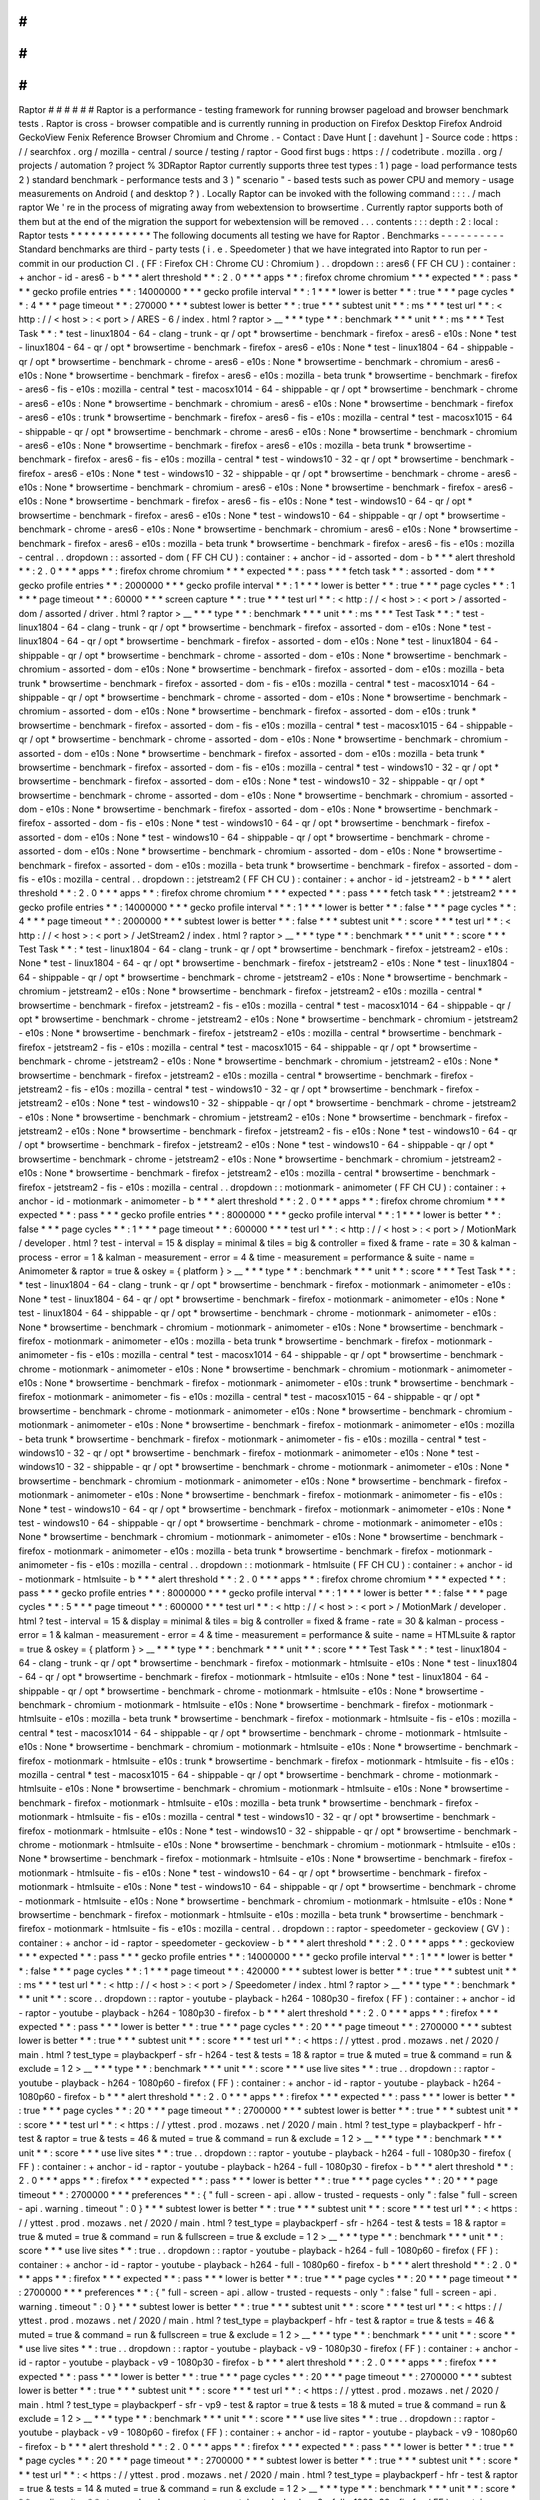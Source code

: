 #
#
#
#
#
#
Raptor
#
#
#
#
#
#
Raptor
is
a
performance
-
testing
framework
for
running
browser
pageload
and
browser
benchmark
tests
.
Raptor
is
cross
-
browser
compatible
and
is
currently
running
in
production
on
Firefox
Desktop
Firefox
Android
GeckoView
Fenix
Reference
Browser
Chromium
and
Chrome
.
-
Contact
:
Dave
Hunt
[
:
davehunt
]
-
Source
code
:
https
:
/
/
searchfox
.
org
/
mozilla
-
central
/
source
/
testing
/
raptor
-
Good
first
bugs
:
https
:
/
/
codetribute
.
mozilla
.
org
/
projects
/
automation
?
project
%
3DRaptor
Raptor
currently
supports
three
test
types
:
1
)
page
-
load
performance
tests
2
)
standard
benchmark
-
performance
tests
and
3
)
"
scenario
"
-
based
tests
such
as
power
CPU
and
memory
-
usage
measurements
on
Android
(
and
desktop
?
)
.
Locally
Raptor
can
be
invoked
with
the
following
command
:
:
:
.
/
mach
raptor
We
'
re
in
the
process
of
migrating
away
from
webextension
to
browsertime
.
Currently
raptor
supports
both
of
them
but
at
the
end
of
the
migration
the
support
for
webextension
will
be
removed
.
.
.
contents
:
:
:
depth
:
2
:
local
:
Raptor
tests
*
*
*
*
*
*
*
*
*
*
*
*
The
following
documents
all
testing
we
have
for
Raptor
.
Benchmarks
-
-
-
-
-
-
-
-
-
-
Standard
benchmarks
are
third
-
party
tests
(
i
.
e
.
Speedometer
)
that
we
have
integrated
into
Raptor
to
run
per
-
commit
in
our
production
CI
.
(
FF
:
Firefox
CH
:
Chrome
CU
:
Chromium
)
.
.
dropdown
:
:
ares6
(
FF
CH
CU
)
:
container
:
+
anchor
-
id
-
ares6
-
b
*
*
*
alert
threshold
*
*
:
2
.
0
*
*
*
apps
*
*
:
firefox
chrome
chromium
*
*
*
expected
*
*
:
pass
*
*
*
gecko
profile
entries
*
*
:
14000000
*
*
*
gecko
profile
interval
*
*
:
1
*
*
*
lower
is
better
*
*
:
true
*
*
*
page
cycles
*
*
:
4
*
*
*
page
timeout
*
*
:
270000
*
*
*
subtest
lower
is
better
*
*
:
true
*
*
*
subtest
unit
*
*
:
ms
*
*
*
test
url
*
*
:
<
http
:
/
/
\
<
host
\
>
:
\
<
port
\
>
/
ARES
-
6
/
index
.
html
?
raptor
>
__
*
*
*
type
*
*
:
benchmark
*
*
*
unit
*
*
:
ms
*
*
*
Test
Task
*
*
:
*
test
-
linux1804
-
64
-
clang
-
trunk
-
qr
/
opt
*
browsertime
-
benchmark
-
firefox
-
ares6
-
e10s
:
None
*
test
-
linux1804
-
64
-
qr
/
opt
*
browsertime
-
benchmark
-
firefox
-
ares6
-
e10s
:
None
*
test
-
linux1804
-
64
-
shippable
-
qr
/
opt
*
browsertime
-
benchmark
-
chrome
-
ares6
-
e10s
:
None
*
browsertime
-
benchmark
-
chromium
-
ares6
-
e10s
:
None
*
browsertime
-
benchmark
-
firefox
-
ares6
-
e10s
:
mozilla
-
beta
trunk
*
browsertime
-
benchmark
-
firefox
-
ares6
-
fis
-
e10s
:
mozilla
-
central
*
test
-
macosx1014
-
64
-
shippable
-
qr
/
opt
*
browsertime
-
benchmark
-
chrome
-
ares6
-
e10s
:
None
*
browsertime
-
benchmark
-
chromium
-
ares6
-
e10s
:
None
*
browsertime
-
benchmark
-
firefox
-
ares6
-
e10s
:
trunk
*
browsertime
-
benchmark
-
firefox
-
ares6
-
fis
-
e10s
:
mozilla
-
central
*
test
-
macosx1015
-
64
-
shippable
-
qr
/
opt
*
browsertime
-
benchmark
-
chrome
-
ares6
-
e10s
:
None
*
browsertime
-
benchmark
-
chromium
-
ares6
-
e10s
:
None
*
browsertime
-
benchmark
-
firefox
-
ares6
-
e10s
:
mozilla
-
beta
trunk
*
browsertime
-
benchmark
-
firefox
-
ares6
-
fis
-
e10s
:
mozilla
-
central
*
test
-
windows10
-
32
-
qr
/
opt
*
browsertime
-
benchmark
-
firefox
-
ares6
-
e10s
:
None
*
test
-
windows10
-
32
-
shippable
-
qr
/
opt
*
browsertime
-
benchmark
-
chrome
-
ares6
-
e10s
:
None
*
browsertime
-
benchmark
-
chromium
-
ares6
-
e10s
:
None
*
browsertime
-
benchmark
-
firefox
-
ares6
-
e10s
:
None
*
browsertime
-
benchmark
-
firefox
-
ares6
-
fis
-
e10s
:
None
*
test
-
windows10
-
64
-
qr
/
opt
*
browsertime
-
benchmark
-
firefox
-
ares6
-
e10s
:
None
*
test
-
windows10
-
64
-
shippable
-
qr
/
opt
*
browsertime
-
benchmark
-
chrome
-
ares6
-
e10s
:
None
*
browsertime
-
benchmark
-
chromium
-
ares6
-
e10s
:
None
*
browsertime
-
benchmark
-
firefox
-
ares6
-
e10s
:
mozilla
-
beta
trunk
*
browsertime
-
benchmark
-
firefox
-
ares6
-
fis
-
e10s
:
mozilla
-
central
.
.
dropdown
:
:
assorted
-
dom
(
FF
CH
CU
)
:
container
:
+
anchor
-
id
-
assorted
-
dom
-
b
*
*
*
alert
threshold
*
*
:
2
.
0
*
*
*
apps
*
*
:
firefox
chrome
chromium
*
*
*
expected
*
*
:
pass
*
*
*
fetch
task
*
*
:
assorted
-
dom
*
*
*
gecko
profile
entries
*
*
:
2000000
*
*
*
gecko
profile
interval
*
*
:
1
*
*
*
lower
is
better
*
*
:
true
*
*
*
page
cycles
*
*
:
1
*
*
*
page
timeout
*
*
:
60000
*
*
*
screen
capture
*
*
:
true
*
*
*
test
url
*
*
:
<
http
:
/
/
\
<
host
\
>
:
\
<
port
\
>
/
assorted
-
dom
/
assorted
/
driver
.
html
?
raptor
>
__
*
*
*
type
*
*
:
benchmark
*
*
*
unit
*
*
:
ms
*
*
*
Test
Task
*
*
:
*
test
-
linux1804
-
64
-
clang
-
trunk
-
qr
/
opt
*
browsertime
-
benchmark
-
firefox
-
assorted
-
dom
-
e10s
:
None
*
test
-
linux1804
-
64
-
qr
/
opt
*
browsertime
-
benchmark
-
firefox
-
assorted
-
dom
-
e10s
:
None
*
test
-
linux1804
-
64
-
shippable
-
qr
/
opt
*
browsertime
-
benchmark
-
chrome
-
assorted
-
dom
-
e10s
:
None
*
browsertime
-
benchmark
-
chromium
-
assorted
-
dom
-
e10s
:
None
*
browsertime
-
benchmark
-
firefox
-
assorted
-
dom
-
e10s
:
mozilla
-
beta
trunk
*
browsertime
-
benchmark
-
firefox
-
assorted
-
dom
-
fis
-
e10s
:
mozilla
-
central
*
test
-
macosx1014
-
64
-
shippable
-
qr
/
opt
*
browsertime
-
benchmark
-
chrome
-
assorted
-
dom
-
e10s
:
None
*
browsertime
-
benchmark
-
chromium
-
assorted
-
dom
-
e10s
:
None
*
browsertime
-
benchmark
-
firefox
-
assorted
-
dom
-
e10s
:
trunk
*
browsertime
-
benchmark
-
firefox
-
assorted
-
dom
-
fis
-
e10s
:
mozilla
-
central
*
test
-
macosx1015
-
64
-
shippable
-
qr
/
opt
*
browsertime
-
benchmark
-
chrome
-
assorted
-
dom
-
e10s
:
None
*
browsertime
-
benchmark
-
chromium
-
assorted
-
dom
-
e10s
:
None
*
browsertime
-
benchmark
-
firefox
-
assorted
-
dom
-
e10s
:
mozilla
-
beta
trunk
*
browsertime
-
benchmark
-
firefox
-
assorted
-
dom
-
fis
-
e10s
:
mozilla
-
central
*
test
-
windows10
-
32
-
qr
/
opt
*
browsertime
-
benchmark
-
firefox
-
assorted
-
dom
-
e10s
:
None
*
test
-
windows10
-
32
-
shippable
-
qr
/
opt
*
browsertime
-
benchmark
-
chrome
-
assorted
-
dom
-
e10s
:
None
*
browsertime
-
benchmark
-
chromium
-
assorted
-
dom
-
e10s
:
None
*
browsertime
-
benchmark
-
firefox
-
assorted
-
dom
-
e10s
:
None
*
browsertime
-
benchmark
-
firefox
-
assorted
-
dom
-
fis
-
e10s
:
None
*
test
-
windows10
-
64
-
qr
/
opt
*
browsertime
-
benchmark
-
firefox
-
assorted
-
dom
-
e10s
:
None
*
test
-
windows10
-
64
-
shippable
-
qr
/
opt
*
browsertime
-
benchmark
-
chrome
-
assorted
-
dom
-
e10s
:
None
*
browsertime
-
benchmark
-
chromium
-
assorted
-
dom
-
e10s
:
None
*
browsertime
-
benchmark
-
firefox
-
assorted
-
dom
-
e10s
:
mozilla
-
beta
trunk
*
browsertime
-
benchmark
-
firefox
-
assorted
-
dom
-
fis
-
e10s
:
mozilla
-
central
.
.
dropdown
:
:
jetstream2
(
FF
CH
CU
)
:
container
:
+
anchor
-
id
-
jetstream2
-
b
*
*
*
alert
threshold
*
*
:
2
.
0
*
*
*
apps
*
*
:
firefox
chrome
chromium
*
*
*
expected
*
*
:
pass
*
*
*
fetch
task
*
*
:
jetstream2
*
*
*
gecko
profile
entries
*
*
:
14000000
*
*
*
gecko
profile
interval
*
*
:
1
*
*
*
lower
is
better
*
*
:
false
*
*
*
page
cycles
*
*
:
4
*
*
*
page
timeout
*
*
:
2000000
*
*
*
subtest
lower
is
better
*
*
:
false
*
*
*
subtest
unit
*
*
:
score
*
*
*
test
url
*
*
:
<
http
:
/
/
\
<
host
\
>
:
\
<
port
\
>
/
JetStream2
/
index
.
html
?
raptor
>
__
*
*
*
type
*
*
:
benchmark
*
*
*
unit
*
*
:
score
*
*
*
Test
Task
*
*
:
*
test
-
linux1804
-
64
-
clang
-
trunk
-
qr
/
opt
*
browsertime
-
benchmark
-
firefox
-
jetstream2
-
e10s
:
None
*
test
-
linux1804
-
64
-
qr
/
opt
*
browsertime
-
benchmark
-
firefox
-
jetstream2
-
e10s
:
None
*
test
-
linux1804
-
64
-
shippable
-
qr
/
opt
*
browsertime
-
benchmark
-
chrome
-
jetstream2
-
e10s
:
None
*
browsertime
-
benchmark
-
chromium
-
jetstream2
-
e10s
:
None
*
browsertime
-
benchmark
-
firefox
-
jetstream2
-
e10s
:
mozilla
-
central
*
browsertime
-
benchmark
-
firefox
-
jetstream2
-
fis
-
e10s
:
mozilla
-
central
*
test
-
macosx1014
-
64
-
shippable
-
qr
/
opt
*
browsertime
-
benchmark
-
chrome
-
jetstream2
-
e10s
:
None
*
browsertime
-
benchmark
-
chromium
-
jetstream2
-
e10s
:
None
*
browsertime
-
benchmark
-
firefox
-
jetstream2
-
e10s
:
mozilla
-
central
*
browsertime
-
benchmark
-
firefox
-
jetstream2
-
fis
-
e10s
:
mozilla
-
central
*
test
-
macosx1015
-
64
-
shippable
-
qr
/
opt
*
browsertime
-
benchmark
-
chrome
-
jetstream2
-
e10s
:
None
*
browsertime
-
benchmark
-
chromium
-
jetstream2
-
e10s
:
None
*
browsertime
-
benchmark
-
firefox
-
jetstream2
-
e10s
:
mozilla
-
central
*
browsertime
-
benchmark
-
firefox
-
jetstream2
-
fis
-
e10s
:
mozilla
-
central
*
test
-
windows10
-
32
-
qr
/
opt
*
browsertime
-
benchmark
-
firefox
-
jetstream2
-
e10s
:
None
*
test
-
windows10
-
32
-
shippable
-
qr
/
opt
*
browsertime
-
benchmark
-
chrome
-
jetstream2
-
e10s
:
None
*
browsertime
-
benchmark
-
chromium
-
jetstream2
-
e10s
:
None
*
browsertime
-
benchmark
-
firefox
-
jetstream2
-
e10s
:
None
*
browsertime
-
benchmark
-
firefox
-
jetstream2
-
fis
-
e10s
:
None
*
test
-
windows10
-
64
-
qr
/
opt
*
browsertime
-
benchmark
-
firefox
-
jetstream2
-
e10s
:
None
*
test
-
windows10
-
64
-
shippable
-
qr
/
opt
*
browsertime
-
benchmark
-
chrome
-
jetstream2
-
e10s
:
None
*
browsertime
-
benchmark
-
chromium
-
jetstream2
-
e10s
:
None
*
browsertime
-
benchmark
-
firefox
-
jetstream2
-
e10s
:
mozilla
-
central
*
browsertime
-
benchmark
-
firefox
-
jetstream2
-
fis
-
e10s
:
mozilla
-
central
.
.
dropdown
:
:
motionmark
-
animometer
(
FF
CH
CU
)
:
container
:
+
anchor
-
id
-
motionmark
-
animometer
-
b
*
*
*
alert
threshold
*
*
:
2
.
0
*
*
*
apps
*
*
:
firefox
chrome
chromium
*
*
*
expected
*
*
:
pass
*
*
*
gecko
profile
entries
*
*
:
8000000
*
*
*
gecko
profile
interval
*
*
:
1
*
*
*
lower
is
better
*
*
:
false
*
*
*
page
cycles
*
*
:
1
*
*
*
page
timeout
*
*
:
600000
*
*
*
test
url
*
*
:
<
http
:
/
/
\
<
host
\
>
:
\
<
port
\
>
/
MotionMark
/
developer
.
html
?
test
-
interval
=
15
&
display
=
minimal
&
tiles
=
big
&
controller
=
fixed
&
frame
-
rate
=
30
&
kalman
-
process
-
error
=
1
&
kalman
-
measurement
-
error
=
4
&
time
-
measurement
=
performance
&
suite
-
name
=
Animometer
&
raptor
=
true
&
oskey
=
{
platform
}
>
__
*
*
*
type
*
*
:
benchmark
*
*
*
unit
*
*
:
score
*
*
*
Test
Task
*
*
:
*
test
-
linux1804
-
64
-
clang
-
trunk
-
qr
/
opt
*
browsertime
-
benchmark
-
firefox
-
motionmark
-
animometer
-
e10s
:
None
*
test
-
linux1804
-
64
-
qr
/
opt
*
browsertime
-
benchmark
-
firefox
-
motionmark
-
animometer
-
e10s
:
None
*
test
-
linux1804
-
64
-
shippable
-
qr
/
opt
*
browsertime
-
benchmark
-
chrome
-
motionmark
-
animometer
-
e10s
:
None
*
browsertime
-
benchmark
-
chromium
-
motionmark
-
animometer
-
e10s
:
None
*
browsertime
-
benchmark
-
firefox
-
motionmark
-
animometer
-
e10s
:
mozilla
-
beta
trunk
*
browsertime
-
benchmark
-
firefox
-
motionmark
-
animometer
-
fis
-
e10s
:
mozilla
-
central
*
test
-
macosx1014
-
64
-
shippable
-
qr
/
opt
*
browsertime
-
benchmark
-
chrome
-
motionmark
-
animometer
-
e10s
:
None
*
browsertime
-
benchmark
-
chromium
-
motionmark
-
animometer
-
e10s
:
None
*
browsertime
-
benchmark
-
firefox
-
motionmark
-
animometer
-
e10s
:
trunk
*
browsertime
-
benchmark
-
firefox
-
motionmark
-
animometer
-
fis
-
e10s
:
mozilla
-
central
*
test
-
macosx1015
-
64
-
shippable
-
qr
/
opt
*
browsertime
-
benchmark
-
chrome
-
motionmark
-
animometer
-
e10s
:
None
*
browsertime
-
benchmark
-
chromium
-
motionmark
-
animometer
-
e10s
:
None
*
browsertime
-
benchmark
-
firefox
-
motionmark
-
animometer
-
e10s
:
mozilla
-
beta
trunk
*
browsertime
-
benchmark
-
firefox
-
motionmark
-
animometer
-
fis
-
e10s
:
mozilla
-
central
*
test
-
windows10
-
32
-
qr
/
opt
*
browsertime
-
benchmark
-
firefox
-
motionmark
-
animometer
-
e10s
:
None
*
test
-
windows10
-
32
-
shippable
-
qr
/
opt
*
browsertime
-
benchmark
-
chrome
-
motionmark
-
animometer
-
e10s
:
None
*
browsertime
-
benchmark
-
chromium
-
motionmark
-
animometer
-
e10s
:
None
*
browsertime
-
benchmark
-
firefox
-
motionmark
-
animometer
-
e10s
:
None
*
browsertime
-
benchmark
-
firefox
-
motionmark
-
animometer
-
fis
-
e10s
:
None
*
test
-
windows10
-
64
-
qr
/
opt
*
browsertime
-
benchmark
-
firefox
-
motionmark
-
animometer
-
e10s
:
None
*
test
-
windows10
-
64
-
shippable
-
qr
/
opt
*
browsertime
-
benchmark
-
chrome
-
motionmark
-
animometer
-
e10s
:
None
*
browsertime
-
benchmark
-
chromium
-
motionmark
-
animometer
-
e10s
:
None
*
browsertime
-
benchmark
-
firefox
-
motionmark
-
animometer
-
e10s
:
mozilla
-
beta
trunk
*
browsertime
-
benchmark
-
firefox
-
motionmark
-
animometer
-
fis
-
e10s
:
mozilla
-
central
.
.
dropdown
:
:
motionmark
-
htmlsuite
(
FF
CH
CU
)
:
container
:
+
anchor
-
id
-
motionmark
-
htmlsuite
-
b
*
*
*
alert
threshold
*
*
:
2
.
0
*
*
*
apps
*
*
:
firefox
chrome
chromium
*
*
*
expected
*
*
:
pass
*
*
*
gecko
profile
entries
*
*
:
8000000
*
*
*
gecko
profile
interval
*
*
:
1
*
*
*
lower
is
better
*
*
:
false
*
*
*
page
cycles
*
*
:
5
*
*
*
page
timeout
*
*
:
600000
*
*
*
test
url
*
*
:
<
http
:
/
/
\
<
host
\
>
:
\
<
port
\
>
/
MotionMark
/
developer
.
html
?
test
-
interval
=
15
&
display
=
minimal
&
tiles
=
big
&
controller
=
fixed
&
frame
-
rate
=
30
&
kalman
-
process
-
error
=
1
&
kalman
-
measurement
-
error
=
4
&
time
-
measurement
=
performance
&
suite
-
name
=
HTMLsuite
&
raptor
=
true
&
oskey
=
{
platform
}
>
__
*
*
*
type
*
*
:
benchmark
*
*
*
unit
*
*
:
score
*
*
*
Test
Task
*
*
:
*
test
-
linux1804
-
64
-
clang
-
trunk
-
qr
/
opt
*
browsertime
-
benchmark
-
firefox
-
motionmark
-
htmlsuite
-
e10s
:
None
*
test
-
linux1804
-
64
-
qr
/
opt
*
browsertime
-
benchmark
-
firefox
-
motionmark
-
htmlsuite
-
e10s
:
None
*
test
-
linux1804
-
64
-
shippable
-
qr
/
opt
*
browsertime
-
benchmark
-
chrome
-
motionmark
-
htmlsuite
-
e10s
:
None
*
browsertime
-
benchmark
-
chromium
-
motionmark
-
htmlsuite
-
e10s
:
None
*
browsertime
-
benchmark
-
firefox
-
motionmark
-
htmlsuite
-
e10s
:
mozilla
-
beta
trunk
*
browsertime
-
benchmark
-
firefox
-
motionmark
-
htmlsuite
-
fis
-
e10s
:
mozilla
-
central
*
test
-
macosx1014
-
64
-
shippable
-
qr
/
opt
*
browsertime
-
benchmark
-
chrome
-
motionmark
-
htmlsuite
-
e10s
:
None
*
browsertime
-
benchmark
-
chromium
-
motionmark
-
htmlsuite
-
e10s
:
None
*
browsertime
-
benchmark
-
firefox
-
motionmark
-
htmlsuite
-
e10s
:
trunk
*
browsertime
-
benchmark
-
firefox
-
motionmark
-
htmlsuite
-
fis
-
e10s
:
mozilla
-
central
*
test
-
macosx1015
-
64
-
shippable
-
qr
/
opt
*
browsertime
-
benchmark
-
chrome
-
motionmark
-
htmlsuite
-
e10s
:
None
*
browsertime
-
benchmark
-
chromium
-
motionmark
-
htmlsuite
-
e10s
:
None
*
browsertime
-
benchmark
-
firefox
-
motionmark
-
htmlsuite
-
e10s
:
mozilla
-
beta
trunk
*
browsertime
-
benchmark
-
firefox
-
motionmark
-
htmlsuite
-
fis
-
e10s
:
mozilla
-
central
*
test
-
windows10
-
32
-
qr
/
opt
*
browsertime
-
benchmark
-
firefox
-
motionmark
-
htmlsuite
-
e10s
:
None
*
test
-
windows10
-
32
-
shippable
-
qr
/
opt
*
browsertime
-
benchmark
-
chrome
-
motionmark
-
htmlsuite
-
e10s
:
None
*
browsertime
-
benchmark
-
chromium
-
motionmark
-
htmlsuite
-
e10s
:
None
*
browsertime
-
benchmark
-
firefox
-
motionmark
-
htmlsuite
-
e10s
:
None
*
browsertime
-
benchmark
-
firefox
-
motionmark
-
htmlsuite
-
fis
-
e10s
:
None
*
test
-
windows10
-
64
-
qr
/
opt
*
browsertime
-
benchmark
-
firefox
-
motionmark
-
htmlsuite
-
e10s
:
None
*
test
-
windows10
-
64
-
shippable
-
qr
/
opt
*
browsertime
-
benchmark
-
chrome
-
motionmark
-
htmlsuite
-
e10s
:
None
*
browsertime
-
benchmark
-
chromium
-
motionmark
-
htmlsuite
-
e10s
:
None
*
browsertime
-
benchmark
-
firefox
-
motionmark
-
htmlsuite
-
e10s
:
mozilla
-
beta
trunk
*
browsertime
-
benchmark
-
firefox
-
motionmark
-
htmlsuite
-
fis
-
e10s
:
mozilla
-
central
.
.
dropdown
:
:
raptor
-
speedometer
-
geckoview
(
GV
)
:
container
:
+
anchor
-
id
-
raptor
-
speedometer
-
geckoview
-
b
*
*
*
alert
threshold
*
*
:
2
.
0
*
*
*
apps
*
*
:
geckoview
*
*
*
expected
*
*
:
pass
*
*
*
gecko
profile
entries
*
*
:
14000000
*
*
*
gecko
profile
interval
*
*
:
1
*
*
*
lower
is
better
*
*
:
false
*
*
*
page
cycles
*
*
:
1
*
*
*
page
timeout
*
*
:
420000
*
*
*
subtest
lower
is
better
*
*
:
true
*
*
*
subtest
unit
*
*
:
ms
*
*
*
test
url
*
*
:
<
http
:
/
/
\
<
host
\
>
:
\
<
port
\
>
/
Speedometer
/
index
.
html
?
raptor
>
__
*
*
*
type
*
*
:
benchmark
*
*
*
unit
*
*
:
score
.
.
dropdown
:
:
raptor
-
youtube
-
playback
-
h264
-
1080p30
-
firefox
(
FF
)
:
container
:
+
anchor
-
id
-
raptor
-
youtube
-
playback
-
h264
-
1080p30
-
firefox
-
b
*
*
*
alert
threshold
*
*
:
2
.
0
*
*
*
apps
*
*
:
firefox
*
*
*
expected
*
*
:
pass
*
*
*
lower
is
better
*
*
:
true
*
*
*
page
cycles
*
*
:
20
*
*
*
page
timeout
*
*
:
2700000
*
*
*
subtest
lower
is
better
*
*
:
true
*
*
*
subtest
unit
*
*
:
score
*
*
*
test
url
*
*
:
<
https
:
/
/
yttest
.
prod
.
mozaws
.
net
/
2020
/
main
.
html
?
test_type
=
playbackperf
-
sfr
-
h264
-
test
&
tests
=
18
&
raptor
=
true
&
muted
=
true
&
command
=
run
&
exclude
=
1
2
>
__
*
*
*
type
*
*
:
benchmark
*
*
*
unit
*
*
:
score
*
*
*
use
live
sites
*
*
:
true
.
.
dropdown
:
:
raptor
-
youtube
-
playback
-
h264
-
1080p60
-
firefox
(
FF
)
:
container
:
+
anchor
-
id
-
raptor
-
youtube
-
playback
-
h264
-
1080p60
-
firefox
-
b
*
*
*
alert
threshold
*
*
:
2
.
0
*
*
*
apps
*
*
:
firefox
*
*
*
expected
*
*
:
pass
*
*
*
lower
is
better
*
*
:
true
*
*
*
page
cycles
*
*
:
20
*
*
*
page
timeout
*
*
:
2700000
*
*
*
subtest
lower
is
better
*
*
:
true
*
*
*
subtest
unit
*
*
:
score
*
*
*
test
url
*
*
:
<
https
:
/
/
yttest
.
prod
.
mozaws
.
net
/
2020
/
main
.
html
?
test_type
=
playbackperf
-
hfr
-
test
&
raptor
=
true
&
tests
=
46
&
muted
=
true
&
command
=
run
&
exclude
=
1
2
>
__
*
*
*
type
*
*
:
benchmark
*
*
*
unit
*
*
:
score
*
*
*
use
live
sites
*
*
:
true
.
.
dropdown
:
:
raptor
-
youtube
-
playback
-
h264
-
full
-
1080p30
-
firefox
(
FF
)
:
container
:
+
anchor
-
id
-
raptor
-
youtube
-
playback
-
h264
-
full
-
1080p30
-
firefox
-
b
*
*
*
alert
threshold
*
*
:
2
.
0
*
*
*
apps
*
*
:
firefox
*
*
*
expected
*
*
:
pass
*
*
*
lower
is
better
*
*
:
true
*
*
*
page
cycles
*
*
:
20
*
*
*
page
timeout
*
*
:
2700000
*
*
*
preferences
*
*
:
{
"
full
-
screen
-
api
.
allow
-
trusted
-
requests
-
only
"
:
false
"
full
-
screen
-
api
.
warning
.
timeout
"
:
0
}
*
*
*
subtest
lower
is
better
*
*
:
true
*
*
*
subtest
unit
*
*
:
score
*
*
*
test
url
*
*
:
<
https
:
/
/
yttest
.
prod
.
mozaws
.
net
/
2020
/
main
.
html
?
test_type
=
playbackperf
-
sfr
-
h264
-
test
&
tests
=
18
&
raptor
=
true
&
muted
=
true
&
command
=
run
&
fullscreen
=
true
&
exclude
=
1
2
>
__
*
*
*
type
*
*
:
benchmark
*
*
*
unit
*
*
:
score
*
*
*
use
live
sites
*
*
:
true
.
.
dropdown
:
:
raptor
-
youtube
-
playback
-
h264
-
full
-
1080p60
-
firefox
(
FF
)
:
container
:
+
anchor
-
id
-
raptor
-
youtube
-
playback
-
h264
-
full
-
1080p60
-
firefox
-
b
*
*
*
alert
threshold
*
*
:
2
.
0
*
*
*
apps
*
*
:
firefox
*
*
*
expected
*
*
:
pass
*
*
*
lower
is
better
*
*
:
true
*
*
*
page
cycles
*
*
:
20
*
*
*
page
timeout
*
*
:
2700000
*
*
*
preferences
*
*
:
{
"
full
-
screen
-
api
.
allow
-
trusted
-
requests
-
only
"
:
false
"
full
-
screen
-
api
.
warning
.
timeout
"
:
0
}
*
*
*
subtest
lower
is
better
*
*
:
true
*
*
*
subtest
unit
*
*
:
score
*
*
*
test
url
*
*
:
<
https
:
/
/
yttest
.
prod
.
mozaws
.
net
/
2020
/
main
.
html
?
test_type
=
playbackperf
-
hfr
-
test
&
raptor
=
true
&
tests
=
46
&
muted
=
true
&
command
=
run
&
fullscreen
=
true
&
exclude
=
1
2
>
__
*
*
*
type
*
*
:
benchmark
*
*
*
unit
*
*
:
score
*
*
*
use
live
sites
*
*
:
true
.
.
dropdown
:
:
raptor
-
youtube
-
playback
-
v9
-
1080p30
-
firefox
(
FF
)
:
container
:
+
anchor
-
id
-
raptor
-
youtube
-
playback
-
v9
-
1080p30
-
firefox
-
b
*
*
*
alert
threshold
*
*
:
2
.
0
*
*
*
apps
*
*
:
firefox
*
*
*
expected
*
*
:
pass
*
*
*
lower
is
better
*
*
:
true
*
*
*
page
cycles
*
*
:
20
*
*
*
page
timeout
*
*
:
2700000
*
*
*
subtest
lower
is
better
*
*
:
true
*
*
*
subtest
unit
*
*
:
score
*
*
*
test
url
*
*
:
<
https
:
/
/
yttest
.
prod
.
mozaws
.
net
/
2020
/
main
.
html
?
test_type
=
playbackperf
-
sfr
-
vp9
-
test
&
raptor
=
true
&
tests
=
18
&
muted
=
true
&
command
=
run
&
exclude
=
1
2
>
__
*
*
*
type
*
*
:
benchmark
*
*
*
unit
*
*
:
score
*
*
*
use
live
sites
*
*
:
true
.
.
dropdown
:
:
raptor
-
youtube
-
playback
-
v9
-
1080p60
-
firefox
(
FF
)
:
container
:
+
anchor
-
id
-
raptor
-
youtube
-
playback
-
v9
-
1080p60
-
firefox
-
b
*
*
*
alert
threshold
*
*
:
2
.
0
*
*
*
apps
*
*
:
firefox
*
*
*
expected
*
*
:
pass
*
*
*
lower
is
better
*
*
:
true
*
*
*
page
cycles
*
*
:
20
*
*
*
page
timeout
*
*
:
2700000
*
*
*
subtest
lower
is
better
*
*
:
true
*
*
*
subtest
unit
*
*
:
score
*
*
*
test
url
*
*
:
<
https
:
/
/
yttest
.
prod
.
mozaws
.
net
/
2020
/
main
.
html
?
test_type
=
playbackperf
-
hfr
-
test
&
raptor
=
true
&
tests
=
14
&
muted
=
true
&
command
=
run
&
exclude
=
1
2
>
__
*
*
*
type
*
*
:
benchmark
*
*
*
unit
*
*
:
score
*
*
*
use
live
sites
*
*
:
true
.
.
dropdown
:
:
raptor
-
youtube
-
playback
-
v9
-
full
-
1080p30
-
firefox
(
FF
)
:
container
:
+
anchor
-
id
-
raptor
-
youtube
-
playback
-
v9
-
full
-
1080p30
-
firefox
-
b
*
*
*
alert
threshold
*
*
:
2
.
0
*
*
*
apps
*
*
:
firefox
*
*
*
expected
*
*
:
pass
*
*
*
lower
is
better
*
*
:
true
*
*
*
page
cycles
*
*
:
20
*
*
*
page
timeout
*
*
:
2700000
*
*
*
preferences
*
*
:
{
"
full
-
screen
-
api
.
allow
-
trusted
-
requests
-
only
"
:
false
"
full
-
screen
-
api
.
warning
.
timeout
"
:
0
}
*
*
*
subtest
lower
is
better
*
*
:
true
*
*
*
subtest
unit
*
*
:
score
*
*
*
test
url
*
*
:
<
https
:
/
/
yttest
.
prod
.
mozaws
.
net
/
2020
/
main
.
html
?
test_type
=
playbackperf
-
sfr
-
vp9
-
test
&
raptor
=
true
&
tests
=
18
&
muted
=
true
&
command
=
run
&
fullscreen
=
true
&
exclude
=
1
2
>
__
*
*
*
type
*
*
:
benchmark
*
*
*
unit
*
*
:
score
*
*
*
use
live
sites
*
*
:
true
.
.
dropdown
:
:
raptor
-
youtube
-
playback
-
v9
-
full
-
1080p60
-
firefox
(
FF
)
:
container
:
+
anchor
-
id
-
raptor
-
youtube
-
playback
-
v9
-
full
-
1080p60
-
firefox
-
b
*
*
*
alert
threshold
*
*
:
2
.
0
*
*
*
apps
*
*
:
firefox
*
*
*
expected
*
*
:
pass
*
*
*
lower
is
better
*
*
:
true
*
*
*
page
cycles
*
*
:
20
*
*
*
page
timeout
*
*
:
2700000
*
*
*
preferences
*
*
:
{
"
full
-
screen
-
api
.
allow
-
trusted
-
requests
-
only
"
:
false
"
full
-
screen
-
api
.
warning
.
timeout
"
:
0
}
*
*
*
subtest
lower
is
better
*
*
:
true
*
*
*
subtest
unit
*
*
:
score
*
*
*
test
url
*
*
:
<
https
:
/
/
yttest
.
prod
.
mozaws
.
net
/
2020
/
main
.
html
?
test_type
=
playbackperf
-
hfr
-
test
&
raptor
=
true
&
tests
=
14
&
muted
=
true
&
command
=
run
&
fullscreen
=
true
&
exclude
=
1
2
>
__
*
*
*
type
*
*
:
benchmark
*
*
*
unit
*
*
:
score
*
*
*
use
live
sites
*
*
:
true
.
.
dropdown
:
:
speedometer
(
FF
CH
CU
FE
GV
RB
CH
-
M
)
:
container
:
+
anchor
-
id
-
speedometer
-
b
*
*
*
alert
threshold
*
*
:
2
.
0
*
*
*
apps
*
*
:
firefox
chrome
chromium
*
*
*
expected
*
*
:
pass
*
*
*
gecko
profile
entries
*
*
:
14000000
*
*
*
gecko
profile
interval
*
*
:
1
*
*
*
lower
is
better
*
*
:
false
*
*
*
page
cycles
*
*
:
5
*
*
*
page
timeout
*
*
:
180000
*
*
*
subtest
lower
is
better
*
*
:
true
*
*
*
subtest
unit
*
*
:
ms
*
*
*
test
url
*
*
:
<
http
:
/
/
\
<
host
\
>
:
\
<
port
\
>
/
Speedometer
/
index
.
html
?
raptor
>
__
*
*
*
type
*
*
:
benchmark
*
*
*
unit
*
*
:
score
*
*
*
Test
Task
*
*
:
*
test
-
linux1804
-
64
-
clang
-
trunk
-
qr
/
opt
*
browsertime
-
benchmark
-
firefox
-
speedometer
-
e10s
:
None
*
test
-
linux1804
-
64
-
qr
/
opt
*
browsertime
-
benchmark
-
firefox
-
speedometer
-
e10s
:
None
*
test
-
linux1804
-
64
-
shippable
-
qr
/
opt
*
browsertime
-
benchmark
-
chrome
-
speedometer
-
e10s
:
None
*
browsertime
-
benchmark
-
chromium
-
speedometer
-
e10s
:
None
*
browsertime
-
benchmark
-
firefox
-
speedometer
-
e10s
:
mozilla
-
beta
trunk
*
browsertime
-
benchmark
-
firefox
-
speedometer
-
fis
-
e10s
:
mozilla
-
central
*
test
-
macosx1014
-
64
-
shippable
-
qr
/
opt
*
browsertime
-
benchmark
-
chrome
-
speedometer
-
e10s
:
None
*
browsertime
-
benchmark
-
chromium
-
speedometer
-
e10s
:
None
*
browsertime
-
benchmark
-
firefox
-
speedometer
-
e10s
:
trunk
*
browsertime
-
benchmark
-
firefox
-
speedometer
-
fis
-
e10s
:
mozilla
-
central
*
test
-
macosx1015
-
64
-
shippable
-
qr
/
opt
*
browsertime
-
benchmark
-
chrome
-
speedometer
-
e10s
:
None
*
browsertime
-
benchmark
-
chromium
-
speedometer
-
e10s
:
None
*
browsertime
-
benchmark
-
firefox
-
speedometer
-
e10s
:
mozilla
-
beta
trunk
*
browsertime
-
benchmark
-
firefox
-
speedometer
-
fis
-
e10s
:
mozilla
-
central
*
test
-
windows10
-
32
-
qr
/
opt
*
browsertime
-
benchmark
-
firefox
-
speedometer
-
e10s
:
None
*
test
-
windows10
-
32
-
shippable
-
qr
/
opt
*
browsertime
-
benchmark
-
chrome
-
speedometer
-
e10s
:
None
*
browsertime
-
benchmark
-
chromium
-
speedometer
-
e10s
:
None
*
browsertime
-
benchmark
-
firefox
-
speedometer
-
e10s
:
None
*
browsertime
-
benchmark
-
firefox
-
speedometer
-
fis
-
e10s
:
None
*
test
-
windows10
-
64
-
qr
/
opt
*
browsertime
-
benchmark
-
firefox
-
speedometer
-
e10s
:
None
*
test
-
windows10
-
64
-
shippable
-
qr
/
opt
*
browsertime
-
benchmark
-
chrome
-
speedometer
-
e10s
:
None
*
browsertime
-
benchmark
-
chromium
-
speedometer
-
e10s
:
None
*
browsertime
-
benchmark
-
firefox
-
speedometer
-
e10s
:
mozilla
-
beta
trunk
*
browsertime
-
benchmark
-
firefox
-
speedometer
-
fis
-
e10s
:
mozilla
-
central
*
*
*
alert
threshold
*
*
:
2
.
0
*
*
*
apps
*
*
:
fenix
geckoview
refbrow
chrome
-
m
*
*
*
expected
*
*
:
pass
*
*
*
gecko
profile
entries
*
*
:
14000000
*
*
*
gecko
profile
interval
*
*
:
1
*
*
*
lower
is
better
*
*
:
false
*
*
*
page
cycles
*
*
:
1
*
*
*
page
timeout
*
*
:
420000
*
*
*
subtest
lower
is
better
*
*
:
true
*
*
*
subtest
unit
*
*
:
ms
*
*
*
test
url
*
*
:
<
http
:
/
/
\
<
host
\
>
:
\
<
port
\
>
/
Speedometer
/
index
.
html
?
raptor
>
__
*
*
*
type
*
*
:
benchmark
*
*
*
unit
*
*
:
score
*
*
*
Test
Task
*
*
:
*
test
-
linux1804
-
64
-
clang
-
trunk
-
qr
/
opt
*
browsertime
-
benchmark
-
firefox
-
speedometer
-
e10s
:
None
*
test
-
linux1804
-
64
-
qr
/
opt
*
browsertime
-
benchmark
-
firefox
-
speedometer
-
e10s
:
None
*
test
-
linux1804
-
64
-
shippable
-
qr
/
opt
*
browsertime
-
benchmark
-
chrome
-
speedometer
-
e10s
:
None
*
browsertime
-
benchmark
-
chromium
-
speedometer
-
e10s
:
None
*
browsertime
-
benchmark
-
firefox
-
speedometer
-
e10s
:
mozilla
-
beta
trunk
*
browsertime
-
benchmark
-
firefox
-
speedometer
-
fis
-
e10s
:
mozilla
-
central
*
test
-
macosx1014
-
64
-
shippable
-
qr
/
opt
*
browsertime
-
benchmark
-
chrome
-
speedometer
-
e10s
:
None
*
browsertime
-
benchmark
-
chromium
-
speedometer
-
e10s
:
None
*
browsertime
-
benchmark
-
firefox
-
speedometer
-
e10s
:
trunk
*
browsertime
-
benchmark
-
firefox
-
speedometer
-
fis
-
e10s
:
mozilla
-
central
*
test
-
macosx1015
-
64
-
shippable
-
qr
/
opt
*
browsertime
-
benchmark
-
chrome
-
speedometer
-
e10s
:
None
*
browsertime
-
benchmark
-
chromium
-
speedometer
-
e10s
:
None
*
browsertime
-
benchmark
-
firefox
-
speedometer
-
e10s
:
mozilla
-
beta
trunk
*
browsertime
-
benchmark
-
firefox
-
speedometer
-
fis
-
e10s
:
mozilla
-
central
*
test
-
windows10
-
32
-
qr
/
opt
*
browsertime
-
benchmark
-
firefox
-
speedometer
-
e10s
:
None
*
test
-
windows10
-
32
-
shippable
-
qr
/
opt
*
browsertime
-
benchmark
-
chrome
-
speedometer
-
e10s
:
None
*
browsertime
-
benchmark
-
chromium
-
speedometer
-
e10s
:
None
*
browsertime
-
benchmark
-
firefox
-
speedometer
-
e10s
:
None
*
browsertime
-
benchmark
-
firefox
-
speedometer
-
fis
-
e10s
:
None
*
test
-
windows10
-
64
-
qr
/
opt
*
browsertime
-
benchmark
-
firefox
-
speedometer
-
e10s
:
None
*
test
-
windows10
-
64
-
shippable
-
qr
/
opt
*
browsertime
-
benchmark
-
chrome
-
speedometer
-
e10s
:
None
*
browsertime
-
benchmark
-
chromium
-
speedometer
-
e10s
:
None
*
browsertime
-
benchmark
-
firefox
-
speedometer
-
e10s
:
mozilla
-
beta
trunk
*
browsertime
-
benchmark
-
firefox
-
speedometer
-
fis
-
e10s
:
mozilla
-
central
.
.
dropdown
:
:
stylebench
(
FF
CH
CU
)
:
container
:
+
anchor
-
id
-
stylebench
-
b
*
*
*
alert
threshold
*
*
:
2
.
0
*
*
*
apps
*
*
:
firefox
chrome
chromium
*
*
*
expected
*
*
:
pass
*
*
*
gecko
profile
entries
*
*
:
8000000
*
*
*
gecko
profile
interval
*
*
:
1
*
*
*
lower
is
better
*
*
:
false
*
*
*
page
cycles
*
*
:
5
*
*
*
page
timeout
*
*
:
120000
*
*
*
subtest
lower
is
better
*
*
:
true
*
*
*
subtest
unit
*
*
:
ms
*
*
*
test
url
*
*
:
<
http
:
/
/
\
<
host
\
>
:
\
<
port
\
>
/
StyleBench
/
index
.
html
?
raptor
>
__
*
*
*
type
*
*
:
benchmark
*
*
*
unit
*
*
:
score
*
*
*
Test
Task
*
*
:
*
test
-
linux1804
-
64
-
clang
-
trunk
-
qr
/
opt
*
browsertime
-
benchmark
-
firefox
-
stylebench
-
e10s
:
None
*
test
-
linux1804
-
64
-
qr
/
opt
*
browsertime
-
benchmark
-
firefox
-
stylebench
-
e10s
:
None
*
test
-
linux1804
-
64
-
shippable
-
qr
/
opt
*
browsertime
-
benchmark
-
chrome
-
stylebench
-
e10s
:
None
*
browsertime
-
benchmark
-
chromium
-
stylebench
-
e10s
:
None
*
browsertime
-
benchmark
-
firefox
-
stylebench
-
e10s
:
mozilla
-
beta
trunk
*
browsertime
-
benchmark
-
firefox
-
stylebench
-
fis
-
e10s
:
mozilla
-
central
*
test
-
macosx1014
-
64
-
shippable
-
qr
/
opt
*
browsertime
-
benchmark
-
chrome
-
stylebench
-
e10s
:
None
*
browsertime
-
benchmark
-
chromium
-
stylebench
-
e10s
:
None
*
browsertime
-
benchmark
-
firefox
-
stylebench
-
e10s
:
trunk
*
browsertime
-
benchmark
-
firefox
-
stylebench
-
fis
-
e10s
:
mozilla
-
central
*
test
-
macosx1015
-
64
-
shippable
-
qr
/
opt
*
browsertime
-
benchmark
-
chrome
-
stylebench
-
e10s
:
None
*
browsertime
-
benchmark
-
chromium
-
stylebench
-
e10s
:
None
*
browsertime
-
benchmark
-
firefox
-
stylebench
-
e10s
:
mozilla
-
beta
trunk
*
browsertime
-
benchmark
-
firefox
-
stylebench
-
fis
-
e10s
:
mozilla
-
central
*
test
-
windows10
-
32
-
qr
/
opt
*
browsertime
-
benchmark
-
firefox
-
stylebench
-
e10s
:
None
*
test
-
windows10
-
32
-
shippable
-
qr
/
opt
*
browsertime
-
benchmark
-
chrome
-
stylebench
-
e10s
:
None
*
browsertime
-
benchmark
-
chromium
-
stylebench
-
e10s
:
None
*
browsertime
-
benchmark
-
firefox
-
stylebench
-
e10s
:
None
*
browsertime
-
benchmark
-
firefox
-
stylebench
-
fis
-
e10s
:
None
*
test
-
windows10
-
64
-
qr
/
opt
*
browsertime
-
benchmark
-
firefox
-
stylebench
-
e10s
:
None
*
test
-
windows10
-
64
-
shippable
-
qr
/
opt
*
browsertime
-
benchmark
-
chrome
-
stylebench
-
e10s
:
None
*
browsertime
-
benchmark
-
chromium
-
stylebench
-
e10s
:
None
*
browsertime
-
benchmark
-
firefox
-
stylebench
-
e10s
:
mozilla
-
beta
trunk
*
browsertime
-
benchmark
-
firefox
-
stylebench
-
fis
-
e10s
:
mozilla
-
central
.
.
dropdown
:
:
sunspider
(
FF
CH
CU
)
:
container
:
+
anchor
-
id
-
sunspider
-
b
*
*
*
alert
threshold
*
*
:
2
.
0
*
*
*
apps
*
*
:
firefox
chrome
chromium
*
*
*
expected
*
*
:
pass
*
*
*
gecko
profile
entries
*
*
:
8000000
*
*
*
gecko
profile
interval
*
*
:
1
*
*
*
lower
is
better
*
*
:
true
*
*
*
page
cycles
*
*
:
5
*
*
*
page
timeout
*
*
:
55000
*
*
*
test
url
*
*
:
<
http
:
/
/
\
<
host
\
>
:
\
<
port
\
>
/
SunSpider
/
sunspider
-
1
.
0
.
1
/
sunspider
-
1
.
0
.
1
/
driver
.
html
?
raptor
>
__
*
*
*
type
*
*
:
benchmark
*
*
*
unit
*
*
:
ms
*
*
*
Test
Task
*
*
:
*
test
-
linux1804
-
64
-
clang
-
trunk
-
qr
/
opt
*
browsertime
-
benchmark
-
firefox
-
sunspider
-
e10s
:
None
*
test
-
linux1804
-
64
-
qr
/
opt
*
browsertime
-
benchmark
-
firefox
-
sunspider
-
e10s
:
None
*
test
-
linux1804
-
64
-
shippable
-
qr
/
opt
*
browsertime
-
benchmark
-
chrome
-
sunspider
-
e10s
:
None
*
browsertime
-
benchmark
-
chromium
-
sunspider
-
e10s
:
None
*
browsertime
-
benchmark
-
firefox
-
sunspider
-
e10s
:
mozilla
-
beta
trunk
*
browsertime
-
benchmark
-
firefox
-
sunspider
-
fis
-
e10s
:
mozilla
-
central
*
test
-
macosx1014
-
64
-
shippable
-
qr
/
opt
*
browsertime
-
benchmark
-
chrome
-
sunspider
-
e10s
:
None
*
browsertime
-
benchmark
-
chromium
-
sunspider
-
e10s
:
None
*
browsertime
-
benchmark
-
firefox
-
sunspider
-
e10s
:
trunk
*
browsertime
-
benchmark
-
firefox
-
sunspider
-
fis
-
e10s
:
mozilla
-
central
*
test
-
macosx1015
-
64
-
shippable
-
qr
/
opt
*
browsertime
-
benchmark
-
chrome
-
sunspider
-
e10s
:
None
*
browsertime
-
benchmark
-
chromium
-
sunspider
-
e10s
:
None
*
browsertime
-
benchmark
-
firefox
-
sunspider
-
e10s
:
mozilla
-
beta
trunk
*
browsertime
-
benchmark
-
firefox
-
sunspider
-
fis
-
e10s
:
mozilla
-
central
*
test
-
windows10
-
32
-
qr
/
opt
*
browsertime
-
benchmark
-
firefox
-
sunspider
-
e10s
:
None
*
test
-
windows10
-
32
-
shippable
-
qr
/
opt
*
browsertime
-
benchmark
-
chrome
-
sunspider
-
e10s
:
None
*
browsertime
-
benchmark
-
chromium
-
sunspider
-
e10s
:
None
*
browsertime
-
benchmark
-
firefox
-
sunspider
-
e10s
:
None
*
browsertime
-
benchmark
-
firefox
-
sunspider
-
fis
-
e10s
:
None
*
test
-
windows10
-
64
-
qr
/
opt
*
browsertime
-
benchmark
-
firefox
-
sunspider
-
e10s
:
None
*
test
-
windows10
-
64
-
shippable
-
qr
/
opt
*
browsertime
-
benchmark
-
chrome
-
sunspider
-
e10s
:
None
*
browsertime
-
benchmark
-
chromium
-
sunspider
-
e10s
:
None
*
browsertime
-
benchmark
-
firefox
-
sunspider
-
e10s
:
mozilla
-
beta
trunk
*
browsertime
-
benchmark
-
firefox
-
sunspider
-
fis
-
e10s
:
mozilla
-
central
.
.
dropdown
:
:
unity
-
webgl
(
FF
CH
CU
FE
RB
FE
CH
-
M
)
:
container
:
+
anchor
-
id
-
unity
-
webgl
-
b
*
*
*
alert
threshold
*
*
:
2
.
0
*
*
*
apps
*
*
:
geckoview
refbrow
fenix
chrome
-
m
*
*
*
expected
*
*
:
pass
*
*
*
fetch
task
*
*
:
unity
-
webgl
*
*
*
gecko
profile
entries
*
*
:
8000000
*
*
*
gecko
profile
interval
*
*
:
1
*
*
*
lower
is
better
*
*
:
false
*
*
*
page
cycles
*
*
:
1
*
*
*
page
timeout
*
*
:
420000
*
*
*
test
url
*
*
:
<
http
:
/
/
\
<
host
\
>
:
\
<
port
\
>
/
unity
-
webgl
/
index
.
html
?
raptor
>
__
*
*
*
type
*
*
:
benchmark
*
*
*
unit
*
*
:
score
*
*
*
Test
Task
*
*
:
*
test
-
linux1804
-
64
-
clang
-
trunk
-
qr
/
opt
*
browsertime
-
benchmark
-
firefox
-
unity
-
webgl
-
e10s
:
None
*
test
-
linux1804
-
64
-
qr
/
opt
*
browsertime
-
benchmark
-
firefox
-
unity
-
webgl
-
e10s
:
None
*
test
-
linux1804
-
64
-
shippable
-
qr
/
opt
*
browsertime
-
benchmark
-
chrome
-
unity
-
webgl
-
e10s
:
None
*
browsertime
-
benchmark
-
chromium
-
unity
-
webgl
-
e10s
:
None
*
browsertime
-
benchmark
-
firefox
-
unity
-
webgl
-
e10s
:
autoland
*
browsertime
-
benchmark
-
firefox
-
unity
-
webgl
-
fis
-
e10s
:
mozilla
-
central
*
test
-
macosx1014
-
64
-
shippable
-
qr
/
opt
*
browsertime
-
benchmark
-
chrome
-
unity
-
webgl
-
e10s
:
None
*
browsertime
-
benchmark
-
chromium
-
unity
-
webgl
-
e10s
:
None
*
browsertime
-
benchmark
-
firefox
-
unity
-
webgl
-
e10s
:
autoland
*
browsertime
-
benchmark
-
firefox
-
unity
-
webgl
-
fis
-
e10s
:
mozilla
-
central
*
test
-
macosx1015
-
64
-
shippable
-
qr
/
opt
*
browsertime
-
benchmark
-
chrome
-
unity
-
webgl
-
e10s
:
None
*
browsertime
-
benchmark
-
chromium
-
unity
-
webgl
-
e10s
:
None
*
browsertime
-
benchmark
-
firefox
-
unity
-
webgl
-
e10s
:
autoland
*
browsertime
-
benchmark
-
firefox
-
unity
-
webgl
-
fis
-
e10s
:
mozilla
-
central
*
test
-
windows10
-
32
-
qr
/
opt
*
browsertime
-
benchmark
-
firefox
-
unity
-
webgl
-
e10s
:
None
*
test
-
windows10
-
32
-
shippable
-
qr
/
opt
*
browsertime
-
benchmark
-
chrome
-
unity
-
webgl
-
e10s
:
None
*
browsertime
-
benchmark
-
chromium
-
unity
-
webgl
-
e10s
:
None
*
browsertime
-
benchmark
-
firefox
-
unity
-
webgl
-
e10s
:
None
*
browsertime
-
benchmark
-
firefox
-
unity
-
webgl
-
fis
-
e10s
:
None
*
test
-
windows10
-
64
-
qr
/
opt
*
browsertime
-
benchmark
-
firefox
-
unity
-
webgl
-
e10s
:
None
*
test
-
windows10
-
64
-
shippable
-
qr
/
opt
*
browsertime
-
benchmark
-
chrome
-
unity
-
webgl
-
e10s
:
None
*
browsertime
-
benchmark
-
chromium
-
unity
-
webgl
-
e10s
:
None
*
browsertime
-
benchmark
-
firefox
-
unity
-
webgl
-
e10s
:
autoland
*
browsertime
-
benchmark
-
firefox
-
unity
-
webgl
-
fis
-
e10s
:
mozilla
-
central
*
*
*
alert
threshold
*
*
:
2
.
0
*
*
*
apps
*
*
:
firefox
chrome
chromium
*
*
*
expected
*
*
:
pass
*
*
*
fetch
task
*
*
:
unity
-
webgl
*
*
*
gecko
profile
entries
*
*
:
8000000
*
*
*
gecko
profile
interval
*
*
:
1
*
*
*
lower
is
better
*
*
:
false
*
*
*
page
cycles
*
*
:
5
*
*
*
page
timeout
*
*
:
420000
*
*
*
test
url
*
*
:
<
http
:
/
/
\
<
host
\
>
:
\
<
port
\
>
/
unity
-
webgl
/
index
.
html
?
raptor
>
__
*
*
*
type
*
*
:
benchmark
*
*
*
unit
*
*
:
score
*
*
*
Test
Task
*
*
:
*
test
-
linux1804
-
64
-
clang
-
trunk
-
qr
/
opt
*
browsertime
-
benchmark
-
firefox
-
unity
-
webgl
-
e10s
:
None
*
test
-
linux1804
-
64
-
qr
/
opt
*
browsertime
-
benchmark
-
firefox
-
unity
-
webgl
-
e10s
:
None
*
test
-
linux1804
-
64
-
shippable
-
qr
/
opt
*
browsertime
-
benchmark
-
chrome
-
unity
-
webgl
-
e10s
:
None
*
browsertime
-
benchmark
-
chromium
-
unity
-
webgl
-
e10s
:
None
*
browsertime
-
benchmark
-
firefox
-
unity
-
webgl
-
e10s
:
autoland
*
browsertime
-
benchmark
-
firefox
-
unity
-
webgl
-
fis
-
e10s
:
mozilla
-
central
*
test
-
macosx1014
-
64
-
shippable
-
qr
/
opt
*
browsertime
-
benchmark
-
chrome
-
unity
-
webgl
-
e10s
:
None
*
browsertime
-
benchmark
-
chromium
-
unity
-
webgl
-
e10s
:
None
*
browsertime
-
benchmark
-
firefox
-
unity
-
webgl
-
e10s
:
autoland
*
browsertime
-
benchmark
-
firefox
-
unity
-
webgl
-
fis
-
e10s
:
mozilla
-
central
*
test
-
macosx1015
-
64
-
shippable
-
qr
/
opt
*
browsertime
-
benchmark
-
chrome
-
unity
-
webgl
-
e10s
:
None
*
browsertime
-
benchmark
-
chromium
-
unity
-
webgl
-
e10s
:
None
*
browsertime
-
benchmark
-
firefox
-
unity
-
webgl
-
e10s
:
autoland
*
browsertime
-
benchmark
-
firefox
-
unity
-
webgl
-
fis
-
e10s
:
mozilla
-
central
*
test
-
windows10
-
32
-
qr
/
opt
*
browsertime
-
benchmark
-
firefox
-
unity
-
webgl
-
e10s
:
None
*
test
-
windows10
-
32
-
shippable
-
qr
/
opt
*
browsertime
-
benchmark
-
chrome
-
unity
-
webgl
-
e10s
:
None
*
browsertime
-
benchmark
-
chromium
-
unity
-
webgl
-
e10s
:
None
*
browsertime
-
benchmark
-
firefox
-
unity
-
webgl
-
e10s
:
None
*
browsertime
-
benchmark
-
firefox
-
unity
-
webgl
-
fis
-
e10s
:
None
*
test
-
windows10
-
64
-
qr
/
opt
*
browsertime
-
benchmark
-
firefox
-
unity
-
webgl
-
e10s
:
None
*
test
-
windows10
-
64
-
shippable
-
qr
/
opt
*
browsertime
-
benchmark
-
chrome
-
unity
-
webgl
-
e10s
:
None
*
browsertime
-
benchmark
-
chromium
-
unity
-
webgl
-
e10s
:
None
*
browsertime
-
benchmark
-
firefox
-
unity
-
webgl
-
e10s
:
autoland
*
browsertime
-
benchmark
-
firefox
-
unity
-
webgl
-
fis
-
e10s
:
mozilla
-
central
.
.
dropdown
:
:
wasm
-
godot
(
FF
CH
CU
)
:
container
:
+
anchor
-
id
-
wasm
-
godot
-
b
*
*
*
alert
threshold
*
*
:
2
.
0
*
*
*
apps
*
*
:
firefox
chrome
chromium
*
*
*
expected
*
*
:
pass
*
*
*
gecko
profile
entries
*
*
:
8000000
*
*
*
gecko
profile
interval
*
*
:
1
*
*
*
lower
is
better
*
*
:
true
*
*
*
newtab
per
cycle
*
*
:
true
*
*
*
page
cycles
*
*
:
5
*
*
*
page
timeout
*
*
:
120000
*
*
*
test
url
*
*
:
<
http
:
/
/
localhost
:
\
<
port
\
>
/
wasm
-
godot
/
index
.
html
>
__
*
*
*
type
*
*
:
benchmark
*
*
*
unit
*
*
:
ms
*
*
*
Test
Task
*
*
:
*
test
-
linux1804
-
64
-
clang
-
trunk
-
qr
/
opt
*
browsertime
-
benchmark
-
wasm
-
firefox
-
wasm
-
godot
-
e10s
:
None
*
test
-
linux1804
-
64
-
qr
/
opt
*
browsertime
-
benchmark
-
wasm
-
firefox
-
wasm
-
godot
-
e10s
:
None
*
test
-
linux1804
-
64
-
shippable
-
qr
/
opt
*
browsertime
-
benchmark
-
wasm
-
chrome
-
wasm
-
godot
-
e10s
:
None
*
browsertime
-
benchmark
-
wasm
-
chromium
-
wasm
-
godot
-
e10s
:
None
*
browsertime
-
benchmark
-
wasm
-
firefox
-
wasm
-
godot
-
e10s
:
mozilla
-
beta
trunk
*
browsertime
-
benchmark
-
wasm
-
firefox
-
wasm
-
godot
-
fis
-
e10s
:
mozilla
-
central
*
test
-
macosx1014
-
64
-
shippable
-
qr
/
opt
*
browsertime
-
benchmark
-
wasm
-
chrome
-
wasm
-
godot
-
e10s
:
None
*
browsertime
-
benchmark
-
wasm
-
chromium
-
wasm
-
godot
-
e10s
:
None
*
browsertime
-
benchmark
-
wasm
-
firefox
-
wasm
-
godot
-
e10s
:
None
*
browsertime
-
benchmark
-
wasm
-
firefox
-
wasm
-
godot
-
fis
-
e10s
:
None
*
test
-
macosx1015
-
64
-
shippable
-
qr
/
opt
*
browsertime
-
benchmark
-
wasm
-
chrome
-
wasm
-
godot
-
e10s
:
None
*
browsertime
-
benchmark
-
wasm
-
chromium
-
wasm
-
godot
-
e10s
:
None
*
browsertime
-
benchmark
-
wasm
-
firefox
-
wasm
-
godot
-
e10s
:
mozilla
-
beta
trunk
*
browsertime
-
benchmark
-
wasm
-
firefox
-
wasm
-
godot
-
fis
-
e10s
:
mozilla
-
central
*
test
-
windows10
-
32
-
qr
/
opt
*
browsertime
-
benchmark
-
wasm
-
firefox
-
wasm
-
godot
-
e10s
:
None
*
test
-
windows10
-
32
-
shippable
-
qr
/
opt
*
browsertime
-
benchmark
-
wasm
-
chrome
-
wasm
-
godot
-
e10s
:
None
*
browsertime
-
benchmark
-
wasm
-
chromium
-
wasm
-
godot
-
e10s
:
None
*
browsertime
-
benchmark
-
wasm
-
firefox
-
wasm
-
godot
-
e10s
:
None
*
browsertime
-
benchmark
-
wasm
-
firefox
-
wasm
-
godot
-
fis
-
e10s
:
None
*
test
-
windows10
-
64
-
qr
/
opt
*
browsertime
-
benchmark
-
wasm
-
firefox
-
wasm
-
godot
-
e10s
:
None
*
test
-
windows10
-
64
-
shippable
-
qr
/
opt
*
browsertime
-
benchmark
-
wasm
-
chrome
-
wasm
-
godot
-
e10s
:
None
*
browsertime
-
benchmark
-
wasm
-
chromium
-
wasm
-
godot
-
e10s
:
None
*
browsertime
-
benchmark
-
wasm
-
firefox
-
wasm
-
godot
-
e10s
:
mozilla
-
beta
trunk
*
browsertime
-
benchmark
-
wasm
-
firefox
-
wasm
-
godot
-
fis
-
e10s
:
mozilla
-
central
.
.
dropdown
:
:
wasm
-
godot
-
baseline
(
FF
)
:
container
:
+
anchor
-
id
-
wasm
-
godot
-
baseline
-
b
*
*
*
alert
threshold
*
*
:
2
.
0
*
*
*
apps
*
*
:
firefox
*
*
*
expected
*
*
:
pass
*
*
*
gecko
profile
entries
*
*
:
8000000
*
*
*
gecko
profile
interval
*
*
:
1
*
*
*
lower
is
better
*
*
:
true
*
*
*
newtab
per
cycle
*
*
:
true
*
*
*
page
cycles
*
*
:
5
*
*
*
page
timeout
*
*
:
120000
*
*
*
preferences
*
*
:
{
"
javascript
.
options
.
wasm_baselinejit
"
:
true
"
javascript
.
options
.
wasm_optimizingjit
"
:
false
}
*
*
*
test
url
*
*
:
<
http
:
/
/
localhost
:
\
<
port
\
>
/
wasm
-
godot
/
index
.
html
>
__
*
*
*
type
*
*
:
benchmark
*
*
*
unit
*
*
:
ms
*
*
*
Test
Task
*
*
:
*
test
-
linux1804
-
64
-
clang
-
trunk
-
qr
/
opt
*
browsertime
-
benchmark
-
wasm
-
firefox
-
wasm
-
godot
-
baseline
-
e10s
:
None
*
test
-
linux1804
-
64
-
qr
/
opt
*
browsertime
-
benchmark
-
wasm
-
firefox
-
wasm
-
godot
-
baseline
-
e10s
:
None
*
test
-
linux1804
-
64
-
shippable
-
qr
/
opt
*
browsertime
-
benchmark
-
wasm
-
firefox
-
wasm
-
godot
-
baseline
-
e10s
:
mozilla
-
beta
trunk
*
browsertime
-
benchmark
-
wasm
-
firefox
-
wasm
-
godot
-
baseline
-
fis
-
e10s
:
mozilla
-
central
*
test
-
macosx1014
-
64
-
shippable
-
qr
/
opt
*
browsertime
-
benchmark
-
wasm
-
firefox
-
wasm
-
godot
-
baseline
-
e10s
:
None
*
browsertime
-
benchmark
-
wasm
-
firefox
-
wasm
-
godot
-
baseline
-
fis
-
e10s
:
None
*
test
-
macosx1015
-
64
-
shippable
-
qr
/
opt
*
browsertime
-
benchmark
-
wasm
-
firefox
-
wasm
-
godot
-
baseline
-
e10s
:
mozilla
-
beta
trunk
*
browsertime
-
benchmark
-
wasm
-
firefox
-
wasm
-
godot
-
baseline
-
fis
-
e10s
:
mozilla
-
central
*
test
-
windows10
-
32
-
qr
/
opt
*
browsertime
-
benchmark
-
wasm
-
firefox
-
wasm
-
godot
-
baseline
-
e10s
:
None
*
test
-
windows10
-
32
-
shippable
-
qr
/
opt
*
browsertime
-
benchmark
-
wasm
-
firefox
-
wasm
-
godot
-
baseline
-
e10s
:
None
*
browsertime
-
benchmark
-
wasm
-
firefox
-
wasm
-
godot
-
baseline
-
fis
-
e10s
:
None
*
test
-
windows10
-
64
-
qr
/
opt
*
browsertime
-
benchmark
-
wasm
-
firefox
-
wasm
-
godot
-
baseline
-
e10s
:
None
*
test
-
windows10
-
64
-
shippable
-
qr
/
opt
*
browsertime
-
benchmark
-
wasm
-
firefox
-
wasm
-
godot
-
baseline
-
e10s
:
mozilla
-
beta
trunk
*
browsertime
-
benchmark
-
wasm
-
firefox
-
wasm
-
godot
-
baseline
-
fis
-
e10s
:
mozilla
-
central
.
.
dropdown
:
:
wasm
-
godot
-
optimizing
(
FF
)
:
container
:
+
anchor
-
id
-
wasm
-
godot
-
optimizing
-
b
*
*
*
alert
threshold
*
*
:
2
.
0
*
*
*
apps
*
*
:
firefox
*
*
*
expected
*
*
:
pass
*
*
*
gecko
profile
entries
*
*
:
8000000
*
*
*
gecko
profile
interval
*
*
:
1
*
*
*
lower
is
better
*
*
:
true
*
*
*
newtab
per
cycle
*
*
:
true
*
*
*
page
cycles
*
*
:
5
*
*
*
page
timeout
*
*
:
120000
*
*
*
preferences
*
*
:
{
"
javascript
.
options
.
wasm_baselinejit
"
:
false
"
javascript
.
options
.
wasm_optimizingjit
"
:
true
}
*
*
*
test
url
*
*
:
<
http
:
/
/
localhost
:
\
<
port
\
>
/
wasm
-
godot
/
index
.
html
>
__
*
*
*
type
*
*
:
benchmark
*
*
*
unit
*
*
:
ms
*
*
*
Test
Task
*
*
:
*
test
-
linux1804
-
64
-
clang
-
trunk
-
qr
/
opt
*
browsertime
-
benchmark
-
wasm
-
firefox
-
wasm
-
godot
-
optimizing
-
e10s
:
None
*
test
-
linux1804
-
64
-
qr
/
opt
*
browsertime
-
benchmark
-
wasm
-
firefox
-
wasm
-
godot
-
optimizing
-
e10s
:
None
*
test
-
linux1804
-
64
-
shippable
-
qr
/
opt
*
browsertime
-
benchmark
-
wasm
-
firefox
-
wasm
-
godot
-
optimizing
-
e10s
:
mozilla
-
beta
trunk
*
browsertime
-
benchmark
-
wasm
-
firefox
-
wasm
-
godot
-
optimizing
-
fis
-
e10s
:
mozilla
-
central
*
test
-
macosx1014
-
64
-
shippable
-
qr
/
opt
*
browsertime
-
benchmark
-
wasm
-
firefox
-
wasm
-
godot
-
optimizing
-
e10s
:
None
*
browsertime
-
benchmark
-
wasm
-
firefox
-
wasm
-
godot
-
optimizing
-
fis
-
e10s
:
None
*
test
-
macosx1015
-
64
-
shippable
-
qr
/
opt
*
browsertime
-
benchmark
-
wasm
-
firefox
-
wasm
-
godot
-
optimizing
-
e10s
:
mozilla
-
beta
trunk
*
browsertime
-
benchmark
-
wasm
-
firefox
-
wasm
-
godot
-
optimizing
-
fis
-
e10s
:
mozilla
-
central
*
test
-
windows10
-
32
-
qr
/
opt
*
browsertime
-
benchmark
-
wasm
-
firefox
-
wasm
-
godot
-
optimizing
-
e10s
:
None
*
test
-
windows10
-
32
-
shippable
-
qr
/
opt
*
browsertime
-
benchmark
-
wasm
-
firefox
-
wasm
-
godot
-
optimizing
-
e10s
:
None
*
browsertime
-
benchmark
-
wasm
-
firefox
-
wasm
-
godot
-
optimizing
-
fis
-
e10s
:
None
*
test
-
windows10
-
64
-
qr
/
opt
*
browsertime
-
benchmark
-
wasm
-
firefox
-
wasm
-
godot
-
optimizing
-
e10s
:
None
*
test
-
windows10
-
64
-
shippable
-
qr
/
opt
*
browsertime
-
benchmark
-
wasm
-
firefox
-
wasm
-
godot
-
optimizing
-
e10s
:
mozilla
-
beta
trunk
*
browsertime
-
benchmark
-
wasm
-
firefox
-
wasm
-
godot
-
optimizing
-
fis
-
e10s
:
mozilla
-
central
.
.
dropdown
:
:
wasm
-
misc
(
FF
CH
CU
)
:
container
:
+
anchor
-
id
-
wasm
-
misc
-
b
*
*
*
alert
threshold
*
*
:
2
.
0
*
*
*
apps
*
*
:
firefox
chrome
chromium
*
*
*
expected
*
*
:
pass
*
*
*
fetch
task
*
*
:
wasm
-
misc
*
*
*
gecko
profile
entries
*
*
:
4000000
*
*
*
gecko
profile
interval
*
*
:
1
*
*
*
lower
is
better
*
*
:
true
*
*
*
page
cycles
*
*
:
5
*
*
*
page
timeout
*
*
:
1200000
*
*
*
test
url
*
*
:
<
http
:
/
/
\
<
host
\
>
:
\
<
port
\
>
/
wasm
-
misc
/
index
.
html
?
raptor
>
__
*
*
*
type
*
*
:
benchmark
*
*
*
unit
*
*
:
ms
*
*
*
Test
Task
*
*
:
*
test
-
linux1804
-
64
-
clang
-
trunk
-
qr
/
opt
*
browsertime
-
benchmark
-
wasm
-
firefox
-
wasm
-
misc
-
e10s
:
None
*
test
-
linux1804
-
64
-
qr
/
opt
*
browsertime
-
benchmark
-
wasm
-
firefox
-
wasm
-
misc
-
e10s
:
None
*
test
-
linux1804
-
64
-
shippable
-
qr
/
opt
*
browsertime
-
benchmark
-
wasm
-
chrome
-
wasm
-
misc
-
e10s
:
None
*
browsertime
-
benchmark
-
wasm
-
chromium
-
wasm
-
misc
-
e10s
:
None
*
browsertime
-
benchmark
-
wasm
-
firefox
-
wasm
-
misc
-
e10s
:
mozilla
-
beta
trunk
*
browsertime
-
benchmark
-
wasm
-
firefox
-
wasm
-
misc
-
fis
-
e10s
:
mozilla
-
central
*
test
-
macosx1014
-
64
-
shippable
-
qr
/
opt
*
browsertime
-
benchmark
-
wasm
-
chrome
-
wasm
-
misc
-
e10s
:
None
*
browsertime
-
benchmark
-
wasm
-
chromium
-
wasm
-
misc
-
e10s
:
None
*
browsertime
-
benchmark
-
wasm
-
firefox
-
wasm
-
misc
-
e10s
:
None
*
browsertime
-
benchmark
-
wasm
-
firefox
-
wasm
-
misc
-
fis
-
e10s
:
None
*
test
-
macosx1015
-
64
-
shippable
-
qr
/
opt
*
browsertime
-
benchmark
-
wasm
-
chrome
-
wasm
-
misc
-
e10s
:
None
*
browsertime
-
benchmark
-
wasm
-
chromium
-
wasm
-
misc
-
e10s
:
None
*
browsertime
-
benchmark
-
wasm
-
firefox
-
wasm
-
misc
-
e10s
:
mozilla
-
beta
trunk
*
browsertime
-
benchmark
-
wasm
-
firefox
-
wasm
-
misc
-
fis
-
e10s
:
mozilla
-
central
*
test
-
windows10
-
32
-
qr
/
opt
*
browsertime
-
benchmark
-
wasm
-
firefox
-
wasm
-
misc
-
e10s
:
None
*
test
-
windows10
-
32
-
shippable
-
qr
/
opt
*
browsertime
-
benchmark
-
wasm
-
chrome
-
wasm
-
misc
-
e10s
:
None
*
browsertime
-
benchmark
-
wasm
-
chromium
-
wasm
-
misc
-
e10s
:
None
*
browsertime
-
benchmark
-
wasm
-
firefox
-
wasm
-
misc
-
e10s
:
None
*
browsertime
-
benchmark
-
wasm
-
firefox
-
wasm
-
misc
-
fis
-
e10s
:
None
*
test
-
windows10
-
64
-
qr
/
opt
*
browsertime
-
benchmark
-
wasm
-
firefox
-
wasm
-
misc
-
e10s
:
None
*
test
-
windows10
-
64
-
shippable
-
qr
/
opt
*
browsertime
-
benchmark
-
wasm
-
chrome
-
wasm
-
misc
-
e10s
:
None
*
browsertime
-
benchmark
-
wasm
-
chromium
-
wasm
-
misc
-
e10s
:
None
*
browsertime
-
benchmark
-
wasm
-
firefox
-
wasm
-
misc
-
e10s
:
mozilla
-
beta
trunk
*
browsertime
-
benchmark
-
wasm
-
firefox
-
wasm
-
misc
-
fis
-
e10s
:
mozilla
-
central
.
.
dropdown
:
:
wasm
-
misc
-
baseline
(
FF
)
:
container
:
+
anchor
-
id
-
wasm
-
misc
-
baseline
-
b
*
*
*
alert
threshold
*
*
:
2
.
0
*
*
*
apps
*
*
:
firefox
*
*
*
expected
*
*
:
pass
*
*
*
fetch
task
*
*
:
wasm
-
misc
*
*
*
gecko
profile
entries
*
*
:
4000000
*
*
*
gecko
profile
interval
*
*
:
1
*
*
*
lower
is
better
*
*
:
true
*
*
*
page
cycles
*
*
:
5
*
*
*
page
timeout
*
*
:
1200000
*
*
*
preferences
*
*
:
{
"
javascript
.
options
.
wasm_baselinejit
"
:
true
"
javascript
.
options
.
wasm_optimizingjit
"
:
false
}
*
*
*
test
url
*
*
:
<
http
:
/
/
\
<
host
\
>
:
\
<
port
\
>
/
wasm
-
misc
/
index
.
html
?
raptor
>
__
*
*
*
type
*
*
:
benchmark
*
*
*
unit
*
*
:
ms
*
*
*
Test
Task
*
*
:
*
test
-
linux1804
-
64
-
clang
-
trunk
-
qr
/
opt
*
browsertime
-
benchmark
-
wasm
-
firefox
-
wasm
-
misc
-
baseline
-
e10s
:
None
*
test
-
linux1804
-
64
-
qr
/
opt
*
browsertime
-
benchmark
-
wasm
-
firefox
-
wasm
-
misc
-
baseline
-
e10s
:
None
*
test
-
linux1804
-
64
-
shippable
-
qr
/
opt
*
browsertime
-
benchmark
-
wasm
-
firefox
-
wasm
-
misc
-
baseline
-
e10s
:
mozilla
-
beta
trunk
*
browsertime
-
benchmark
-
wasm
-
firefox
-
wasm
-
misc
-
baseline
-
fis
-
e10s
:
mozilla
-
central
*
test
-
macosx1014
-
64
-
shippable
-
qr
/
opt
*
browsertime
-
benchmark
-
wasm
-
firefox
-
wasm
-
misc
-
baseline
-
e10s
:
None
*
browsertime
-
benchmark
-
wasm
-
firefox
-
wasm
-
misc
-
baseline
-
fis
-
e10s
:
None
*
test
-
macosx1015
-
64
-
shippable
-
qr
/
opt
*
browsertime
-
benchmark
-
wasm
-
firefox
-
wasm
-
misc
-
baseline
-
e10s
:
mozilla
-
beta
trunk
*
browsertime
-
benchmark
-
wasm
-
firefox
-
wasm
-
misc
-
baseline
-
fis
-
e10s
:
mozilla
-
central
*
test
-
windows10
-
32
-
qr
/
opt
*
browsertime
-
benchmark
-
wasm
-
firefox
-
wasm
-
misc
-
baseline
-
e10s
:
None
*
test
-
windows10
-
32
-
shippable
-
qr
/
opt
*
browsertime
-
benchmark
-
wasm
-
firefox
-
wasm
-
misc
-
baseline
-
e10s
:
None
*
browsertime
-
benchmark
-
wasm
-
firefox
-
wasm
-
misc
-
baseline
-
fis
-
e10s
:
None
*
test
-
windows10
-
64
-
qr
/
opt
*
browsertime
-
benchmark
-
wasm
-
firefox
-
wasm
-
misc
-
baseline
-
e10s
:
None
*
test
-
windows10
-
64
-
shippable
-
qr
/
opt
*
browsertime
-
benchmark
-
wasm
-
firefox
-
wasm
-
misc
-
baseline
-
e10s
:
mozilla
-
beta
trunk
*
browsertime
-
benchmark
-
wasm
-
firefox
-
wasm
-
misc
-
baseline
-
fis
-
e10s
:
mozilla
-
central
.
.
dropdown
:
:
wasm
-
misc
-
optimizing
(
FF
)
:
container
:
+
anchor
-
id
-
wasm
-
misc
-
optimizing
-
b
*
*
*
alert
threshold
*
*
:
2
.
0
*
*
*
apps
*
*
:
firefox
*
*
*
expected
*
*
:
pass
*
*
*
fetch
task
*
*
:
wasm
-
misc
*
*
*
gecko
profile
entries
*
*
:
4000000
*
*
*
gecko
profile
interval
*
*
:
1
*
*
*
lower
is
better
*
*
:
true
*
*
*
page
cycles
*
*
:
5
*
*
*
page
timeout
*
*
:
1200000
*
*
*
preferences
*
*
:
{
"
javascript
.
options
.
wasm_baselinejit
"
:
false
"
javascript
.
options
.
wasm_optimizingjit
"
:
true
}
*
*
*
test
url
*
*
:
<
http
:
/
/
\
<
host
\
>
:
\
<
port
\
>
/
wasm
-
misc
/
index
.
html
?
raptor
>
__
*
*
*
type
*
*
:
benchmark
*
*
*
unit
*
*
:
ms
*
*
*
Test
Task
*
*
:
*
test
-
linux1804
-
64
-
clang
-
trunk
-
qr
/
opt
*
browsertime
-
benchmark
-
wasm
-
firefox
-
wasm
-
misc
-
optimizing
-
e10s
:
None
*
test
-
linux1804
-
64
-
qr
/
opt
*
browsertime
-
benchmark
-
wasm
-
firefox
-
wasm
-
misc
-
optimizing
-
e10s
:
None
*
test
-
linux1804
-
64
-
shippable
-
qr
/
opt
*
browsertime
-
benchmark
-
wasm
-
firefox
-
wasm
-
misc
-
optimizing
-
e10s
:
mozilla
-
beta
trunk
*
browsertime
-
benchmark
-
wasm
-
firefox
-
wasm
-
misc
-
optimizing
-
fis
-
e10s
:
mozilla
-
central
*
test
-
macosx1014
-
64
-
shippable
-
qr
/
opt
*
browsertime
-
benchmark
-
wasm
-
firefox
-
wasm
-
misc
-
optimizing
-
e10s
:
None
*
browsertime
-
benchmark
-
wasm
-
firefox
-
wasm
-
misc
-
optimizing
-
fis
-
e10s
:
None
*
test
-
macosx1015
-
64
-
shippable
-
qr
/
opt
*
browsertime
-
benchmark
-
wasm
-
firefox
-
wasm
-
misc
-
optimizing
-
e10s
:
mozilla
-
beta
trunk
*
browsertime
-
benchmark
-
wasm
-
firefox
-
wasm
-
misc
-
optimizing
-
fis
-
e10s
:
mozilla
-
central
*
test
-
windows10
-
32
-
qr
/
opt
*
browsertime
-
benchmark
-
wasm
-
firefox
-
wasm
-
misc
-
optimizing
-
e10s
:
None
*
test
-
windows10
-
32
-
shippable
-
qr
/
opt
*
browsertime
-
benchmark
-
wasm
-
firefox
-
wasm
-
misc
-
optimizing
-
e10s
:
None
*
browsertime
-
benchmark
-
wasm
-
firefox
-
wasm
-
misc
-
optimizing
-
fis
-
e10s
:
None
*
test
-
windows10
-
64
-
qr
/
opt
*
browsertime
-
benchmark
-
wasm
-
firefox
-
wasm
-
misc
-
optimizing
-
e10s
:
None
*
test
-
windows10
-
64
-
shippable
-
qr
/
opt
*
browsertime
-
benchmark
-
wasm
-
firefox
-
wasm
-
misc
-
optimizing
-
e10s
:
mozilla
-
beta
trunk
*
browsertime
-
benchmark
-
wasm
-
firefox
-
wasm
-
misc
-
optimizing
-
fis
-
e10s
:
mozilla
-
central
.
.
dropdown
:
:
webaudio
(
FF
CH
CU
)
:
container
:
+
anchor
-
id
-
webaudio
-
b
*
*
*
alert
threshold
*
*
:
2
.
0
*
*
*
apps
*
*
:
firefox
chrome
chromium
*
*
*
expected
*
*
:
pass
*
*
*
gecko
profile
entries
*
*
:
4000000
*
*
*
gecko
profile
interval
*
*
:
1
*
*
*
lower
is
better
*
*
:
true
*
*
*
page
cycles
*
*
:
5
*
*
*
page
timeout
*
*
:
360000
*
*
*
test
url
*
*
:
<
http
:
/
/
\
<
host
\
>
:
\
<
port
\
>
/
webaudio
/
index
.
html
?
raptor
>
__
*
*
*
type
*
*
:
benchmark
*
*
*
unit
*
*
:
score
*
*
*
Test
Task
*
*
:
*
test
-
linux1804
-
64
-
clang
-
trunk
-
qr
/
opt
*
browsertime
-
benchmark
-
firefox
-
webaudio
-
e10s
:
None
*
test
-
linux1804
-
64
-
qr
/
opt
*
browsertime
-
benchmark
-
firefox
-
webaudio
-
e10s
:
None
*
test
-
linux1804
-
64
-
shippable
-
qr
/
opt
*
browsertime
-
benchmark
-
chrome
-
webaudio
-
e10s
:
None
*
browsertime
-
benchmark
-
chromium
-
webaudio
-
e10s
:
None
*
browsertime
-
benchmark
-
firefox
-
webaudio
-
e10s
:
mozilla
-
beta
trunk
*
browsertime
-
benchmark
-
firefox
-
webaudio
-
fis
-
e10s
:
mozilla
-
central
*
test
-
macosx1014
-
64
-
shippable
-
qr
/
opt
*
browsertime
-
benchmark
-
chrome
-
webaudio
-
e10s
:
None
*
browsertime
-
benchmark
-
chromium
-
webaudio
-
e10s
:
None
*
browsertime
-
benchmark
-
firefox
-
webaudio
-
e10s
:
trunk
*
browsertime
-
benchmark
-
firefox
-
webaudio
-
fis
-
e10s
:
mozilla
-
central
*
test
-
macosx1015
-
64
-
shippable
-
qr
/
opt
*
browsertime
-
benchmark
-
chrome
-
webaudio
-
e10s
:
None
*
browsertime
-
benchmark
-
chromium
-
webaudio
-
e10s
:
None
*
browsertime
-
benchmark
-
firefox
-
webaudio
-
e10s
:
mozilla
-
beta
trunk
*
browsertime
-
benchmark
-
firefox
-
webaudio
-
fis
-
e10s
:
mozilla
-
central
*
test
-
windows10
-
32
-
qr
/
opt
*
browsertime
-
benchmark
-
firefox
-
webaudio
-
e10s
:
None
*
test
-
windows10
-
32
-
shippable
-
qr
/
opt
*
browsertime
-
benchmark
-
chrome
-
webaudio
-
e10s
:
None
*
browsertime
-
benchmark
-
chromium
-
webaudio
-
e10s
:
None
*
browsertime
-
benchmark
-
firefox
-
webaudio
-
e10s
:
None
*
browsertime
-
benchmark
-
firefox
-
webaudio
-
fis
-
e10s
:
None
*
test
-
windows10
-
64
-
qr
/
opt
*
browsertime
-
benchmark
-
firefox
-
webaudio
-
e10s
:
None
*
test
-
windows10
-
64
-
shippable
-
qr
/
opt
*
browsertime
-
benchmark
-
chrome
-
webaudio
-
e10s
:
None
*
browsertime
-
benchmark
-
chromium
-
webaudio
-
e10s
:
None
*
browsertime
-
benchmark
-
firefox
-
webaudio
-
e10s
:
mozilla
-
beta
trunk
*
browsertime
-
benchmark
-
firefox
-
webaudio
-
fis
-
e10s
:
mozilla
-
central
.
.
dropdown
:
:
youtube
-
playback
(
FF
GV
FE
RB
CH
)
:
container
:
+
anchor
-
id
-
youtube
-
playback
-
b
*
*
*
alert
on
*
*
:
H264
.
1080p30
1X_dropped_frames
H264
.
1080p60
1X_dropped_frames
H264
.
1440p30
1X_dropped_frames
H264
.
144p15
1X_dropped_frames
H264
.
2160p30
1X_dropped_frames
H264
.
240p30
1X_dropped_frames
H264
.
360p30
1X_dropped_frames
H264
.
480p30
1X_dropped_frames
H264
.
720p30
1X_dropped_frames
H264
.
720p60
1X_dropped_frames
VP9
.
1080p30
1X_dropped_frames
VP9
.
1080p60
1X_dropped_frames
VP9
.
1440p30
1X_dropped_frames
VP9
.
1440p60
1X_dropped_frames
VP9
.
144p30
1X_dropped_frames
VP9
.
2160p30
1X_dropped_frames
VP9
.
2160p60
1X_dropped_frames
VP9
.
240p30
1X_dropped_frames
VP9
.
360p30
1X_dropped_frames
VP9
.
480p30
1X_dropped_frames
VP9
.
720p30
1X_dropped_frames
VP9
.
720p60
1X_dropped_frames
*
*
*
alert
threshold
*
*
:
2
.
0
*
*
*
apps
*
*
:
firefox
geckoview
fenix
refbrow
chrome
*
*
*
expected
*
*
:
pass
*
*
*
gecko
profile
entries
*
*
:
50000000
*
*
*
gecko
profile
interval
*
*
:
1000
*
*
*
gecko
profile
threads
*
*
:
MediaPlayback
*
*
*
lower
is
better
*
*
:
true
*
*
*
page
cycles
*
*
:
1
*
*
*
page
timeout
*
*
:
2700000
*
*
*
subtest
lower
is
better
*
*
:
true
*
*
*
subtest
unit
*
*
:
score
*
*
*
test
url
*
*
:
<
http
:
/
/
yttest
.
prod
.
mozaws
.
net
/
2019
/
main
.
html
?
test_type
=
playbackperf
-
test
&
raptor
=
true
&
command
=
run
&
exclude
=
1
2
&
muted
=
true
>
__
*
*
*
type
*
*
:
benchmark
*
*
*
unit
*
*
:
score
*
*
*
use
live
sites
*
*
:
true
.
.
dropdown
:
:
youtube
-
playback
-
av1
-
sfr
(
FF
GV
FE
RB
CH
)
:
container
:
+
anchor
-
id
-
youtube
-
playback
-
av1
-
sfr
-
b
*
*
*
alert
threshold
*
*
:
2
.
0
*
*
*
apps
*
*
:
firefox
geckoview
fenix
refbrow
chrome
*
*
*
expected
*
*
:
pass
*
*
*
gecko
profile
entries
*
*
:
50000000
*
*
*
gecko
profile
interval
*
*
:
1000
*
*
*
gecko
profile
threads
*
*
:
MediaPlayback
*
*
*
lower
is
better
*
*
:
true
*
*
*
page
cycles
*
*
:
1
*
*
*
page
timeout
*
*
:
2700000
*
*
*
subtest
lower
is
better
*
*
:
true
*
*
*
subtest
unit
*
*
:
score
*
*
*
test
url
*
*
:
<
https
:
/
/
yttest
.
prod
.
mozaws
.
net
/
2020
/
main
.
html
?
test_type
=
playbackperf
-
sfr
-
av1
-
test
&
raptor
=
true
&
exclude
=
1
2
&
muted
=
true
&
command
=
run
>
__
*
*
*
type
*
*
:
benchmark
*
*
*
unit
*
*
:
score
*
*
*
use
live
sites
*
*
:
true
*
*
*
Test
Task
*
*
:
*
test
-
macosx1015
-
64
-
shippable
-
qr
/
opt
*
browsertime
-
firefox
-
youtube
-
playback
-
av1
-
sfr
-
e10s
:
mozilla
-
central
*
browsertime
-
firefox
-
youtube
-
playback
-
av1
-
sfr
-
fis
-
e10s
:
mozilla
-
central
.
.
dropdown
:
:
youtube
-
playback
-
h264
-
1080p30
(
FF
)
:
container
:
+
anchor
-
id
-
youtube
-
playback
-
h264
-
1080p30
-
b
*
*
*
alert
threshold
*
*
:
2
.
0
*
*
*
apps
*
*
:
firefox
*
*
*
expected
*
*
:
pass
*
*
*
gecko
profile
entries
*
*
:
50000000
*
*
*
gecko
profile
interval
*
*
:
1000
*
*
*
gecko
profile
threads
*
*
:
MediaPlayback
*
*
*
lower
is
better
*
*
:
true
*
*
*
page
cycles
*
*
:
1
*
*
*
page
timeout
*
*
:
2700000
*
*
*
subtest
lower
is
better
*
*
:
true
*
*
*
subtest
unit
*
*
:
score
*
*
*
test
url
*
*
:
<
https
:
/
/
yttest
.
prod
.
mozaws
.
net
/
2020
/
main
.
html
?
test_type
=
playbackperf
-
sfr
-
h264
-
test
&
tests
=
18
&
raptor
=
true
&
muted
=
true
&
command
=
run
&
exclude
=
1
2
>
__
*
*
*
type
*
*
:
benchmark
*
*
*
unit
*
*
:
score
*
*
*
use
live
sites
*
*
:
true
.
.
dropdown
:
:
youtube
-
playback
-
h264
-
1080p60
(
FF
)
:
container
:
+
anchor
-
id
-
youtube
-
playback
-
h264
-
1080p60
-
b
*
*
*
alert
threshold
*
*
:
2
.
0
*
*
*
apps
*
*
:
firefox
*
*
*
expected
*
*
:
pass
*
*
*
gecko
profile
entries
*
*
:
50000000
*
*
*
gecko
profile
interval
*
*
:
1000
*
*
*
gecko
profile
threads
*
*
:
MediaPlayback
*
*
*
lower
is
better
*
*
:
true
*
*
*
page
cycles
*
*
:
1
*
*
*
page
timeout
*
*
:
2700000
*
*
*
subtest
lower
is
better
*
*
:
true
*
*
*
subtest
unit
*
*
:
score
*
*
*
test
url
*
*
:
<
https
:
/
/
yttest
.
prod
.
mozaws
.
net
/
2020
/
main
.
html
?
test_type
=
playbackperf
-
hfr
-
test
&
raptor
=
true
&
tests
=
46
&
muted
=
true
&
command
=
run
&
exclude
=
1
2
>
__
*
*
*
type
*
*
:
benchmark
*
*
*
unit
*
*
:
score
*
*
*
use
live
sites
*
*
:
true
.
.
dropdown
:
:
youtube
-
playback
-
h264
-
full
-
1080p30
(
FF
)
:
container
:
+
anchor
-
id
-
youtube
-
playback
-
h264
-
full
-
1080p30
-
b
*
*
*
alert
threshold
*
*
:
2
.
0
*
*
*
apps
*
*
:
firefox
*
*
*
expected
*
*
:
pass
*
*
*
gecko
profile
entries
*
*
:
50000000
*
*
*
gecko
profile
interval
*
*
:
1000
*
*
*
gecko
profile
threads
*
*
:
MediaPlayback
*
*
*
lower
is
better
*
*
:
true
*
*
*
page
cycles
*
*
:
1
*
*
*
page
timeout
*
*
:
2700000
*
*
*
preferences
*
*
:
{
"
full
-
screen
-
api
.
allow
-
trusted
-
requests
-
only
"
:
false
"
full
-
screen
-
api
.
warning
.
timeout
"
:
0
}
*
*
*
subtest
lower
is
better
*
*
:
true
*
*
*
subtest
unit
*
*
:
score
*
*
*
test
url
*
*
:
<
https
:
/
/
yttest
.
prod
.
mozaws
.
net
/
2020
/
main
.
html
?
test_type
=
playbackperf
-
sfr
-
h264
-
test
&
tests
=
18
&
raptor
=
true
&
muted
=
true
&
command
=
run
&
fullscreen
=
true
&
exclude
=
1
2
>
__
*
*
*
type
*
*
:
benchmark
*
*
*
unit
*
*
:
score
*
*
*
use
live
sites
*
*
:
true
.
.
dropdown
:
:
youtube
-
playback
-
h264
-
full
-
1080p60
(
FF
)
:
container
:
+
anchor
-
id
-
youtube
-
playback
-
h264
-
full
-
1080p60
-
b
*
*
*
alert
threshold
*
*
:
2
.
0
*
*
*
apps
*
*
:
firefox
*
*
*
expected
*
*
:
pass
*
*
*
gecko
profile
entries
*
*
:
50000000
*
*
*
gecko
profile
interval
*
*
:
1000
*
*
*
gecko
profile
threads
*
*
:
MediaPlayback
*
*
*
lower
is
better
*
*
:
true
*
*
*
page
cycles
*
*
:
1
*
*
*
page
timeout
*
*
:
2700000
*
*
*
preferences
*
*
:
{
"
full
-
screen
-
api
.
allow
-
trusted
-
requests
-
only
"
:
false
"
full
-
screen
-
api
.
warning
.
timeout
"
:
0
}
*
*
*
subtest
lower
is
better
*
*
:
true
*
*
*
subtest
unit
*
*
:
score
*
*
*
test
url
*
*
:
<
https
:
/
/
yttest
.
prod
.
mozaws
.
net
/
2020
/
main
.
html
?
test_type
=
playbackperf
-
hfr
-
test
&
raptor
=
true
&
tests
=
46
&
muted
=
true
&
command
=
run
&
fullscreen
=
true
&
exclude
=
1
2
>
__
*
*
*
type
*
*
:
benchmark
*
*
*
unit
*
*
:
score
*
*
*
use
live
sites
*
*
:
true
.
.
dropdown
:
:
youtube
-
playback
-
h264
-
sfr
(
FF
GV
FE
RB
CH
)
:
container
:
+
anchor
-
id
-
youtube
-
playback
-
h264
-
sfr
-
b
*
*
*
alert
threshold
*
*
:
2
.
0
*
*
*
apps
*
*
:
firefox
geckoview
fenix
refbrow
chrome
*
*
*
expected
*
*
:
pass
*
*
*
gecko
profile
entries
*
*
:
50000000
*
*
*
gecko
profile
interval
*
*
:
1000
*
*
*
gecko
profile
threads
*
*
:
MediaPlayback
*
*
*
lower
is
better
*
*
:
true
*
*
*
page
cycles
*
*
:
1
*
*
*
page
timeout
*
*
:
2700000
*
*
*
subtest
lower
is
better
*
*
:
true
*
*
*
subtest
unit
*
*
:
score
*
*
*
test
url
*
*
:
<
https
:
/
/
yttest
.
prod
.
mozaws
.
net
/
2020
/
main
.
html
?
test_type
=
playbackperf
-
sfr
-
h264
-
test
&
raptor
=
true
&
exclude
=
1
2
&
muted
=
true
&
command
=
run
>
__
*
*
*
type
*
*
:
benchmark
*
*
*
unit
*
*
:
score
*
*
*
use
live
sites
*
*
:
true
*
*
*
Test
Task
*
*
:
*
test
-
linux1804
-
64
-
clang
-
trunk
-
qr
/
opt
*
browsertime
-
firefox
-
youtube
-
playback
-
h264
-
sfr
-
e10s
:
None
*
test
-
linux1804
-
64
-
qr
/
opt
*
browsertime
-
firefox
-
youtube
-
playback
-
h264
-
sfr
-
e10s
:
None
*
test
-
linux1804
-
64
-
shippable
-
qr
/
opt
*
browsertime
-
firefox
-
youtube
-
playback
-
h264
-
sfr
-
e10s
:
mozilla
-
central
*
browsertime
-
firefox
-
youtube
-
playback
-
h264
-
sfr
-
fis
-
e10s
:
mozilla
-
central
*
test
-
macosx1014
-
64
-
shippable
-
qr
/
opt
*
browsertime
-
firefox
-
youtube
-
playback
-
h264
-
sfr
-
e10s
:
mozilla
-
central
*
browsertime
-
firefox
-
youtube
-
playback
-
h264
-
sfr
-
fis
-
e10s
:
mozilla
-
central
*
test
-
macosx1015
-
64
-
shippable
-
qr
/
opt
*
browsertime
-
firefox
-
youtube
-
playback
-
h264
-
sfr
-
e10s
:
mozilla
-
central
*
browsertime
-
firefox
-
youtube
-
playback
-
h264
-
sfr
-
fis
-
e10s
:
mozilla
-
central
*
test
-
windows10
-
32
-
qr
/
opt
*
browsertime
-
firefox
-
youtube
-
playback
-
h264
-
sfr
-
e10s
:
None
*
test
-
windows10
-
32
-
shippable
-
qr
/
opt
*
browsertime
-
firefox
-
youtube
-
playback
-
h264
-
sfr
-
e10s
:
None
*
browsertime
-
firefox
-
youtube
-
playback
-
h264
-
sfr
-
fis
-
e10s
:
None
*
test
-
windows10
-
64
-
qr
/
opt
*
browsertime
-
firefox
-
youtube
-
playback
-
h264
-
sfr
-
e10s
:
None
*
test
-
windows10
-
64
-
shippable
-
qr
/
opt
*
browsertime
-
firefox
-
youtube
-
playback
-
h264
-
sfr
-
e10s
:
mozilla
-
central
*
browsertime
-
firefox
-
youtube
-
playback
-
h264
-
sfr
-
fis
-
e10s
:
mozilla
-
central
.
.
dropdown
:
:
youtube
-
playback
-
hfr
(
FF
GV
FE
RB
CH
)
:
container
:
+
anchor
-
id
-
youtube
-
playback
-
hfr
-
b
*
*
*
alert
on
*
*
:
H2641080p60fps
1X_dropped_frames
H264720p60fps
1X_dropped_frames
*
*
*
alert
threshold
*
*
:
2
.
0
*
*
*
apps
*
*
:
firefox
geckoview
fenix
refbrow
chrome
*
*
*
expected
*
*
:
pass
*
*
*
gecko
profile
entries
*
*
:
50000000
*
*
*
gecko
profile
interval
*
*
:
1000
*
*
*
gecko
profile
threads
*
*
:
MediaPlayback
*
*
*
lower
is
better
*
*
:
true
*
*
*
page
cycles
*
*
:
1
*
*
*
page
timeout
*
*
:
2700000
*
*
*
subtest
lower
is
better
*
*
:
true
*
*
*
subtest
unit
*
*
:
score
*
*
*
test
url
*
*
:
<
https
:
/
/
yttest
.
prod
.
mozaws
.
net
/
2020
/
main
.
html
?
test_type
=
playbackperf
-
hfr
-
test
&
raptor
=
true
&
exclude
=
1
2
&
muted
=
true
&
command
=
run
>
__
*
*
*
type
*
*
:
benchmark
*
*
*
unit
*
*
:
score
*
*
*
use
live
sites
*
*
:
true
*
*
*
Test
Task
*
*
:
*
test
-
linux1804
-
64
-
clang
-
trunk
-
qr
/
opt
*
browsertime
-
firefox
-
youtube
-
playback
-
hfr
-
e10s
:
None
*
test
-
linux1804
-
64
-
qr
/
opt
*
browsertime
-
firefox
-
youtube
-
playback
-
hfr
-
e10s
:
None
*
test
-
linux1804
-
64
-
shippable
-
qr
/
opt
*
browsertime
-
firefox
-
youtube
-
playback
-
hfr
-
e10s
:
mozilla
-
central
*
browsertime
-
firefox
-
youtube
-
playback
-
hfr
-
fis
-
e10s
:
mozilla
-
central
*
test
-
macosx1014
-
64
-
shippable
-
qr
/
opt
*
browsertime
-
firefox
-
youtube
-
playback
-
hfr
-
e10s
:
mozilla
-
central
*
browsertime
-
firefox
-
youtube
-
playback
-
hfr
-
fis
-
e10s
:
mozilla
-
central
*
test
-
macosx1015
-
64
-
shippable
-
qr
/
opt
*
browsertime
-
firefox
-
youtube
-
playback
-
hfr
-
e10s
:
mozilla
-
central
*
browsertime
-
firefox
-
youtube
-
playback
-
hfr
-
fis
-
e10s
:
mozilla
-
central
*
test
-
windows10
-
32
-
qr
/
opt
*
browsertime
-
firefox
-
youtube
-
playback
-
hfr
-
e10s
:
None
*
test
-
windows10
-
32
-
shippable
-
qr
/
opt
*
browsertime
-
firefox
-
youtube
-
playback
-
hfr
-
e10s
:
None
*
browsertime
-
firefox
-
youtube
-
playback
-
hfr
-
fis
-
e10s
:
None
*
test
-
windows10
-
64
-
qr
/
opt
*
browsertime
-
firefox
-
youtube
-
playback
-
hfr
-
e10s
:
None
*
test
-
windows10
-
64
-
shippable
-
qr
/
opt
*
browsertime
-
firefox
-
youtube
-
playback
-
hfr
-
e10s
:
mozilla
-
central
*
browsertime
-
firefox
-
youtube
-
playback
-
hfr
-
fis
-
e10s
:
mozilla
-
central
.
.
dropdown
:
:
youtube
-
playback
-
v9
-
1080p30
(
FF
)
:
container
:
+
anchor
-
id
-
youtube
-
playback
-
v9
-
1080p30
-
b
*
*
*
alert
threshold
*
*
:
2
.
0
*
*
*
apps
*
*
:
firefox
*
*
*
expected
*
*
:
pass
*
*
*
gecko
profile
entries
*
*
:
50000000
*
*
*
gecko
profile
interval
*
*
:
1000
*
*
*
gecko
profile
threads
*
*
:
MediaPlayback
*
*
*
lower
is
better
*
*
:
true
*
*
*
page
cycles
*
*
:
1
*
*
*
page
timeout
*
*
:
2700000
*
*
*
subtest
lower
is
better
*
*
:
true
*
*
*
subtest
unit
*
*
:
score
*
*
*
test
url
*
*
:
<
https
:
/
/
yttest
.
prod
.
mozaws
.
net
/
2020
/
main
.
html
?
test_type
=
playbackperf
-
sfr
-
vp9
-
test
&
raptor
=
true
&
tests
=
18
&
muted
=
true
&
command
=
run
&
exclude
=
1
2
>
__
*
*
*
type
*
*
:
benchmark
*
*
*
unit
*
*
:
score
*
*
*
use
live
sites
*
*
:
true
.
.
dropdown
:
:
youtube
-
playback
-
v9
-
1080p60
(
FF
)
:
container
:
+
anchor
-
id
-
youtube
-
playback
-
v9
-
1080p60
-
b
*
*
*
alert
threshold
*
*
:
2
.
0
*
*
*
apps
*
*
:
firefox
*
*
*
expected
*
*
:
pass
*
*
*
gecko
profile
entries
*
*
:
50000000
*
*
*
gecko
profile
interval
*
*
:
1000
*
*
*
gecko
profile
threads
*
*
:
MediaPlayback
*
*
*
lower
is
better
*
*
:
true
*
*
*
page
cycles
*
*
:
1
*
*
*
page
timeout
*
*
:
2700000
*
*
*
subtest
lower
is
better
*
*
:
true
*
*
*
subtest
unit
*
*
:
score
*
*
*
test
url
*
*
:
<
https
:
/
/
yttest
.
prod
.
mozaws
.
net
/
2020
/
main
.
html
?
test_type
=
playbackperf
-
hfr
-
test
&
raptor
=
true
&
tests
=
14
&
muted
=
true
&
command
=
run
&
exclude
=
1
2
>
__
*
*
*
type
*
*
:
benchmark
*
*
*
unit
*
*
:
score
*
*
*
use
live
sites
*
*
:
true
.
.
dropdown
:
:
youtube
-
playback
-
v9
-
full
-
1080p30
(
FF
)
:
container
:
+
anchor
-
id
-
youtube
-
playback
-
v9
-
full
-
1080p30
-
b
*
*
*
alert
threshold
*
*
:
2
.
0
*
*
*
apps
*
*
:
firefox
*
*
*
expected
*
*
:
pass
*
*
*
gecko
profile
entries
*
*
:
50000000
*
*
*
gecko
profile
interval
*
*
:
1000
*
*
*
gecko
profile
threads
*
*
:
MediaPlayback
*
*
*
lower
is
better
*
*
:
true
*
*
*
page
cycles
*
*
:
1
*
*
*
page
timeout
*
*
:
2700000
*
*
*
preferences
*
*
:
{
"
full
-
screen
-
api
.
allow
-
trusted
-
requests
-
only
"
:
false
"
full
-
screen
-
api
.
warning
.
timeout
"
:
0
}
*
*
*
subtest
lower
is
better
*
*
:
true
*
*
*
subtest
unit
*
*
:
score
*
*
*
test
url
*
*
:
<
https
:
/
/
yttest
.
prod
.
mozaws
.
net
/
2020
/
main
.
html
?
test_type
=
playbackperf
-
sfr
-
vp9
-
test
&
raptor
=
true
&
tests
=
18
&
muted
=
true
&
command
=
run
&
fullscreen
=
true
&
exclude
=
1
2
>
__
*
*
*
type
*
*
:
benchmark
*
*
*
unit
*
*
:
score
*
*
*
use
live
sites
*
*
:
true
.
.
dropdown
:
:
youtube
-
playback
-
v9
-
full
-
1080p60
(
FF
)
:
container
:
+
anchor
-
id
-
youtube
-
playback
-
v9
-
full
-
1080p60
-
b
*
*
*
alert
threshold
*
*
:
2
.
0
*
*
*
apps
*
*
:
firefox
*
*
*
expected
*
*
:
pass
*
*
*
gecko
profile
entries
*
*
:
50000000
*
*
*
gecko
profile
interval
*
*
:
1000
*
*
*
gecko
profile
threads
*
*
:
MediaPlayback
*
*
*
lower
is
better
*
*
:
true
*
*
*
page
cycles
*
*
:
1
*
*
*
page
timeout
*
*
:
2700000
*
*
*
preferences
*
*
:
{
"
full
-
screen
-
api
.
allow
-
trusted
-
requests
-
only
"
:
false
"
full
-
screen
-
api
.
warning
.
timeout
"
:
0
}
*
*
*
subtest
lower
is
better
*
*
:
true
*
*
*
subtest
unit
*
*
:
score
*
*
*
test
url
*
*
:
<
https
:
/
/
yttest
.
prod
.
mozaws
.
net
/
2020
/
main
.
html
?
test_type
=
playbackperf
-
hfr
-
test
&
raptor
=
true
&
tests
=
14
&
muted
=
true
&
command
=
run
&
fullscreen
=
true
&
exclude
=
1
2
>
__
*
*
*
type
*
*
:
benchmark
*
*
*
unit
*
*
:
score
*
*
*
use
live
sites
*
*
:
true
.
.
dropdown
:
:
youtube
-
playback
-
vp9
-
sfr
(
FF
GV
FE
RB
CH
)
:
container
:
+
anchor
-
id
-
youtube
-
playback
-
vp9
-
sfr
-
b
*
*
*
alert
threshold
*
*
:
2
.
0
*
*
*
apps
*
*
:
firefox
geckoview
fenix
refbrow
chrome
*
*
*
expected
*
*
:
pass
*
*
*
gecko
profile
entries
*
*
:
50000000
*
*
*
gecko
profile
interval
*
*
:
1000
*
*
*
gecko
profile
threads
*
*
:
MediaPlayback
*
*
*
lower
is
better
*
*
:
true
*
*
*
page
cycles
*
*
:
1
*
*
*
page
timeout
*
*
:
2700000
*
*
*
subtest
lower
is
better
*
*
:
true
*
*
*
subtest
unit
*
*
:
score
*
*
*
test
url
*
*
:
<
https
:
/
/
yttest
.
prod
.
mozaws
.
net
/
2020
/
main
.
html
?
test_type
=
playbackperf
-
sfr
-
vp9
-
test
&
raptor
=
true
&
exclude
=
1
2
&
muted
=
true
&
command
=
run
>
__
*
*
*
type
*
*
:
benchmark
*
*
*
unit
*
*
:
score
*
*
*
use
live
sites
*
*
:
true
*
*
*
Test
Task
*
*
:
*
test
-
linux1804
-
64
-
clang
-
trunk
-
qr
/
opt
*
browsertime
-
firefox
-
youtube
-
playback
-
vp9
-
sfr
-
e10s
:
None
*
test
-
linux1804
-
64
-
qr
/
opt
*
browsertime
-
firefox
-
youtube
-
playback
-
vp9
-
sfr
-
e10s
:
None
*
test
-
linux1804
-
64
-
shippable
-
qr
/
opt
*
browsertime
-
firefox
-
youtube
-
playback
-
vp9
-
sfr
-
e10s
:
mozilla
-
central
*
browsertime
-
firefox
-
youtube
-
playback
-
vp9
-
sfr
-
fis
-
e10s
:
mozilla
-
central
*
test
-
macosx1014
-
64
-
shippable
-
qr
/
opt
*
browsertime
-
firefox
-
youtube
-
playback
-
vp9
-
sfr
-
e10s
:
mozilla
-
central
*
browsertime
-
firefox
-
youtube
-
playback
-
vp9
-
sfr
-
fis
-
e10s
:
mozilla
-
central
*
test
-
macosx1015
-
64
-
shippable
-
qr
/
opt
*
browsertime
-
firefox
-
youtube
-
playback
-
vp9
-
sfr
-
e10s
:
mozilla
-
central
*
browsertime
-
firefox
-
youtube
-
playback
-
vp9
-
sfr
-
fis
-
e10s
:
mozilla
-
central
*
test
-
windows10
-
32
-
qr
/
opt
*
browsertime
-
firefox
-
youtube
-
playback
-
vp9
-
sfr
-
e10s
:
None
*
test
-
windows10
-
32
-
shippable
-
qr
/
opt
*
browsertime
-
firefox
-
youtube
-
playback
-
vp9
-
sfr
-
e10s
:
None
*
browsertime
-
firefox
-
youtube
-
playback
-
vp9
-
sfr
-
fis
-
e10s
:
None
*
test
-
windows10
-
64
-
qr
/
opt
*
browsertime
-
firefox
-
youtube
-
playback
-
vp9
-
sfr
-
e10s
:
None
*
test
-
windows10
-
64
-
shippable
-
qr
/
opt
*
browsertime
-
firefox
-
youtube
-
playback
-
vp9
-
sfr
-
e10s
:
mozilla
-
central
*
browsertime
-
firefox
-
youtube
-
playback
-
vp9
-
sfr
-
fis
-
e10s
:
mozilla
-
central
.
.
dropdown
:
:
youtube
-
playback
-
widevine
-
h264
-
sfr
(
FF
GV
FE
RB
CH
)
:
container
:
+
anchor
-
id
-
youtube
-
playback
-
widevine
-
h264
-
sfr
-
b
*
*
*
alert
threshold
*
*
:
2
.
0
*
*
*
apps
*
*
:
firefox
geckoview
fenix
refbrow
chrome
*
*
*
expected
*
*
:
pass
*
*
*
gecko
profile
entries
*
*
:
50000000
*
*
*
gecko
profile
interval
*
*
:
1000
*
*
*
gecko
profile
threads
*
*
:
MediaPlayback
*
*
*
lower
is
better
*
*
:
true
*
*
*
page
cycles
*
*
:
1
*
*
*
page
timeout
*
*
:
2700000
*
*
*
preferences
*
*
:
{
"
media
.
eme
.
enabled
"
:
true
"
media
.
gmp
-
manager
.
updateEnabled
"
:
true
"
media
.
eme
.
require
-
app
-
approval
"
:
false
}
*
*
*
subtest
lower
is
better
*
*
:
true
*
*
*
subtest
unit
*
*
:
score
*
*
*
test
url
*
*
:
<
https
:
/
/
yttest
.
prod
.
mozaws
.
net
/
2020
/
main
.
html
?
test_type
=
playbackperf
-
widevine
-
sfr
-
h264
-
test
&
raptor
=
true
&
exclude
=
1
2
&
muted
=
true
&
command
=
run
>
__
*
*
*
type
*
*
:
benchmark
*
*
*
unit
*
*
:
score
*
*
*
use
live
sites
*
*
:
true
*
*
*
Test
Task
*
*
:
*
test
-
linux1804
-
64
-
clang
-
trunk
-
qr
/
opt
*
browsertime
-
firefox
-
youtube
-
playback
-
widevine
-
h264
-
sfr
-
e10s
:
None
*
test
-
linux1804
-
64
-
qr
/
opt
*
browsertime
-
firefox
-
youtube
-
playback
-
widevine
-
h264
-
sfr
-
e10s
:
None
*
test
-
linux1804
-
64
-
shippable
-
qr
/
opt
*
browsertime
-
firefox
-
youtube
-
playback
-
widevine
-
h264
-
sfr
-
e10s
:
mozilla
-
central
*
browsertime
-
firefox
-
youtube
-
playback
-
widevine
-
h264
-
sfr
-
fis
-
e10s
:
mozilla
-
central
*
test
-
macosx1014
-
64
-
shippable
-
qr
/
opt
*
browsertime
-
firefox
-
youtube
-
playback
-
widevine
-
h264
-
sfr
-
e10s
:
mozilla
-
central
*
browsertime
-
firefox
-
youtube
-
playback
-
widevine
-
h264
-
sfr
-
fis
-
e10s
:
mozilla
-
central
*
test
-
macosx1015
-
64
-
shippable
-
qr
/
opt
*
browsertime
-
firefox
-
youtube
-
playback
-
widevine
-
h264
-
sfr
-
e10s
:
mozilla
-
central
*
browsertime
-
firefox
-
youtube
-
playback
-
widevine
-
h264
-
sfr
-
fis
-
e10s
:
mozilla
-
central
*
test
-
windows10
-
32
-
qr
/
opt
*
browsertime
-
firefox
-
youtube
-
playback
-
widevine
-
h264
-
sfr
-
e10s
:
None
*
test
-
windows10
-
32
-
shippable
-
qr
/
opt
*
browsertime
-
firefox
-
youtube
-
playback
-
widevine
-
h264
-
sfr
-
e10s
:
None
*
browsertime
-
firefox
-
youtube
-
playback
-
widevine
-
h264
-
sfr
-
fis
-
e10s
:
None
*
test
-
windows10
-
64
-
qr
/
opt
*
browsertime
-
firefox
-
youtube
-
playback
-
widevine
-
h264
-
sfr
-
e10s
:
None
*
test
-
windows10
-
64
-
shippable
-
qr
/
opt
*
browsertime
-
firefox
-
youtube
-
playback
-
widevine
-
h264
-
sfr
-
e10s
:
mozilla
-
central
*
browsertime
-
firefox
-
youtube
-
playback
-
widevine
-
h264
-
sfr
-
fis
-
e10s
:
mozilla
-
central
.
.
dropdown
:
:
youtube
-
playback
-
widevine
-
hfr
(
FF
GV
FE
RB
CH
)
:
container
:
+
anchor
-
id
-
youtube
-
playback
-
widevine
-
hfr
-
b
*
*
*
alert
threshold
*
*
:
2
.
0
*
*
*
apps
*
*
:
firefox
geckoview
fenix
refbrow
chrome
*
*
*
expected
*
*
:
pass
*
*
*
gecko
profile
entries
*
*
:
50000000
*
*
*
gecko
profile
interval
*
*
:
1000
*
*
*
gecko
profile
threads
*
*
:
MediaPlayback
*
*
*
lower
is
better
*
*
:
true
*
*
*
page
cycles
*
*
:
1
*
*
*
page
timeout
*
*
:
2700000
*
*
*
preferences
*
*
:
{
"
media
.
eme
.
enabled
"
:
true
"
media
.
gmp
-
manager
.
updateEnabled
"
:
true
"
media
.
eme
.
require
-
app
-
approval
"
:
false
}
*
*
*
subtest
lower
is
better
*
*
:
true
*
*
*
subtest
unit
*
*
:
score
*
*
*
test
url
*
*
:
<
https
:
/
/
yttest
.
prod
.
mozaws
.
net
/
2020
/
main
.
html
?
test_type
=
playbackperf
-
widevine
-
hfr
-
test
&
raptor
=
true
&
exclude
=
1
2
&
muted
=
true
&
command
=
run
>
__
*
*
*
type
*
*
:
benchmark
*
*
*
unit
*
*
:
score
*
*
*
use
live
sites
*
*
:
true
*
*
*
Test
Task
*
*
:
*
test
-
linux1804
-
64
-
clang
-
trunk
-
qr
/
opt
*
browsertime
-
firefox
-
youtube
-
playback
-
widevine
-
hfr
-
e10s
:
None
*
test
-
linux1804
-
64
-
qr
/
opt
*
browsertime
-
firefox
-
youtube
-
playback
-
widevine
-
hfr
-
e10s
:
None
*
test
-
linux1804
-
64
-
shippable
-
qr
/
opt
*
browsertime
-
firefox
-
youtube
-
playback
-
widevine
-
hfr
-
e10s
:
mozilla
-
central
*
browsertime
-
firefox
-
youtube
-
playback
-
widevine
-
hfr
-
fis
-
e10s
:
mozilla
-
central
*
test
-
macosx1014
-
64
-
shippable
-
qr
/
opt
*
browsertime
-
firefox
-
youtube
-
playback
-
widevine
-
hfr
-
e10s
:
mozilla
-
central
*
browsertime
-
firefox
-
youtube
-
playback
-
widevine
-
hfr
-
fis
-
e10s
:
mozilla
-
central
*
test
-
macosx1015
-
64
-
shippable
-
qr
/
opt
*
browsertime
-
firefox
-
youtube
-
playback
-
widevine
-
hfr
-
e10s
:
mozilla
-
central
*
browsertime
-
firefox
-
youtube
-
playback
-
widevine
-
hfr
-
fis
-
e10s
:
mozilla
-
central
*
test
-
windows10
-
32
-
qr
/
opt
*
browsertime
-
firefox
-
youtube
-
playback
-
widevine
-
hfr
-
e10s
:
None
*
test
-
windows10
-
32
-
shippable
-
qr
/
opt
*
browsertime
-
firefox
-
youtube
-
playback
-
widevine
-
hfr
-
e10s
:
None
*
browsertime
-
firefox
-
youtube
-
playback
-
widevine
-
hfr
-
fis
-
e10s
:
None
*
test
-
windows10
-
64
-
qr
/
opt
*
browsertime
-
firefox
-
youtube
-
playback
-
widevine
-
hfr
-
e10s
:
None
*
test
-
windows10
-
64
-
shippable
-
qr
/
opt
*
browsertime
-
firefox
-
youtube
-
playback
-
widevine
-
hfr
-
e10s
:
mozilla
-
central
*
browsertime
-
firefox
-
youtube
-
playback
-
widevine
-
hfr
-
fis
-
e10s
:
mozilla
-
central
.
.
dropdown
:
:
youtube
-
playback
-
widevine
-
vp9
-
sfr
(
FF
GV
FE
RB
CH
)
:
container
:
+
anchor
-
id
-
youtube
-
playback
-
widevine
-
vp9
-
sfr
-
b
*
*
*
alert
threshold
*
*
:
2
.
0
*
*
*
apps
*
*
:
firefox
geckoview
fenix
refbrow
chrome
*
*
*
expected
*
*
:
pass
*
*
*
gecko
profile
entries
*
*
:
50000000
*
*
*
gecko
profile
interval
*
*
:
1000
*
*
*
gecko
profile
threads
*
*
:
MediaPlayback
*
*
*
lower
is
better
*
*
:
true
*
*
*
page
cycles
*
*
:
1
*
*
*
page
timeout
*
*
:
2700000
*
*
*
preferences
*
*
:
{
"
media
.
eme
.
enabled
"
:
true
"
media
.
gmp
-
manager
.
updateEnabled
"
:
true
"
media
.
eme
.
require
-
app
-
approval
"
:
false
}
*
*
*
subtest
lower
is
better
*
*
:
true
*
*
*
subtest
unit
*
*
:
score
*
*
*
test
url
*
*
:
<
https
:
/
/
yttest
.
prod
.
mozaws
.
net
/
2020
/
main
.
html
?
test_type
=
playbackperf
-
widevine
-
sfr
-
vp9
-
test
&
raptor
=
true
&
exclude
=
1
2
&
muted
=
true
&
command
=
run
>
__
*
*
*
type
*
*
:
benchmark
*
*
*
unit
*
*
:
score
*
*
*
use
live
sites
*
*
:
true
*
*
*
Test
Task
*
*
:
*
test
-
linux1804
-
64
-
clang
-
trunk
-
qr
/
opt
*
browsertime
-
firefox
-
youtube
-
playback
-
widevine
-
vp9
-
sfr
-
e10s
:
None
*
test
-
linux1804
-
64
-
qr
/
opt
*
browsertime
-
firefox
-
youtube
-
playback
-
widevine
-
vp9
-
sfr
-
e10s
:
None
*
test
-
linux1804
-
64
-
shippable
-
qr
/
opt
*
browsertime
-
firefox
-
youtube
-
playback
-
widevine
-
vp9
-
sfr
-
e10s
:
mozilla
-
central
*
browsertime
-
firefox
-
youtube
-
playback
-
widevine
-
vp9
-
sfr
-
fis
-
e10s
:
mozilla
-
central
*
test
-
macosx1014
-
64
-
shippable
-
qr
/
opt
*
browsertime
-
firefox
-
youtube
-
playback
-
widevine
-
vp9
-
sfr
-
e10s
:
mozilla
-
central
*
browsertime
-
firefox
-
youtube
-
playback
-
widevine
-
vp9
-
sfr
-
fis
-
e10s
:
mozilla
-
central
*
test
-
macosx1015
-
64
-
shippable
-
qr
/
opt
*
browsertime
-
firefox
-
youtube
-
playback
-
widevine
-
vp9
-
sfr
-
e10s
:
mozilla
-
central
*
browsertime
-
firefox
-
youtube
-
playback
-
widevine
-
vp9
-
sfr
-
fis
-
e10s
:
mozilla
-
central
*
test
-
windows10
-
32
-
qr
/
opt
*
browsertime
-
firefox
-
youtube
-
playback
-
widevine
-
vp9
-
sfr
-
e10s
:
None
*
test
-
windows10
-
32
-
shippable
-
qr
/
opt
*
browsertime
-
firefox
-
youtube
-
playback
-
widevine
-
vp9
-
sfr
-
e10s
:
None
*
browsertime
-
firefox
-
youtube
-
playback
-
widevine
-
vp9
-
sfr
-
fis
-
e10s
:
None
*
test
-
windows10
-
64
-
qr
/
opt
*
browsertime
-
firefox
-
youtube
-
playback
-
widevine
-
vp9
-
sfr
-
e10s
:
None
*
test
-
windows10
-
64
-
shippable
-
qr
/
opt
*
browsertime
-
firefox
-
youtube
-
playback
-
widevine
-
vp9
-
sfr
-
e10s
:
mozilla
-
central
*
browsertime
-
firefox
-
youtube
-
playback
-
widevine
-
vp9
-
sfr
-
fis
-
e10s
:
mozilla
-
central
Custom
-
-
-
-
-
-
Browsertime
tests
that
use
a
custom
pageload
test
script
.
These
use
the
pageload
type
but
may
have
other
intentions
.
.
.
dropdown
:
:
process
-
switch
(
Measures
process
switch
time
)
:
container
:
+
anchor
-
id
-
process
-
switch
-
c
*
*
*
accept
zero
vismet
*
*
:
true
*
*
*
alert
on
*
*
:
fcp
loadtime
*
*
*
alert
threshold
*
*
:
2
.
0
*
*
*
apps
*
*
:
firefox
chrome
chromium
*
*
*
browser
cycles
*
*
:
25
*
*
*
browsertime
args
*
*
:
-
-
pageCompleteWaitTime
=
1000
-
-
pageCompleteCheckInactivity
=
true
*
*
*
expected
*
*
:
pass
*
*
*
gecko
profile
entries
*
*
:
14000000
*
*
*
gecko
profile
interval
*
*
:
1
*
*
*
lower
is
better
*
*
:
true
*
*
*
measure
*
*
:
fnbpaint
fcp
dcf
loadtime
*
*
*
page
cycles
*
*
:
25
*
*
*
page
timeout
*
*
:
60000
*
*
*
playback
*
*
:
mitmproxy
*
*
*
playback
pageset
manifest
*
*
:
mitm5
-
linux
-
firefox
-
proc
-
switch
.
manifest
*
*
*
playback
version
*
*
:
5
.
1
.
1
*
*
*
test
script
*
*
:
process_switch
.
js
*
*
*
test
url
*
*
:
<
https
:
/
/
mozilla
.
seanfeng
.
dev
/
files
/
red
.
html
https
:
/
/
mozilla
.
pettay
.
fi
/
moztests
/
blue
.
html
>
__
*
*
*
type
*
*
:
pageload
*
*
*
unit
*
*
:
ms
*
*
*
use
live
sites
*
*
:
false
*
*
*
Test
Task
*
*
:
*
test
-
linux1804
-
64
-
clang
-
trunk
-
qr
/
opt
*
browsertime
-
custom
-
firefox
-
process
-
switch
-
e10s
:
None
*
test
-
linux1804
-
64
-
qr
/
opt
*
browsertime
-
custom
-
firefox
-
process
-
switch
-
e10s
:
None
*
test
-
linux1804
-
64
-
shippable
-
qr
/
opt
*
browsertime
-
custom
-
firefox
-
process
-
switch
-
e10s
:
mozilla
-
central
*
browsertime
-
custom
-
firefox
-
process
-
switch
-
fis
-
e10s
:
mozilla
-
central
*
test
-
macosx1014
-
64
-
shippable
-
qr
/
opt
*
browsertime
-
custom
-
firefox
-
process
-
switch
-
e10s
:
mozilla
-
central
*
browsertime
-
custom
-
firefox
-
process
-
switch
-
fis
-
e10s
:
mozilla
-
central
*
test
-
macosx1015
-
64
-
shippable
-
qr
/
opt
*
browsertime
-
custom
-
firefox
-
process
-
switch
-
e10s
:
mozilla
-
central
*
browsertime
-
custom
-
firefox
-
process
-
switch
-
fis
-
e10s
:
mozilla
-
central
*
test
-
windows10
-
32
-
qr
/
opt
*
browsertime
-
custom
-
firefox
-
process
-
switch
-
e10s
:
None
*
test
-
windows10
-
32
-
shippable
-
qr
/
opt
*
browsertime
-
custom
-
firefox
-
process
-
switch
-
e10s
:
None
*
browsertime
-
custom
-
firefox
-
process
-
switch
-
fis
-
e10s
:
None
*
test
-
windows10
-
64
-
qr
/
opt
*
browsertime
-
custom
-
firefox
-
process
-
switch
-
e10s
:
None
*
test
-
windows10
-
64
-
shippable
-
qr
/
opt
*
browsertime
-
custom
-
firefox
-
process
-
switch
-
e10s
:
mozilla
-
central
*
browsertime
-
custom
-
firefox
-
process
-
switch
-
fis
-
e10s
:
mozilla
-
central
.
.
dropdown
:
:
welcome
(
Measures
pageload
metrics
for
the
first
-
install
about
:
welcome
page
)
:
container
:
+
anchor
-
id
-
welcome
-
c
*
*
*
alert
on
*
*
:
fcp
loadtime
*
*
*
alert
threshold
*
*
:
2
.
0
*
*
*
apps
*
*
:
firefox
*
*
*
browser
cycles
*
*
:
25
*
*
*
expected
*
*
:
pass
*
*
*
gecko
profile
entries
*
*
:
14000000
*
*
*
gecko
profile
interval
*
*
:
1
*
*
*
lower
is
better
*
*
:
true
*
*
*
measure
*
*
:
fnbpaint
fcp
dcf
loadtime
*
*
*
page
cycles
*
*
:
25
*
*
*
page
timeout
*
*
:
60000
*
*
*
playback
*
*
:
mitmproxy
*
*
*
playback
pageset
manifest
*
*
:
mitm5
-
linux
-
firefox
-
welcome
.
manifest
*
*
*
playback
version
*
*
:
5
.
1
.
1
*
*
*
test
script
*
*
:
welcome
.
js
*
*
*
test
url
*
*
:
<
about
:
welcome
>
__
*
*
*
type
*
*
:
pageload
*
*
*
unit
*
*
:
ms
*
*
*
use
live
sites
*
*
:
false
*
*
*
Test
Task
*
*
:
*
test
-
linux1804
-
64
-
clang
-
trunk
-
qr
/
opt
*
browsertime
-
first
-
install
-
firefox
-
welcome
-
e10s
:
None
*
test
-
linux1804
-
64
-
qr
/
opt
*
browsertime
-
first
-
install
-
firefox
-
welcome
-
e10s
:
None
*
test
-
linux1804
-
64
-
shippable
-
qr
/
opt
*
browsertime
-
first
-
install
-
firefox
-
welcome
-
e10s
:
autoland
mozilla
-
central
*
browsertime
-
first
-
install
-
firefox
-
welcome
-
fis
-
e10s
:
mozilla
-
central
*
test
-
macosx1014
-
64
-
shippable
-
qr
/
opt
*
browsertime
-
first
-
install
-
firefox
-
welcome
-
e10s
:
autoland
mozilla
-
central
*
browsertime
-
first
-
install
-
firefox
-
welcome
-
fis
-
e10s
:
mozilla
-
central
*
test
-
macosx1015
-
64
-
shippable
-
qr
/
opt
*
browsertime
-
first
-
install
-
firefox
-
welcome
-
e10s
:
autoland
mozilla
-
central
*
browsertime
-
first
-
install
-
firefox
-
welcome
-
fis
-
e10s
:
mozilla
-
central
*
test
-
windows10
-
32
-
qr
/
opt
*
browsertime
-
first
-
install
-
firefox
-
welcome
-
e10s
:
None
*
test
-
windows10
-
32
-
shippable
-
qr
/
opt
*
browsertime
-
first
-
install
-
firefox
-
welcome
-
e10s
:
None
*
browsertime
-
first
-
install
-
firefox
-
welcome
-
fis
-
e10s
:
None
*
test
-
windows10
-
64
-
qr
/
opt
*
browsertime
-
first
-
install
-
firefox
-
welcome
-
e10s
:
None
*
test
-
windows10
-
64
-
shippable
-
qr
/
opt
*
browsertime
-
first
-
install
-
firefox
-
welcome
-
e10s
:
autoland
mozilla
-
central
*
browsertime
-
first
-
install
-
firefox
-
welcome
-
fis
-
e10s
:
mozilla
-
central
Desktop
-
-
-
-
-
-
-
Tests
for
page
-
load
performance
.
The
links
direct
to
the
actual
websites
that
are
being
tested
.
(
WX
:
WebExtension
BT
:
Browsertime
FF
:
Firefox
CH
:
Chrome
CU
:
Chromium
)
.
.
dropdown
:
:
amazon
(
BT
FF
CH
CU
)
:
container
:
+
anchor
-
id
-
amazon
-
d
*
*
*
alert
on
*
*
:
fcp
loadtime
*
*
*
alert
threshold
*
*
:
2
.
0
*
*
*
apps
*
*
:
firefox
chrome
chromium
*
*
*
browser
cycles
*
*
:
25
*
*
*
expected
*
*
:
pass
*
*
*
gecko
profile
entries
*
*
:
14000000
*
*
*
gecko
profile
interval
*
*
:
1
*
*
*
lower
is
better
*
*
:
true
*
*
*
measure
*
*
:
fnbpaint
fcp
dcf
loadtime
*
*
*
page
cycles
*
*
:
25
*
*
*
page
timeout
*
*
:
60000
*
*
*
playback
*
*
:
mitmproxy
*
*
*
playback
pageset
manifest
*
*
:
mitm5
-
linux
-
firefox
-
amazon
.
manifest
*
*
*
playback
version
*
*
:
5
.
1
.
1
*
*
*
test
url
*
*
:
<
https
:
/
/
www
.
amazon
.
com
/
s
?
k
=
laptop
&
ref
=
nb_sb_noss_1
>
__
*
*
*
type
*
*
:
pageload
*
*
*
unit
*
*
:
ms
*
*
*
use
live
sites
*
*
:
false
*
*
*
Test
Task
*
*
:
*
test
-
linux1804
-
64
-
clang
-
trunk
-
qr
/
opt
*
browsertime
-
tp6
-
essential
-
firefox
-
amazon
-
e10s
:
None
*
browsertime
-
tp6
-
live
-
firefox
-
amazon
-
e10s
:
None
*
test
-
linux1804
-
64
-
qr
/
opt
*
browsertime
-
tp6
-
essential
-
firefox
-
amazon
-
e10s
:
None
*
browsertime
-
tp6
-
live
-
firefox
-
amazon
-
e10s
:
None
*
test
-
linux1804
-
64
-
shippable
-
qr
/
opt
*
browsertime
-
tp6
-
essential
-
chrome
-
amazon
-
e10s
:
None
*
browsertime
-
tp6
-
essential
-
chromium
-
amazon
-
e10s
:
None
*
browsertime
-
tp6
-
essential
-
firefox
-
amazon
-
e10s
:
mozilla
-
beta
trunk
*
browsertime
-
tp6
-
essential
-
firefox
-
amazon
-
fis
-
e10s
:
mozilla
-
beta
trunk
*
browsertime
-
tp6
-
live
-
chrome
-
amazon
-
e10s
:
None
*
browsertime
-
tp6
-
live
-
chromium
-
amazon
-
e10s
:
None
*
browsertime
-
tp6
-
live
-
firefox
-
amazon
-
e10s
:
None
*
browsertime
-
tp6
-
live
-
firefox
-
amazon
-
fis
-
e10s
:
None
*
browsertime
-
tp6
-
profiling
-
firefox
-
amazon
-
e10s
:
mozilla
-
central
*
browsertime
-
tp6
-
profiling
-
firefox
-
amazon
-
fis
-
e10s
:
None
*
test
-
macosx1014
-
64
-
shippable
-
qr
/
opt
*
browsertime
-
tp6
-
essential
-
chrome
-
amazon
-
e10s
:
None
*
browsertime
-
tp6
-
essential
-
chromium
-
amazon
-
e10s
:
None
*
browsertime
-
tp6
-
essential
-
firefox
-
amazon
-
e10s
:
trunk
*
browsertime
-
tp6
-
essential
-
firefox
-
amazon
-
fis
-
e10s
:
trunk
*
browsertime
-
tp6
-
live
-
chrome
-
amazon
-
e10s
:
None
*
browsertime
-
tp6
-
live
-
chromium
-
amazon
-
e10s
:
None
*
browsertime
-
tp6
-
live
-
firefox
-
amazon
-
e10s
:
None
*
browsertime
-
tp6
-
live
-
firefox
-
amazon
-
fis
-
e10s
:
None
*
test
-
macosx1015
-
64
-
shippable
-
qr
/
opt
*
browsertime
-
tp6
-
essential
-
chrome
-
amazon
-
e10s
:
None
*
browsertime
-
tp6
-
essential
-
chromium
-
amazon
-
e10s
:
None
*
browsertime
-
tp6
-
essential
-
firefox
-
amazon
-
e10s
:
mozilla
-
beta
trunk
*
browsertime
-
tp6
-
essential
-
firefox
-
amazon
-
fis
-
e10s
:
mozilla
-
beta
trunk
*
browsertime
-
tp6
-
live
-
chrome
-
amazon
-
e10s
:
None
*
browsertime
-
tp6
-
live
-
chromium
-
amazon
-
e10s
:
None
*
browsertime
-
tp6
-
live
-
firefox
-
amazon
-
e10s
:
None
*
browsertime
-
tp6
-
live
-
firefox
-
amazon
-
fis
-
e10s
:
None
*
browsertime
-
tp6
-
profiling
-
firefox
-
amazon
-
e10s
:
mozilla
-
central
*
browsertime
-
tp6
-
profiling
-
firefox
-
amazon
-
fis
-
e10s
:
None
*
test
-
windows10
-
32
-
qr
/
opt
*
browsertime
-
tp6
-
essential
-
firefox
-
amazon
-
e10s
:
None
*
browsertime
-
tp6
-
live
-
firefox
-
amazon
-
e10s
:
None
*
test
-
windows10
-
32
-
shippable
-
qr
/
opt
*
browsertime
-
tp6
-
essential
-
chrome
-
amazon
-
e10s
:
None
*
browsertime
-
tp6
-
essential
-
chromium
-
amazon
-
e10s
:
None
*
browsertime
-
tp6
-
essential
-
firefox
-
amazon
-
e10s
:
None
*
browsertime
-
tp6
-
essential
-
firefox
-
amazon
-
fis
-
e10s
:
None
*
browsertime
-
tp6
-
live
-
chrome
-
amazon
-
e10s
:
None
*
browsertime
-
tp6
-
live
-
chromium
-
amazon
-
e10s
:
None
*
browsertime
-
tp6
-
live
-
firefox
-
amazon
-
e10s
:
None
*
browsertime
-
tp6
-
live
-
firefox
-
amazon
-
fis
-
e10s
:
None
*
test
-
windows10
-
64
-
qr
/
opt
*
browsertime
-
tp6
-
essential
-
firefox
-
amazon
-
e10s
:
None
*
browsertime
-
tp6
-
live
-
firefox
-
amazon
-
e10s
:
None
*
test
-
windows10
-
64
-
shippable
-
qr
/
opt
*
browsertime
-
tp6
-
essential
-
chrome
-
amazon
-
e10s
:
None
*
browsertime
-
tp6
-
essential
-
chromium
-
amazon
-
e10s
:
None
*
browsertime
-
tp6
-
essential
-
firefox
-
amazon
-
e10s
:
mozilla
-
beta
trunk
*
browsertime
-
tp6
-
essential
-
firefox
-
amazon
-
fis
-
e10s
:
mozilla
-
beta
trunk
*
browsertime
-
tp6
-
live
-
chrome
-
amazon
-
e10s
:
None
*
browsertime
-
tp6
-
live
-
chromium
-
amazon
-
e10s
:
None
*
browsertime
-
tp6
-
live
-
firefox
-
amazon
-
e10s
:
None
*
browsertime
-
tp6
-
live
-
firefox
-
amazon
-
fis
-
e10s
:
None
.
.
dropdown
:
:
amazon
-
sec
(
BT
FF
CH
CU
)
:
container
:
+
anchor
-
id
-
amazon
-
sec
-
d
*
*
*
alert
on
*
*
:
fcp
loadtime
*
*
*
alert
threshold
*
*
:
2
.
0
*
*
*
apps
*
*
:
firefox
chrome
chromium
*
*
*
browser
cycles
*
*
:
25
*
*
*
expected
*
*
:
pass
*
*
*
gecko
profile
entries
*
*
:
14000000
*
*
*
gecko
profile
interval
*
*
:
1
*
*
*
lower
is
better
*
*
:
true
*
*
*
measure
*
*
:
fnbpaint
fcp
dcf
loadtime
*
*
*
page
cycles
*
*
:
25
*
*
*
page
timeout
*
*
:
60000
*
*
*
playback
*
*
:
mitmproxy
*
*
*
playback
pageset
manifest
*
*
:
mitm6
-
linux
-
firefox
-
amazon
-
sec
.
manifest
*
*
*
playback
version
*
*
:
6
.
0
.
2
*
*
*
secondary
url
*
*
:
<
https
:
/
/
www
.
amazon
.
com
/
Acer
-
A515
-
46
-
R14K
-
Quad
-
Core
-
Processor
-
Backlit
/
dp
/
B08VKNVDDR
/
ref
=
sr_1_3
?
dchild
=
1
&
keywords
=
laptop
&
qid
=
1627047187
&
sr
=
8
-
3
>
__
*
*
*
test
url
*
*
:
<
https
:
/
/
www
.
amazon
.
com
/
s
?
k
=
laptop
&
ref
=
nb_sb_noss_1
>
__
*
*
*
type
*
*
:
pageload
*
*
*
unit
*
*
:
ms
*
*
*
use
live
sites
*
*
:
false
*
*
*
Test
Task
*
*
:
*
test
-
linux1804
-
64
-
clang
-
trunk
-
qr
/
opt
*
browsertime
-
tp6
-
firefox
-
amazon
-
sec
-
e10s
:
None
*
test
-
linux1804
-
64
-
qr
/
opt
*
browsertime
-
tp6
-
firefox
-
amazon
-
sec
-
e10s
:
None
*
test
-
linux1804
-
64
-
shippable
-
qr
/
opt
*
browsertime
-
tp6
-
chrome
-
amazon
-
sec
-
e10s
:
None
*
browsertime
-
tp6
-
chromium
-
amazon
-
sec
-
e10s
:
None
*
browsertime
-
tp6
-
firefox
-
amazon
-
sec
-
e10s
:
mozilla
-
beta
trunk
*
browsertime
-
tp6
-
firefox
-
amazon
-
sec
-
fis
-
e10s
:
mozilla
-
central
*
test
-
macosx1014
-
64
-
shippable
-
qr
/
opt
*
browsertime
-
tp6
-
chrome
-
amazon
-
sec
-
e10s
:
None
*
browsertime
-
tp6
-
chromium
-
amazon
-
sec
-
e10s
:
None
*
browsertime
-
tp6
-
firefox
-
amazon
-
sec
-
e10s
:
trunk
*
browsertime
-
tp6
-
firefox
-
amazon
-
sec
-
fis
-
e10s
:
mozilla
-
central
*
test
-
macosx1015
-
64
-
shippable
-
qr
/
opt
*
browsertime
-
tp6
-
chrome
-
amazon
-
sec
-
e10s
:
None
*
browsertime
-
tp6
-
chromium
-
amazon
-
sec
-
e10s
:
None
*
browsertime
-
tp6
-
firefox
-
amazon
-
sec
-
e10s
:
mozilla
-
beta
trunk
*
browsertime
-
tp6
-
firefox
-
amazon
-
sec
-
fis
-
e10s
:
mozilla
-
central
*
test
-
windows10
-
32
-
qr
/
opt
*
browsertime
-
tp6
-
firefox
-
amazon
-
sec
-
e10s
:
None
*
test
-
windows10
-
32
-
shippable
-
qr
/
opt
*
browsertime
-
tp6
-
chrome
-
amazon
-
sec
-
e10s
:
None
*
browsertime
-
tp6
-
chromium
-
amazon
-
sec
-
e10s
:
None
*
browsertime
-
tp6
-
firefox
-
amazon
-
sec
-
e10s
:
None
*
browsertime
-
tp6
-
firefox
-
amazon
-
sec
-
fis
-
e10s
:
None
*
test
-
windows10
-
64
-
qr
/
opt
*
browsertime
-
tp6
-
firefox
-
amazon
-
sec
-
e10s
:
None
*
test
-
windows10
-
64
-
shippable
-
qr
/
opt
*
browsertime
-
tp6
-
chrome
-
amazon
-
sec
-
e10s
:
None
*
browsertime
-
tp6
-
chromium
-
amazon
-
sec
-
e10s
:
None
*
browsertime
-
tp6
-
firefox
-
amazon
-
sec
-
e10s
:
mozilla
-
beta
trunk
*
browsertime
-
tp6
-
firefox
-
amazon
-
sec
-
fis
-
e10s
:
mozilla
-
central
.
.
dropdown
:
:
bing
-
search
(
BT
FF
CH
CU
)
:
container
:
+
anchor
-
id
-
bing
-
search
-
d
*
*
*
alert
on
*
*
:
fcp
loadtime
*
*
*
alert
threshold
*
*
:
2
.
0
*
*
*
apps
*
*
:
firefox
chrome
chromium
*
*
*
browser
cycles
*
*
:
25
*
*
*
expected
*
*
:
pass
*
*
*
gecko
profile
entries
*
*
:
14000000
*
*
*
gecko
profile
interval
*
*
:
1
*
*
*
lower
is
better
*
*
:
true
*
*
*
measure
*
*
:
fnbpaint
fcp
dcf
loadtime
*
*
*
page
cycles
*
*
:
25
*
*
*
page
timeout
*
*
:
60000
*
*
*
playback
*
*
:
mitmproxy
*
*
*
playback
pageset
manifest
*
*
:
mitm5
-
linux
-
firefox
-
bing
-
search
.
manifest
*
*
*
playback
version
*
*
:
5
.
1
.
1
*
*
*
test
url
*
*
:
<
https
:
/
/
www
.
bing
.
com
/
search
?
q
=
barack
+
obama
>
__
*
*
*
type
*
*
:
pageload
*
*
*
unit
*
*
:
ms
*
*
*
use
live
sites
*
*
:
false
*
*
*
Test
Task
*
*
:
*
test
-
linux1804
-
64
-
clang
-
trunk
-
qr
/
opt
*
browsertime
-
tp6
-
essential
-
firefox
-
bing
-
search
-
e10s
:
None
*
browsertime
-
tp6
-
live
-
firefox
-
bing
-
search
-
e10s
:
None
*
test
-
linux1804
-
64
-
qr
/
opt
*
browsertime
-
tp6
-
essential
-
firefox
-
bing
-
search
-
e10s
:
None
*
browsertime
-
tp6
-
live
-
firefox
-
bing
-
search
-
e10s
:
None
*
test
-
linux1804
-
64
-
shippable
-
qr
/
opt
*
browsertime
-
tp6
-
essential
-
chrome
-
bing
-
search
-
e10s
:
None
*
browsertime
-
tp6
-
essential
-
chromium
-
bing
-
search
-
e10s
:
None
*
browsertime
-
tp6
-
essential
-
firefox
-
bing
-
search
-
e10s
:
mozilla
-
beta
trunk
*
browsertime
-
tp6
-
essential
-
firefox
-
bing
-
search
-
fis
-
e10s
:
mozilla
-
beta
trunk
*
browsertime
-
tp6
-
live
-
chrome
-
bing
-
search
-
e10s
:
None
*
browsertime
-
tp6
-
live
-
chromium
-
bing
-
search
-
e10s
:
None
*
browsertime
-
tp6
-
live
-
firefox
-
bing
-
search
-
e10s
:
None
*
browsertime
-
tp6
-
live
-
firefox
-
bing
-
search
-
fis
-
e10s
:
None
*
test
-
macosx1014
-
64
-
shippable
-
qr
/
opt
*
browsertime
-
tp6
-
essential
-
chrome
-
bing
-
search
-
e10s
:
None
*
browsertime
-
tp6
-
essential
-
chromium
-
bing
-
search
-
e10s
:
None
*
browsertime
-
tp6
-
essential
-
firefox
-
bing
-
search
-
e10s
:
trunk
*
browsertime
-
tp6
-
essential
-
firefox
-
bing
-
search
-
fis
-
e10s
:
trunk
*
browsertime
-
tp6
-
live
-
chrome
-
bing
-
search
-
e10s
:
None
*
browsertime
-
tp6
-
live
-
chromium
-
bing
-
search
-
e10s
:
None
*
browsertime
-
tp6
-
live
-
firefox
-
bing
-
search
-
e10s
:
None
*
browsertime
-
tp6
-
live
-
firefox
-
bing
-
search
-
fis
-
e10s
:
None
*
test
-
macosx1015
-
64
-
shippable
-
qr
/
opt
*
browsertime
-
tp6
-
essential
-
chrome
-
bing
-
search
-
e10s
:
None
*
browsertime
-
tp6
-
essential
-
chromium
-
bing
-
search
-
e10s
:
None
*
browsertime
-
tp6
-
essential
-
firefox
-
bing
-
search
-
e10s
:
mozilla
-
beta
trunk
*
browsertime
-
tp6
-
essential
-
firefox
-
bing
-
search
-
fis
-
e10s
:
mozilla
-
beta
trunk
*
browsertime
-
tp6
-
live
-
chrome
-
bing
-
search
-
e10s
:
None
*
browsertime
-
tp6
-
live
-
chromium
-
bing
-
search
-
e10s
:
None
*
browsertime
-
tp6
-
live
-
firefox
-
bing
-
search
-
e10s
:
None
*
browsertime
-
tp6
-
live
-
firefox
-
bing
-
search
-
fis
-
e10s
:
None
*
test
-
windows10
-
32
-
qr
/
opt
*
browsertime
-
tp6
-
essential
-
firefox
-
bing
-
search
-
e10s
:
None
*
browsertime
-
tp6
-
live
-
firefox
-
bing
-
search
-
e10s
:
None
*
test
-
windows10
-
32
-
shippable
-
qr
/
opt
*
browsertime
-
tp6
-
essential
-
chrome
-
bing
-
search
-
e10s
:
None
*
browsertime
-
tp6
-
essential
-
chromium
-
bing
-
search
-
e10s
:
None
*
browsertime
-
tp6
-
essential
-
firefox
-
bing
-
search
-
e10s
:
None
*
browsertime
-
tp6
-
essential
-
firefox
-
bing
-
search
-
fis
-
e10s
:
None
*
browsertime
-
tp6
-
live
-
chrome
-
bing
-
search
-
e10s
:
None
*
browsertime
-
tp6
-
live
-
chromium
-
bing
-
search
-
e10s
:
None
*
browsertime
-
tp6
-
live
-
firefox
-
bing
-
search
-
e10s
:
None
*
browsertime
-
tp6
-
live
-
firefox
-
bing
-
search
-
fis
-
e10s
:
None
*
test
-
windows10
-
64
-
qr
/
opt
*
browsertime
-
tp6
-
essential
-
firefox
-
bing
-
search
-
e10s
:
None
*
browsertime
-
tp6
-
live
-
firefox
-
bing
-
search
-
e10s
:
None
*
test
-
windows10
-
64
-
shippable
-
qr
/
opt
*
browsertime
-
tp6
-
essential
-
chrome
-
bing
-
search
-
e10s
:
None
*
browsertime
-
tp6
-
essential
-
chromium
-
bing
-
search
-
e10s
:
None
*
browsertime
-
tp6
-
essential
-
firefox
-
bing
-
search
-
e10s
:
mozilla
-
beta
trunk
*
browsertime
-
tp6
-
essential
-
firefox
-
bing
-
search
-
fis
-
e10s
:
mozilla
-
beta
trunk
*
browsertime
-
tp6
-
live
-
chrome
-
bing
-
search
-
e10s
:
None
*
browsertime
-
tp6
-
live
-
chromium
-
bing
-
search
-
e10s
:
None
*
browsertime
-
tp6
-
live
-
firefox
-
bing
-
search
-
e10s
:
None
*
browsertime
-
tp6
-
live
-
firefox
-
bing
-
search
-
fis
-
e10s
:
None
.
.
dropdown
:
:
buzzfeed
(
BT
FF
CH
CU
)
:
container
:
+
anchor
-
id
-
buzzfeed
-
d
*
*
*
alert
on
*
*
:
fcp
loadtime
*
*
*
alert
threshold
*
*
:
2
.
0
*
*
*
apps
*
*
:
firefox
chrome
chromium
*
*
*
browser
cycles
*
*
:
25
*
*
*
expected
*
*
:
pass
*
*
*
gecko
profile
entries
*
*
:
14000000
*
*
*
gecko
profile
interval
*
*
:
1
*
*
*
lower
is
better
*
*
:
true
*
*
*
measure
*
*
:
fnbpaint
fcp
dcf
loadtime
*
*
*
page
cycles
*
*
:
25
*
*
*
page
timeout
*
*
:
60000
*
*
*
playback
*
*
:
mitmproxy
*
*
*
playback
pageset
manifest
*
*
:
mitm6
-
linux
-
firefox
-
buzzfeed
.
manifest
*
*
*
playback
version
*
*
:
6
.
0
.
2
*
*
*
secondary
url
*
*
:
<
https
:
/
/
www
.
buzzfeed
.
com
/
quizzes
>
__
*
*
*
test
url
*
*
:
<
https
:
/
/
www
.
buzzfeed
.
com
/
>
__
*
*
*
type
*
*
:
pageload
*
*
*
unit
*
*
:
ms
*
*
*
use
live
sites
*
*
:
false
*
*
*
Test
Task
*
*
:
*
test
-
linux1804
-
64
-
clang
-
trunk
-
qr
/
opt
*
browsertime
-
tp6
-
firefox
-
buzzfeed
-
e10s
:
None
*
test
-
linux1804
-
64
-
qr
/
opt
*
browsertime
-
tp6
-
firefox
-
buzzfeed
-
e10s
:
None
*
test
-
linux1804
-
64
-
shippable
-
qr
/
opt
*
browsertime
-
tp6
-
chrome
-
buzzfeed
-
e10s
:
None
*
browsertime
-
tp6
-
chromium
-
buzzfeed
-
e10s
:
None
*
browsertime
-
tp6
-
firefox
-
buzzfeed
-
e10s
:
mozilla
-
beta
trunk
*
browsertime
-
tp6
-
firefox
-
buzzfeed
-
fis
-
e10s
:
mozilla
-
central
*
test
-
macosx1014
-
64
-
shippable
-
qr
/
opt
*
browsertime
-
tp6
-
chrome
-
buzzfeed
-
e10s
:
None
*
browsertime
-
tp6
-
chromium
-
buzzfeed
-
e10s
:
None
*
browsertime
-
tp6
-
firefox
-
buzzfeed
-
e10s
:
trunk
*
browsertime
-
tp6
-
firefox
-
buzzfeed
-
fis
-
e10s
:
mozilla
-
central
*
test
-
macosx1015
-
64
-
shippable
-
qr
/
opt
*
browsertime
-
tp6
-
chrome
-
buzzfeed
-
e10s
:
None
*
browsertime
-
tp6
-
chromium
-
buzzfeed
-
e10s
:
None
*
browsertime
-
tp6
-
firefox
-
buzzfeed
-
e10s
:
mozilla
-
beta
trunk
*
browsertime
-
tp6
-
firefox
-
buzzfeed
-
fis
-
e10s
:
mozilla
-
central
*
test
-
windows10
-
32
-
qr
/
opt
*
browsertime
-
tp6
-
firefox
-
buzzfeed
-
e10s
:
None
*
test
-
windows10
-
32
-
shippable
-
qr
/
opt
*
browsertime
-
tp6
-
chrome
-
buzzfeed
-
e10s
:
None
*
browsertime
-
tp6
-
chromium
-
buzzfeed
-
e10s
:
None
*
browsertime
-
tp6
-
firefox
-
buzzfeed
-
e10s
:
None
*
browsertime
-
tp6
-
firefox
-
buzzfeed
-
fis
-
e10s
:
None
*
test
-
windows10
-
64
-
qr
/
opt
*
browsertime
-
tp6
-
firefox
-
buzzfeed
-
e10s
:
None
*
test
-
windows10
-
64
-
shippable
-
qr
/
opt
*
browsertime
-
tp6
-
chrome
-
buzzfeed
-
e10s
:
None
*
browsertime
-
tp6
-
chromium
-
buzzfeed
-
e10s
:
None
*
browsertime
-
tp6
-
firefox
-
buzzfeed
-
e10s
:
mozilla
-
beta
trunk
*
browsertime
-
tp6
-
firefox
-
buzzfeed
-
fis
-
e10s
:
mozilla
-
central
.
.
dropdown
:
:
cnn
(
BT
FF
CH
CU
)
:
container
:
+
anchor
-
id
-
cnn
-
d
*
*
*
alert
on
*
*
:
fcp
loadtime
*
*
*
alert
threshold
*
*
:
2
.
0
*
*
*
apps
*
*
:
firefox
chrome
chromium
*
*
*
browser
cycles
*
*
:
25
*
*
*
expected
*
*
:
pass
*
*
*
gecko
profile
entries
*
*
:
14000000
*
*
*
gecko
profile
interval
*
*
:
1
*
*
*
lower
is
better
*
*
:
true
*
*
*
measure
*
*
:
fnbpaint
fcp
dcf
loadtime
*
*
*
page
cycles
*
*
:
25
*
*
*
page
timeout
*
*
:
60000
*
*
*
playback
*
*
:
mitmproxy
*
*
*
playback
pageset
manifest
*
*
:
mitm5
-
linux
-
firefox
-
cnn
.
manifest
*
*
*
playback
version
*
*
:
5
.
1
.
1
*
*
*
test
url
*
*
:
<
https
:
/
/
www
.
cnn
.
com
/
2021
/
03
/
22
/
weather
/
climate
-
change
-
warm
-
waters
-
lake
-
michigan
/
index
.
html
>
__
*
*
*
type
*
*
:
pageload
*
*
*
unit
*
*
:
ms
*
*
*
use
live
sites
*
*
:
false
*
*
*
Test
Task
*
*
:
*
test
-
linux1804
-
64
-
clang
-
trunk
-
qr
/
opt
*
browsertime
-
tp6
-
essential
-
firefox
-
cnn
-
e10s
:
None
*
browsertime
-
tp6
-
live
-
sheriffed
-
firefox
-
cnn
-
e10s
:
None
*
test
-
linux1804
-
64
-
qr
/
opt
*
browsertime
-
tp6
-
essential
-
firefox
-
cnn
-
e10s
:
None
*
browsertime
-
tp6
-
live
-
sheriffed
-
firefox
-
cnn
-
e10s
:
None
*
test
-
linux1804
-
64
-
shippable
-
qr
/
opt
*
browsertime
-
tp6
-
essential
-
chrome
-
cnn
-
e10s
:
None
*
browsertime
-
tp6
-
essential
-
chromium
-
cnn
-
e10s
:
None
*
browsertime
-
tp6
-
essential
-
firefox
-
cnn
-
e10s
:
mozilla
-
beta
trunk
*
browsertime
-
tp6
-
essential
-
firefox
-
cnn
-
fis
-
e10s
:
mozilla
-
beta
trunk
*
browsertime
-
tp6
-
live
-
sheriffed
-
firefox
-
cnn
-
e10s
:
None
*
browsertime
-
tp6
-
live
-
sheriffed
-
firefox
-
cnn
-
fis
-
e10s
:
None
*
test
-
macosx1014
-
64
-
shippable
-
qr
/
opt
*
browsertime
-
tp6
-
essential
-
chrome
-
cnn
-
e10s
:
None
*
browsertime
-
tp6
-
essential
-
chromium
-
cnn
-
e10s
:
None
*
browsertime
-
tp6
-
essential
-
firefox
-
cnn
-
e10s
:
trunk
*
browsertime
-
tp6
-
essential
-
firefox
-
cnn
-
fis
-
e10s
:
trunk
*
browsertime
-
tp6
-
live
-
sheriffed
-
firefox
-
cnn
-
e10s
:
None
*
browsertime
-
tp6
-
live
-
sheriffed
-
firefox
-
cnn
-
fis
-
e10s
:
None
*
test
-
macosx1015
-
64
-
shippable
-
qr
/
opt
*
browsertime
-
tp6
-
essential
-
chrome
-
cnn
-
e10s
:
None
*
browsertime
-
tp6
-
essential
-
chromium
-
cnn
-
e10s
:
None
*
browsertime
-
tp6
-
essential
-
firefox
-
cnn
-
e10s
:
mozilla
-
beta
trunk
*
browsertime
-
tp6
-
essential
-
firefox
-
cnn
-
fis
-
e10s
:
mozilla
-
beta
trunk
*
browsertime
-
tp6
-
live
-
sheriffed
-
firefox
-
cnn
-
e10s
:
None
*
browsertime
-
tp6
-
live
-
sheriffed
-
firefox
-
cnn
-
fis
-
e10s
:
None
*
test
-
windows10
-
32
-
qr
/
opt
*
browsertime
-
tp6
-
essential
-
firefox
-
cnn
-
e10s
:
None
*
browsertime
-
tp6
-
live
-
sheriffed
-
firefox
-
cnn
-
e10s
:
None
*
test
-
windows10
-
32
-
shippable
-
qr
/
opt
*
browsertime
-
tp6
-
essential
-
chrome
-
cnn
-
e10s
:
None
*
browsertime
-
tp6
-
essential
-
chromium
-
cnn
-
e10s
:
None
*
browsertime
-
tp6
-
essential
-
firefox
-
cnn
-
e10s
:
None
*
browsertime
-
tp6
-
essential
-
firefox
-
cnn
-
fis
-
e10s
:
None
*
browsertime
-
tp6
-
live
-
sheriffed
-
firefox
-
cnn
-
e10s
:
None
*
browsertime
-
tp6
-
live
-
sheriffed
-
firefox
-
cnn
-
fis
-
e10s
:
None
*
test
-
windows10
-
64
-
qr
/
opt
*
browsertime
-
tp6
-
essential
-
firefox
-
cnn
-
e10s
:
None
*
browsertime
-
tp6
-
live
-
sheriffed
-
firefox
-
cnn
-
e10s
:
None
*
test
-
windows10
-
64
-
shippable
-
qr
/
opt
*
browsertime
-
tp6
-
essential
-
chrome
-
cnn
-
e10s
:
None
*
browsertime
-
tp6
-
essential
-
chromium
-
cnn
-
e10s
:
None
*
browsertime
-
tp6
-
essential
-
firefox
-
cnn
-
e10s
:
mozilla
-
beta
trunk
*
browsertime
-
tp6
-
essential
-
firefox
-
cnn
-
fis
-
e10s
:
mozilla
-
beta
trunk
*
browsertime
-
tp6
-
live
-
sheriffed
-
firefox
-
cnn
-
e10s
:
None
*
browsertime
-
tp6
-
live
-
sheriffed
-
firefox
-
cnn
-
fis
-
e10s
:
None
.
.
dropdown
:
:
ebay
(
BT
FF
CH
CU
)
:
container
:
+
anchor
-
id
-
ebay
-
d
*
*
*
alert
on
*
*
:
fcp
loadtime
*
*
*
alert
threshold
*
*
:
2
.
0
*
*
*
apps
*
*
:
firefox
chrome
chromium
*
*
*
browser
cycles
*
*
:
25
*
*
*
expected
*
*
:
pass
*
*
*
gecko
profile
entries
*
*
:
14000000
*
*
*
gecko
profile
interval
*
*
:
1
*
*
*
lower
is
better
*
*
:
true
*
*
*
measure
*
*
:
fnbpaint
fcp
dcf
loadtime
*
*
*
page
cycles
*
*
:
25
*
*
*
page
timeout
*
*
:
60000
*
*
*
playback
*
*
:
mitmproxy
*
*
*
playback
pageset
manifest
*
*
:
mitm6
-
darwin
-
firefox
-
ebay
.
manifest
*
*
*
playback
version
*
*
:
6
.
0
.
2
*
*
*
secondary
url
*
*
:
<
https
:
/
/
www
.
ebay
.
com
/
deals
>
__
*
*
*
test
url
*
*
:
<
https
:
/
/
www
.
ebay
.
com
/
>
__
*
*
*
type
*
*
:
pageload
*
*
*
unit
*
*
:
ms
*
*
*
use
live
sites
*
*
:
false
*
*
*
Test
Task
*
*
:
*
test
-
linux1804
-
64
-
clang
-
trunk
-
qr
/
opt
*
browsertime
-
tp6
-
firefox
-
ebay
-
e10s
:
None
*
browsertime
-
tp6
-
live
-
firefox
-
ebay
-
e10s
:
None
*
test
-
linux1804
-
64
-
qr
/
opt
*
browsertime
-
tp6
-
firefox
-
ebay
-
e10s
:
None
*
browsertime
-
tp6
-
live
-
firefox
-
ebay
-
e10s
:
None
*
test
-
linux1804
-
64
-
shippable
-
qr
/
opt
*
browsertime
-
tp6
-
chrome
-
ebay
-
e10s
:
None
*
browsertime
-
tp6
-
chromium
-
ebay
-
e10s
:
None
*
browsertime
-
tp6
-
firefox
-
ebay
-
e10s
:
mozilla
-
beta
trunk
*
browsertime
-
tp6
-
firefox
-
ebay
-
fis
-
e10s
:
mozilla
-
central
*
browsertime
-
tp6
-
live
-
chrome
-
ebay
-
e10s
:
None
*
browsertime
-
tp6
-
live
-
chromium
-
ebay
-
e10s
:
None
*
browsertime
-
tp6
-
live
-
firefox
-
ebay
-
e10s
:
None
*
browsertime
-
tp6
-
live
-
firefox
-
ebay
-
fis
-
e10s
:
None
*
test
-
macosx1014
-
64
-
shippable
-
qr
/
opt
*
browsertime
-
tp6
-
chrome
-
ebay
-
e10s
:
None
*
browsertime
-
tp6
-
chromium
-
ebay
-
e10s
:
None
*
browsertime
-
tp6
-
firefox
-
ebay
-
e10s
:
trunk
*
browsertime
-
tp6
-
firefox
-
ebay
-
fis
-
e10s
:
mozilla
-
central
*
browsertime
-
tp6
-
live
-
chrome
-
ebay
-
e10s
:
None
*
browsertime
-
tp6
-
live
-
chromium
-
ebay
-
e10s
:
None
*
browsertime
-
tp6
-
live
-
firefox
-
ebay
-
e10s
:
None
*
browsertime
-
tp6
-
live
-
firefox
-
ebay
-
fis
-
e10s
:
None
*
test
-
macosx1015
-
64
-
shippable
-
qr
/
opt
*
browsertime
-
tp6
-
chrome
-
ebay
-
e10s
:
None
*
browsertime
-
tp6
-
chromium
-
ebay
-
e10s
:
None
*
browsertime
-
tp6
-
firefox
-
ebay
-
e10s
:
mozilla
-
beta
trunk
*
browsertime
-
tp6
-
firefox
-
ebay
-
fis
-
e10s
:
mozilla
-
central
*
browsertime
-
tp6
-
live
-
chrome
-
ebay
-
e10s
:
None
*
browsertime
-
tp6
-
live
-
chromium
-
ebay
-
e10s
:
None
*
browsertime
-
tp6
-
live
-
firefox
-
ebay
-
e10s
:
None
*
browsertime
-
tp6
-
live
-
firefox
-
ebay
-
fis
-
e10s
:
None
*
test
-
windows10
-
32
-
qr
/
opt
*
browsertime
-
tp6
-
firefox
-
ebay
-
e10s
:
None
*
browsertime
-
tp6
-
live
-
firefox
-
ebay
-
e10s
:
None
*
test
-
windows10
-
32
-
shippable
-
qr
/
opt
*
browsertime
-
tp6
-
chrome
-
ebay
-
e10s
:
None
*
browsertime
-
tp6
-
chromium
-
ebay
-
e10s
:
None
*
browsertime
-
tp6
-
firefox
-
ebay
-
e10s
:
None
*
browsertime
-
tp6
-
firefox
-
ebay
-
fis
-
e10s
:
None
*
browsertime
-
tp6
-
live
-
chrome
-
ebay
-
e10s
:
None
*
browsertime
-
tp6
-
live
-
chromium
-
ebay
-
e10s
:
None
*
browsertime
-
tp6
-
live
-
firefox
-
ebay
-
e10s
:
None
*
browsertime
-
tp6
-
live
-
firefox
-
ebay
-
fis
-
e10s
:
None
*
test
-
windows10
-
64
-
qr
/
opt
*
browsertime
-
tp6
-
firefox
-
ebay
-
e10s
:
None
*
browsertime
-
tp6
-
live
-
firefox
-
ebay
-
e10s
:
None
*
test
-
windows10
-
64
-
shippable
-
qr
/
opt
*
browsertime
-
tp6
-
chrome
-
ebay
-
e10s
:
None
*
browsertime
-
tp6
-
chromium
-
ebay
-
e10s
:
None
*
browsertime
-
tp6
-
firefox
-
ebay
-
e10s
:
mozilla
-
beta
trunk
*
browsertime
-
tp6
-
firefox
-
ebay
-
fis
-
e10s
:
mozilla
-
central
*
browsertime
-
tp6
-
live
-
chrome
-
ebay
-
e10s
:
None
*
browsertime
-
tp6
-
live
-
chromium
-
ebay
-
e10s
:
None
*
browsertime
-
tp6
-
live
-
firefox
-
ebay
-
e10s
:
None
*
browsertime
-
tp6
-
live
-
firefox
-
ebay
-
fis
-
e10s
:
None
.
.
dropdown
:
:
espn
(
BT
FF
CH
CU
)
:
container
:
+
anchor
-
id
-
espn
-
d
*
*
*
alert
on
*
*
:
fcp
loadtime
*
*
*
alert
threshold
*
*
:
2
.
0
*
*
*
apps
*
*
:
firefox
chrome
chromium
*
*
*
browser
cycles
*
*
:
25
*
*
*
expected
*
*
:
pass
*
*
*
gecko
profile
entries
*
*
:
14000000
*
*
*
gecko
profile
interval
*
*
:
1
*
*
*
lower
is
better
*
*
:
true
*
*
*
measure
*
*
:
fnbpaint
fcp
dcf
loadtime
*
*
*
page
cycles
*
*
:
25
*
*
*
page
timeout
*
*
:
60000
*
*
*
playback
*
*
:
mitmproxy
*
*
*
playback
pageset
manifest
*
*
:
mitm5
-
linux
-
firefox
-
espn
.
manifest
*
*
*
playback
version
*
*
:
5
.
1
.
1
*
*
*
test
url
*
*
:
<
http
:
/
/
www
.
espn
.
com
/
nba
/
story
/
_
/
page
/
allstarweekend25788027
/
the
-
comparison
-
lebron
-
james
-
michael
-
jordan
-
their
-
own
-
words
>
__
*
*
*
type
*
*
:
pageload
*
*
*
unit
*
*
:
ms
*
*
*
use
live
sites
*
*
:
false
*
*
*
Test
Task
*
*
:
*
test
-
linux1804
-
64
-
clang
-
trunk
-
qr
/
opt
*
browsertime
-
tp6
-
firefox
-
espn
-
e10s
:
None
*
test
-
linux1804
-
64
-
qr
/
opt
*
browsertime
-
tp6
-
firefox
-
espn
-
e10s
:
None
*
test
-
linux1804
-
64
-
shippable
-
qr
/
opt
*
browsertime
-
tp6
-
chrome
-
espn
-
e10s
:
None
*
browsertime
-
tp6
-
chromium
-
espn
-
e10s
:
None
*
browsertime
-
tp6
-
firefox
-
espn
-
e10s
:
mozilla
-
beta
trunk
*
browsertime
-
tp6
-
firefox
-
espn
-
fis
-
e10s
:
mozilla
-
central
*
test
-
macosx1014
-
64
-
shippable
-
qr
/
opt
*
browsertime
-
tp6
-
chrome
-
espn
-
e10s
:
None
*
browsertime
-
tp6
-
chromium
-
espn
-
e10s
:
None
*
browsertime
-
tp6
-
firefox
-
espn
-
e10s
:
trunk
*
browsertime
-
tp6
-
firefox
-
espn
-
fis
-
e10s
:
mozilla
-
central
*
test
-
macosx1015
-
64
-
shippable
-
qr
/
opt
*
browsertime
-
tp6
-
chrome
-
espn
-
e10s
:
None
*
browsertime
-
tp6
-
chromium
-
espn
-
e10s
:
None
*
browsertime
-
tp6
-
firefox
-
espn
-
e10s
:
mozilla
-
beta
trunk
*
browsertime
-
tp6
-
firefox
-
espn
-
fis
-
e10s
:
mozilla
-
central
*
test
-
windows10
-
32
-
qr
/
opt
*
browsertime
-
tp6
-
firefox
-
espn
-
e10s
:
None
*
test
-
windows10
-
32
-
shippable
-
qr
/
opt
*
browsertime
-
tp6
-
chrome
-
espn
-
e10s
:
None
*
browsertime
-
tp6
-
chromium
-
espn
-
e10s
:
None
*
browsertime
-
tp6
-
firefox
-
espn
-
e10s
:
None
*
browsertime
-
tp6
-
firefox
-
espn
-
fis
-
e10s
:
None
*
test
-
windows10
-
64
-
qr
/
opt
*
browsertime
-
tp6
-
firefox
-
espn
-
e10s
:
None
*
test
-
windows10
-
64
-
shippable
-
qr
/
opt
*
browsertime
-
tp6
-
chrome
-
espn
-
e10s
:
None
*
browsertime
-
tp6
-
chromium
-
espn
-
e10s
:
None
*
browsertime
-
tp6
-
firefox
-
espn
-
e10s
:
mozilla
-
beta
trunk
*
browsertime
-
tp6
-
firefox
-
espn
-
fis
-
e10s
:
mozilla
-
central
.
.
dropdown
:
:
expedia
(
BT
FF
CH
CU
)
:
container
:
+
anchor
-
id
-
expedia
-
d
*
*
*
alert
on
*
*
:
fcp
loadtime
*
*
*
alert
threshold
*
*
:
2
.
0
*
*
*
apps
*
*
:
firefox
chrome
chromium
*
*
*
browser
cycles
*
*
:
25
*
*
*
expected
*
*
:
pass
*
*
*
gecko
profile
entries
*
*
:
14000000
*
*
*
gecko
profile
interval
*
*
:
1
*
*
*
lower
is
better
*
*
:
true
*
*
*
measure
*
*
:
fnbpaint
fcp
dcf
loadtime
*
*
*
page
cycles
*
*
:
25
*
*
*
page
timeout
*
*
:
60000
*
*
*
playback
*
*
:
mitmproxy
*
*
*
playback
pageset
manifest
*
*
:
mitm6
-
linux
-
firefox
-
expedia
.
manifest
*
*
*
playback
version
*
*
:
6
.
0
.
2
*
*
*
secondary
url
*
*
:
<
https
:
/
/
www
.
expedia
.
com
/
Activities
>
__
*
*
*
test
url
*
*
:
<
https
:
/
/
expedia
.
com
/
Hotel
-
Search
?
destination
=
New
+
York
%
2C
+
New
+
York
&
latLong
=
40
.
756680
%
2C
-
73
.
986470
&
regionId
=
178293
&
startDate
=
&
endDate
=
&
rooms
=
1
&
_xpid
=
11905
%
7C1
&
adults
=
2
>
__
*
*
*
type
*
*
:
pageload
*
*
*
unit
*
*
:
ms
*
*
*
use
live
sites
*
*
:
false
*
*
*
Test
Task
*
*
:
*
test
-
linux1804
-
64
-
clang
-
trunk
-
qr
/
opt
*
browsertime
-
tp6
-
firefox
-
expedia
-
e10s
:
None
*
test
-
linux1804
-
64
-
qr
/
opt
*
browsertime
-
tp6
-
firefox
-
expedia
-
e10s
:
None
*
test
-
linux1804
-
64
-
shippable
-
qr
/
opt
*
browsertime
-
tp6
-
chrome
-
expedia
-
e10s
:
None
*
browsertime
-
tp6
-
chromium
-
expedia
-
e10s
:
None
*
browsertime
-
tp6
-
firefox
-
expedia
-
e10s
:
mozilla
-
beta
trunk
*
browsertime
-
tp6
-
firefox
-
expedia
-
fis
-
e10s
:
mozilla
-
central
*
test
-
macosx1014
-
64
-
shippable
-
qr
/
opt
*
browsertime
-
tp6
-
chrome
-
expedia
-
e10s
:
None
*
browsertime
-
tp6
-
chromium
-
expedia
-
e10s
:
None
*
browsertime
-
tp6
-
firefox
-
expedia
-
e10s
:
trunk
*
browsertime
-
tp6
-
firefox
-
expedia
-
fis
-
e10s
:
mozilla
-
central
*
test
-
macosx1015
-
64
-
shippable
-
qr
/
opt
*
browsertime
-
tp6
-
chrome
-
expedia
-
e10s
:
None
*
browsertime
-
tp6
-
chromium
-
expedia
-
e10s
:
None
*
browsertime
-
tp6
-
firefox
-
expedia
-
e10s
:
mozilla
-
beta
trunk
*
browsertime
-
tp6
-
firefox
-
expedia
-
fis
-
e10s
:
mozilla
-
central
*
test
-
windows10
-
32
-
qr
/
opt
*
browsertime
-
tp6
-
firefox
-
expedia
-
e10s
:
None
*
test
-
windows10
-
32
-
shippable
-
qr
/
opt
*
browsertime
-
tp6
-
chrome
-
expedia
-
e10s
:
None
*
browsertime
-
tp6
-
chromium
-
expedia
-
e10s
:
None
*
browsertime
-
tp6
-
firefox
-
expedia
-
e10s
:
None
*
browsertime
-
tp6
-
firefox
-
expedia
-
fis
-
e10s
:
None
*
test
-
windows10
-
64
-
qr
/
opt
*
browsertime
-
tp6
-
firefox
-
expedia
-
e10s
:
None
*
test
-
windows10
-
64
-
shippable
-
qr
/
opt
*
browsertime
-
tp6
-
chrome
-
expedia
-
e10s
:
None
*
browsertime
-
tp6
-
chromium
-
expedia
-
e10s
:
None
*
browsertime
-
tp6
-
firefox
-
expedia
-
e10s
:
mozilla
-
beta
trunk
*
browsertime
-
tp6
-
firefox
-
expedia
-
fis
-
e10s
:
mozilla
-
central
.
.
dropdown
:
:
facebook
(
BT
FF
CH
CU
)
:
container
:
+
anchor
-
id
-
facebook
-
d
*
*
*
alert
on
*
*
:
fcp
loadtime
*
*
*
alert
threshold
*
*
:
2
.
0
*
*
*
apps
*
*
:
firefox
chrome
chromium
*
*
*
browser
cycles
*
*
:
25
*
*
*
expected
*
*
:
pass
*
*
*
gecko
profile
entries
*
*
:
14000000
*
*
*
gecko
profile
interval
*
*
:
1
*
*
*
lower
is
better
*
*
:
true
*
*
*
measure
*
*
:
fnbpaint
fcp
dcf
loadtime
*
*
*
page
cycles
*
*
:
25
*
*
*
page
timeout
*
*
:
60000
*
*
*
playback
*
*
:
mitmproxy
*
*
*
playback
pageset
manifest
*
*
:
mitm6
-
linux
-
firefox
-
facebook
.
manifest
*
*
*
playback
version
*
*
:
6
.
0
.
2
*
*
*
secondary
url
*
*
:
<
https
:
/
/
www
.
facebook
.
com
/
marketplace
/
?
ref
=
bookmark
>
__
*
*
*
test
url
*
*
:
<
https
:
/
/
www
.
facebook
.
com
>
__
*
*
*
type
*
*
:
pageload
*
*
*
unit
*
*
:
ms
*
*
*
use
live
sites
*
*
:
false
*
*
*
Test
Task
*
*
:
*
test
-
linux1804
-
64
-
clang
-
trunk
-
qr
/
opt
*
browsertime
-
tp6
-
firefox
-
facebook
-
e10s
:
None
*
browsertime
-
tp6
-
live
-
firefox
-
facebook
-
e10s
:
None
*
test
-
linux1804
-
64
-
qr
/
opt
*
browsertime
-
tp6
-
firefox
-
facebook
-
e10s
:
None
*
browsertime
-
tp6
-
live
-
firefox
-
facebook
-
e10s
:
None
*
test
-
linux1804
-
64
-
shippable
-
qr
/
opt
*
browsertime
-
tp6
-
chrome
-
facebook
-
e10s
:
None
*
browsertime
-
tp6
-
chromium
-
facebook
-
e10s
:
None
*
browsertime
-
tp6
-
firefox
-
facebook
-
e10s
:
mozilla
-
beta
trunk
*
browsertime
-
tp6
-
firefox
-
facebook
-
fis
-
e10s
:
mozilla
-
central
*
browsertime
-
tp6
-
live
-
chrome
-
facebook
-
e10s
:
None
*
browsertime
-
tp6
-
live
-
chromium
-
facebook
-
e10s
:
None
*
browsertime
-
tp6
-
live
-
firefox
-
facebook
-
e10s
:
None
*
browsertime
-
tp6
-
live
-
firefox
-
facebook
-
fis
-
e10s
:
None
*
test
-
macosx1014
-
64
-
shippable
-
qr
/
opt
*
browsertime
-
tp6
-
chrome
-
facebook
-
e10s
:
None
*
browsertime
-
tp6
-
chromium
-
facebook
-
e10s
:
None
*
browsertime
-
tp6
-
firefox
-
facebook
-
e10s
:
trunk
*
browsertime
-
tp6
-
firefox
-
facebook
-
fis
-
e10s
:
mozilla
-
central
*
browsertime
-
tp6
-
live
-
chrome
-
facebook
-
e10s
:
None
*
browsertime
-
tp6
-
live
-
chromium
-
facebook
-
e10s
:
None
*
browsertime
-
tp6
-
live
-
firefox
-
facebook
-
e10s
:
None
*
browsertime
-
tp6
-
live
-
firefox
-
facebook
-
fis
-
e10s
:
None
*
test
-
macosx1015
-
64
-
shippable
-
qr
/
opt
*
browsertime
-
tp6
-
chrome
-
facebook
-
e10s
:
None
*
browsertime
-
tp6
-
chromium
-
facebook
-
e10s
:
None
*
browsertime
-
tp6
-
firefox
-
facebook
-
e10s
:
mozilla
-
beta
trunk
*
browsertime
-
tp6
-
firefox
-
facebook
-
fis
-
e10s
:
mozilla
-
central
*
browsertime
-
tp6
-
live
-
chrome
-
facebook
-
e10s
:
None
*
browsertime
-
tp6
-
live
-
chromium
-
facebook
-
e10s
:
None
*
browsertime
-
tp6
-
live
-
firefox
-
facebook
-
e10s
:
None
*
browsertime
-
tp6
-
live
-
firefox
-
facebook
-
fis
-
e10s
:
None
*
test
-
windows10
-
32
-
qr
/
opt
*
browsertime
-
tp6
-
firefox
-
facebook
-
e10s
:
None
*
browsertime
-
tp6
-
live
-
firefox
-
facebook
-
e10s
:
None
*
test
-
windows10
-
32
-
shippable
-
qr
/
opt
*
browsertime
-
tp6
-
chrome
-
facebook
-
e10s
:
None
*
browsertime
-
tp6
-
chromium
-
facebook
-
e10s
:
None
*
browsertime
-
tp6
-
firefox
-
facebook
-
e10s
:
None
*
browsertime
-
tp6
-
firefox
-
facebook
-
fis
-
e10s
:
None
*
browsertime
-
tp6
-
live
-
chrome
-
facebook
-
e10s
:
None
*
browsertime
-
tp6
-
live
-
chromium
-
facebook
-
e10s
:
None
*
browsertime
-
tp6
-
live
-
firefox
-
facebook
-
e10s
:
None
*
browsertime
-
tp6
-
live
-
firefox
-
facebook
-
fis
-
e10s
:
None
*
test
-
windows10
-
64
-
qr
/
opt
*
browsertime
-
tp6
-
firefox
-
facebook
-
e10s
:
None
*
browsertime
-
tp6
-
live
-
firefox
-
facebook
-
e10s
:
None
*
test
-
windows10
-
64
-
shippable
-
qr
/
opt
*
browsertime
-
tp6
-
chrome
-
facebook
-
e10s
:
None
*
browsertime
-
tp6
-
chromium
-
facebook
-
e10s
:
None
*
browsertime
-
tp6
-
firefox
-
facebook
-
e10s
:
mozilla
-
beta
trunk
*
browsertime
-
tp6
-
firefox
-
facebook
-
fis
-
e10s
:
mozilla
-
central
*
browsertime
-
tp6
-
live
-
chrome
-
facebook
-
e10s
:
None
*
browsertime
-
tp6
-
live
-
chromium
-
facebook
-
e10s
:
None
*
browsertime
-
tp6
-
live
-
firefox
-
facebook
-
e10s
:
None
*
browsertime
-
tp6
-
live
-
firefox
-
facebook
-
fis
-
e10s
:
None
.
.
dropdown
:
:
fandom
(
BT
FF
CH
CU
)
:
container
:
+
anchor
-
id
-
fandom
-
d
*
*
*
alert
on
*
*
:
fcp
loadtime
*
*
*
alert
threshold
*
*
:
2
.
0
*
*
*
apps
*
*
:
firefox
chrome
chromium
*
*
*
browser
cycles
*
*
:
25
*
*
*
expected
*
*
:
pass
*
*
*
gecko
profile
entries
*
*
:
14000000
*
*
*
gecko
profile
interval
*
*
:
1
*
*
*
lower
is
better
*
*
:
true
*
*
*
measure
*
*
:
fnbpaint
fcp
dcf
loadtime
*
*
*
page
cycles
*
*
:
25
*
*
*
page
timeout
*
*
:
60000
*
*
*
playback
*
*
:
mitmproxy
*
*
*
playback
pageset
manifest
*
*
:
mitm5
-
linux
-
firefox
-
fandom
.
manifest
*
*
*
playback
version
*
*
:
5
.
1
.
1
*
*
*
test
url
*
*
:
<
https
:
/
/
www
.
fandom
.
com
/
articles
/
fallout
-
76
-
will
-
live
-
and
-
die
-
on
-
the
-
creativity
-
of
-
its
-
playerbase
>
__
*
*
*
type
*
*
:
pageload
*
*
*
unit
*
*
:
ms
*
*
*
use
live
sites
*
*
:
false
*
*
*
Test
Task
*
*
:
*
test
-
linux1804
-
64
-
clang
-
trunk
-
qr
/
opt
*
browsertime
-
tp6
-
essential
-
firefox
-
fandom
-
e10s
:
None
*
browsertime
-
tp6
-
live
-
firefox
-
fandom
-
e10s
:
None
*
test
-
linux1804
-
64
-
qr
/
opt
*
browsertime
-
tp6
-
essential
-
firefox
-
fandom
-
e10s
:
None
*
browsertime
-
tp6
-
live
-
firefox
-
fandom
-
e10s
:
None
*
test
-
linux1804
-
64
-
shippable
-
qr
/
opt
*
browsertime
-
tp6
-
essential
-
chrome
-
fandom
-
e10s
:
None
*
browsertime
-
tp6
-
essential
-
chromium
-
fandom
-
e10s
:
None
*
browsertime
-
tp6
-
essential
-
firefox
-
fandom
-
e10s
:
mozilla
-
beta
trunk
*
browsertime
-
tp6
-
essential
-
firefox
-
fandom
-
fis
-
e10s
:
mozilla
-
beta
trunk
*
browsertime
-
tp6
-
live
-
chrome
-
fandom
-
e10s
:
None
*
browsertime
-
tp6
-
live
-
chromium
-
fandom
-
e10s
:
None
*
browsertime
-
tp6
-
live
-
firefox
-
fandom
-
e10s
:
None
*
browsertime
-
tp6
-
live
-
firefox
-
fandom
-
fis
-
e10s
:
None
*
test
-
macosx1014
-
64
-
shippable
-
qr
/
opt
*
browsertime
-
tp6
-
essential
-
chrome
-
fandom
-
e10s
:
None
*
browsertime
-
tp6
-
essential
-
chromium
-
fandom
-
e10s
:
None
*
browsertime
-
tp6
-
essential
-
firefox
-
fandom
-
e10s
:
trunk
*
browsertime
-
tp6
-
essential
-
firefox
-
fandom
-
fis
-
e10s
:
trunk
*
browsertime
-
tp6
-
live
-
chrome
-
fandom
-
e10s
:
None
*
browsertime
-
tp6
-
live
-
chromium
-
fandom
-
e10s
:
None
*
browsertime
-
tp6
-
live
-
firefox
-
fandom
-
e10s
:
None
*
browsertime
-
tp6
-
live
-
firefox
-
fandom
-
fis
-
e10s
:
None
*
test
-
macosx1015
-
64
-
shippable
-
qr
/
opt
*
browsertime
-
tp6
-
essential
-
chrome
-
fandom
-
e10s
:
None
*
browsertime
-
tp6
-
essential
-
chromium
-
fandom
-
e10s
:
None
*
browsertime
-
tp6
-
essential
-
firefox
-
fandom
-
e10s
:
mozilla
-
beta
trunk
*
browsertime
-
tp6
-
essential
-
firefox
-
fandom
-
fis
-
e10s
:
mozilla
-
beta
trunk
*
browsertime
-
tp6
-
live
-
chrome
-
fandom
-
e10s
:
None
*
browsertime
-
tp6
-
live
-
chromium
-
fandom
-
e10s
:
None
*
browsertime
-
tp6
-
live
-
firefox
-
fandom
-
e10s
:
None
*
browsertime
-
tp6
-
live
-
firefox
-
fandom
-
fis
-
e10s
:
None
*
test
-
windows10
-
32
-
qr
/
opt
*
browsertime
-
tp6
-
essential
-
firefox
-
fandom
-
e10s
:
None
*
browsertime
-
tp6
-
live
-
firefox
-
fandom
-
e10s
:
None
*
test
-
windows10
-
32
-
shippable
-
qr
/
opt
*
browsertime
-
tp6
-
essential
-
chrome
-
fandom
-
e10s
:
None
*
browsertime
-
tp6
-
essential
-
chromium
-
fandom
-
e10s
:
None
*
browsertime
-
tp6
-
essential
-
firefox
-
fandom
-
e10s
:
None
*
browsertime
-
tp6
-
essential
-
firefox
-
fandom
-
fis
-
e10s
:
None
*
browsertime
-
tp6
-
live
-
chrome
-
fandom
-
e10s
:
None
*
browsertime
-
tp6
-
live
-
chromium
-
fandom
-
e10s
:
None
*
browsertime
-
tp6
-
live
-
firefox
-
fandom
-
e10s
:
None
*
browsertime
-
tp6
-
live
-
firefox
-
fandom
-
fis
-
e10s
:
None
*
test
-
windows10
-
64
-
qr
/
opt
*
browsertime
-
tp6
-
essential
-
firefox
-
fandom
-
e10s
:
None
*
browsertime
-
tp6
-
live
-
firefox
-
fandom
-
e10s
:
None
*
test
-
windows10
-
64
-
shippable
-
qr
/
opt
*
browsertime
-
tp6
-
essential
-
chrome
-
fandom
-
e10s
:
None
*
browsertime
-
tp6
-
essential
-
chromium
-
fandom
-
e10s
:
None
*
browsertime
-
tp6
-
essential
-
firefox
-
fandom
-
e10s
:
mozilla
-
beta
trunk
*
browsertime
-
tp6
-
essential
-
firefox
-
fandom
-
fis
-
e10s
:
mozilla
-
beta
trunk
*
browsertime
-
tp6
-
live
-
chrome
-
fandom
-
e10s
:
None
*
browsertime
-
tp6
-
live
-
chromium
-
fandom
-
e10s
:
None
*
browsertime
-
tp6
-
live
-
firefox
-
fandom
-
e10s
:
None
*
browsertime
-
tp6
-
live
-
firefox
-
fandom
-
fis
-
e10s
:
None
.
.
dropdown
:
:
google
-
docs
(
BT
FF
CH
CU
)
:
container
:
+
anchor
-
id
-
google
-
docs
-
d
*
*
*
alert
on
*
*
:
fcp
loadtime
*
*
*
alert
threshold
*
*
:
2
.
0
*
*
*
apps
*
*
:
firefox
chrome
chromium
*
*
*
browser
cycles
*
*
:
25
*
*
*
expected
*
*
:
pass
*
*
*
gecko
profile
entries
*
*
:
14000000
*
*
*
gecko
profile
interval
*
*
:
1
*
*
*
lower
is
better
*
*
:
true
*
*
*
measure
*
*
:
fnbpaint
fcp
dcf
loadtime
*
*
*
page
complete
wait
time
*
*
:
8000
*
*
*
page
cycles
*
*
:
25
*
*
*
page
timeout
*
*
:
60000
*
*
*
playback
*
*
:
mitmproxy
*
*
*
playback
pageset
manifest
*
*
:
mitm5
-
linux
-
firefox
-
google
-
docs
.
manifest
*
*
*
playback
version
*
*
:
5
.
1
.
1
*
*
*
test
url
*
*
:
<
https
:
/
/
docs
.
google
.
com
/
document
/
d
/
1US
-
07msg12slQtI_xchzYxcKlTs6Fp7WqIc6W5GK5M8
/
edit
?
usp
=
sharing
>
__
*
*
*
type
*
*
:
pageload
*
*
*
unit
*
*
:
ms
*
*
*
use
live
sites
*
*
:
false
*
*
*
Test
Task
*
*
:
*
test
-
linux1804
-
64
-
clang
-
trunk
-
qr
/
opt
*
browsertime
-
tp6
-
firefox
-
google
-
docs
-
e10s
:
None
*
browsertime
-
tp6
-
live
-
firefox
-
google
-
docs
-
e10s
:
None
*
test
-
linux1804
-
64
-
qr
/
opt
*
browsertime
-
tp6
-
firefox
-
google
-
docs
-
e10s
:
None
*
browsertime
-
tp6
-
live
-
firefox
-
google
-
docs
-
e10s
:
None
*
test
-
linux1804
-
64
-
shippable
-
qr
/
opt
*
browsertime
-
tp6
-
chrome
-
google
-
docs
-
e10s
:
None
*
browsertime
-
tp6
-
chromium
-
google
-
docs
-
e10s
:
None
*
browsertime
-
tp6
-
firefox
-
google
-
docs
-
e10s
:
mozilla
-
beta
trunk
*
browsertime
-
tp6
-
firefox
-
google
-
docs
-
fis
-
e10s
:
mozilla
-
central
*
browsertime
-
tp6
-
live
-
chrome
-
google
-
docs
-
e10s
:
None
*
browsertime
-
tp6
-
live
-
chromium
-
google
-
docs
-
e10s
:
None
*
browsertime
-
tp6
-
live
-
firefox
-
google
-
docs
-
e10s
:
None
*
browsertime
-
tp6
-
live
-
firefox
-
google
-
docs
-
fis
-
e10s
:
None
*
test
-
macosx1014
-
64
-
shippable
-
qr
/
opt
*
browsertime
-
tp6
-
chrome
-
google
-
docs
-
e10s
:
None
*
browsertime
-
tp6
-
chromium
-
google
-
docs
-
e10s
:
None
*
browsertime
-
tp6
-
firefox
-
google
-
docs
-
e10s
:
trunk
*
browsertime
-
tp6
-
firefox
-
google
-
docs
-
fis
-
e10s
:
mozilla
-
central
*
browsertime
-
tp6
-
live
-
chrome
-
google
-
docs
-
e10s
:
None
*
browsertime
-
tp6
-
live
-
chromium
-
google
-
docs
-
e10s
:
None
*
browsertime
-
tp6
-
live
-
firefox
-
google
-
docs
-
e10s
:
None
*
browsertime
-
tp6
-
live
-
firefox
-
google
-
docs
-
fis
-
e10s
:
None
*
test
-
macosx1015
-
64
-
shippable
-
qr
/
opt
*
browsertime
-
tp6
-
chrome
-
google
-
docs
-
e10s
:
None
*
browsertime
-
tp6
-
chromium
-
google
-
docs
-
e10s
:
None
*
browsertime
-
tp6
-
firefox
-
google
-
docs
-
e10s
:
mozilla
-
beta
trunk
*
browsertime
-
tp6
-
firefox
-
google
-
docs
-
fis
-
e10s
:
mozilla
-
central
*
browsertime
-
tp6
-
live
-
chrome
-
google
-
docs
-
e10s
:
None
*
browsertime
-
tp6
-
live
-
chromium
-
google
-
docs
-
e10s
:
None
*
browsertime
-
tp6
-
live
-
firefox
-
google
-
docs
-
e10s
:
None
*
browsertime
-
tp6
-
live
-
firefox
-
google
-
docs
-
fis
-
e10s
:
None
*
test
-
windows10
-
32
-
qr
/
opt
*
browsertime
-
tp6
-
firefox
-
google
-
docs
-
e10s
:
None
*
browsertime
-
tp6
-
live
-
firefox
-
google
-
docs
-
e10s
:
None
*
test
-
windows10
-
32
-
shippable
-
qr
/
opt
*
browsertime
-
tp6
-
chrome
-
google
-
docs
-
e10s
:
None
*
browsertime
-
tp6
-
chromium
-
google
-
docs
-
e10s
:
None
*
browsertime
-
tp6
-
firefox
-
google
-
docs
-
e10s
:
None
*
browsertime
-
tp6
-
firefox
-
google
-
docs
-
fis
-
e10s
:
None
*
browsertime
-
tp6
-
live
-
chrome
-
google
-
docs
-
e10s
:
None
*
browsertime
-
tp6
-
live
-
chromium
-
google
-
docs
-
e10s
:
None
*
browsertime
-
tp6
-
live
-
firefox
-
google
-
docs
-
e10s
:
None
*
browsertime
-
tp6
-
live
-
firefox
-
google
-
docs
-
fis
-
e10s
:
None
*
test
-
windows10
-
64
-
qr
/
opt
*
browsertime
-
tp6
-
firefox
-
google
-
docs
-
e10s
:
None
*
browsertime
-
tp6
-
live
-
firefox
-
google
-
docs
-
e10s
:
None
*
test
-
windows10
-
64
-
shippable
-
qr
/
opt
*
browsertime
-
tp6
-
chrome
-
google
-
docs
-
e10s
:
None
*
browsertime
-
tp6
-
chromium
-
google
-
docs
-
e10s
:
None
*
browsertime
-
tp6
-
firefox
-
google
-
docs
-
e10s
:
mozilla
-
beta
trunk
*
browsertime
-
tp6
-
firefox
-
google
-
docs
-
fis
-
e10s
:
mozilla
-
central
*
browsertime
-
tp6
-
live
-
chrome
-
google
-
docs
-
e10s
:
None
*
browsertime
-
tp6
-
live
-
chromium
-
google
-
docs
-
e10s
:
None
*
browsertime
-
tp6
-
live
-
firefox
-
google
-
docs
-
e10s
:
None
*
browsertime
-
tp6
-
live
-
firefox
-
google
-
docs
-
fis
-
e10s
:
None
.
.
dropdown
:
:
google
-
docs
-
canvas
(
BT
FF
CH
CU
)
:
container
:
+
anchor
-
id
-
google
-
docs
-
canvas
-
d
*
*
*
alert
on
*
*
:
fcp
loadtime
*
*
*
alert
threshold
*
*
:
2
.
0
*
*
*
apps
*
*
:
firefox
chrome
chromium
*
*
*
browser
cycles
*
*
:
25
*
*
*
expected
*
*
:
pass
*
*
*
gecko
profile
entries
*
*
:
14000000
*
*
*
gecko
profile
interval
*
*
:
1
*
*
*
lower
is
better
*
*
:
true
*
*
*
measure
*
*
:
fnbpaint
fcp
dcf
loadtime
*
*
*
page
cycles
*
*
:
25
*
*
*
page
timeout
*
*
:
60000
*
*
*
playback
*
*
:
mitmproxy
*
*
*
playback
pageset
manifest
*
*
:
mitm6
-
linux
-
firefox
-
google
-
docs
-
canvas
.
manifest
*
*
*
playback
version
*
*
:
6
.
0
.
2
*
*
*
test
url
*
*
:
<
https
:
/
/
docs
.
google
.
com
/
document
/
d
/
1vUnn0ePU
-
ynArE1OdxyEHXR2G0sl74ja_st_4OOzlgE
/
preview
>
__
*
*
*
type
*
*
:
pageload
*
*
*
unit
*
*
:
ms
*
*
*
use
live
sites
*
*
:
false
*
*
*
Test
Task
*
*
:
*
test
-
linux1804
-
64
-
clang
-
trunk
-
qr
/
opt
*
browsertime
-
tp6
-
firefox
-
google
-
docs
-
canvas
-
e10s
:
None
*
test
-
linux1804
-
64
-
qr
/
opt
*
browsertime
-
tp6
-
firefox
-
google
-
docs
-
canvas
-
e10s
:
None
*
test
-
linux1804
-
64
-
shippable
-
qr
/
opt
*
browsertime
-
tp6
-
chrome
-
google
-
docs
-
canvas
-
e10s
:
None
*
browsertime
-
tp6
-
chromium
-
google
-
docs
-
canvas
-
e10s
:
None
*
browsertime
-
tp6
-
firefox
-
google
-
docs
-
canvas
-
e10s
:
mozilla
-
beta
trunk
*
browsertime
-
tp6
-
firefox
-
google
-
docs
-
canvas
-
fis
-
e10s
:
mozilla
-
central
*
test
-
macosx1014
-
64
-
shippable
-
qr
/
opt
*
browsertime
-
tp6
-
chrome
-
google
-
docs
-
canvas
-
e10s
:
None
*
browsertime
-
tp6
-
chromium
-
google
-
docs
-
canvas
-
e10s
:
None
*
browsertime
-
tp6
-
firefox
-
google
-
docs
-
canvas
-
e10s
:
trunk
*
browsertime
-
tp6
-
firefox
-
google
-
docs
-
canvas
-
fis
-
e10s
:
mozilla
-
central
*
test
-
macosx1015
-
64
-
shippable
-
qr
/
opt
*
browsertime
-
tp6
-
chrome
-
google
-
docs
-
canvas
-
e10s
:
None
*
browsertime
-
tp6
-
chromium
-
google
-
docs
-
canvas
-
e10s
:
None
*
browsertime
-
tp6
-
firefox
-
google
-
docs
-
canvas
-
e10s
:
mozilla
-
beta
trunk
*
browsertime
-
tp6
-
firefox
-
google
-
docs
-
canvas
-
fis
-
e10s
:
mozilla
-
central
*
test
-
windows10
-
32
-
qr
/
opt
*
browsertime
-
tp6
-
firefox
-
google
-
docs
-
canvas
-
e10s
:
None
*
test
-
windows10
-
32
-
shippable
-
qr
/
opt
*
browsertime
-
tp6
-
chrome
-
google
-
docs
-
canvas
-
e10s
:
None
*
browsertime
-
tp6
-
chromium
-
google
-
docs
-
canvas
-
e10s
:
None
*
browsertime
-
tp6
-
firefox
-
google
-
docs
-
canvas
-
e10s
:
None
*
browsertime
-
tp6
-
firefox
-
google
-
docs
-
canvas
-
fis
-
e10s
:
None
*
test
-
windows10
-
64
-
qr
/
opt
*
browsertime
-
tp6
-
firefox
-
google
-
docs
-
canvas
-
e10s
:
None
*
test
-
windows10
-
64
-
shippable
-
qr
/
opt
*
browsertime
-
tp6
-
chrome
-
google
-
docs
-
canvas
-
e10s
:
None
*
browsertime
-
tp6
-
chromium
-
google
-
docs
-
canvas
-
e10s
:
None
*
browsertime
-
tp6
-
firefox
-
google
-
docs
-
canvas
-
e10s
:
mozilla
-
beta
trunk
*
browsertime
-
tp6
-
firefox
-
google
-
docs
-
canvas
-
fis
-
e10s
:
mozilla
-
central
.
.
dropdown
:
:
google
-
mail
(
BT
FF
CH
CU
)
:
container
:
+
anchor
-
id
-
google
-
mail
-
d
*
*
*
alert
on
*
*
:
fcp
loadtime
*
*
*
alert
threshold
*
*
:
2
.
0
*
*
*
apps
*
*
:
firefox
chrome
chromium
*
*
*
browser
cycles
*
*
:
25
*
*
*
expected
*
*
:
pass
*
*
*
gecko
profile
entries
*
*
:
14000000
*
*
*
gecko
profile
interval
*
*
:
1
*
*
*
lower
is
better
*
*
:
true
*
*
*
measure
*
*
:
fnbpaint
fcp
dcf
loadtime
*
*
*
page
cycles
*
*
:
25
*
*
*
page
timeout
*
*
:
60000
*
*
*
playback
*
*
:
mitmproxy
*
*
*
playback
pageset
manifest
*
*
:
mitm5
-
linux
-
firefox
-
google
-
mail
.
manifest
*
*
*
playback
version
*
*
:
5
.
1
.
1
*
*
*
test
url
*
*
:
<
https
:
/
/
mail
.
google
.
com
/
>
__
*
*
*
type
*
*
:
pageload
*
*
*
unit
*
*
:
ms
*
*
*
use
live
sites
*
*
:
false
*
*
*
Test
Task
*
*
:
*
test
-
linux1804
-
64
-
clang
-
trunk
-
qr
/
opt
*
browsertime
-
tp6
-
firefox
-
google
-
mail
-
e10s
:
None
*
browsertime
-
tp6
-
live
-
firefox
-
google
-
mail
-
e10s
:
None
*
test
-
linux1804
-
64
-
qr
/
opt
*
browsertime
-
tp6
-
firefox
-
google
-
mail
-
e10s
:
None
*
browsertime
-
tp6
-
live
-
firefox
-
google
-
mail
-
e10s
:
None
*
test
-
linux1804
-
64
-
shippable
-
qr
/
opt
*
browsertime
-
tp6
-
chrome
-
google
-
mail
-
e10s
:
None
*
browsertime
-
tp6
-
chromium
-
google
-
mail
-
e10s
:
None
*
browsertime
-
tp6
-
firefox
-
google
-
mail
-
e10s
:
mozilla
-
beta
trunk
*
browsertime
-
tp6
-
firefox
-
google
-
mail
-
fis
-
e10s
:
mozilla
-
central
*
browsertime
-
tp6
-
live
-
chrome
-
google
-
mail
-
e10s
:
None
*
browsertime
-
tp6
-
live
-
chromium
-
google
-
mail
-
e10s
:
None
*
browsertime
-
tp6
-
live
-
firefox
-
google
-
mail
-
e10s
:
None
*
browsertime
-
tp6
-
live
-
firefox
-
google
-
mail
-
fis
-
e10s
:
None
*
test
-
macosx1014
-
64
-
shippable
-
qr
/
opt
*
browsertime
-
tp6
-
chrome
-
google
-
mail
-
e10s
:
None
*
browsertime
-
tp6
-
chromium
-
google
-
mail
-
e10s
:
None
*
browsertime
-
tp6
-
firefox
-
google
-
mail
-
e10s
:
trunk
*
browsertime
-
tp6
-
firefox
-
google
-
mail
-
fis
-
e10s
:
mozilla
-
central
*
browsertime
-
tp6
-
live
-
chrome
-
google
-
mail
-
e10s
:
None
*
browsertime
-
tp6
-
live
-
chromium
-
google
-
mail
-
e10s
:
None
*
browsertime
-
tp6
-
live
-
firefox
-
google
-
mail
-
e10s
:
None
*
browsertime
-
tp6
-
live
-
firefox
-
google
-
mail
-
fis
-
e10s
:
None
*
test
-
macosx1015
-
64
-
shippable
-
qr
/
opt
*
browsertime
-
tp6
-
chrome
-
google
-
mail
-
e10s
:
None
*
browsertime
-
tp6
-
chromium
-
google
-
mail
-
e10s
:
None
*
browsertime
-
tp6
-
firefox
-
google
-
mail
-
e10s
:
mozilla
-
beta
trunk
*
browsertime
-
tp6
-
firefox
-
google
-
mail
-
fis
-
e10s
:
mozilla
-
central
*
browsertime
-
tp6
-
live
-
chrome
-
google
-
mail
-
e10s
:
None
*
browsertime
-
tp6
-
live
-
chromium
-
google
-
mail
-
e10s
:
None
*
browsertime
-
tp6
-
live
-
firefox
-
google
-
mail
-
e10s
:
None
*
browsertime
-
tp6
-
live
-
firefox
-
google
-
mail
-
fis
-
e10s
:
None
*
test
-
windows10
-
32
-
qr
/
opt
*
browsertime
-
tp6
-
firefox
-
google
-
mail
-
e10s
:
None
*
browsertime
-
tp6
-
live
-
firefox
-
google
-
mail
-
e10s
:
None
*
test
-
windows10
-
32
-
shippable
-
qr
/
opt
*
browsertime
-
tp6
-
chrome
-
google
-
mail
-
e10s
:
None
*
browsertime
-
tp6
-
chromium
-
google
-
mail
-
e10s
:
None
*
browsertime
-
tp6
-
firefox
-
google
-
mail
-
e10s
:
None
*
browsertime
-
tp6
-
firefox
-
google
-
mail
-
fis
-
e10s
:
None
*
browsertime
-
tp6
-
live
-
chrome
-
google
-
mail
-
e10s
:
None
*
browsertime
-
tp6
-
live
-
chromium
-
google
-
mail
-
e10s
:
None
*
browsertime
-
tp6
-
live
-
firefox
-
google
-
mail
-
e10s
:
None
*
browsertime
-
tp6
-
live
-
firefox
-
google
-
mail
-
fis
-
e10s
:
None
*
test
-
windows10
-
64
-
qr
/
opt
*
browsertime
-
tp6
-
firefox
-
google
-
mail
-
e10s
:
None
*
browsertime
-
tp6
-
live
-
firefox
-
google
-
mail
-
e10s
:
None
*
test
-
windows10
-
64
-
shippable
-
qr
/
opt
*
browsertime
-
tp6
-
chrome
-
google
-
mail
-
e10s
:
None
*
browsertime
-
tp6
-
chromium
-
google
-
mail
-
e10s
:
None
*
browsertime
-
tp6
-
firefox
-
google
-
mail
-
e10s
:
mozilla
-
beta
trunk
*
browsertime
-
tp6
-
firefox
-
google
-
mail
-
fis
-
e10s
:
mozilla
-
central
*
browsertime
-
tp6
-
live
-
chrome
-
google
-
mail
-
e10s
:
None
*
browsertime
-
tp6
-
live
-
chromium
-
google
-
mail
-
e10s
:
None
*
browsertime
-
tp6
-
live
-
firefox
-
google
-
mail
-
e10s
:
None
*
browsertime
-
tp6
-
live
-
firefox
-
google
-
mail
-
fis
-
e10s
:
None
.
.
dropdown
:
:
google
-
search
(
BT
FF
CH
CU
)
:
container
:
+
anchor
-
id
-
google
-
search
-
d
*
*
*
alert
on
*
*
:
fcp
loadtime
*
*
*
alert
threshold
*
*
:
2
.
0
*
*
*
apps
*
*
:
firefox
chrome
chromium
*
*
*
browser
cycles
*
*
:
25
*
*
*
expected
*
*
:
pass
*
*
*
gecko
profile
entries
*
*
:
14000000
*
*
*
gecko
profile
interval
*
*
:
1
*
*
*
lower
is
better
*
*
:
true
*
*
*
measure
*
*
:
fnbpaint
fcp
dcf
loadtime
*
*
*
page
cycles
*
*
:
25
*
*
*
page
timeout
*
*
:
60000
*
*
*
playback
*
*
:
mitmproxy
*
*
*
playback
pageset
manifest
*
*
:
mitm5
-
linux
-
firefox
-
google
-
search
.
manifest
*
*
*
playback
version
*
*
:
5
.
1
.
1
*
*
*
test
url
*
*
:
<
https
:
/
/
www
.
google
.
com
/
search
?
hl
=
en
&
q
=
barack
+
obama
&
cad
=
h
>
__
*
*
*
type
*
*
:
pageload
*
*
*
unit
*
*
:
ms
*
*
*
use
live
sites
*
*
:
false
*
*
*
Test
Task
*
*
:
*
test
-
linux1804
-
64
-
clang
-
trunk
-
qr
/
opt
*
browsertime
-
tp6
-
firefox
-
google
-
search
-
e10s
:
None
*
browsertime
-
tp6
-
live
-
firefox
-
google
-
search
-
e10s
:
None
*
test
-
linux1804
-
64
-
qr
/
opt
*
browsertime
-
tp6
-
firefox
-
google
-
search
-
e10s
:
None
*
browsertime
-
tp6
-
live
-
firefox
-
google
-
search
-
e10s
:
None
*
test
-
linux1804
-
64
-
shippable
-
qr
/
opt
*
browsertime
-
tp6
-
chrome
-
google
-
search
-
e10s
:
None
*
browsertime
-
tp6
-
chromium
-
google
-
search
-
e10s
:
None
*
browsertime
-
tp6
-
firefox
-
google
-
search
-
e10s
:
mozilla
-
beta
trunk
*
browsertime
-
tp6
-
firefox
-
google
-
search
-
fis
-
e10s
:
mozilla
-
central
*
browsertime
-
tp6
-
live
-
chrome
-
google
-
search
-
e10s
:
None
*
browsertime
-
tp6
-
live
-
chromium
-
google
-
search
-
e10s
:
None
*
browsertime
-
tp6
-
live
-
firefox
-
google
-
search
-
e10s
:
None
*
browsertime
-
tp6
-
live
-
firefox
-
google
-
search
-
fis
-
e10s
:
None
*
test
-
macosx1014
-
64
-
shippable
-
qr
/
opt
*
browsertime
-
tp6
-
chrome
-
google
-
search
-
e10s
:
None
*
browsertime
-
tp6
-
chromium
-
google
-
search
-
e10s
:
None
*
browsertime
-
tp6
-
firefox
-
google
-
search
-
e10s
:
trunk
*
browsertime
-
tp6
-
firefox
-
google
-
search
-
fis
-
e10s
:
mozilla
-
central
*
browsertime
-
tp6
-
live
-
chrome
-
google
-
search
-
e10s
:
None
*
browsertime
-
tp6
-
live
-
chromium
-
google
-
search
-
e10s
:
None
*
browsertime
-
tp6
-
live
-
firefox
-
google
-
search
-
e10s
:
None
*
browsertime
-
tp6
-
live
-
firefox
-
google
-
search
-
fis
-
e10s
:
None
*
test
-
macosx1015
-
64
-
shippable
-
qr
/
opt
*
browsertime
-
tp6
-
chrome
-
google
-
search
-
e10s
:
None
*
browsertime
-
tp6
-
chromium
-
google
-
search
-
e10s
:
None
*
browsertime
-
tp6
-
firefox
-
google
-
search
-
e10s
:
mozilla
-
beta
trunk
*
browsertime
-
tp6
-
firefox
-
google
-
search
-
fis
-
e10s
:
mozilla
-
central
*
browsertime
-
tp6
-
live
-
chrome
-
google
-
search
-
e10s
:
None
*
browsertime
-
tp6
-
live
-
chromium
-
google
-
search
-
e10s
:
None
*
browsertime
-
tp6
-
live
-
firefox
-
google
-
search
-
e10s
:
None
*
browsertime
-
tp6
-
live
-
firefox
-
google
-
search
-
fis
-
e10s
:
None
*
test
-
windows10
-
32
-
qr
/
opt
*
browsertime
-
tp6
-
firefox
-
google
-
search
-
e10s
:
None
*
browsertime
-
tp6
-
live
-
firefox
-
google
-
search
-
e10s
:
None
*
test
-
windows10
-
32
-
shippable
-
qr
/
opt
*
browsertime
-
tp6
-
chrome
-
google
-
search
-
e10s
:
None
*
browsertime
-
tp6
-
chromium
-
google
-
search
-
e10s
:
None
*
browsertime
-
tp6
-
firefox
-
google
-
search
-
e10s
:
None
*
browsertime
-
tp6
-
firefox
-
google
-
search
-
fis
-
e10s
:
None
*
browsertime
-
tp6
-
live
-
chrome
-
google
-
search
-
e10s
:
None
*
browsertime
-
tp6
-
live
-
chromium
-
google
-
search
-
e10s
:
None
*
browsertime
-
tp6
-
live
-
firefox
-
google
-
search
-
e10s
:
None
*
browsertime
-
tp6
-
live
-
firefox
-
google
-
search
-
fis
-
e10s
:
None
*
test
-
windows10
-
64
-
qr
/
opt
*
browsertime
-
tp6
-
firefox
-
google
-
search
-
e10s
:
None
*
browsertime
-
tp6
-
live
-
firefox
-
google
-
search
-
e10s
:
None
*
test
-
windows10
-
64
-
shippable
-
qr
/
opt
*
browsertime
-
tp6
-
chrome
-
google
-
search
-
e10s
:
None
*
browsertime
-
tp6
-
chromium
-
google
-
search
-
e10s
:
None
*
browsertime
-
tp6
-
firefox
-
google
-
search
-
e10s
:
mozilla
-
beta
trunk
*
browsertime
-
tp6
-
firefox
-
google
-
search
-
fis
-
e10s
:
mozilla
-
central
*
browsertime
-
tp6
-
live
-
chrome
-
google
-
search
-
e10s
:
None
*
browsertime
-
tp6
-
live
-
chromium
-
google
-
search
-
e10s
:
None
*
browsertime
-
tp6
-
live
-
firefox
-
google
-
search
-
e10s
:
None
*
browsertime
-
tp6
-
live
-
firefox
-
google
-
search
-
fis
-
e10s
:
None
.
.
dropdown
:
:
google
-
slides
(
BT
FF
CH
CU
)
:
container
:
+
anchor
-
id
-
google
-
slides
-
d
*
*
*
alert
on
*
*
:
fcp
loadtime
*
*
*
alert
threshold
*
*
:
2
.
0
*
*
*
apps
*
*
:
firefox
chrome
chromium
*
*
*
browser
cycles
*
*
:
25
*
*
*
expected
*
*
:
pass
*
*
*
gecko
profile
entries
*
*
:
14000000
*
*
*
gecko
profile
interval
*
*
:
1
*
*
*
lower
is
better
*
*
:
true
*
*
*
measure
*
*
:
fnbpaint
fcp
dcf
loadtime
*
*
*
page
cycles
*
*
:
25
*
*
*
page
timeout
*
*
:
60000
*
*
*
playback
*
*
:
mitmproxy
*
*
*
playback
pageset
manifest
*
*
:
mitm5
-
linux
-
firefox
-
google
-
slides
.
manifest
*
*
*
playback
version
*
*
:
5
.
1
.
1
*
*
*
test
url
*
*
:
<
https
:
/
/
docs
.
google
.
com
/
presentation
/
d
/
1Ici0ceWwpFvmIb3EmKeWSq_vAQdmmdFcWqaiLqUkJng
/
edit
?
usp
=
sharing
>
__
*
*
*
type
*
*
:
pageload
*
*
*
unit
*
*
:
ms
*
*
*
use
live
sites
*
*
:
false
*
*
*
Test
Task
*
*
:
*
test
-
linux1804
-
64
-
clang
-
trunk
-
qr
/
opt
*
browsertime
-
tp6
-
essential
-
firefox
-
google
-
slides
-
e10s
:
None
*
browsertime
-
tp6
-
live
-
firefox
-
google
-
slides
-
e10s
:
None
*
test
-
linux1804
-
64
-
qr
/
opt
*
browsertime
-
tp6
-
essential
-
firefox
-
google
-
slides
-
e10s
:
None
*
browsertime
-
tp6
-
live
-
firefox
-
google
-
slides
-
e10s
:
None
*
test
-
linux1804
-
64
-
shippable
-
qr
/
opt
*
browsertime
-
tp6
-
essential
-
chrome
-
google
-
slides
-
e10s
:
None
*
browsertime
-
tp6
-
essential
-
chromium
-
google
-
slides
-
e10s
:
None
*
browsertime
-
tp6
-
essential
-
firefox
-
google
-
slides
-
e10s
:
mozilla
-
beta
trunk
*
browsertime
-
tp6
-
essential
-
firefox
-
google
-
slides
-
fis
-
e10s
:
mozilla
-
beta
trunk
*
browsertime
-
tp6
-
live
-
chrome
-
google
-
slides
-
e10s
:
None
*
browsertime
-
tp6
-
live
-
chromium
-
google
-
slides
-
e10s
:
None
*
browsertime
-
tp6
-
live
-
firefox
-
google
-
slides
-
e10s
:
None
*
browsertime
-
tp6
-
live
-
firefox
-
google
-
slides
-
fis
-
e10s
:
None
*
test
-
macosx1014
-
64
-
shippable
-
qr
/
opt
*
browsertime
-
tp6
-
essential
-
chrome
-
google
-
slides
-
e10s
:
None
*
browsertime
-
tp6
-
essential
-
chromium
-
google
-
slides
-
e10s
:
None
*
browsertime
-
tp6
-
essential
-
firefox
-
google
-
slides
-
e10s
:
trunk
*
browsertime
-
tp6
-
essential
-
firefox
-
google
-
slides
-
fis
-
e10s
:
trunk
*
browsertime
-
tp6
-
live
-
chrome
-
google
-
slides
-
e10s
:
None
*
browsertime
-
tp6
-
live
-
chromium
-
google
-
slides
-
e10s
:
None
*
browsertime
-
tp6
-
live
-
firefox
-
google
-
slides
-
e10s
:
None
*
browsertime
-
tp6
-
live
-
firefox
-
google
-
slides
-
fis
-
e10s
:
None
*
test
-
macosx1015
-
64
-
shippable
-
qr
/
opt
*
browsertime
-
tp6
-
essential
-
chrome
-
google
-
slides
-
e10s
:
None
*
browsertime
-
tp6
-
essential
-
chromium
-
google
-
slides
-
e10s
:
None
*
browsertime
-
tp6
-
essential
-
firefox
-
google
-
slides
-
e10s
:
mozilla
-
beta
trunk
*
browsertime
-
tp6
-
essential
-
firefox
-
google
-
slides
-
fis
-
e10s
:
mozilla
-
beta
trunk
*
browsertime
-
tp6
-
live
-
chrome
-
google
-
slides
-
e10s
:
None
*
browsertime
-
tp6
-
live
-
chromium
-
google
-
slides
-
e10s
:
None
*
browsertime
-
tp6
-
live
-
firefox
-
google
-
slides
-
e10s
:
None
*
browsertime
-
tp6
-
live
-
firefox
-
google
-
slides
-
fis
-
e10s
:
None
*
test
-
windows10
-
32
-
qr
/
opt
*
browsertime
-
tp6
-
essential
-
firefox
-
google
-
slides
-
e10s
:
None
*
browsertime
-
tp6
-
live
-
firefox
-
google
-
slides
-
e10s
:
None
*
test
-
windows10
-
32
-
shippable
-
qr
/
opt
*
browsertime
-
tp6
-
essential
-
chrome
-
google
-
slides
-
e10s
:
None
*
browsertime
-
tp6
-
essential
-
chromium
-
google
-
slides
-
e10s
:
None
*
browsertime
-
tp6
-
essential
-
firefox
-
google
-
slides
-
e10s
:
None
*
browsertime
-
tp6
-
essential
-
firefox
-
google
-
slides
-
fis
-
e10s
:
None
*
browsertime
-
tp6
-
live
-
chrome
-
google
-
slides
-
e10s
:
None
*
browsertime
-
tp6
-
live
-
chromium
-
google
-
slides
-
e10s
:
None
*
browsertime
-
tp6
-
live
-
firefox
-
google
-
slides
-
e10s
:
None
*
browsertime
-
tp6
-
live
-
firefox
-
google
-
slides
-
fis
-
e10s
:
None
*
test
-
windows10
-
64
-
qr
/
opt
*
browsertime
-
tp6
-
essential
-
firefox
-
google
-
slides
-
e10s
:
None
*
browsertime
-
tp6
-
live
-
firefox
-
google
-
slides
-
e10s
:
None
*
test
-
windows10
-
64
-
shippable
-
qr
/
opt
*
browsertime
-
tp6
-
essential
-
chrome
-
google
-
slides
-
e10s
:
None
*
browsertime
-
tp6
-
essential
-
chromium
-
google
-
slides
-
e10s
:
None
*
browsertime
-
tp6
-
essential
-
firefox
-
google
-
slides
-
e10s
:
mozilla
-
beta
trunk
*
browsertime
-
tp6
-
essential
-
firefox
-
google
-
slides
-
fis
-
e10s
:
mozilla
-
beta
trunk
*
browsertime
-
tp6
-
live
-
chrome
-
google
-
slides
-
e10s
:
None
*
browsertime
-
tp6
-
live
-
chromium
-
google
-
slides
-
e10s
:
None
*
browsertime
-
tp6
-
live
-
firefox
-
google
-
slides
-
e10s
:
None
*
browsertime
-
tp6
-
live
-
firefox
-
google
-
slides
-
fis
-
e10s
:
None
.
.
dropdown
:
:
imdb
(
BT
FF
CH
CU
)
:
container
:
+
anchor
-
id
-
imdb
-
d
*
*
*
alert
on
*
*
:
fcp
loadtime
*
*
*
alert
threshold
*
*
:
2
.
0
*
*
*
apps
*
*
:
firefox
chrome
chromium
*
*
*
browser
cycles
*
*
:
25
*
*
*
expected
*
*
:
pass
*
*
*
gecko
profile
entries
*
*
:
14000000
*
*
*
gecko
profile
interval
*
*
:
1
*
*
*
lower
is
better
*
*
:
true
*
*
*
measure
*
*
:
fnbpaint
fcp
dcf
loadtime
*
*
*
page
cycles
*
*
:
25
*
*
*
page
timeout
*
*
:
60000
*
*
*
playback
*
*
:
mitmproxy
*
*
*
playback
pageset
manifest
*
*
:
mitm5
-
linux
-
firefox
-
imdb
.
manifest
*
*
*
playback
version
*
*
:
5
.
1
.
1
*
*
*
test
url
*
*
:
<
https
:
/
/
www
.
imdb
.
com
/
title
/
tt0084967
/
?
ref_
=
nv_sr_2
>
__
*
*
*
type
*
*
:
pageload
*
*
*
unit
*
*
:
ms
*
*
*
use
live
sites
*
*
:
false
*
*
*
Test
Task
*
*
:
*
test
-
linux1804
-
64
-
clang
-
trunk
-
qr
/
opt
*
browsertime
-
tp6
-
firefox
-
imdb
-
e10s
:
None
*
browsertime
-
tp6
-
live
-
firefox
-
imdb
-
e10s
:
None
*
test
-
linux1804
-
64
-
qr
/
opt
*
browsertime
-
tp6
-
firefox
-
imdb
-
e10s
:
None
*
browsertime
-
tp6
-
live
-
firefox
-
imdb
-
e10s
:
None
*
test
-
linux1804
-
64
-
shippable
-
qr
/
opt
*
browsertime
-
tp6
-
chrome
-
imdb
-
e10s
:
None
*
browsertime
-
tp6
-
chromium
-
imdb
-
e10s
:
None
*
browsertime
-
tp6
-
firefox
-
imdb
-
e10s
:
mozilla
-
beta
trunk
*
browsertime
-
tp6
-
firefox
-
imdb
-
fis
-
e10s
:
mozilla
-
central
*
browsertime
-
tp6
-
live
-
chrome
-
imdb
-
e10s
:
None
*
browsertime
-
tp6
-
live
-
chromium
-
imdb
-
e10s
:
None
*
browsertime
-
tp6
-
live
-
firefox
-
imdb
-
e10s
:
None
*
browsertime
-
tp6
-
live
-
firefox
-
imdb
-
fis
-
e10s
:
None
*
test
-
macosx1014
-
64
-
shippable
-
qr
/
opt
*
browsertime
-
tp6
-
chrome
-
imdb
-
e10s
:
None
*
browsertime
-
tp6
-
chromium
-
imdb
-
e10s
:
None
*
browsertime
-
tp6
-
firefox
-
imdb
-
e10s
:
trunk
*
browsertime
-
tp6
-
firefox
-
imdb
-
fis
-
e10s
:
mozilla
-
central
*
browsertime
-
tp6
-
live
-
chrome
-
imdb
-
e10s
:
None
*
browsertime
-
tp6
-
live
-
chromium
-
imdb
-
e10s
:
None
*
browsertime
-
tp6
-
live
-
firefox
-
imdb
-
e10s
:
None
*
browsertime
-
tp6
-
live
-
firefox
-
imdb
-
fis
-
e10s
:
None
*
test
-
macosx1015
-
64
-
shippable
-
qr
/
opt
*
browsertime
-
tp6
-
chrome
-
imdb
-
e10s
:
None
*
browsertime
-
tp6
-
chromium
-
imdb
-
e10s
:
None
*
browsertime
-
tp6
-
firefox
-
imdb
-
e10s
:
mozilla
-
beta
trunk
*
browsertime
-
tp6
-
firefox
-
imdb
-
fis
-
e10s
:
mozilla
-
central
*
browsertime
-
tp6
-
live
-
chrome
-
imdb
-
e10s
:
None
*
browsertime
-
tp6
-
live
-
chromium
-
imdb
-
e10s
:
None
*
browsertime
-
tp6
-
live
-
firefox
-
imdb
-
e10s
:
None
*
browsertime
-
tp6
-
live
-
firefox
-
imdb
-
fis
-
e10s
:
None
*
test
-
windows10
-
32
-
qr
/
opt
*
browsertime
-
tp6
-
firefox
-
imdb
-
e10s
:
None
*
browsertime
-
tp6
-
live
-
firefox
-
imdb
-
e10s
:
None
*
test
-
windows10
-
32
-
shippable
-
qr
/
opt
*
browsertime
-
tp6
-
chrome
-
imdb
-
e10s
:
None
*
browsertime
-
tp6
-
chromium
-
imdb
-
e10s
:
None
*
browsertime
-
tp6
-
firefox
-
imdb
-
e10s
:
None
*
browsertime
-
tp6
-
firefox
-
imdb
-
fis
-
e10s
:
None
*
browsertime
-
tp6
-
live
-
chrome
-
imdb
-
e10s
:
None
*
browsertime
-
tp6
-
live
-
chromium
-
imdb
-
e10s
:
None
*
browsertime
-
tp6
-
live
-
firefox
-
imdb
-
e10s
:
None
*
browsertime
-
tp6
-
live
-
firefox
-
imdb
-
fis
-
e10s
:
None
*
test
-
windows10
-
64
-
qr
/
opt
*
browsertime
-
tp6
-
firefox
-
imdb
-
e10s
:
None
*
browsertime
-
tp6
-
live
-
firefox
-
imdb
-
e10s
:
None
*
test
-
windows10
-
64
-
shippable
-
qr
/
opt
*
browsertime
-
tp6
-
chrome
-
imdb
-
e10s
:
None
*
browsertime
-
tp6
-
chromium
-
imdb
-
e10s
:
None
*
browsertime
-
tp6
-
firefox
-
imdb
-
e10s
:
mozilla
-
beta
trunk
*
browsertime
-
tp6
-
firefox
-
imdb
-
fis
-
e10s
:
mozilla
-
central
*
browsertime
-
tp6
-
live
-
chrome
-
imdb
-
e10s
:
None
*
browsertime
-
tp6
-
live
-
chromium
-
imdb
-
e10s
:
None
*
browsertime
-
tp6
-
live
-
firefox
-
imdb
-
e10s
:
None
*
browsertime
-
tp6
-
live
-
firefox
-
imdb
-
fis
-
e10s
:
None
.
.
dropdown
:
:
imgur
(
BT
FF
CH
CU
)
:
container
:
+
anchor
-
id
-
imgur
-
d
*
*
*
alert
on
*
*
:
fcp
loadtime
*
*
*
alert
threshold
*
*
:
2
.
0
*
*
*
apps
*
*
:
firefox
chrome
chromium
*
*
*
browser
cycles
*
*
:
25
*
*
*
expected
*
*
:
pass
*
*
*
gecko
profile
entries
*
*
:
14000000
*
*
*
gecko
profile
interval
*
*
:
1
*
*
*
lower
is
better
*
*
:
true
*
*
*
measure
*
*
:
fnbpaint
fcp
dcf
loadtime
*
*
*
page
cycles
*
*
:
25
*
*
*
page
timeout
*
*
:
60000
*
*
*
playback
*
*
:
mitmproxy
*
*
*
playback
pageset
manifest
*
*
:
mitm5
-
linux
-
firefox
-
imgur
.
manifest
*
*
*
playback
version
*
*
:
5
.
1
.
1
*
*
*
test
url
*
*
:
<
https
:
/
/
imgur
.
com
/
gallery
/
m5tYJL6
>
__
*
*
*
type
*
*
:
pageload
*
*
*
unit
*
*
:
ms
*
*
*
use
live
sites
*
*
:
false
*
*
*
Test
Task
*
*
:
*
test
-
linux1804
-
64
-
clang
-
trunk
-
qr
/
opt
*
browsertime
-
tp6
-
firefox
-
imgur
-
e10s
:
None
*
browsertime
-
tp6
-
live
-
firefox
-
imgur
-
e10s
:
None
*
test
-
linux1804
-
64
-
qr
/
opt
*
browsertime
-
tp6
-
firefox
-
imgur
-
e10s
:
None
*
browsertime
-
tp6
-
live
-
firefox
-
imgur
-
e10s
:
None
*
test
-
linux1804
-
64
-
shippable
-
qr
/
opt
*
browsertime
-
tp6
-
chrome
-
imgur
-
e10s
:
None
*
browsertime
-
tp6
-
chromium
-
imgur
-
e10s
:
None
*
browsertime
-
tp6
-
firefox
-
imgur
-
e10s
:
mozilla
-
beta
trunk
*
browsertime
-
tp6
-
firefox
-
imgur
-
fis
-
e10s
:
mozilla
-
central
*
browsertime
-
tp6
-
live
-
chrome
-
imgur
-
e10s
:
None
*
browsertime
-
tp6
-
live
-
chromium
-
imgur
-
e10s
:
None
*
browsertime
-
tp6
-
live
-
firefox
-
imgur
-
e10s
:
None
*
browsertime
-
tp6
-
live
-
firefox
-
imgur
-
fis
-
e10s
:
None
*
test
-
macosx1014
-
64
-
shippable
-
qr
/
opt
*
browsertime
-
tp6
-
chrome
-
imgur
-
e10s
:
None
*
browsertime
-
tp6
-
chromium
-
imgur
-
e10s
:
None
*
browsertime
-
tp6
-
firefox
-
imgur
-
e10s
:
trunk
*
browsertime
-
tp6
-
firefox
-
imgur
-
fis
-
e10s
:
mozilla
-
central
*
browsertime
-
tp6
-
live
-
chrome
-
imgur
-
e10s
:
None
*
browsertime
-
tp6
-
live
-
chromium
-
imgur
-
e10s
:
None
*
browsertime
-
tp6
-
live
-
firefox
-
imgur
-
e10s
:
None
*
browsertime
-
tp6
-
live
-
firefox
-
imgur
-
fis
-
e10s
:
None
*
test
-
macosx1015
-
64
-
shippable
-
qr
/
opt
*
browsertime
-
tp6
-
chrome
-
imgur
-
e10s
:
None
*
browsertime
-
tp6
-
chromium
-
imgur
-
e10s
:
None
*
browsertime
-
tp6
-
firefox
-
imgur
-
e10s
:
mozilla
-
beta
trunk
*
browsertime
-
tp6
-
firefox
-
imgur
-
fis
-
e10s
:
mozilla
-
central
*
browsertime
-
tp6
-
live
-
chrome
-
imgur
-
e10s
:
None
*
browsertime
-
tp6
-
live
-
chromium
-
imgur
-
e10s
:
None
*
browsertime
-
tp6
-
live
-
firefox
-
imgur
-
e10s
:
None
*
browsertime
-
tp6
-
live
-
firefox
-
imgur
-
fis
-
e10s
:
None
*
test
-
windows10
-
32
-
qr
/
opt
*
browsertime
-
tp6
-
firefox
-
imgur
-
e10s
:
None
*
browsertime
-
tp6
-
live
-
firefox
-
imgur
-
e10s
:
None
*
test
-
windows10
-
32
-
shippable
-
qr
/
opt
*
browsertime
-
tp6
-
chrome
-
imgur
-
e10s
:
None
*
browsertime
-
tp6
-
chromium
-
imgur
-
e10s
:
None
*
browsertime
-
tp6
-
firefox
-
imgur
-
e10s
:
None
*
browsertime
-
tp6
-
firefox
-
imgur
-
fis
-
e10s
:
None
*
browsertime
-
tp6
-
live
-
chrome
-
imgur
-
e10s
:
None
*
browsertime
-
tp6
-
live
-
chromium
-
imgur
-
e10s
:
None
*
browsertime
-
tp6
-
live
-
firefox
-
imgur
-
e10s
:
None
*
browsertime
-
tp6
-
live
-
firefox
-
imgur
-
fis
-
e10s
:
None
*
test
-
windows10
-
64
-
qr
/
opt
*
browsertime
-
tp6
-
firefox
-
imgur
-
e10s
:
None
*
browsertime
-
tp6
-
live
-
firefox
-
imgur
-
e10s
:
None
*
test
-
windows10
-
64
-
shippable
-
qr
/
opt
*
browsertime
-
tp6
-
chrome
-
imgur
-
e10s
:
None
*
browsertime
-
tp6
-
chromium
-
imgur
-
e10s
:
None
*
browsertime
-
tp6
-
firefox
-
imgur
-
e10s
:
mozilla
-
beta
trunk
*
browsertime
-
tp6
-
firefox
-
imgur
-
fis
-
e10s
:
mozilla
-
central
*
browsertime
-
tp6
-
live
-
chrome
-
imgur
-
e10s
:
None
*
browsertime
-
tp6
-
live
-
chromium
-
imgur
-
e10s
:
None
*
browsertime
-
tp6
-
live
-
firefox
-
imgur
-
e10s
:
None
*
browsertime
-
tp6
-
live
-
firefox
-
imgur
-
fis
-
e10s
:
None
.
.
dropdown
:
:
instagram
(
BT
FF
CH
CU
)
:
container
:
+
anchor
-
id
-
instagram
-
d
*
*
*
alert
on
*
*
:
fcp
loadtime
*
*
*
alert
threshold
*
*
:
2
.
0
*
*
*
apps
*
*
:
firefox
chrome
chromium
*
*
*
browser
cycles
*
*
:
25
*
*
*
expected
*
*
:
pass
*
*
*
gecko
profile
entries
*
*
:
14000000
*
*
*
gecko
profile
interval
*
*
:
1
*
*
*
lower
is
better
*
*
:
true
*
*
*
measure
*
*
:
fnbpaint
fcp
dcf
loadtime
*
*
*
page
cycles
*
*
:
25
*
*
*
page
timeout
*
*
:
60000
*
*
*
playback
*
*
:
mitmproxy
*
*
*
playback
pageset
manifest
*
*
:
mitm5
-
linux
-
firefox
-
instagram
.
manifest
*
*
*
playback
version
*
*
:
5
.
1
.
1
*
*
*
test
url
*
*
:
<
https
:
/
/
www
.
instagram
.
com
/
>
__
*
*
*
type
*
*
:
pageload
*
*
*
unit
*
*
:
ms
*
*
*
use
live
sites
*
*
:
false
*
*
*
Test
Task
*
*
:
*
test
-
linux1804
-
64
-
clang
-
trunk
-
qr
/
opt
*
browsertime
-
tp6
-
essential
-
firefox
-
instagram
-
e10s
:
None
*
browsertime
-
tp6
-
live
-
firefox
-
instagram
-
e10s
:
None
*
test
-
linux1804
-
64
-
qr
/
opt
*
browsertime
-
tp6
-
essential
-
firefox
-
instagram
-
e10s
:
None
*
browsertime
-
tp6
-
live
-
firefox
-
instagram
-
e10s
:
None
*
test
-
linux1804
-
64
-
shippable
-
qr
/
opt
*
browsertime
-
tp6
-
essential
-
chrome
-
instagram
-
e10s
:
None
*
browsertime
-
tp6
-
essential
-
chromium
-
instagram
-
e10s
:
None
*
browsertime
-
tp6
-
essential
-
firefox
-
instagram
-
e10s
:
mozilla
-
beta
trunk
*
browsertime
-
tp6
-
essential
-
firefox
-
instagram
-
fis
-
e10s
:
mozilla
-
beta
trunk
*
browsertime
-
tp6
-
live
-
chrome
-
instagram
-
e10s
:
None
*
browsertime
-
tp6
-
live
-
chromium
-
instagram
-
e10s
:
None
*
browsertime
-
tp6
-
live
-
firefox
-
instagram
-
e10s
:
None
*
browsertime
-
tp6
-
live
-
firefox
-
instagram
-
fis
-
e10s
:
None
*
test
-
macosx1014
-
64
-
shippable
-
qr
/
opt
*
browsertime
-
tp6
-
essential
-
chrome
-
instagram
-
e10s
:
None
*
browsertime
-
tp6
-
essential
-
chromium
-
instagram
-
e10s
:
None
*
browsertime
-
tp6
-
essential
-
firefox
-
instagram
-
e10s
:
trunk
*
browsertime
-
tp6
-
essential
-
firefox
-
instagram
-
fis
-
e10s
:
trunk
*
browsertime
-
tp6
-
live
-
chrome
-
instagram
-
e10s
:
None
*
browsertime
-
tp6
-
live
-
chromium
-
instagram
-
e10s
:
None
*
browsertime
-
tp6
-
live
-
firefox
-
instagram
-
e10s
:
None
*
browsertime
-
tp6
-
live
-
firefox
-
instagram
-
fis
-
e10s
:
None
*
test
-
macosx1015
-
64
-
shippable
-
qr
/
opt
*
browsertime
-
tp6
-
essential
-
chrome
-
instagram
-
e10s
:
None
*
browsertime
-
tp6
-
essential
-
chromium
-
instagram
-
e10s
:
None
*
browsertime
-
tp6
-
essential
-
firefox
-
instagram
-
e10s
:
mozilla
-
beta
trunk
*
browsertime
-
tp6
-
essential
-
firefox
-
instagram
-
fis
-
e10s
:
mozilla
-
beta
trunk
*
browsertime
-
tp6
-
live
-
chrome
-
instagram
-
e10s
:
None
*
browsertime
-
tp6
-
live
-
chromium
-
instagram
-
e10s
:
None
*
browsertime
-
tp6
-
live
-
firefox
-
instagram
-
e10s
:
None
*
browsertime
-
tp6
-
live
-
firefox
-
instagram
-
fis
-
e10s
:
None
*
test
-
windows10
-
32
-
qr
/
opt
*
browsertime
-
tp6
-
essential
-
firefox
-
instagram
-
e10s
:
None
*
browsertime
-
tp6
-
live
-
firefox
-
instagram
-
e10s
:
None
*
test
-
windows10
-
32
-
shippable
-
qr
/
opt
*
browsertime
-
tp6
-
essential
-
chrome
-
instagram
-
e10s
:
None
*
browsertime
-
tp6
-
essential
-
chromium
-
instagram
-
e10s
:
None
*
browsertime
-
tp6
-
essential
-
firefox
-
instagram
-
e10s
:
None
*
browsertime
-
tp6
-
essential
-
firefox
-
instagram
-
fis
-
e10s
:
None
*
browsertime
-
tp6
-
live
-
chrome
-
instagram
-
e10s
:
None
*
browsertime
-
tp6
-
live
-
chromium
-
instagram
-
e10s
:
None
*
browsertime
-
tp6
-
live
-
firefox
-
instagram
-
e10s
:
None
*
browsertime
-
tp6
-
live
-
firefox
-
instagram
-
fis
-
e10s
:
None
*
test
-
windows10
-
64
-
qr
/
opt
*
browsertime
-
tp6
-
essential
-
firefox
-
instagram
-
e10s
:
None
*
browsertime
-
tp6
-
live
-
firefox
-
instagram
-
e10s
:
None
*
test
-
windows10
-
64
-
shippable
-
qr
/
opt
*
browsertime
-
tp6
-
essential
-
chrome
-
instagram
-
e10s
:
None
*
browsertime
-
tp6
-
essential
-
chromium
-
instagram
-
e10s
:
None
*
browsertime
-
tp6
-
essential
-
firefox
-
instagram
-
e10s
:
mozilla
-
beta
trunk
*
browsertime
-
tp6
-
essential
-
firefox
-
instagram
-
fis
-
e10s
:
mozilla
-
beta
trunk
*
browsertime
-
tp6
-
live
-
chrome
-
instagram
-
e10s
:
None
*
browsertime
-
tp6
-
live
-
chromium
-
instagram
-
e10s
:
None
*
browsertime
-
tp6
-
live
-
firefox
-
instagram
-
e10s
:
None
*
browsertime
-
tp6
-
live
-
firefox
-
instagram
-
fis
-
e10s
:
None
.
.
dropdown
:
:
linkedin
(
BT
FF
CH
CU
)
:
container
:
+
anchor
-
id
-
linkedin
-
d
*
*
*
alert
on
*
*
:
fcp
loadtime
*
*
*
alert
threshold
*
*
:
2
.
0
*
*
*
apps
*
*
:
firefox
chrome
chromium
*
*
*
browser
cycles
*
*
:
25
*
*
*
expected
*
*
:
pass
*
*
*
gecko
profile
entries
*
*
:
14000000
*
*
*
gecko
profile
interval
*
*
:
1
*
*
*
lower
is
better
*
*
:
true
*
*
*
measure
*
*
:
fnbpaint
fcp
dcf
loadtime
*
*
*
page
cycles
*
*
:
25
*
*
*
page
timeout
*
*
:
60000
*
*
*
playback
*
*
:
mitmproxy
*
*
*
playback
pageset
manifest
*
*
:
mitm5
-
linux
-
firefox
-
linkedin
.
manifest
*
*
*
playback
version
*
*
:
5
.
1
.
1
*
*
*
test
url
*
*
:
<
https
:
/
/
www
.
linkedin
.
com
/
in
/
thommy
-
harris
-
hk
-
385723106
/
>
__
*
*
*
type
*
*
:
pageload
*
*
*
unit
*
*
:
ms
*
*
*
use
live
sites
*
*
:
false
*
*
*
Test
Task
*
*
:
*
test
-
linux1804
-
64
-
clang
-
trunk
-
qr
/
opt
*
browsertime
-
tp6
-
firefox
-
linkedin
-
e10s
:
None
*
browsertime
-
tp6
-
live
-
firefox
-
linkedin
-
e10s
:
None
*
test
-
linux1804
-
64
-
qr
/
opt
*
browsertime
-
tp6
-
firefox
-
linkedin
-
e10s
:
None
*
browsertime
-
tp6
-
live
-
firefox
-
linkedin
-
e10s
:
None
*
test
-
linux1804
-
64
-
shippable
-
qr
/
opt
*
browsertime
-
tp6
-
chrome
-
linkedin
-
e10s
:
None
*
browsertime
-
tp6
-
chromium
-
linkedin
-
e10s
:
None
*
browsertime
-
tp6
-
firefox
-
linkedin
-
e10s
:
mozilla
-
beta
trunk
*
browsertime
-
tp6
-
firefox
-
linkedin
-
fis
-
e10s
:
mozilla
-
central
*
browsertime
-
tp6
-
live
-
chrome
-
linkedin
-
e10s
:
None
*
browsertime
-
tp6
-
live
-
chromium
-
linkedin
-
e10s
:
None
*
browsertime
-
tp6
-
live
-
firefox
-
linkedin
-
e10s
:
None
*
browsertime
-
tp6
-
live
-
firefox
-
linkedin
-
fis
-
e10s
:
None
*
test
-
macosx1014
-
64
-
shippable
-
qr
/
opt
*
browsertime
-
tp6
-
chrome
-
linkedin
-
e10s
:
None
*
browsertime
-
tp6
-
chromium
-
linkedin
-
e10s
:
None
*
browsertime
-
tp6
-
firefox
-
linkedin
-
e10s
:
trunk
*
browsertime
-
tp6
-
firefox
-
linkedin
-
fis
-
e10s
:
mozilla
-
central
*
browsertime
-
tp6
-
live
-
chrome
-
linkedin
-
e10s
:
None
*
browsertime
-
tp6
-
live
-
chromium
-
linkedin
-
e10s
:
None
*
browsertime
-
tp6
-
live
-
firefox
-
linkedin
-
e10s
:
None
*
browsertime
-
tp6
-
live
-
firefox
-
linkedin
-
fis
-
e10s
:
None
*
test
-
macosx1015
-
64
-
shippable
-
qr
/
opt
*
browsertime
-
tp6
-
chrome
-
linkedin
-
e10s
:
None
*
browsertime
-
tp6
-
chromium
-
linkedin
-
e10s
:
None
*
browsertime
-
tp6
-
firefox
-
linkedin
-
e10s
:
mozilla
-
beta
trunk
*
browsertime
-
tp6
-
firefox
-
linkedin
-
fis
-
e10s
:
mozilla
-
central
*
browsertime
-
tp6
-
live
-
chrome
-
linkedin
-
e10s
:
None
*
browsertime
-
tp6
-
live
-
chromium
-
linkedin
-
e10s
:
None
*
browsertime
-
tp6
-
live
-
firefox
-
linkedin
-
e10s
:
None
*
browsertime
-
tp6
-
live
-
firefox
-
linkedin
-
fis
-
e10s
:
None
*
test
-
windows10
-
32
-
qr
/
opt
*
browsertime
-
tp6
-
firefox
-
linkedin
-
e10s
:
None
*
browsertime
-
tp6
-
live
-
firefox
-
linkedin
-
e10s
:
None
*
test
-
windows10
-
32
-
shippable
-
qr
/
opt
*
browsertime
-
tp6
-
chrome
-
linkedin
-
e10s
:
None
*
browsertime
-
tp6
-
chromium
-
linkedin
-
e10s
:
None
*
browsertime
-
tp6
-
firefox
-
linkedin
-
e10s
:
None
*
browsertime
-
tp6
-
firefox
-
linkedin
-
fis
-
e10s
:
None
*
browsertime
-
tp6
-
live
-
chrome
-
linkedin
-
e10s
:
None
*
browsertime
-
tp6
-
live
-
chromium
-
linkedin
-
e10s
:
None
*
browsertime
-
tp6
-
live
-
firefox
-
linkedin
-
e10s
:
None
*
browsertime
-
tp6
-
live
-
firefox
-
linkedin
-
fis
-
e10s
:
None
*
test
-
windows10
-
64
-
qr
/
opt
*
browsertime
-
tp6
-
firefox
-
linkedin
-
e10s
:
None
*
browsertime
-
tp6
-
live
-
firefox
-
linkedin
-
e10s
:
None
*
test
-
windows10
-
64
-
shippable
-
qr
/
opt
*
browsertime
-
tp6
-
chrome
-
linkedin
-
e10s
:
None
*
browsertime
-
tp6
-
chromium
-
linkedin
-
e10s
:
None
*
browsertime
-
tp6
-
firefox
-
linkedin
-
e10s
:
mozilla
-
beta
trunk
*
browsertime
-
tp6
-
firefox
-
linkedin
-
fis
-
e10s
:
mozilla
-
central
*
browsertime
-
tp6
-
live
-
chrome
-
linkedin
-
e10s
:
None
*
browsertime
-
tp6
-
live
-
chromium
-
linkedin
-
e10s
:
None
*
browsertime
-
tp6
-
live
-
firefox
-
linkedin
-
e10s
:
None
*
browsertime
-
tp6
-
live
-
firefox
-
linkedin
-
fis
-
e10s
:
None
.
.
dropdown
:
:
microsoft
(
BT
FF
CH
CU
)
:
container
:
+
anchor
-
id
-
microsoft
-
d
*
*
*
alert
on
*
*
:
fcp
loadtime
*
*
*
alert
threshold
*
*
:
2
.
0
*
*
*
apps
*
*
:
firefox
chrome
chromium
*
*
*
browser
cycles
*
*
:
25
*
*
*
expected
*
*
:
pass
*
*
*
gecko
profile
entries
*
*
:
14000000
*
*
*
gecko
profile
interval
*
*
:
1
*
*
*
lower
is
better
*
*
:
true
*
*
*
measure
*
*
:
fnbpaint
fcp
dcf
loadtime
*
*
*
page
cycles
*
*
:
25
*
*
*
page
timeout
*
*
:
60000
*
*
*
playback
*
*
:
mitmproxy
*
*
*
playback
pageset
manifest
*
*
:
mitm6
-
linux
-
firefox
-
microsoft
.
manifest
*
*
*
playback
version
*
*
:
6
.
0
.
2
*
*
*
secondary
url
*
*
:
<
https
:
/
/
support
.
microsoft
.
com
/
en
-
us
>
__
*
*
*
test
url
*
*
:
<
https
:
/
/
www
.
microsoft
.
com
/
en
-
us
/
>
__
*
*
*
type
*
*
:
pageload
*
*
*
unit
*
*
:
ms
*
*
*
use
live
sites
*
*
:
false
*
*
*
Test
Task
*
*
:
*
test
-
linux1804
-
64
-
clang
-
trunk
-
qr
/
opt
*
browsertime
-
tp6
-
firefox
-
microsoft
-
e10s
:
None
*
browsertime
-
tp6
-
live
-
firefox
-
microsoft
-
e10s
:
None
*
test
-
linux1804
-
64
-
qr
/
opt
*
browsertime
-
tp6
-
firefox
-
microsoft
-
e10s
:
None
*
browsertime
-
tp6
-
live
-
firefox
-
microsoft
-
e10s
:
None
*
test
-
linux1804
-
64
-
shippable
-
qr
/
opt
*
browsertime
-
tp6
-
chrome
-
microsoft
-
e10s
:
None
*
browsertime
-
tp6
-
chromium
-
microsoft
-
e10s
:
None
*
browsertime
-
tp6
-
firefox
-
microsoft
-
e10s
:
mozilla
-
beta
trunk
*
browsertime
-
tp6
-
firefox
-
microsoft
-
fis
-
e10s
:
mozilla
-
central
*
browsertime
-
tp6
-
live
-
chrome
-
microsoft
-
e10s
:
None
*
browsertime
-
tp6
-
live
-
chromium
-
microsoft
-
e10s
:
None
*
browsertime
-
tp6
-
live
-
firefox
-
microsoft
-
e10s
:
None
*
browsertime
-
tp6
-
live
-
firefox
-
microsoft
-
fis
-
e10s
:
None
*
test
-
macosx1014
-
64
-
shippable
-
qr
/
opt
*
browsertime
-
tp6
-
chrome
-
microsoft
-
e10s
:
None
*
browsertime
-
tp6
-
chromium
-
microsoft
-
e10s
:
None
*
browsertime
-
tp6
-
firefox
-
microsoft
-
e10s
:
trunk
*
browsertime
-
tp6
-
firefox
-
microsoft
-
fis
-
e10s
:
mozilla
-
central
*
browsertime
-
tp6
-
live
-
chrome
-
microsoft
-
e10s
:
None
*
browsertime
-
tp6
-
live
-
chromium
-
microsoft
-
e10s
:
None
*
browsertime
-
tp6
-
live
-
firefox
-
microsoft
-
e10s
:
None
*
browsertime
-
tp6
-
live
-
firefox
-
microsoft
-
fis
-
e10s
:
None
*
test
-
macosx1015
-
64
-
shippable
-
qr
/
opt
*
browsertime
-
tp6
-
chrome
-
microsoft
-
e10s
:
None
*
browsertime
-
tp6
-
chromium
-
microsoft
-
e10s
:
None
*
browsertime
-
tp6
-
firefox
-
microsoft
-
e10s
:
mozilla
-
beta
trunk
*
browsertime
-
tp6
-
firefox
-
microsoft
-
fis
-
e10s
:
mozilla
-
central
*
browsertime
-
tp6
-
live
-
chrome
-
microsoft
-
e10s
:
None
*
browsertime
-
tp6
-
live
-
chromium
-
microsoft
-
e10s
:
None
*
browsertime
-
tp6
-
live
-
firefox
-
microsoft
-
e10s
:
None
*
browsertime
-
tp6
-
live
-
firefox
-
microsoft
-
fis
-
e10s
:
None
*
test
-
windows10
-
32
-
qr
/
opt
*
browsertime
-
tp6
-
firefox
-
microsoft
-
e10s
:
None
*
browsertime
-
tp6
-
live
-
firefox
-
microsoft
-
e10s
:
None
*
test
-
windows10
-
32
-
shippable
-
qr
/
opt
*
browsertime
-
tp6
-
chrome
-
microsoft
-
e10s
:
None
*
browsertime
-
tp6
-
chromium
-
microsoft
-
e10s
:
None
*
browsertime
-
tp6
-
firefox
-
microsoft
-
e10s
:
None
*
browsertime
-
tp6
-
firefox
-
microsoft
-
fis
-
e10s
:
None
*
browsertime
-
tp6
-
live
-
chrome
-
microsoft
-
e10s
:
None
*
browsertime
-
tp6
-
live
-
chromium
-
microsoft
-
e10s
:
None
*
browsertime
-
tp6
-
live
-
firefox
-
microsoft
-
e10s
:
None
*
browsertime
-
tp6
-
live
-
firefox
-
microsoft
-
fis
-
e10s
:
None
*
test
-
windows10
-
64
-
qr
/
opt
*
browsertime
-
tp6
-
firefox
-
microsoft
-
e10s
:
None
*
browsertime
-
tp6
-
live
-
firefox
-
microsoft
-
e10s
:
None
*
test
-
windows10
-
64
-
shippable
-
qr
/
opt
*
browsertime
-
tp6
-
chrome
-
microsoft
-
e10s
:
None
*
browsertime
-
tp6
-
chromium
-
microsoft
-
e10s
:
None
*
browsertime
-
tp6
-
firefox
-
microsoft
-
e10s
:
mozilla
-
beta
trunk
*
browsertime
-
tp6
-
firefox
-
microsoft
-
fis
-
e10s
:
mozilla
-
central
*
browsertime
-
tp6
-
live
-
chrome
-
microsoft
-
e10s
:
None
*
browsertime
-
tp6
-
live
-
chromium
-
microsoft
-
e10s
:
None
*
browsertime
-
tp6
-
live
-
firefox
-
microsoft
-
e10s
:
None
*
browsertime
-
tp6
-
live
-
firefox
-
microsoft
-
fis
-
e10s
:
None
.
.
dropdown
:
:
netflix
(
BT
FF
CH
CU
)
:
container
:
+
anchor
-
id
-
netflix
-
d
*
*
*
alert
on
*
*
:
fcp
loadtime
*
*
*
alert
threshold
*
*
:
2
.
0
*
*
*
apps
*
*
:
firefox
chrome
chromium
*
*
*
browser
cycles
*
*
:
25
*
*
*
expected
*
*
:
pass
*
*
*
gecko
profile
entries
*
*
:
14000000
*
*
*
gecko
profile
interval
*
*
:
1
*
*
*
lower
is
better
*
*
:
true
*
*
*
measure
*
*
:
fnbpaint
fcp
dcf
loadtime
*
*
*
page
cycles
*
*
:
25
*
*
*
page
timeout
*
*
:
60000
*
*
*
playback
*
*
:
mitmproxy
*
*
*
playback
pageset
manifest
*
*
:
mitm5
-
linux
-
firefox
-
netflix
.
manifest
*
*
*
playback
version
*
*
:
5
.
1
.
1
*
*
*
test
url
*
*
:
<
https
:
/
/
www
.
netflix
.
com
/
title
/
80117263
>
__
*
*
*
type
*
*
:
pageload
*
*
*
unit
*
*
:
ms
*
*
*
use
live
sites
*
*
:
false
*
*
*
Test
Task
*
*
:
*
test
-
linux1804
-
64
-
clang
-
trunk
-
qr
/
opt
*
browsertime
-
tp6
-
firefox
-
netflix
-
e10s
:
None
*
browsertime
-
tp6
-
live
-
firefox
-
netflix
-
e10s
:
None
*
test
-
linux1804
-
64
-
qr
/
opt
*
browsertime
-
tp6
-
firefox
-
netflix
-
e10s
:
None
*
browsertime
-
tp6
-
live
-
firefox
-
netflix
-
e10s
:
None
*
test
-
linux1804
-
64
-
shippable
-
qr
/
opt
*
browsertime
-
tp6
-
chrome
-
netflix
-
e10s
:
None
*
browsertime
-
tp6
-
chromium
-
netflix
-
e10s
:
None
*
browsertime
-
tp6
-
firefox
-
netflix
-
e10s
:
mozilla
-
beta
trunk
*
browsertime
-
tp6
-
firefox
-
netflix
-
fis
-
e10s
:
mozilla
-
central
*
browsertime
-
tp6
-
live
-
chrome
-
netflix
-
e10s
:
None
*
browsertime
-
tp6
-
live
-
chromium
-
netflix
-
e10s
:
None
*
browsertime
-
tp6
-
live
-
firefox
-
netflix
-
e10s
:
None
*
browsertime
-
tp6
-
live
-
firefox
-
netflix
-
fis
-
e10s
:
None
*
test
-
macosx1014
-
64
-
shippable
-
qr
/
opt
*
browsertime
-
tp6
-
chrome
-
netflix
-
e10s
:
None
*
browsertime
-
tp6
-
chromium
-
netflix
-
e10s
:
None
*
browsertime
-
tp6
-
firefox
-
netflix
-
e10s
:
trunk
*
browsertime
-
tp6
-
firefox
-
netflix
-
fis
-
e10s
:
mozilla
-
central
*
browsertime
-
tp6
-
live
-
chrome
-
netflix
-
e10s
:
None
*
browsertime
-
tp6
-
live
-
chromium
-
netflix
-
e10s
:
None
*
browsertime
-
tp6
-
live
-
firefox
-
netflix
-
e10s
:
None
*
browsertime
-
tp6
-
live
-
firefox
-
netflix
-
fis
-
e10s
:
None
*
test
-
macosx1015
-
64
-
shippable
-
qr
/
opt
*
browsertime
-
tp6
-
chrome
-
netflix
-
e10s
:
None
*
browsertime
-
tp6
-
chromium
-
netflix
-
e10s
:
None
*
browsertime
-
tp6
-
firefox
-
netflix
-
e10s
:
mozilla
-
beta
trunk
*
browsertime
-
tp6
-
firefox
-
netflix
-
fis
-
e10s
:
mozilla
-
central
*
browsertime
-
tp6
-
live
-
chrome
-
netflix
-
e10s
:
None
*
browsertime
-
tp6
-
live
-
chromium
-
netflix
-
e10s
:
None
*
browsertime
-
tp6
-
live
-
firefox
-
netflix
-
e10s
:
None
*
browsertime
-
tp6
-
live
-
firefox
-
netflix
-
fis
-
e10s
:
None
*
test
-
windows10
-
32
-
qr
/
opt
*
browsertime
-
tp6
-
firefox
-
netflix
-
e10s
:
None
*
browsertime
-
tp6
-
live
-
firefox
-
netflix
-
e10s
:
None
*
test
-
windows10
-
32
-
shippable
-
qr
/
opt
*
browsertime
-
tp6
-
chrome
-
netflix
-
e10s
:
None
*
browsertime
-
tp6
-
chromium
-
netflix
-
e10s
:
None
*
browsertime
-
tp6
-
firefox
-
netflix
-
e10s
:
None
*
browsertime
-
tp6
-
firefox
-
netflix
-
fis
-
e10s
:
None
*
browsertime
-
tp6
-
live
-
chrome
-
netflix
-
e10s
:
None
*
browsertime
-
tp6
-
live
-
chromium
-
netflix
-
e10s
:
None
*
browsertime
-
tp6
-
live
-
firefox
-
netflix
-
e10s
:
None
*
browsertime
-
tp6
-
live
-
firefox
-
netflix
-
fis
-
e10s
:
None
*
test
-
windows10
-
64
-
qr
/
opt
*
browsertime
-
tp6
-
firefox
-
netflix
-
e10s
:
None
*
browsertime
-
tp6
-
live
-
firefox
-
netflix
-
e10s
:
None
*
test
-
windows10
-
64
-
shippable
-
qr
/
opt
*
browsertime
-
tp6
-
chrome
-
netflix
-
e10s
:
None
*
browsertime
-
tp6
-
chromium
-
netflix
-
e10s
:
None
*
browsertime
-
tp6
-
firefox
-
netflix
-
e10s
:
mozilla
-
beta
trunk
*
browsertime
-
tp6
-
firefox
-
netflix
-
fis
-
e10s
:
mozilla
-
central
*
browsertime
-
tp6
-
live
-
chrome
-
netflix
-
e10s
:
None
*
browsertime
-
tp6
-
live
-
chromium
-
netflix
-
e10s
:
None
*
browsertime
-
tp6
-
live
-
firefox
-
netflix
-
e10s
:
None
*
browsertime
-
tp6
-
live
-
firefox
-
netflix
-
fis
-
e10s
:
None
.
.
dropdown
:
:
nytimes
(
BT
FF
CH
CU
)
:
container
:
+
anchor
-
id
-
nytimes
-
d
*
*
*
alert
on
*
*
:
fcp
loadtime
*
*
*
alert
threshold
*
*
:
2
.
0
*
*
*
apps
*
*
:
firefox
chrome
chromium
*
*
*
browser
cycles
*
*
:
25
*
*
*
expected
*
*
:
pass
*
*
*
gecko
profile
entries
*
*
:
14000000
*
*
*
gecko
profile
interval
*
*
:
1
*
*
*
lower
is
better
*
*
:
true
*
*
*
measure
*
*
:
fnbpaint
fcp
dcf
loadtime
*
*
*
page
cycles
*
*
:
25
*
*
*
page
timeout
*
*
:
60000
*
*
*
playback
*
*
:
mitmproxy
*
*
*
playback
pageset
manifest
*
*
:
mitm6
-
linux
-
firefox
-
nytimes
.
manifest
*
*
*
playback
version
*
*
:
6
.
0
.
2
*
*
*
secondary
url
*
*
:
<
https
:
/
/
www
.
nytimes
.
com
/
section
/
opinion
/
columnists
>
__
*
*
*
test
url
*
*
:
<
https
:
/
/
www
.
nytimes
.
com
/
2020
/
02
/
19
/
opinion
/
surprise
-
medical
-
bill
.
html
>
__
*
*
*
type
*
*
:
pageload
*
*
*
unit
*
*
:
ms
*
*
*
use
live
sites
*
*
:
false
*
*
*
Test
Task
*
*
:
*
test
-
linux1804
-
64
-
clang
-
trunk
-
qr
/
opt
*
browsertime
-
tp6
-
firefox
-
nytimes
-
e10s
:
None
*
test
-
linux1804
-
64
-
qr
/
opt
*
browsertime
-
tp6
-
firefox
-
nytimes
-
e10s
:
None
*
test
-
linux1804
-
64
-
shippable
-
qr
/
opt
*
browsertime
-
tp6
-
chrome
-
nytimes
-
e10s
:
None
*
browsertime
-
tp6
-
chromium
-
nytimes
-
e10s
:
None
*
browsertime
-
tp6
-
firefox
-
nytimes
-
e10s
:
mozilla
-
beta
trunk
*
browsertime
-
tp6
-
firefox
-
nytimes
-
fis
-
e10s
:
mozilla
-
central
*
test
-
macosx1014
-
64
-
shippable
-
qr
/
opt
*
browsertime
-
tp6
-
chrome
-
nytimes
-
e10s
:
None
*
browsertime
-
tp6
-
chromium
-
nytimes
-
e10s
:
None
*
browsertime
-
tp6
-
firefox
-
nytimes
-
e10s
:
trunk
*
browsertime
-
tp6
-
firefox
-
nytimes
-
fis
-
e10s
:
mozilla
-
central
*
test
-
macosx1015
-
64
-
shippable
-
qr
/
opt
*
browsertime
-
tp6
-
chrome
-
nytimes
-
e10s
:
None
*
browsertime
-
tp6
-
chromium
-
nytimes
-
e10s
:
None
*
browsertime
-
tp6
-
firefox
-
nytimes
-
e10s
:
mozilla
-
beta
trunk
*
browsertime
-
tp6
-
firefox
-
nytimes
-
fis
-
e10s
:
mozilla
-
central
*
test
-
windows10
-
32
-
qr
/
opt
*
browsertime
-
tp6
-
firefox
-
nytimes
-
e10s
:
None
*
test
-
windows10
-
32
-
shippable
-
qr
/
opt
*
browsertime
-
tp6
-
chrome
-
nytimes
-
e10s
:
None
*
browsertime
-
tp6
-
chromium
-
nytimes
-
e10s
:
None
*
browsertime
-
tp6
-
firefox
-
nytimes
-
e10s
:
None
*
browsertime
-
tp6
-
firefox
-
nytimes
-
fis
-
e10s
:
None
*
test
-
windows10
-
64
-
qr
/
opt
*
browsertime
-
tp6
-
firefox
-
nytimes
-
e10s
:
None
*
test
-
windows10
-
64
-
shippable
-
qr
/
opt
*
browsertime
-
tp6
-
chrome
-
nytimes
-
e10s
:
None
*
browsertime
-
tp6
-
chromium
-
nytimes
-
e10s
:
None
*
browsertime
-
tp6
-
firefox
-
nytimes
-
e10s
:
mozilla
-
beta
trunk
*
browsertime
-
tp6
-
firefox
-
nytimes
-
fis
-
e10s
:
mozilla
-
central
.
.
dropdown
:
:
office
(
BT
FF
CH
CU
)
:
container
:
+
anchor
-
id
-
office
-
d
*
*
*
alert
on
*
*
:
fcp
loadtime
*
*
*
alert
threshold
*
*
:
2
.
0
*
*
*
apps
*
*
:
firefox
chrome
chromium
*
*
*
browser
cycles
*
*
:
25
*
*
*
expected
*
*
:
pass
*
*
*
gecko
profile
entries
*
*
:
14000000
*
*
*
gecko
profile
interval
*
*
:
1
*
*
*
lower
is
better
*
*
:
true
*
*
*
measure
*
*
:
fnbpaint
fcp
dcf
loadtime
*
*
*
page
cycles
*
*
:
25
*
*
*
page
timeout
*
*
:
60000
*
*
*
playback
*
*
:
mitmproxy
*
*
*
playback
pageset
manifest
*
*
:
mitm5
-
linux
-
firefox
-
live
-
office
.
manifest
*
*
*
playback
version
*
*
:
5
.
1
.
1
*
*
*
test
url
*
*
:
<
https
:
/
/
office
.
live
.
com
/
start
/
Word
.
aspx
?
omkt
=
en
-
US
>
__
*
*
*
type
*
*
:
pageload
*
*
*
unit
*
*
:
ms
*
*
*
use
live
sites
*
*
:
false
*
*
*
Test
Task
*
*
:
*
test
-
linux1804
-
64
-
clang
-
trunk
-
qr
/
opt
*
browsertime
-
tp6
-
firefox
-
office
-
e10s
:
None
*
test
-
linux1804
-
64
-
qr
/
opt
*
browsertime
-
tp6
-
firefox
-
office
-
e10s
:
None
*
test
-
linux1804
-
64
-
shippable
-
qr
/
opt
*
browsertime
-
tp6
-
chrome
-
office
-
e10s
:
None
*
browsertime
-
tp6
-
chromium
-
office
-
e10s
:
None
*
browsertime
-
tp6
-
firefox
-
office
-
e10s
:
mozilla
-
beta
trunk
*
browsertime
-
tp6
-
firefox
-
office
-
fis
-
e10s
:
mozilla
-
central
*
test
-
macosx1014
-
64
-
shippable
-
qr
/
opt
*
browsertime
-
tp6
-
chrome
-
office
-
e10s
:
None
*
browsertime
-
tp6
-
chromium
-
office
-
e10s
:
None
*
browsertime
-
tp6
-
firefox
-
office
-
e10s
:
trunk
*
browsertime
-
tp6
-
firefox
-
office
-
fis
-
e10s
:
mozilla
-
central
*
test
-
macosx1015
-
64
-
shippable
-
qr
/
opt
*
browsertime
-
tp6
-
chrome
-
office
-
e10s
:
None
*
browsertime
-
tp6
-
chromium
-
office
-
e10s
:
None
*
browsertime
-
tp6
-
firefox
-
office
-
e10s
:
mozilla
-
beta
trunk
*
browsertime
-
tp6
-
firefox
-
office
-
fis
-
e10s
:
mozilla
-
central
*
test
-
windows10
-
32
-
qr
/
opt
*
browsertime
-
tp6
-
firefox
-
office
-
e10s
:
None
*
test
-
windows10
-
32
-
shippable
-
qr
/
opt
*
browsertime
-
tp6
-
chrome
-
office
-
e10s
:
None
*
browsertime
-
tp6
-
chromium
-
office
-
e10s
:
None
*
browsertime
-
tp6
-
firefox
-
office
-
e10s
:
None
*
browsertime
-
tp6
-
firefox
-
office
-
fis
-
e10s
:
None
*
test
-
windows10
-
64
-
qr
/
opt
*
browsertime
-
tp6
-
firefox
-
office
-
e10s
:
None
*
test
-
windows10
-
64
-
shippable
-
qr
/
opt
*
browsertime
-
tp6
-
chrome
-
office
-
e10s
:
None
*
browsertime
-
tp6
-
chromium
-
office
-
e10s
:
None
*
browsertime
-
tp6
-
firefox
-
office
-
e10s
:
mozilla
-
beta
trunk
*
browsertime
-
tp6
-
firefox
-
office
-
fis
-
e10s
:
mozilla
-
central
.
.
dropdown
:
:
outlook
(
BT
FF
CH
CU
)
:
container
:
+
anchor
-
id
-
outlook
-
d
*
*
*
alert
on
*
*
:
fcp
loadtime
*
*
*
alert
threshold
*
*
:
2
.
0
*
*
*
apps
*
*
:
firefox
chrome
chromium
*
*
*
browser
cycles
*
*
:
25
*
*
*
expected
*
*
:
pass
*
*
*
gecko
profile
entries
*
*
:
14000000
*
*
*
gecko
profile
interval
*
*
:
1
*
*
*
lower
is
better
*
*
:
true
*
*
*
measure
*
*
:
fnbpaint
fcp
dcf
loadtime
*
*
*
page
cycles
*
*
:
25
*
*
*
page
timeout
*
*
:
60000
*
*
*
playback
*
*
:
mitmproxy
*
*
*
playback
pageset
manifest
*
*
:
mitm5
-
linux
-
firefox
-
live
.
manifest
*
*
*
playback
version
*
*
:
5
.
1
.
1
*
*
*
test
url
*
*
:
<
https
:
/
/
outlook
.
live
.
com
/
mail
/
inbox
>
__
*
*
*
type
*
*
:
pageload
*
*
*
unit
*
*
:
ms
*
*
*
use
live
sites
*
*
:
false
*
*
*
Test
Task
*
*
:
*
test
-
linux1804
-
64
-
clang
-
trunk
-
qr
/
opt
*
browsertime
-
tp6
-
firefox
-
outlook
-
e10s
:
None
*
browsertime
-
tp6
-
live
-
firefox
-
outlook
-
e10s
:
None
*
test
-
linux1804
-
64
-
qr
/
opt
*
browsertime
-
tp6
-
firefox
-
outlook
-
e10s
:
None
*
browsertime
-
tp6
-
live
-
firefox
-
outlook
-
e10s
:
None
*
test
-
linux1804
-
64
-
shippable
-
qr
/
opt
*
browsertime
-
tp6
-
chrome
-
outlook
-
e10s
:
None
*
browsertime
-
tp6
-
chromium
-
outlook
-
e10s
:
None
*
browsertime
-
tp6
-
firefox
-
outlook
-
e10s
:
mozilla
-
beta
trunk
*
browsertime
-
tp6
-
firefox
-
outlook
-
fis
-
e10s
:
mozilla
-
central
*
browsertime
-
tp6
-
live
-
chrome
-
outlook
-
e10s
:
None
*
browsertime
-
tp6
-
live
-
chromium
-
outlook
-
e10s
:
None
*
browsertime
-
tp6
-
live
-
firefox
-
outlook
-
e10s
:
None
*
browsertime
-
tp6
-
live
-
firefox
-
outlook
-
fis
-
e10s
:
None
*
test
-
macosx1014
-
64
-
shippable
-
qr
/
opt
*
browsertime
-
tp6
-
chrome
-
outlook
-
e10s
:
None
*
browsertime
-
tp6
-
chromium
-
outlook
-
e10s
:
None
*
browsertime
-
tp6
-
firefox
-
outlook
-
e10s
:
trunk
*
browsertime
-
tp6
-
firefox
-
outlook
-
fis
-
e10s
:
mozilla
-
central
*
browsertime
-
tp6
-
live
-
chrome
-
outlook
-
e10s
:
None
*
browsertime
-
tp6
-
live
-
chromium
-
outlook
-
e10s
:
None
*
browsertime
-
tp6
-
live
-
firefox
-
outlook
-
e10s
:
None
*
browsertime
-
tp6
-
live
-
firefox
-
outlook
-
fis
-
e10s
:
None
*
test
-
macosx1015
-
64
-
shippable
-
qr
/
opt
*
browsertime
-
tp6
-
chrome
-
outlook
-
e10s
:
None
*
browsertime
-
tp6
-
chromium
-
outlook
-
e10s
:
None
*
browsertime
-
tp6
-
firefox
-
outlook
-
e10s
:
mozilla
-
beta
trunk
*
browsertime
-
tp6
-
firefox
-
outlook
-
fis
-
e10s
:
mozilla
-
central
*
browsertime
-
tp6
-
live
-
chrome
-
outlook
-
e10s
:
None
*
browsertime
-
tp6
-
live
-
chromium
-
outlook
-
e10s
:
None
*
browsertime
-
tp6
-
live
-
firefox
-
outlook
-
e10s
:
None
*
browsertime
-
tp6
-
live
-
firefox
-
outlook
-
fis
-
e10s
:
None
*
test
-
windows10
-
32
-
qr
/
opt
*
browsertime
-
tp6
-
firefox
-
outlook
-
e10s
:
None
*
browsertime
-
tp6
-
live
-
firefox
-
outlook
-
e10s
:
None
*
test
-
windows10
-
32
-
shippable
-
qr
/
opt
*
browsertime
-
tp6
-
chrome
-
outlook
-
e10s
:
None
*
browsertime
-
tp6
-
chromium
-
outlook
-
e10s
:
None
*
browsertime
-
tp6
-
firefox
-
outlook
-
e10s
:
None
*
browsertime
-
tp6
-
firefox
-
outlook
-
fis
-
e10s
:
None
*
browsertime
-
tp6
-
live
-
chrome
-
outlook
-
e10s
:
None
*
browsertime
-
tp6
-
live
-
chromium
-
outlook
-
e10s
:
None
*
browsertime
-
tp6
-
live
-
firefox
-
outlook
-
e10s
:
None
*
browsertime
-
tp6
-
live
-
firefox
-
outlook
-
fis
-
e10s
:
None
*
test
-
windows10
-
64
-
qr
/
opt
*
browsertime
-
tp6
-
firefox
-
outlook
-
e10s
:
None
*
browsertime
-
tp6
-
live
-
firefox
-
outlook
-
e10s
:
None
*
test
-
windows10
-
64
-
shippable
-
qr
/
opt
*
browsertime
-
tp6
-
chrome
-
outlook
-
e10s
:
None
*
browsertime
-
tp6
-
chromium
-
outlook
-
e10s
:
None
*
browsertime
-
tp6
-
firefox
-
outlook
-
e10s
:
mozilla
-
beta
trunk
*
browsertime
-
tp6
-
firefox
-
outlook
-
fis
-
e10s
:
mozilla
-
central
*
browsertime
-
tp6
-
live
-
chrome
-
outlook
-
e10s
:
None
*
browsertime
-
tp6
-
live
-
chromium
-
outlook
-
e10s
:
None
*
browsertime
-
tp6
-
live
-
firefox
-
outlook
-
e10s
:
None
*
browsertime
-
tp6
-
live
-
firefox
-
outlook
-
fis
-
e10s
:
None
.
.
dropdown
:
:
paypal
(
BT
FF
CH
CU
)
:
container
:
+
anchor
-
id
-
paypal
-
d
*
*
*
alert
on
*
*
:
fcp
loadtime
*
*
*
alert
threshold
*
*
:
2
.
0
*
*
*
apps
*
*
:
firefox
chrome
chromium
*
*
*
browser
cycles
*
*
:
25
*
*
*
expected
*
*
:
pass
*
*
*
gecko
profile
entries
*
*
:
14000000
*
*
*
gecko
profile
interval
*
*
:
1
*
*
*
lower
is
better
*
*
:
true
*
*
*
measure
*
*
:
fnbpaint
fcp
dcf
loadtime
*
*
*
page
cycles
*
*
:
25
*
*
*
page
timeout
*
*
:
60000
*
*
*
playback
*
*
:
mitmproxy
*
*
*
playback
pageset
manifest
*
*
:
mitm5
-
linux
-
firefox
-
paypal
.
manifest
*
*
*
playback
version
*
*
:
5
.
1
.
1
*
*
*
test
url
*
*
:
<
https
:
/
/
www
.
paypal
.
com
/
myaccount
/
summary
/
>
__
*
*
*
type
*
*
:
pageload
*
*
*
unit
*
*
:
ms
*
*
*
use
live
sites
*
*
:
false
*
*
*
Test
Task
*
*
:
*
test
-
linux1804
-
64
-
clang
-
trunk
-
qr
/
opt
*
browsertime
-
tp6
-
firefox
-
paypal
-
e10s
:
None
*
browsertime
-
tp6
-
live
-
firefox
-
paypal
-
e10s
:
None
*
test
-
linux1804
-
64
-
qr
/
opt
*
browsertime
-
tp6
-
firefox
-
paypal
-
e10s
:
None
*
browsertime
-
tp6
-
live
-
firefox
-
paypal
-
e10s
:
None
*
test
-
linux1804
-
64
-
shippable
-
qr
/
opt
*
browsertime
-
tp6
-
chrome
-
paypal
-
e10s
:
None
*
browsertime
-
tp6
-
chromium
-
paypal
-
e10s
:
None
*
browsertime
-
tp6
-
firefox
-
paypal
-
e10s
:
mozilla
-
beta
trunk
*
browsertime
-
tp6
-
firefox
-
paypal
-
fis
-
e10s
:
mozilla
-
central
*
browsertime
-
tp6
-
live
-
chrome
-
paypal
-
e10s
:
None
*
browsertime
-
tp6
-
live
-
chromium
-
paypal
-
e10s
:
None
*
browsertime
-
tp6
-
live
-
firefox
-
paypal
-
e10s
:
None
*
browsertime
-
tp6
-
live
-
firefox
-
paypal
-
fis
-
e10s
:
None
*
test
-
macosx1014
-
64
-
shippable
-
qr
/
opt
*
browsertime
-
tp6
-
chrome
-
paypal
-
e10s
:
None
*
browsertime
-
tp6
-
chromium
-
paypal
-
e10s
:
None
*
browsertime
-
tp6
-
firefox
-
paypal
-
e10s
:
trunk
*
browsertime
-
tp6
-
firefox
-
paypal
-
fis
-
e10s
:
mozilla
-
central
*
browsertime
-
tp6
-
live
-
chrome
-
paypal
-
e10s
:
None
*
browsertime
-
tp6
-
live
-
chromium
-
paypal
-
e10s
:
None
*
browsertime
-
tp6
-
live
-
firefox
-
paypal
-
e10s
:
None
*
browsertime
-
tp6
-
live
-
firefox
-
paypal
-
fis
-
e10s
:
None
*
test
-
macosx1015
-
64
-
shippable
-
qr
/
opt
*
browsertime
-
tp6
-
chrome
-
paypal
-
e10s
:
None
*
browsertime
-
tp6
-
chromium
-
paypal
-
e10s
:
None
*
browsertime
-
tp6
-
firefox
-
paypal
-
e10s
:
mozilla
-
beta
trunk
*
browsertime
-
tp6
-
firefox
-
paypal
-
fis
-
e10s
:
mozilla
-
central
*
browsertime
-
tp6
-
live
-
chrome
-
paypal
-
e10s
:
None
*
browsertime
-
tp6
-
live
-
chromium
-
paypal
-
e10s
:
None
*
browsertime
-
tp6
-
live
-
firefox
-
paypal
-
e10s
:
None
*
browsertime
-
tp6
-
live
-
firefox
-
paypal
-
fis
-
e10s
:
None
*
test
-
windows10
-
32
-
qr
/
opt
*
browsertime
-
tp6
-
firefox
-
paypal
-
e10s
:
None
*
browsertime
-
tp6
-
live
-
firefox
-
paypal
-
e10s
:
None
*
test
-
windows10
-
32
-
shippable
-
qr
/
opt
*
browsertime
-
tp6
-
chrome
-
paypal
-
e10s
:
None
*
browsertime
-
tp6
-
chromium
-
paypal
-
e10s
:
None
*
browsertime
-
tp6
-
firefox
-
paypal
-
e10s
:
None
*
browsertime
-
tp6
-
firefox
-
paypal
-
fis
-
e10s
:
None
*
browsertime
-
tp6
-
live
-
chrome
-
paypal
-
e10s
:
None
*
browsertime
-
tp6
-
live
-
chromium
-
paypal
-
e10s
:
None
*
browsertime
-
tp6
-
live
-
firefox
-
paypal
-
e10s
:
None
*
browsertime
-
tp6
-
live
-
firefox
-
paypal
-
fis
-
e10s
:
None
*
test
-
windows10
-
64
-
qr
/
opt
*
browsertime
-
tp6
-
firefox
-
paypal
-
e10s
:
None
*
browsertime
-
tp6
-
live
-
firefox
-
paypal
-
e10s
:
None
*
test
-
windows10
-
64
-
shippable
-
qr
/
opt
*
browsertime
-
tp6
-
chrome
-
paypal
-
e10s
:
None
*
browsertime
-
tp6
-
chromium
-
paypal
-
e10s
:
None
*
browsertime
-
tp6
-
firefox
-
paypal
-
e10s
:
mozilla
-
beta
trunk
*
browsertime
-
tp6
-
firefox
-
paypal
-
fis
-
e10s
:
mozilla
-
central
*
browsertime
-
tp6
-
live
-
chrome
-
paypal
-
e10s
:
None
*
browsertime
-
tp6
-
live
-
chromium
-
paypal
-
e10s
:
None
*
browsertime
-
tp6
-
live
-
firefox
-
paypal
-
e10s
:
None
*
browsertime
-
tp6
-
live
-
firefox
-
paypal
-
fis
-
e10s
:
None
.
.
dropdown
:
:
pinterest
(
BT
FF
CH
CU
)
:
container
:
+
anchor
-
id
-
pinterest
-
d
*
*
*
alert
on
*
*
:
fcp
loadtime
*
*
*
alert
threshold
*
*
:
2
.
0
*
*
*
apps
*
*
:
firefox
chrome
chromium
*
*
*
browser
cycles
*
*
:
25
*
*
*
expected
*
*
:
pass
*
*
*
gecko
profile
entries
*
*
:
14000000
*
*
*
gecko
profile
interval
*
*
:
1
*
*
*
lower
is
better
*
*
:
true
*
*
*
measure
*
*
:
fnbpaint
fcp
dcf
loadtime
*
*
*
page
cycles
*
*
:
25
*
*
*
page
timeout
*
*
:
60000
*
*
*
playback
*
*
:
mitmproxy
*
*
*
playback
pageset
manifest
*
*
:
mitm5
-
linux
-
firefox
-
pinterest
.
manifest
*
*
*
playback
version
*
*
:
5
.
1
.
1
*
*
*
test
url
*
*
:
<
https
:
/
/
pinterest
.
com
/
>
__
*
*
*
type
*
*
:
pageload
*
*
*
unit
*
*
:
ms
*
*
*
use
live
sites
*
*
:
false
*
*
*
Test
Task
*
*
:
*
test
-
linux1804
-
64
-
clang
-
trunk
-
qr
/
opt
*
browsertime
-
tp6
-
firefox
-
pinterest
-
e10s
:
None
*
browsertime
-
tp6
-
live
-
firefox
-
pinterest
-
e10s
:
None
*
test
-
linux1804
-
64
-
qr
/
opt
*
browsertime
-
tp6
-
firefox
-
pinterest
-
e10s
:
None
*
browsertime
-
tp6
-
live
-
firefox
-
pinterest
-
e10s
:
None
*
test
-
linux1804
-
64
-
shippable
-
qr
/
opt
*
browsertime
-
tp6
-
chrome
-
pinterest
-
e10s
:
None
*
browsertime
-
tp6
-
chromium
-
pinterest
-
e10s
:
None
*
browsertime
-
tp6
-
firefox
-
pinterest
-
e10s
:
mozilla
-
beta
trunk
*
browsertime
-
tp6
-
firefox
-
pinterest
-
fis
-
e10s
:
mozilla
-
central
*
browsertime
-
tp6
-
live
-
chrome
-
pinterest
-
e10s
:
None
*
browsertime
-
tp6
-
live
-
chromium
-
pinterest
-
e10s
:
None
*
browsertime
-
tp6
-
live
-
firefox
-
pinterest
-
e10s
:
None
*
browsertime
-
tp6
-
live
-
firefox
-
pinterest
-
fis
-
e10s
:
None
*
test
-
macosx1014
-
64
-
shippable
-
qr
/
opt
*
browsertime
-
tp6
-
chrome
-
pinterest
-
e10s
:
None
*
browsertime
-
tp6
-
chromium
-
pinterest
-
e10s
:
None
*
browsertime
-
tp6
-
firefox
-
pinterest
-
e10s
:
trunk
*
browsertime
-
tp6
-
firefox
-
pinterest
-
fis
-
e10s
:
mozilla
-
central
*
browsertime
-
tp6
-
live
-
chrome
-
pinterest
-
e10s
:
None
*
browsertime
-
tp6
-
live
-
chromium
-
pinterest
-
e10s
:
None
*
browsertime
-
tp6
-
live
-
firefox
-
pinterest
-
e10s
:
None
*
browsertime
-
tp6
-
live
-
firefox
-
pinterest
-
fis
-
e10s
:
None
*
test
-
macosx1015
-
64
-
shippable
-
qr
/
opt
*
browsertime
-
tp6
-
chrome
-
pinterest
-
e10s
:
None
*
browsertime
-
tp6
-
chromium
-
pinterest
-
e10s
:
None
*
browsertime
-
tp6
-
firefox
-
pinterest
-
e10s
:
mozilla
-
beta
trunk
*
browsertime
-
tp6
-
firefox
-
pinterest
-
fis
-
e10s
:
mozilla
-
central
*
browsertime
-
tp6
-
live
-
chrome
-
pinterest
-
e10s
:
None
*
browsertime
-
tp6
-
live
-
chromium
-
pinterest
-
e10s
:
None
*
browsertime
-
tp6
-
live
-
firefox
-
pinterest
-
e10s
:
None
*
browsertime
-
tp6
-
live
-
firefox
-
pinterest
-
fis
-
e10s
:
None
*
test
-
windows10
-
32
-
qr
/
opt
*
browsertime
-
tp6
-
firefox
-
pinterest
-
e10s
:
None
*
browsertime
-
tp6
-
live
-
firefox
-
pinterest
-
e10s
:
None
*
test
-
windows10
-
32
-
shippable
-
qr
/
opt
*
browsertime
-
tp6
-
chrome
-
pinterest
-
e10s
:
None
*
browsertime
-
tp6
-
chromium
-
pinterest
-
e10s
:
None
*
browsertime
-
tp6
-
firefox
-
pinterest
-
e10s
:
None
*
browsertime
-
tp6
-
firefox
-
pinterest
-
fis
-
e10s
:
None
*
browsertime
-
tp6
-
live
-
chrome
-
pinterest
-
e10s
:
None
*
browsertime
-
tp6
-
live
-
chromium
-
pinterest
-
e10s
:
None
*
browsertime
-
tp6
-
live
-
firefox
-
pinterest
-
e10s
:
None
*
browsertime
-
tp6
-
live
-
firefox
-
pinterest
-
fis
-
e10s
:
None
*
test
-
windows10
-
64
-
qr
/
opt
*
browsertime
-
tp6
-
firefox
-
pinterest
-
e10s
:
None
*
browsertime
-
tp6
-
live
-
firefox
-
pinterest
-
e10s
:
None
*
test
-
windows10
-
64
-
shippable
-
qr
/
opt
*
browsertime
-
tp6
-
chrome
-
pinterest
-
e10s
:
None
*
browsertime
-
tp6
-
chromium
-
pinterest
-
e10s
:
None
*
browsertime
-
tp6
-
firefox
-
pinterest
-
e10s
:
mozilla
-
beta
trunk
*
browsertime
-
tp6
-
firefox
-
pinterest
-
fis
-
e10s
:
mozilla
-
central
*
browsertime
-
tp6
-
live
-
chrome
-
pinterest
-
e10s
:
None
*
browsertime
-
tp6
-
live
-
chromium
-
pinterest
-
e10s
:
None
*
browsertime
-
tp6
-
live
-
firefox
-
pinterest
-
e10s
:
None
*
browsertime
-
tp6
-
live
-
firefox
-
pinterest
-
fis
-
e10s
:
None
.
.
dropdown
:
:
reddit
(
BT
FF
CH
CU
)
:
container
:
+
anchor
-
id
-
reddit
-
d
*
*
*
alert
on
*
*
:
fcp
loadtime
*
*
*
alert
threshold
*
*
:
2
.
0
*
*
*
apps
*
*
:
firefox
chrome
chromium
*
*
*
browser
cycles
*
*
:
25
*
*
*
expected
*
*
:
pass
*
*
*
gecko
profile
entries
*
*
:
14000000
*
*
*
gecko
profile
interval
*
*
:
1
*
*
*
lower
is
better
*
*
:
true
*
*
*
measure
*
*
:
fnbpaint
fcp
dcf
loadtime
*
*
*
page
cycles
*
*
:
25
*
*
*
page
timeout
*
*
:
60000
*
*
*
playback
*
*
:
mitmproxy
*
*
*
playback
pageset
manifest
*
*
:
mitm6
-
linux
-
firefox
-
reddit
.
manifest
*
*
*
playback
version
*
*
:
6
.
0
.
2
*
*
*
secondary
url
*
*
:
<
https
:
/
/
www
.
reddit
.
com
/
r
/
technology
/
>
__
*
*
*
test
url
*
*
:
<
https
:
/
/
www
.
reddit
.
com
/
r
/
technology
/
comments
/
9sqwyh
/
we_posed_as_100_senators_to_run_ads_on_facebook
/
>
__
*
*
*
type
*
*
:
pageload
*
*
*
unit
*
*
:
ms
*
*
*
use
live
sites
*
*
:
false
*
*
*
Test
Task
*
*
:
*
test
-
linux1804
-
64
-
clang
-
trunk
-
qr
/
opt
*
browsertime
-
tp6
-
firefox
-
reddit
-
e10s
:
None
*
browsertime
-
tp6
-
live
-
firefox
-
reddit
-
e10s
:
None
*
test
-
linux1804
-
64
-
qr
/
opt
*
browsertime
-
tp6
-
firefox
-
reddit
-
e10s
:
None
*
browsertime
-
tp6
-
live
-
firefox
-
reddit
-
e10s
:
None
*
test
-
linux1804
-
64
-
shippable
-
qr
/
opt
*
browsertime
-
tp6
-
chrome
-
reddit
-
e10s
:
None
*
browsertime
-
tp6
-
chromium
-
reddit
-
e10s
:
None
*
browsertime
-
tp6
-
firefox
-
reddit
-
e10s
:
mozilla
-
beta
trunk
*
browsertime
-
tp6
-
firefox
-
reddit
-
fis
-
e10s
:
mozilla
-
central
*
browsertime
-
tp6
-
live
-
chrome
-
reddit
-
e10s
:
None
*
browsertime
-
tp6
-
live
-
chromium
-
reddit
-
e10s
:
None
*
browsertime
-
tp6
-
live
-
firefox
-
reddit
-
e10s
:
None
*
browsertime
-
tp6
-
live
-
firefox
-
reddit
-
fis
-
e10s
:
None
*
test
-
macosx1014
-
64
-
shippable
-
qr
/
opt
*
browsertime
-
tp6
-
chrome
-
reddit
-
e10s
:
None
*
browsertime
-
tp6
-
chromium
-
reddit
-
e10s
:
None
*
browsertime
-
tp6
-
firefox
-
reddit
-
e10s
:
trunk
*
browsertime
-
tp6
-
firefox
-
reddit
-
fis
-
e10s
:
mozilla
-
central
*
browsertime
-
tp6
-
live
-
chrome
-
reddit
-
e10s
:
None
*
browsertime
-
tp6
-
live
-
chromium
-
reddit
-
e10s
:
None
*
browsertime
-
tp6
-
live
-
firefox
-
reddit
-
e10s
:
None
*
browsertime
-
tp6
-
live
-
firefox
-
reddit
-
fis
-
e10s
:
None
*
test
-
macosx1015
-
64
-
shippable
-
qr
/
opt
*
browsertime
-
tp6
-
chrome
-
reddit
-
e10s
:
None
*
browsertime
-
tp6
-
chromium
-
reddit
-
e10s
:
None
*
browsertime
-
tp6
-
firefox
-
reddit
-
e10s
:
mozilla
-
beta
trunk
*
browsertime
-
tp6
-
firefox
-
reddit
-
fis
-
e10s
:
mozilla
-
central
*
browsertime
-
tp6
-
live
-
chrome
-
reddit
-
e10s
:
None
*
browsertime
-
tp6
-
live
-
chromium
-
reddit
-
e10s
:
None
*
browsertime
-
tp6
-
live
-
firefox
-
reddit
-
e10s
:
None
*
browsertime
-
tp6
-
live
-
firefox
-
reddit
-
fis
-
e10s
:
None
*
test
-
windows10
-
32
-
qr
/
opt
*
browsertime
-
tp6
-
firefox
-
reddit
-
e10s
:
None
*
browsertime
-
tp6
-
live
-
firefox
-
reddit
-
e10s
:
None
*
test
-
windows10
-
32
-
shippable
-
qr
/
opt
*
browsertime
-
tp6
-
chrome
-
reddit
-
e10s
:
None
*
browsertime
-
tp6
-
chromium
-
reddit
-
e10s
:
None
*
browsertime
-
tp6
-
firefox
-
reddit
-
e10s
:
None
*
browsertime
-
tp6
-
firefox
-
reddit
-
fis
-
e10s
:
None
*
browsertime
-
tp6
-
live
-
chrome
-
reddit
-
e10s
:
None
*
browsertime
-
tp6
-
live
-
chromium
-
reddit
-
e10s
:
None
*
browsertime
-
tp6
-
live
-
firefox
-
reddit
-
e10s
:
None
*
browsertime
-
tp6
-
live
-
firefox
-
reddit
-
fis
-
e10s
:
None
*
test
-
windows10
-
64
-
qr
/
opt
*
browsertime
-
tp6
-
firefox
-
reddit
-
e10s
:
None
*
browsertime
-
tp6
-
live
-
firefox
-
reddit
-
e10s
:
None
*
test
-
windows10
-
64
-
shippable
-
qr
/
opt
*
browsertime
-
tp6
-
chrome
-
reddit
-
e10s
:
None
*
browsertime
-
tp6
-
chromium
-
reddit
-
e10s
:
None
*
browsertime
-
tp6
-
firefox
-
reddit
-
e10s
:
mozilla
-
beta
trunk
*
browsertime
-
tp6
-
firefox
-
reddit
-
fis
-
e10s
:
mozilla
-
central
*
browsertime
-
tp6
-
live
-
chrome
-
reddit
-
e10s
:
None
*
browsertime
-
tp6
-
live
-
chromium
-
reddit
-
e10s
:
None
*
browsertime
-
tp6
-
live
-
firefox
-
reddit
-
e10s
:
None
*
browsertime
-
tp6
-
live
-
firefox
-
reddit
-
fis
-
e10s
:
None
.
.
dropdown
:
:
tumblr
(
BT
FF
CH
CU
)
:
container
:
+
anchor
-
id
-
tumblr
-
d
*
*
*
alert
on
*
*
:
fcp
loadtime
*
*
*
alert
threshold
*
*
:
2
.
0
*
*
*
apps
*
*
:
firefox
chrome
chromium
*
*
*
browser
cycles
*
*
:
25
*
*
*
expected
*
*
:
pass
*
*
*
gecko
profile
entries
*
*
:
14000000
*
*
*
gecko
profile
interval
*
*
:
1
*
*
*
lower
is
better
*
*
:
true
*
*
*
measure
*
*
:
fnbpaint
fcp
dcf
loadtime
*
*
*
page
cycles
*
*
:
25
*
*
*
page
timeout
*
*
:
60000
*
*
*
playback
*
*
:
mitmproxy
*
*
*
playback
pageset
manifest
*
*
:
mitm5
-
linux
-
firefox
-
tumblr
.
manifest
*
*
*
playback
version
*
*
:
5
.
1
.
1
*
*
*
test
url
*
*
:
<
https
:
/
/
www
.
tumblr
.
com
/
dashboard
>
__
*
*
*
type
*
*
:
pageload
*
*
*
unit
*
*
:
ms
*
*
*
use
live
sites
*
*
:
false
*
*
*
Test
Task
*
*
:
*
test
-
linux1804
-
64
-
clang
-
trunk
-
qr
/
opt
*
browsertime
-
tp6
-
firefox
-
tumblr
-
e10s
:
None
*
browsertime
-
tp6
-
live
-
firefox
-
tumblr
-
e10s
:
None
*
test
-
linux1804
-
64
-
qr
/
opt
*
browsertime
-
tp6
-
firefox
-
tumblr
-
e10s
:
None
*
browsertime
-
tp6
-
live
-
firefox
-
tumblr
-
e10s
:
None
*
test
-
linux1804
-
64
-
shippable
-
qr
/
opt
*
browsertime
-
tp6
-
chrome
-
tumblr
-
e10s
:
None
*
browsertime
-
tp6
-
chromium
-
tumblr
-
e10s
:
None
*
browsertime
-
tp6
-
firefox
-
tumblr
-
e10s
:
mozilla
-
beta
trunk
*
browsertime
-
tp6
-
firefox
-
tumblr
-
fis
-
e10s
:
mozilla
-
central
*
browsertime
-
tp6
-
live
-
chrome
-
tumblr
-
e10s
:
None
*
browsertime
-
tp6
-
live
-
chromium
-
tumblr
-
e10s
:
None
*
browsertime
-
tp6
-
live
-
firefox
-
tumblr
-
e10s
:
None
*
browsertime
-
tp6
-
live
-
firefox
-
tumblr
-
fis
-
e10s
:
None
*
test
-
macosx1014
-
64
-
shippable
-
qr
/
opt
*
browsertime
-
tp6
-
chrome
-
tumblr
-
e10s
:
None
*
browsertime
-
tp6
-
chromium
-
tumblr
-
e10s
:
None
*
browsertime
-
tp6
-
firefox
-
tumblr
-
e10s
:
trunk
*
browsertime
-
tp6
-
firefox
-
tumblr
-
fis
-
e10s
:
mozilla
-
central
*
browsertime
-
tp6
-
live
-
chrome
-
tumblr
-
e10s
:
None
*
browsertime
-
tp6
-
live
-
chromium
-
tumblr
-
e10s
:
None
*
browsertime
-
tp6
-
live
-
firefox
-
tumblr
-
e10s
:
None
*
browsertime
-
tp6
-
live
-
firefox
-
tumblr
-
fis
-
e10s
:
None
*
test
-
macosx1015
-
64
-
shippable
-
qr
/
opt
*
browsertime
-
tp6
-
chrome
-
tumblr
-
e10s
:
None
*
browsertime
-
tp6
-
chromium
-
tumblr
-
e10s
:
None
*
browsertime
-
tp6
-
firefox
-
tumblr
-
e10s
:
mozilla
-
beta
trunk
*
browsertime
-
tp6
-
firefox
-
tumblr
-
fis
-
e10s
:
mozilla
-
central
*
browsertime
-
tp6
-
live
-
chrome
-
tumblr
-
e10s
:
None
*
browsertime
-
tp6
-
live
-
chromium
-
tumblr
-
e10s
:
None
*
browsertime
-
tp6
-
live
-
firefox
-
tumblr
-
e10s
:
None
*
browsertime
-
tp6
-
live
-
firefox
-
tumblr
-
fis
-
e10s
:
None
*
test
-
windows10
-
32
-
qr
/
opt
*
browsertime
-
tp6
-
firefox
-
tumblr
-
e10s
:
None
*
browsertime
-
tp6
-
live
-
firefox
-
tumblr
-
e10s
:
None
*
test
-
windows10
-
32
-
shippable
-
qr
/
opt
*
browsertime
-
tp6
-
chrome
-
tumblr
-
e10s
:
None
*
browsertime
-
tp6
-
chromium
-
tumblr
-
e10s
:
None
*
browsertime
-
tp6
-
firefox
-
tumblr
-
e10s
:
None
*
browsertime
-
tp6
-
firefox
-
tumblr
-
fis
-
e10s
:
None
*
browsertime
-
tp6
-
live
-
chrome
-
tumblr
-
e10s
:
None
*
browsertime
-
tp6
-
live
-
chromium
-
tumblr
-
e10s
:
None
*
browsertime
-
tp6
-
live
-
firefox
-
tumblr
-
e10s
:
None
*
browsertime
-
tp6
-
live
-
firefox
-
tumblr
-
fis
-
e10s
:
None
*
test
-
windows10
-
64
-
qr
/
opt
*
browsertime
-
tp6
-
firefox
-
tumblr
-
e10s
:
None
*
browsertime
-
tp6
-
live
-
firefox
-
tumblr
-
e10s
:
None
*
test
-
windows10
-
64
-
shippable
-
qr
/
opt
*
browsertime
-
tp6
-
chrome
-
tumblr
-
e10s
:
None
*
browsertime
-
tp6
-
chromium
-
tumblr
-
e10s
:
None
*
browsertime
-
tp6
-
firefox
-
tumblr
-
e10s
:
mozilla
-
beta
trunk
*
browsertime
-
tp6
-
firefox
-
tumblr
-
fis
-
e10s
:
mozilla
-
central
*
browsertime
-
tp6
-
live
-
chrome
-
tumblr
-
e10s
:
None
*
browsertime
-
tp6
-
live
-
chromium
-
tumblr
-
e10s
:
None
*
browsertime
-
tp6
-
live
-
firefox
-
tumblr
-
e10s
:
None
*
browsertime
-
tp6
-
live
-
firefox
-
tumblr
-
fis
-
e10s
:
None
.
.
dropdown
:
:
twitch
(
BT
FF
CH
CU
)
:
container
:
+
anchor
-
id
-
twitch
-
d
*
*
*
alert
on
*
*
:
fcp
loadtime
*
*
*
alert
threshold
*
*
:
2
.
0
*
*
*
apps
*
*
:
firefox
chrome
chromium
*
*
*
browser
cycles
*
*
:
25
*
*
*
expected
*
*
:
pass
*
*
*
gecko
profile
entries
*
*
:
14000000
*
*
*
gecko
profile
interval
*
*
:
1
*
*
*
lower
is
better
*
*
:
true
*
*
*
measure
*
*
:
fnbpaint
fcp
dcf
loadtime
*
*
*
page
cycles
*
*
:
25
*
*
*
page
timeout
*
*
:
60000
*
*
*
playback
*
*
:
mitmproxy
*
*
*
playback
pageset
manifest
*
*
:
mitm5
-
linux
-
firefox
-
twitch
.
manifest
*
*
*
playback
version
*
*
:
5
.
1
.
1
*
*
*
test
url
*
*
:
<
https
:
/
/
www
.
twitch
.
tv
/
videos
/
326804629
>
__
*
*
*
type
*
*
:
pageload
*
*
*
unit
*
*
:
ms
*
*
*
use
live
sites
*
*
:
false
*
*
*
Test
Task
*
*
:
*
test
-
linux1804
-
64
-
clang
-
trunk
-
qr
/
opt
*
browsertime
-
tp6
-
firefox
-
twitch
-
e10s
:
None
*
browsertime
-
tp6
-
live
-
firefox
-
twitch
-
e10s
:
None
*
test
-
linux1804
-
64
-
qr
/
opt
*
browsertime
-
tp6
-
firefox
-
twitch
-
e10s
:
None
*
browsertime
-
tp6
-
live
-
firefox
-
twitch
-
e10s
:
None
*
test
-
linux1804
-
64
-
shippable
-
qr
/
opt
*
browsertime
-
tp6
-
chrome
-
twitch
-
e10s
:
None
*
browsertime
-
tp6
-
chromium
-
twitch
-
e10s
:
None
*
browsertime
-
tp6
-
firefox
-
twitch
-
e10s
:
mozilla
-
beta
trunk
*
browsertime
-
tp6
-
firefox
-
twitch
-
fis
-
e10s
:
mozilla
-
central
*
browsertime
-
tp6
-
live
-
chrome
-
twitch
-
e10s
:
None
*
browsertime
-
tp6
-
live
-
chromium
-
twitch
-
e10s
:
None
*
browsertime
-
tp6
-
live
-
firefox
-
twitch
-
e10s
:
None
*
browsertime
-
tp6
-
live
-
firefox
-
twitch
-
fis
-
e10s
:
None
*
test
-
macosx1014
-
64
-
shippable
-
qr
/
opt
*
browsertime
-
tp6
-
chrome
-
twitch
-
e10s
:
None
*
browsertime
-
tp6
-
chromium
-
twitch
-
e10s
:
None
*
browsertime
-
tp6
-
firefox
-
twitch
-
e10s
:
trunk
*
browsertime
-
tp6
-
firefox
-
twitch
-
fis
-
e10s
:
mozilla
-
central
*
browsertime
-
tp6
-
live
-
chrome
-
twitch
-
e10s
:
None
*
browsertime
-
tp6
-
live
-
chromium
-
twitch
-
e10s
:
None
*
browsertime
-
tp6
-
live
-
firefox
-
twitch
-
e10s
:
None
*
browsertime
-
tp6
-
live
-
firefox
-
twitch
-
fis
-
e10s
:
None
*
test
-
macosx1015
-
64
-
shippable
-
qr
/
opt
*
browsertime
-
tp6
-
chrome
-
twitch
-
e10s
:
None
*
browsertime
-
tp6
-
chromium
-
twitch
-
e10s
:
None
*
browsertime
-
tp6
-
firefox
-
twitch
-
e10s
:
mozilla
-
beta
trunk
*
browsertime
-
tp6
-
firefox
-
twitch
-
fis
-
e10s
:
mozilla
-
central
*
browsertime
-
tp6
-
live
-
chrome
-
twitch
-
e10s
:
None
*
browsertime
-
tp6
-
live
-
chromium
-
twitch
-
e10s
:
None
*
browsertime
-
tp6
-
live
-
firefox
-
twitch
-
e10s
:
None
*
browsertime
-
tp6
-
live
-
firefox
-
twitch
-
fis
-
e10s
:
None
*
test
-
windows10
-
32
-
qr
/
opt
*
browsertime
-
tp6
-
firefox
-
twitch
-
e10s
:
None
*
browsertime
-
tp6
-
live
-
firefox
-
twitch
-
e10s
:
None
*
test
-
windows10
-
32
-
shippable
-
qr
/
opt
*
browsertime
-
tp6
-
chrome
-
twitch
-
e10s
:
None
*
browsertime
-
tp6
-
chromium
-
twitch
-
e10s
:
None
*
browsertime
-
tp6
-
firefox
-
twitch
-
e10s
:
None
*
browsertime
-
tp6
-
firefox
-
twitch
-
fis
-
e10s
:
None
*
browsertime
-
tp6
-
live
-
chrome
-
twitch
-
e10s
:
None
*
browsertime
-
tp6
-
live
-
chromium
-
twitch
-
e10s
:
None
*
browsertime
-
tp6
-
live
-
firefox
-
twitch
-
e10s
:
None
*
browsertime
-
tp6
-
live
-
firefox
-
twitch
-
fis
-
e10s
:
None
*
test
-
windows10
-
64
-
qr
/
opt
*
browsertime
-
tp6
-
firefox
-
twitch
-
e10s
:
None
*
browsertime
-
tp6
-
live
-
firefox
-
twitch
-
e10s
:
None
*
test
-
windows10
-
64
-
shippable
-
qr
/
opt
*
browsertime
-
tp6
-
chrome
-
twitch
-
e10s
:
None
*
browsertime
-
tp6
-
chromium
-
twitch
-
e10s
:
None
*
browsertime
-
tp6
-
firefox
-
twitch
-
e10s
:
mozilla
-
beta
trunk
*
browsertime
-
tp6
-
firefox
-
twitch
-
fis
-
e10s
:
mozilla
-
central
*
browsertime
-
tp6
-
live
-
chrome
-
twitch
-
e10s
:
None
*
browsertime
-
tp6
-
live
-
chromium
-
twitch
-
e10s
:
None
*
browsertime
-
tp6
-
live
-
firefox
-
twitch
-
e10s
:
None
*
browsertime
-
tp6
-
live
-
firefox
-
twitch
-
fis
-
e10s
:
None
.
.
dropdown
:
:
twitter
(
BT
FF
CH
CU
)
:
container
:
+
anchor
-
id
-
twitter
-
d
*
*
*
alert
on
*
*
:
fcp
loadtime
*
*
*
alert
threshold
*
*
:
2
.
0
*
*
*
apps
*
*
:
firefox
chrome
chromium
*
*
*
browser
cycles
*
*
:
25
*
*
*
expected
*
*
:
pass
*
*
*
gecko
profile
entries
*
*
:
14000000
*
*
*
gecko
profile
interval
*
*
:
1
*
*
*
lower
is
better
*
*
:
true
*
*
*
measure
*
*
:
fnbpaint
fcp
dcf
loadtime
*
*
*
page
cycles
*
*
:
25
*
*
*
page
timeout
*
*
:
60000
*
*
*
playback
*
*
:
mitmproxy
*
*
*
playback
pageset
manifest
*
*
:
mitm5
-
linux
-
firefox
-
twitter
.
manifest
*
*
*
playback
version
*
*
:
5
.
1
.
1
*
*
*
test
url
*
*
:
<
https
:
/
/
twitter
.
com
/
BarackObama
>
__
*
*
*
type
*
*
:
pageload
*
*
*
unit
*
*
:
ms
*
*
*
use
live
sites
*
*
:
false
*
*
*
Test
Task
*
*
:
*
test
-
linux1804
-
64
-
clang
-
trunk
-
qr
/
opt
*
browsertime
-
tp6
-
essential
-
firefox
-
twitter
-
e10s
:
None
*
browsertime
-
tp6
-
live
-
firefox
-
twitter
-
e10s
:
None
*
test
-
linux1804
-
64
-
qr
/
opt
*
browsertime
-
tp6
-
essential
-
firefox
-
twitter
-
e10s
:
None
*
browsertime
-
tp6
-
live
-
firefox
-
twitter
-
e10s
:
None
*
test
-
linux1804
-
64
-
shippable
-
qr
/
opt
*
browsertime
-
tp6
-
essential
-
chrome
-
twitter
-
e10s
:
None
*
browsertime
-
tp6
-
essential
-
chromium
-
twitter
-
e10s
:
None
*
browsertime
-
tp6
-
essential
-
firefox
-
twitter
-
e10s
:
mozilla
-
beta
trunk
*
browsertime
-
tp6
-
essential
-
firefox
-
twitter
-
fis
-
e10s
:
mozilla
-
beta
trunk
*
browsertime
-
tp6
-
live
-
chrome
-
twitter
-
e10s
:
None
*
browsertime
-
tp6
-
live
-
chromium
-
twitter
-
e10s
:
None
*
browsertime
-
tp6
-
live
-
firefox
-
twitter
-
e10s
:
None
*
browsertime
-
tp6
-
live
-
firefox
-
twitter
-
fis
-
e10s
:
None
*
test
-
macosx1014
-
64
-
shippable
-
qr
/
opt
*
browsertime
-
tp6
-
essential
-
chrome
-
twitter
-
e10s
:
None
*
browsertime
-
tp6
-
essential
-
chromium
-
twitter
-
e10s
:
None
*
browsertime
-
tp6
-
essential
-
firefox
-
twitter
-
e10s
:
trunk
*
browsertime
-
tp6
-
essential
-
firefox
-
twitter
-
fis
-
e10s
:
trunk
*
browsertime
-
tp6
-
live
-
chrome
-
twitter
-
e10s
:
None
*
browsertime
-
tp6
-
live
-
chromium
-
twitter
-
e10s
:
None
*
browsertime
-
tp6
-
live
-
firefox
-
twitter
-
e10s
:
None
*
browsertime
-
tp6
-
live
-
firefox
-
twitter
-
fis
-
e10s
:
None
*
test
-
macosx1015
-
64
-
shippable
-
qr
/
opt
*
browsertime
-
tp6
-
essential
-
chrome
-
twitter
-
e10s
:
None
*
browsertime
-
tp6
-
essential
-
chromium
-
twitter
-
e10s
:
None
*
browsertime
-
tp6
-
essential
-
firefox
-
twitter
-
e10s
:
mozilla
-
beta
trunk
*
browsertime
-
tp6
-
essential
-
firefox
-
twitter
-
fis
-
e10s
:
mozilla
-
beta
trunk
*
browsertime
-
tp6
-
live
-
chrome
-
twitter
-
e10s
:
None
*
browsertime
-
tp6
-
live
-
chromium
-
twitter
-
e10s
:
None
*
browsertime
-
tp6
-
live
-
firefox
-
twitter
-
e10s
:
None
*
browsertime
-
tp6
-
live
-
firefox
-
twitter
-
fis
-
e10s
:
None
*
test
-
windows10
-
32
-
qr
/
opt
*
browsertime
-
tp6
-
essential
-
firefox
-
twitter
-
e10s
:
None
*
browsertime
-
tp6
-
live
-
firefox
-
twitter
-
e10s
:
None
*
test
-
windows10
-
32
-
shippable
-
qr
/
opt
*
browsertime
-
tp6
-
essential
-
chrome
-
twitter
-
e10s
:
None
*
browsertime
-
tp6
-
essential
-
chromium
-
twitter
-
e10s
:
None
*
browsertime
-
tp6
-
essential
-
firefox
-
twitter
-
e10s
:
None
*
browsertime
-
tp6
-
essential
-
firefox
-
twitter
-
fis
-
e10s
:
None
*
browsertime
-
tp6
-
live
-
chrome
-
twitter
-
e10s
:
None
*
browsertime
-
tp6
-
live
-
chromium
-
twitter
-
e10s
:
None
*
browsertime
-
tp6
-
live
-
firefox
-
twitter
-
e10s
:
None
*
browsertime
-
tp6
-
live
-
firefox
-
twitter
-
fis
-
e10s
:
None
*
test
-
windows10
-
64
-
qr
/
opt
*
browsertime
-
tp6
-
essential
-
firefox
-
twitter
-
e10s
:
None
*
browsertime
-
tp6
-
live
-
firefox
-
twitter
-
e10s
:
None
*
test
-
windows10
-
64
-
shippable
-
qr
/
opt
*
browsertime
-
tp6
-
essential
-
chrome
-
twitter
-
e10s
:
None
*
browsertime
-
tp6
-
essential
-
chromium
-
twitter
-
e10s
:
None
*
browsertime
-
tp6
-
essential
-
firefox
-
twitter
-
e10s
:
mozilla
-
beta
trunk
*
browsertime
-
tp6
-
essential
-
firefox
-
twitter
-
fis
-
e10s
:
mozilla
-
beta
trunk
*
browsertime
-
tp6
-
live
-
chrome
-
twitter
-
e10s
:
None
*
browsertime
-
tp6
-
live
-
chromium
-
twitter
-
e10s
:
None
*
browsertime
-
tp6
-
live
-
firefox
-
twitter
-
e10s
:
None
*
browsertime
-
tp6
-
live
-
firefox
-
twitter
-
fis
-
e10s
:
None
.
.
dropdown
:
:
wikia
(
BT
FF
CH
CU
)
:
container
:
+
anchor
-
id
-
wikia
-
d
*
*
*
alert
on
*
*
:
fcp
loadtime
*
*
*
alert
threshold
*
*
:
2
.
0
*
*
*
apps
*
*
:
firefox
chrome
chromium
*
*
*
browser
cycles
*
*
:
25
*
*
*
expected
*
*
:
pass
*
*
*
gecko
profile
entries
*
*
:
14000000
*
*
*
gecko
profile
interval
*
*
:
1
*
*
*
lower
is
better
*
*
:
true
*
*
*
measure
*
*
:
fnbpaint
fcp
dcf
loadtime
*
*
*
page
cycles
*
*
:
25
*
*
*
page
timeout
*
*
:
60000
*
*
*
playback
*
*
:
mitmproxy
*
*
*
playback
pageset
manifest
*
*
:
mitm5
-
linux
-
firefox
-
wikia
.
manifest
*
*
*
playback
version
*
*
:
5
.
1
.
1
*
*
*
test
url
*
*
:
<
https
:
/
/
marvel
.
fandom
.
com
/
wiki
/
Black_Panther
>
__
*
*
*
type
*
*
:
pageload
*
*
*
unit
*
*
:
ms
*
*
*
use
live
sites
*
*
:
false
*
*
*
Test
Task
*
*
:
*
test
-
linux1804
-
64
-
clang
-
trunk
-
qr
/
opt
*
browsertime
-
tp6
-
firefox
-
wikia
-
e10s
:
None
*
test
-
linux1804
-
64
-
qr
/
opt
*
browsertime
-
tp6
-
firefox
-
wikia
-
e10s
:
None
*
test
-
linux1804
-
64
-
shippable
-
qr
/
opt
*
browsertime
-
tp6
-
chrome
-
wikia
-
e10s
:
None
*
browsertime
-
tp6
-
chromium
-
wikia
-
e10s
:
None
*
browsertime
-
tp6
-
firefox
-
wikia
-
e10s
:
mozilla
-
beta
trunk
*
browsertime
-
tp6
-
firefox
-
wikia
-
fis
-
e10s
:
mozilla
-
central
*
test
-
macosx1014
-
64
-
shippable
-
qr
/
opt
*
browsertime
-
tp6
-
chrome
-
wikia
-
e10s
:
None
*
browsertime
-
tp6
-
chromium
-
wikia
-
e10s
:
None
*
browsertime
-
tp6
-
firefox
-
wikia
-
e10s
:
trunk
*
browsertime
-
tp6
-
firefox
-
wikia
-
fis
-
e10s
:
mozilla
-
central
*
test
-
macosx1015
-
64
-
shippable
-
qr
/
opt
*
browsertime
-
tp6
-
chrome
-
wikia
-
e10s
:
None
*
browsertime
-
tp6
-
chromium
-
wikia
-
e10s
:
None
*
browsertime
-
tp6
-
firefox
-
wikia
-
e10s
:
mozilla
-
beta
trunk
*
browsertime
-
tp6
-
firefox
-
wikia
-
fis
-
e10s
:
mozilla
-
central
*
test
-
windows10
-
32
-
qr
/
opt
*
browsertime
-
tp6
-
firefox
-
wikia
-
e10s
:
None
*
test
-
windows10
-
32
-
shippable
-
qr
/
opt
*
browsertime
-
tp6
-
chrome
-
wikia
-
e10s
:
None
*
browsertime
-
tp6
-
chromium
-
wikia
-
e10s
:
None
*
browsertime
-
tp6
-
firefox
-
wikia
-
e10s
:
None
*
browsertime
-
tp6
-
firefox
-
wikia
-
fis
-
e10s
:
None
*
test
-
windows10
-
64
-
qr
/
opt
*
browsertime
-
tp6
-
firefox
-
wikia
-
e10s
:
None
*
test
-
windows10
-
64
-
shippable
-
qr
/
opt
*
browsertime
-
tp6
-
chrome
-
wikia
-
e10s
:
None
*
browsertime
-
tp6
-
chromium
-
wikia
-
e10s
:
None
*
browsertime
-
tp6
-
firefox
-
wikia
-
e10s
:
mozilla
-
beta
trunk
*
browsertime
-
tp6
-
firefox
-
wikia
-
fis
-
e10s
:
mozilla
-
central
.
.
dropdown
:
:
wikipedia
(
BT
FF
CH
CU
)
:
container
:
+
anchor
-
id
-
wikipedia
-
d
*
*
*
alert
on
*
*
:
fcp
loadtime
*
*
*
alert
threshold
*
*
:
2
.
0
*
*
*
apps
*
*
:
firefox
chrome
chromium
*
*
*
browser
cycles
*
*
:
25
*
*
*
expected
*
*
:
pass
*
*
*
gecko
profile
entries
*
*
:
14000000
*
*
*
gecko
profile
interval
*
*
:
1
*
*
*
lower
is
better
*
*
:
true
*
*
*
measure
*
*
:
fnbpaint
fcp
dcf
loadtime
*
*
*
page
cycles
*
*
:
25
*
*
*
page
timeout
*
*
:
60000
*
*
*
playback
*
*
:
mitmproxy
*
*
*
playback
pageset
manifest
*
*
:
mitm5
-
linux
-
firefox
-
wikipedia
.
manifest
*
*
*
playback
version
*
*
:
5
.
1
.
1
*
*
*
test
url
*
*
:
<
https
:
/
/
en
.
wikipedia
.
org
/
wiki
/
Barack_Obama
>
__
*
*
*
type
*
*
:
pageload
*
*
*
unit
*
*
:
ms
*
*
*
use
live
sites
*
*
:
false
*
*
*
Test
Task
*
*
:
*
test
-
linux1804
-
64
-
clang
-
trunk
-
qr
/
opt
*
browsertime
-
tp6
-
essential
-
firefox
-
wikipedia
-
e10s
:
None
*
browsertime
-
tp6
-
live
-
firefox
-
wikipedia
-
e10s
:
None
*
test
-
linux1804
-
64
-
qr
/
opt
*
browsertime
-
tp6
-
essential
-
firefox
-
wikipedia
-
e10s
:
None
*
browsertime
-
tp6
-
live
-
firefox
-
wikipedia
-
e10s
:
None
*
test
-
linux1804
-
64
-
shippable
-
qr
/
opt
*
browsertime
-
tp6
-
essential
-
chrome
-
wikipedia
-
e10s
:
None
*
browsertime
-
tp6
-
essential
-
chromium
-
wikipedia
-
e10s
:
None
*
browsertime
-
tp6
-
essential
-
firefox
-
wikipedia
-
e10s
:
mozilla
-
beta
trunk
*
browsertime
-
tp6
-
essential
-
firefox
-
wikipedia
-
fis
-
e10s
:
mozilla
-
beta
trunk
*
browsertime
-
tp6
-
live
-
chrome
-
wikipedia
-
e10s
:
None
*
browsertime
-
tp6
-
live
-
chromium
-
wikipedia
-
e10s
:
None
*
browsertime
-
tp6
-
live
-
firefox
-
wikipedia
-
e10s
:
None
*
browsertime
-
tp6
-
live
-
firefox
-
wikipedia
-
fis
-
e10s
:
None
*
test
-
macosx1014
-
64
-
shippable
-
qr
/
opt
*
browsertime
-
tp6
-
essential
-
chrome
-
wikipedia
-
e10s
:
None
*
browsertime
-
tp6
-
essential
-
chromium
-
wikipedia
-
e10s
:
None
*
browsertime
-
tp6
-
essential
-
firefox
-
wikipedia
-
e10s
:
trunk
*
browsertime
-
tp6
-
essential
-
firefox
-
wikipedia
-
fis
-
e10s
:
trunk
*
browsertime
-
tp6
-
live
-
chrome
-
wikipedia
-
e10s
:
None
*
browsertime
-
tp6
-
live
-
chromium
-
wikipedia
-
e10s
:
None
*
browsertime
-
tp6
-
live
-
firefox
-
wikipedia
-
e10s
:
None
*
browsertime
-
tp6
-
live
-
firefox
-
wikipedia
-
fis
-
e10s
:
None
*
test
-
macosx1015
-
64
-
shippable
-
qr
/
opt
*
browsertime
-
tp6
-
essential
-
chrome
-
wikipedia
-
e10s
:
None
*
browsertime
-
tp6
-
essential
-
chromium
-
wikipedia
-
e10s
:
None
*
browsertime
-
tp6
-
essential
-
firefox
-
wikipedia
-
e10s
:
mozilla
-
beta
trunk
*
browsertime
-
tp6
-
essential
-
firefox
-
wikipedia
-
fis
-
e10s
:
mozilla
-
beta
trunk
*
browsertime
-
tp6
-
live
-
chrome
-
wikipedia
-
e10s
:
None
*
browsertime
-
tp6
-
live
-
chromium
-
wikipedia
-
e10s
:
None
*
browsertime
-
tp6
-
live
-
firefox
-
wikipedia
-
e10s
:
None
*
browsertime
-
tp6
-
live
-
firefox
-
wikipedia
-
fis
-
e10s
:
None
*
test
-
windows10
-
32
-
qr
/
opt
*
browsertime
-
tp6
-
essential
-
firefox
-
wikipedia
-
e10s
:
None
*
browsertime
-
tp6
-
live
-
firefox
-
wikipedia
-
e10s
:
None
*
test
-
windows10
-
32
-
shippable
-
qr
/
opt
*
browsertime
-
tp6
-
essential
-
chrome
-
wikipedia
-
e10s
:
None
*
browsertime
-
tp6
-
essential
-
chromium
-
wikipedia
-
e10s
:
None
*
browsertime
-
tp6
-
essential
-
firefox
-
wikipedia
-
e10s
:
None
*
browsertime
-
tp6
-
essential
-
firefox
-
wikipedia
-
fis
-
e10s
:
None
*
browsertime
-
tp6
-
live
-
chrome
-
wikipedia
-
e10s
:
None
*
browsertime
-
tp6
-
live
-
chromium
-
wikipedia
-
e10s
:
None
*
browsertime
-
tp6
-
live
-
firefox
-
wikipedia
-
e10s
:
None
*
browsertime
-
tp6
-
live
-
firefox
-
wikipedia
-
fis
-
e10s
:
None
*
test
-
windows10
-
64
-
qr
/
opt
*
browsertime
-
tp6
-
essential
-
firefox
-
wikipedia
-
e10s
:
None
*
browsertime
-
tp6
-
live
-
firefox
-
wikipedia
-
e10s
:
None
*
test
-
windows10
-
64
-
shippable
-
qr
/
opt
*
browsertime
-
tp6
-
essential
-
chrome
-
wikipedia
-
e10s
:
None
*
browsertime
-
tp6
-
essential
-
chromium
-
wikipedia
-
e10s
:
None
*
browsertime
-
tp6
-
essential
-
firefox
-
wikipedia
-
e10s
:
mozilla
-
beta
trunk
*
browsertime
-
tp6
-
essential
-
firefox
-
wikipedia
-
fis
-
e10s
:
mozilla
-
beta
trunk
*
browsertime
-
tp6
-
live
-
chrome
-
wikipedia
-
e10s
:
None
*
browsertime
-
tp6
-
live
-
chromium
-
wikipedia
-
e10s
:
None
*
browsertime
-
tp6
-
live
-
firefox
-
wikipedia
-
e10s
:
None
*
browsertime
-
tp6
-
live
-
firefox
-
wikipedia
-
fis
-
e10s
:
None
.
.
dropdown
:
:
yahoo
-
mail
(
BT
FF
CH
CU
)
:
container
:
+
anchor
-
id
-
yahoo
-
mail
-
d
*
*
*
alert
on
*
*
:
fcp
loadtime
*
*
*
alert
threshold
*
*
:
2
.
0
*
*
*
apps
*
*
:
firefox
chrome
chromium
*
*
*
browser
cycles
*
*
:
25
*
*
*
expected
*
*
:
pass
*
*
*
gecko
profile
entries
*
*
:
14000000
*
*
*
gecko
profile
interval
*
*
:
1
*
*
*
lower
is
better
*
*
:
true
*
*
*
measure
*
*
:
fnbpaint
fcp
dcf
loadtime
*
*
*
page
cycles
*
*
:
25
*
*
*
page
timeout
*
*
:
60000
*
*
*
playback
*
*
:
mitmproxy
*
*
*
playback
pageset
manifest
*
*
:
mitm5
-
linux
-
firefox
-
yahoo
-
mail
.
manifest
*
*
*
playback
version
*
*
:
5
.
1
.
1
*
*
*
test
url
*
*
:
<
https
:
/
/
mail
.
yahoo
.
com
/
>
__
*
*
*
type
*
*
:
pageload
*
*
*
unit
*
*
:
ms
*
*
*
use
live
sites
*
*
:
false
*
*
*
Test
Task
*
*
:
*
test
-
linux1804
-
64
-
clang
-
trunk
-
qr
/
opt
*
browsertime
-
tp6
-
essential
-
firefox
-
yahoo
-
mail
-
e10s
:
None
*
browsertime
-
tp6
-
live
-
firefox
-
yahoo
-
mail
-
e10s
:
None
*
test
-
linux1804
-
64
-
qr
/
opt
*
browsertime
-
tp6
-
essential
-
firefox
-
yahoo
-
mail
-
e10s
:
None
*
browsertime
-
tp6
-
live
-
firefox
-
yahoo
-
mail
-
e10s
:
None
*
test
-
linux1804
-
64
-
shippable
-
qr
/
opt
*
browsertime
-
tp6
-
essential
-
chrome
-
yahoo
-
mail
-
e10s
:
None
*
browsertime
-
tp6
-
essential
-
chromium
-
yahoo
-
mail
-
e10s
:
None
*
browsertime
-
tp6
-
essential
-
firefox
-
yahoo
-
mail
-
e10s
:
mozilla
-
beta
trunk
*
browsertime
-
tp6
-
essential
-
firefox
-
yahoo
-
mail
-
fis
-
e10s
:
mozilla
-
beta
trunk
*
browsertime
-
tp6
-
live
-
chrome
-
yahoo
-
mail
-
e10s
:
None
*
browsertime
-
tp6
-
live
-
chromium
-
yahoo
-
mail
-
e10s
:
None
*
browsertime
-
tp6
-
live
-
firefox
-
yahoo
-
mail
-
e10s
:
None
*
browsertime
-
tp6
-
live
-
firefox
-
yahoo
-
mail
-
fis
-
e10s
:
None
*
test
-
macosx1014
-
64
-
shippable
-
qr
/
opt
*
browsertime
-
tp6
-
essential
-
chrome
-
yahoo
-
mail
-
e10s
:
None
*
browsertime
-
tp6
-
essential
-
chromium
-
yahoo
-
mail
-
e10s
:
None
*
browsertime
-
tp6
-
essential
-
firefox
-
yahoo
-
mail
-
e10s
:
trunk
*
browsertime
-
tp6
-
essential
-
firefox
-
yahoo
-
mail
-
fis
-
e10s
:
trunk
*
browsertime
-
tp6
-
live
-
chrome
-
yahoo
-
mail
-
e10s
:
None
*
browsertime
-
tp6
-
live
-
chromium
-
yahoo
-
mail
-
e10s
:
None
*
browsertime
-
tp6
-
live
-
firefox
-
yahoo
-
mail
-
e10s
:
None
*
browsertime
-
tp6
-
live
-
firefox
-
yahoo
-
mail
-
fis
-
e10s
:
None
*
test
-
macosx1015
-
64
-
shippable
-
qr
/
opt
*
browsertime
-
tp6
-
essential
-
chrome
-
yahoo
-
mail
-
e10s
:
None
*
browsertime
-
tp6
-
essential
-
chromium
-
yahoo
-
mail
-
e10s
:
None
*
browsertime
-
tp6
-
essential
-
firefox
-
yahoo
-
mail
-
e10s
:
mozilla
-
beta
trunk
*
browsertime
-
tp6
-
essential
-
firefox
-
yahoo
-
mail
-
fis
-
e10s
:
mozilla
-
beta
trunk
*
browsertime
-
tp6
-
live
-
chrome
-
yahoo
-
mail
-
e10s
:
None
*
browsertime
-
tp6
-
live
-
chromium
-
yahoo
-
mail
-
e10s
:
None
*
browsertime
-
tp6
-
live
-
firefox
-
yahoo
-
mail
-
e10s
:
None
*
browsertime
-
tp6
-
live
-
firefox
-
yahoo
-
mail
-
fis
-
e10s
:
None
*
test
-
windows10
-
32
-
qr
/
opt
*
browsertime
-
tp6
-
essential
-
firefox
-
yahoo
-
mail
-
e10s
:
None
*
browsertime
-
tp6
-
live
-
firefox
-
yahoo
-
mail
-
e10s
:
None
*
test
-
windows10
-
32
-
shippable
-
qr
/
opt
*
browsertime
-
tp6
-
essential
-
chrome
-
yahoo
-
mail
-
e10s
:
None
*
browsertime
-
tp6
-
essential
-
chromium
-
yahoo
-
mail
-
e10s
:
None
*
browsertime
-
tp6
-
essential
-
firefox
-
yahoo
-
mail
-
e10s
:
None
*
browsertime
-
tp6
-
essential
-
firefox
-
yahoo
-
mail
-
fis
-
e10s
:
None
*
browsertime
-
tp6
-
live
-
chrome
-
yahoo
-
mail
-
e10s
:
None
*
browsertime
-
tp6
-
live
-
chromium
-
yahoo
-
mail
-
e10s
:
None
*
browsertime
-
tp6
-
live
-
firefox
-
yahoo
-
mail
-
e10s
:
None
*
browsertime
-
tp6
-
live
-
firefox
-
yahoo
-
mail
-
fis
-
e10s
:
None
*
test
-
windows10
-
64
-
qr
/
opt
*
browsertime
-
tp6
-
essential
-
firefox
-
yahoo
-
mail
-
e10s
:
None
*
browsertime
-
tp6
-
live
-
firefox
-
yahoo
-
mail
-
e10s
:
None
*
test
-
windows10
-
64
-
shippable
-
qr
/
opt
*
browsertime
-
tp6
-
essential
-
chrome
-
yahoo
-
mail
-
e10s
:
None
*
browsertime
-
tp6
-
essential
-
chromium
-
yahoo
-
mail
-
e10s
:
None
*
browsertime
-
tp6
-
essential
-
firefox
-
yahoo
-
mail
-
e10s
:
mozilla
-
beta
trunk
*
browsertime
-
tp6
-
essential
-
firefox
-
yahoo
-
mail
-
fis
-
e10s
:
mozilla
-
beta
trunk
*
browsertime
-
tp6
-
live
-
chrome
-
yahoo
-
mail
-
e10s
:
None
*
browsertime
-
tp6
-
live
-
chromium
-
yahoo
-
mail
-
e10s
:
None
*
browsertime
-
tp6
-
live
-
firefox
-
yahoo
-
mail
-
e10s
:
None
*
browsertime
-
tp6
-
live
-
firefox
-
yahoo
-
mail
-
fis
-
e10s
:
None
.
.
dropdown
:
:
youtube
(
BT
FF
CH
CU
)
:
container
:
+
anchor
-
id
-
youtube
-
d
*
*
*
alert
on
*
*
:
fcp
loadtime
*
*
*
alert
threshold
*
*
:
2
.
0
*
*
*
apps
*
*
:
firefox
chrome
chromium
*
*
*
browser
cycles
*
*
:
25
*
*
*
expected
*
*
:
pass
*
*
*
gecko
profile
entries
*
*
:
14000000
*
*
*
gecko
profile
interval
*
*
:
1
*
*
*
lower
is
better
*
*
:
true
*
*
*
measure
*
*
:
fnbpaint
fcp
dcf
loadtime
*
*
*
page
cycles
*
*
:
25
*
*
*
page
timeout
*
*
:
60000
*
*
*
playback
*
*
:
mitmproxy
*
*
*
playback
pageset
manifest
*
*
:
mitm5
-
linux
-
firefox
-
youtube
.
manifest
*
*
*
playback
version
*
*
:
5
.
1
.
1
*
*
*
test
url
*
*
:
<
https
:
/
/
www
.
youtube
.
com
>
__
*
*
*
type
*
*
:
pageload
*
*
*
unit
*
*
:
ms
*
*
*
use
live
sites
*
*
:
false
*
*
*
Test
Task
*
*
:
*
test
-
linux1804
-
64
-
clang
-
trunk
-
qr
/
opt
*
browsertime
-
tp6
-
firefox
-
youtube
-
e10s
:
None
*
browsertime
-
tp6
-
live
-
firefox
-
youtube
-
e10s
:
None
*
test
-
linux1804
-
64
-
qr
/
opt
*
browsertime
-
tp6
-
firefox
-
youtube
-
e10s
:
None
*
browsertime
-
tp6
-
live
-
firefox
-
youtube
-
e10s
:
None
*
test
-
linux1804
-
64
-
shippable
-
qr
/
opt
*
browsertime
-
tp6
-
chrome
-
youtube
-
e10s
:
None
*
browsertime
-
tp6
-
chromium
-
youtube
-
e10s
:
None
*
browsertime
-
tp6
-
firefox
-
youtube
-
e10s
:
mozilla
-
beta
trunk
*
browsertime
-
tp6
-
firefox
-
youtube
-
fis
-
e10s
:
mozilla
-
central
*
browsertime
-
tp6
-
live
-
chrome
-
youtube
-
e10s
:
None
*
browsertime
-
tp6
-
live
-
chromium
-
youtube
-
e10s
:
None
*
browsertime
-
tp6
-
live
-
firefox
-
youtube
-
e10s
:
None
*
browsertime
-
tp6
-
live
-
firefox
-
youtube
-
fis
-
e10s
:
None
*
test
-
macosx1014
-
64
-
shippable
-
qr
/
opt
*
browsertime
-
tp6
-
chrome
-
youtube
-
e10s
:
None
*
browsertime
-
tp6
-
chromium
-
youtube
-
e10s
:
None
*
browsertime
-
tp6
-
firefox
-
youtube
-
e10s
:
trunk
*
browsertime
-
tp6
-
firefox
-
youtube
-
fis
-
e10s
:
mozilla
-
central
*
browsertime
-
tp6
-
live
-
chrome
-
youtube
-
e10s
:
None
*
browsertime
-
tp6
-
live
-
chromium
-
youtube
-
e10s
:
None
*
browsertime
-
tp6
-
live
-
firefox
-
youtube
-
e10s
:
None
*
browsertime
-
tp6
-
live
-
firefox
-
youtube
-
fis
-
e10s
:
None
*
test
-
macosx1015
-
64
-
shippable
-
qr
/
opt
*
browsertime
-
tp6
-
chrome
-
youtube
-
e10s
:
None
*
browsertime
-
tp6
-
chromium
-
youtube
-
e10s
:
None
*
browsertime
-
tp6
-
firefox
-
youtube
-
e10s
:
mozilla
-
beta
trunk
*
browsertime
-
tp6
-
firefox
-
youtube
-
fis
-
e10s
:
mozilla
-
central
*
browsertime
-
tp6
-
live
-
chrome
-
youtube
-
e10s
:
None
*
browsertime
-
tp6
-
live
-
chromium
-
youtube
-
e10s
:
None
*
browsertime
-
tp6
-
live
-
firefox
-
youtube
-
e10s
:
None
*
browsertime
-
tp6
-
live
-
firefox
-
youtube
-
fis
-
e10s
:
None
*
test
-
windows10
-
32
-
qr
/
opt
*
browsertime
-
tp6
-
firefox
-
youtube
-
e10s
:
None
*
browsertime
-
tp6
-
live
-
firefox
-
youtube
-
e10s
:
None
*
test
-
windows10
-
32
-
shippable
-
qr
/
opt
*
browsertime
-
tp6
-
chrome
-
youtube
-
e10s
:
None
*
browsertime
-
tp6
-
chromium
-
youtube
-
e10s
:
None
*
browsertime
-
tp6
-
firefox
-
youtube
-
e10s
:
None
*
browsertime
-
tp6
-
firefox
-
youtube
-
fis
-
e10s
:
None
*
browsertime
-
tp6
-
live
-
chrome
-
youtube
-
e10s
:
None
*
browsertime
-
tp6
-
live
-
chromium
-
youtube
-
e10s
:
None
*
browsertime
-
tp6
-
live
-
firefox
-
youtube
-
e10s
:
None
*
browsertime
-
tp6
-
live
-
firefox
-
youtube
-
fis
-
e10s
:
None
*
test
-
windows10
-
64
-
qr
/
opt
*
browsertime
-
tp6
-
firefox
-
youtube
-
e10s
:
None
*
browsertime
-
tp6
-
live
-
firefox
-
youtube
-
e10s
:
None
*
test
-
windows10
-
64
-
shippable
-
qr
/
opt
*
browsertime
-
tp6
-
chrome
-
youtube
-
e10s
:
None
*
browsertime
-
tp6
-
chromium
-
youtube
-
e10s
:
None
*
browsertime
-
tp6
-
firefox
-
youtube
-
e10s
:
mozilla
-
beta
trunk
*
browsertime
-
tp6
-
firefox
-
youtube
-
fis
-
e10s
:
mozilla
-
central
*
browsertime
-
tp6
-
live
-
chrome
-
youtube
-
e10s
:
None
*
browsertime
-
tp6
-
live
-
chromium
-
youtube
-
e10s
:
None
*
browsertime
-
tp6
-
live
-
firefox
-
youtube
-
e10s
:
None
*
browsertime
-
tp6
-
live
-
firefox
-
youtube
-
fis
-
e10s
:
None
Interactive
-
-
-
-
-
-
-
-
-
-
-
Browsertime
tests
that
interact
with
the
webpage
.
Includes
responsiveness
tests
as
they
make
use
of
this
support
for
navigation
.
These
form
of
tests
allow
the
specification
of
browsertime
commands
through
the
test
manifest
.
.
.
dropdown
:
:
cnn
-
nav
(
Navigates
to
cnn
main
page
then
to
the
world
sub
-
page
.
)
:
container
:
+
anchor
-
id
-
cnn
-
nav
-
i
*
*
*
accept
zero
vismet
*
*
:
true
*
*
*
alert
on
*
*
:
fcp
loadtime
*
*
*
alert
threshold
*
*
:
2
.
0
*
*
*
apps
*
*
:
firefox
chrome
chromium
*
*
*
browser
cycles
*
*
:
10
*
*
*
expected
*
*
:
pass
*
*
*
gecko
profile
entries
*
*
:
14000000
*
*
*
gecko
profile
interval
*
*
:
1
*
*
*
interactive
*
*
:
true
*
*
*
lower
is
better
*
*
:
true
*
*
*
measure
*
*
:
fnbpaint
fcp
dcf
loadtime
*
*
*
page
cycles
*
*
:
25
*
*
*
page
timeout
*
*
:
60000
*
*
*
playback
*
*
:
mitmproxy
*
*
*
playback
pageset
manifest
*
*
:
mitm6
-
windows
-
firefox
-
cnn
-
nav
.
manifest
*
*
*
playback
version
*
*
:
6
.
0
.
2
*
*
*
test
cmds
*
*
:
[
"
measure
.
start
"
"
landing
"
]
[
"
navigate
"
"
https
:
/
/
www
.
cnn
.
com
"
]
[
"
wait
.
byTime
"
4000
]
[
"
measure
.
stop
"
"
"
]
[
"
measure
.
start
"
"
world
"
]
[
"
click
.
byXpathAndWait
"
"
/
html
/
body
/
div
[
5
]
/
div
/
div
/
header
/
div
/
div
[
1
]
/
div
/
div
[
2
]
/
nav
/
ul
/
li
[
2
]
/
a
"
]
[
"
wait
.
byTime
"
1000
]
[
"
measure
.
stop
"
"
"
]
*
*
*
test
url
*
*
:
<
https
:
/
/
www
.
cnn
.
com
/
>
__
*
*
*
type
*
*
:
pageload
*
*
*
unit
*
*
:
ms
*
*
*
use
live
sites
*
*
:
false
*
*
*
Test
Task
*
*
:
*
test
-
linux1804
-
64
-
clang
-
trunk
-
qr
/
opt
*
browsertime
-
responsiveness
-
firefox
-
cnn
-
nav
-
e10s
:
None
*
test
-
linux1804
-
64
-
qr
/
opt
*
browsertime
-
responsiveness
-
firefox
-
cnn
-
nav
-
e10s
:
None
*
test
-
linux1804
-
64
-
shippable
-
qr
/
opt
*
browsertime
-
responsiveness
-
chrome
-
cnn
-
nav
-
e10s
:
None
*
browsertime
-
responsiveness
-
chromium
-
cnn
-
nav
-
e10s
:
None
*
browsertime
-
responsiveness
-
firefox
-
cnn
-
nav
-
e10s
:
mozilla
-
central
*
browsertime
-
responsiveness
-
firefox
-
cnn
-
nav
-
fis
-
e10s
:
mozilla
-
central
*
test
-
macosx1014
-
64
-
shippable
-
qr
/
opt
*
browsertime
-
responsiveness
-
chrome
-
cnn
-
nav
-
e10s
:
None
*
browsertime
-
responsiveness
-
chromium
-
cnn
-
nav
-
e10s
:
None
*
browsertime
-
responsiveness
-
firefox
-
cnn
-
nav
-
e10s
:
None
*
browsertime
-
responsiveness
-
firefox
-
cnn
-
nav
-
fis
-
e10s
:
mozilla
-
central
*
test
-
macosx1015
-
64
-
shippable
-
qr
/
opt
*
browsertime
-
responsiveness
-
chrome
-
cnn
-
nav
-
e10s
:
None
*
browsertime
-
responsiveness
-
chromium
-
cnn
-
nav
-
e10s
:
None
*
browsertime
-
responsiveness
-
firefox
-
cnn
-
nav
-
e10s
:
mozilla
-
central
*
browsertime
-
responsiveness
-
firefox
-
cnn
-
nav
-
fis
-
e10s
:
mozilla
-
central
*
test
-
windows10
-
32
-
qr
/
opt
*
browsertime
-
responsiveness
-
firefox
-
cnn
-
nav
-
e10s
:
None
*
test
-
windows10
-
32
-
shippable
-
qr
/
opt
*
browsertime
-
responsiveness
-
chrome
-
cnn
-
nav
-
e10s
:
None
*
browsertime
-
responsiveness
-
chromium
-
cnn
-
nav
-
e10s
:
None
*
browsertime
-
responsiveness
-
firefox
-
cnn
-
nav
-
e10s
:
None
*
browsertime
-
responsiveness
-
firefox
-
cnn
-
nav
-
fis
-
e10s
:
None
*
test
-
windows10
-
64
-
qr
/
opt
*
browsertime
-
responsiveness
-
firefox
-
cnn
-
nav
-
e10s
:
None
*
test
-
windows10
-
64
-
ref
-
hw
-
2017
-
qr
/
opt
*
browsertime
-
responsiveness
-
firefox
-
cnn
-
nav
-
e10s
:
None
*
test
-
windows10
-
64
-
shippable
-
qr
/
opt
*
browsertime
-
responsiveness
-
chrome
-
cnn
-
nav
-
e10s
:
None
*
browsertime
-
responsiveness
-
chromium
-
cnn
-
nav
-
e10s
:
None
*
browsertime
-
responsiveness
-
firefox
-
cnn
-
nav
-
e10s
:
mozilla
-
central
*
browsertime
-
responsiveness
-
firefox
-
cnn
-
nav
-
fis
-
e10s
:
mozilla
-
central
.
.
dropdown
:
:
facebook
-
nav
(
Navigates
to
facebook
then
the
sub
-
pages
friends
marketplace
groups
.
)
:
container
:
+
anchor
-
id
-
facebook
-
nav
-
i
*
*
*
accept
zero
vismet
*
*
:
true
*
*
*
alert
on
*
*
:
fcp
loadtime
*
*
*
alert
threshold
*
*
:
2
.
0
*
*
*
apps
*
*
:
firefox
chrome
chromium
*
*
*
browser
cycles
*
*
:
25
*
*
*
expected
*
*
:
pass
*
*
*
gecko
profile
entries
*
*
:
14000000
*
*
*
gecko
profile
interval
*
*
:
1
*
*
*
interactive
*
*
:
true
*
*
*
lower
is
better
*
*
:
true
*
*
*
measure
*
*
:
fnbpaint
fcp
dcf
loadtime
*
*
*
page
cycles
*
*
:
25
*
*
*
page
timeout
*
*
:
90000
*
*
*
playback
*
*
:
mitmproxy
*
*
*
playback
pageset
manifest
*
*
:
mitm6
-
windows
-
firefox
-
facebook
-
nav
.
manifest
*
*
*
playback
version
*
*
:
6
.
0
.
2
*
*
*
test
cmds
*
*
:
[
"
measure
.
start
"
"
landing
"
]
[
"
navigate
"
"
https
:
/
/
www
.
facebook
.
com
/
"
]
[
"
wait
.
byTime
"
5000
]
[
"
measure
.
stop
"
"
"
]
[
"
measure
.
start
"
"
friends
"
]
[
"
navigate
"
"
https
:
/
/
www
.
facebook
.
com
/
friends
/
"
]
[
"
wait
.
byTime
"
5000
]
[
"
measure
.
stop
"
"
"
]
[
"
measure
.
start
"
"
marketplace
"
]
[
"
navigate
"
"
https
:
/
/
www
.
facebook
.
com
/
marketplace
"
]
[
"
wait
.
byTime
"
5000
]
[
"
measure
.
stop
"
"
"
]
[
"
measure
.
start
"
"
groups
"
]
[
"
navigate
"
"
https
:
/
/
www
.
facebook
.
com
/
groups
/
discover
/
"
]
[
"
wait
.
byTime
"
5000
]
[
"
measure
.
stop
"
"
"
]
*
*
*
test
url
*
*
:
<
https
:
/
/
www
.
facebook
.
com
>
__
*
*
*
type
*
*
:
pageload
*
*
*
unit
*
*
:
ms
*
*
*
use
live
sites
*
*
:
false
.
.
dropdown
:
:
reddit
-
billgates
-
ama
(
Navigates
from
the
Bill
Gates
AMA
to
the
Reddit
members
section
.
)
:
container
:
+
anchor
-
id
-
reddit
-
billgates
-
ama
-
i
*
*
*
accept
zero
vismet
*
*
:
true
*
*
*
alert
on
*
*
:
fcp
loadtime
*
*
*
alert
threshold
*
*
:
2
.
0
*
*
*
apps
*
*
:
firefox
chrome
chromium
*
*
*
browser
cycles
*
*
:
25
*
*
*
expected
*
*
:
pass
*
*
*
gecko
profile
entries
*
*
:
14000000
*
*
*
gecko
profile
interval
*
*
:
1
*
*
*
interactive
*
*
:
true
*
*
*
lower
is
better
*
*
:
true
*
*
*
measure
*
*
:
fnbpaint
fcp
dcf
loadtime
*
*
*
page
cycles
*
*
:
25
*
*
*
page
timeout
*
*
:
60000
*
*
*
playback
*
*
:
mitmproxy
*
*
*
playback
pageset
manifest
*
*
:
mitm6
-
windows
-
firefox
-
reddit
-
billgates
-
ama
.
manifest
*
*
*
playback
version
*
*
:
6
.
0
.
2
*
*
*
test
cmds
*
*
:
[
"
measure
.
start
"
"
billg
-
ama
"
]
[
"
navigate
"
"
https
:
/
/
www
.
reddit
.
com
/
r
/
IAmA
/
comments
/
m8n4vt
/
im_bill_gates_cochair_of_the_bill_and_melinda
/
"
]
[
"
wait
.
byTime
"
5000
]
[
"
measure
.
stop
"
"
"
]
[
"
measure
.
start
"
"
members
"
]
[
"
click
.
byXpathAndWait
"
"
/
html
/
body
/
div
[
1
]
/
div
/
div
[
2
]
/
div
[
2
]
/
div
/
div
[
3
]
/
div
[
2
]
/
div
/
div
[
1
]
/
div
/
div
[
4
]
/
div
[
1
]
/
div
"
]
[
"
wait
.
byTime
"
1000
]
[
"
measure
.
stop
"
"
"
]
*
*
*
test
url
*
*
:
<
https
:
/
/
www
.
reddit
.
com
/
>
__
*
*
*
type
*
*
:
pageload
*
*
*
unit
*
*
:
ms
*
*
*
use
live
sites
*
*
:
false
.
.
dropdown
:
:
reddit
-
billgates
-
post
(
Navigates
the
thisisbillgates
user
starting
at
the
main
user
page
then
to
the
posts
comments
hot
and
top
sections
.
)
:
container
:
+
anchor
-
id
-
reddit
-
billgates
-
post
-
i
*
*
*
accept
zero
vismet
*
*
:
true
*
*
*
alert
on
*
*
:
fcp
loadtime
*
*
*
alert
threshold
*
*
:
2
.
0
*
*
*
apps
*
*
:
firefox
chrome
chromium
*
*
*
browser
cycles
*
*
:
25
*
*
*
expected
*
*
:
pass
*
*
*
gecko
profile
entries
*
*
:
14000000
*
*
*
gecko
profile
interval
*
*
:
1
*
*
*
interactive
*
*
:
true
*
*
*
lower
is
better
*
*
:
true
*
*
*
measure
*
*
:
fnbpaint
fcp
dcf
loadtime
*
*
*
page
cycles
*
*
:
25
*
*
*
page
timeout
*
*
:
90000
*
*
*
playback
*
*
:
mitmproxy
*
*
*
playback
pageset
manifest
*
*
:
mitm6
-
windows
-
firefox
-
reddit
-
billgates
-
post
.
manifest
*
*
*
playback
version
*
*
:
6
.
0
.
2
*
*
*
test
cmds
*
*
:
[
"
measure
.
start
"
"
billg
"
]
[
"
navigate
"
"
https
:
/
/
www
.
reddit
.
com
/
user
/
thisisbillgates
/
"
]
[
"
wait
.
byTime
"
5000
]
[
"
measure
.
stop
"
"
"
]
[
"
measure
.
start
"
"
posts
"
]
[
"
click
.
byXpathAndWait
"
"
/
html
/
body
/
div
[
1
]
/
div
/
div
[
2
]
/
div
[
2
]
/
div
/
div
/
div
/
div
[
2
]
/
div
[
2
]
/
div
/
div
/
div
/
a
[
2
]
"
]
[
"
wait
.
byTime
"
15000
]
[
"
measure
.
stop
"
"
"
]
[
"
measure
.
start
"
"
comments
"
]
[
"
click
.
byXpathAndWait
"
"
/
html
/
body
/
div
[
1
]
/
div
/
div
[
2
]
/
div
[
2
]
/
div
/
div
/
div
/
div
[
2
]
/
div
[
2
]
/
div
/
div
/
div
/
a
[
3
]
"
]
[
"
wait
.
byTime
"
15000
]
[
"
measure
.
stop
"
"
"
]
[
"
measure
.
start
"
"
hot
"
]
[
"
click
.
byXpathAndWait
"
"
/
html
/
body
/
div
[
1
]
/
div
/
div
[
2
]
/
div
[
2
]
/
div
/
div
/
div
/
div
[
2
]
/
div
[
4
]
/
div
[
1
]
/
div
[
1
]
/
div
[
2
]
/
a
[
2
]
"
]
[
"
wait
.
byTime
"
15000
]
[
"
measure
.
stop
"
"
"
]
[
"
measure
.
start
"
"
top
"
]
[
"
click
.
byXpathAndWait
"
"
/
html
/
body
/
div
[
1
]
/
div
/
div
[
2
]
/
div
[
2
]
/
div
/
div
/
div
/
div
[
2
]
/
div
[
4
]
/
div
[
1
]
/
div
[
1
]
/
div
[
2
]
/
a
[
3
]
"
]
[
"
wait
.
byTime
"
15000
]
[
"
measure
.
stop
"
"
"
]
*
*
*
test
url
*
*
:
<
https
:
/
/
www
.
reddit
.
com
/
user
/
thisisbillgates
/
>
__
*
*
*
type
*
*
:
pageload
*
*
*
unit
*
*
:
ms
*
*
*
use
live
sites
*
*
:
false
Live
-
-
-
-
A
set
of
test
pages
that
are
run
as
live
sites
instead
of
recorded
versions
.
These
tests
are
available
on
all
browsers
on
all
platforms
.
(
WX
:
WebExtension
BT
:
Browsertime
FF
:
Firefox
CH
:
Chrome
CU
:
Chromium
GV
:
Geckoview
RB
:
Refbrow
FE
:
Fenix
CH
-
M
:
Chrome
mobile
)
.
.
dropdown
:
:
booking
-
sf
(
GV
FE
RB
CH
-
M
FF
CH
CU
)
:
container
:
+
anchor
-
id
-
booking
-
sf
-
l
*
*
*
alert
on
*
*
:
fcp
loadtime
*
*
*
alert
threshold
*
*
:
2
.
0
*
*
*
apps
*
*
:
geckoview
fenix
refbrow
chrome
-
m
firefox
chrome
chromium
*
*
*
browser
cycles
*
*
:
15
*
*
*
expected
*
*
:
pass
*
*
*
lower
is
better
*
*
:
true
*
*
*
page
cycles
*
*
:
25
*
*
*
page
timeout
*
*
:
60000
*
*
*
test
url
*
*
:
<
https
:
/
/
www
.
booking
.
com
/
hotel
/
us
/
edwardian
-
san
-
francisco
.
html
>
__
*
*
*
type
*
*
:
pageload
*
*
*
unit
*
*
:
ms
*
*
*
use
live
sites
*
*
:
true
*
*
*
Test
Task
*
*
:
.
.
dropdown
:
:
cnn
(
GV
FE
RB
CH
-
M
FF
CH
CU
)
:
container
:
+
anchor
-
id
-
cnn
-
l
*
*
*
alert
on
*
*
:
fcp
loadtime
*
*
*
alert
threshold
*
*
:
2
.
0
*
*
*
apps
*
*
:
geckoview
fenix
refbrow
chrome
-
m
firefox
chrome
chromium
*
*
*
browser
cycles
*
*
:
15
*
*
*
expected
*
*
:
pass
*
*
*
lower
is
better
*
*
:
true
*
*
*
page
cycles
*
*
:
25
*
*
*
page
timeout
*
*
:
60000
*
*
*
test
url
*
*
:
<
https
:
/
/
www
.
cnn
.
com
/
2021
/
03
/
22
/
weather
/
climate
-
change
-
warm
-
waters
-
lake
-
michigan
/
index
.
html
>
__
*
*
*
type
*
*
:
pageload
*
*
*
unit
*
*
:
ms
*
*
*
use
live
sites
*
*
:
true
*
*
*
Test
Task
*
*
:
*
test
-
linux1804
-
64
-
clang
-
trunk
-
qr
/
opt
*
browsertime
-
tp6
-
essential
-
firefox
-
cnn
-
e10s
:
None
*
browsertime
-
tp6
-
live
-
sheriffed
-
firefox
-
cnn
-
e10s
:
None
*
test
-
linux1804
-
64
-
qr
/
opt
*
browsertime
-
tp6
-
essential
-
firefox
-
cnn
-
e10s
:
None
*
browsertime
-
tp6
-
live
-
sheriffed
-
firefox
-
cnn
-
e10s
:
None
*
test
-
linux1804
-
64
-
shippable
-
qr
/
opt
*
browsertime
-
tp6
-
essential
-
chrome
-
cnn
-
e10s
:
None
*
browsertime
-
tp6
-
essential
-
chromium
-
cnn
-
e10s
:
None
*
browsertime
-
tp6
-
essential
-
firefox
-
cnn
-
e10s
:
mozilla
-
beta
trunk
*
browsertime
-
tp6
-
essential
-
firefox
-
cnn
-
fis
-
e10s
:
mozilla
-
beta
trunk
*
browsertime
-
tp6
-
live
-
sheriffed
-
firefox
-
cnn
-
e10s
:
None
*
browsertime
-
tp6
-
live
-
sheriffed
-
firefox
-
cnn
-
fis
-
e10s
:
None
*
test
-
macosx1014
-
64
-
shippable
-
qr
/
opt
*
browsertime
-
tp6
-
essential
-
chrome
-
cnn
-
e10s
:
None
*
browsertime
-
tp6
-
essential
-
chromium
-
cnn
-
e10s
:
None
*
browsertime
-
tp6
-
essential
-
firefox
-
cnn
-
e10s
:
trunk
*
browsertime
-
tp6
-
essential
-
firefox
-
cnn
-
fis
-
e10s
:
trunk
*
browsertime
-
tp6
-
live
-
sheriffed
-
firefox
-
cnn
-
e10s
:
None
*
browsertime
-
tp6
-
live
-
sheriffed
-
firefox
-
cnn
-
fis
-
e10s
:
None
*
test
-
macosx1015
-
64
-
shippable
-
qr
/
opt
*
browsertime
-
tp6
-
essential
-
chrome
-
cnn
-
e10s
:
None
*
browsertime
-
tp6
-
essential
-
chromium
-
cnn
-
e10s
:
None
*
browsertime
-
tp6
-
essential
-
firefox
-
cnn
-
e10s
:
mozilla
-
beta
trunk
*
browsertime
-
tp6
-
essential
-
firefox
-
cnn
-
fis
-
e10s
:
mozilla
-
beta
trunk
*
browsertime
-
tp6
-
live
-
sheriffed
-
firefox
-
cnn
-
e10s
:
None
*
browsertime
-
tp6
-
live
-
sheriffed
-
firefox
-
cnn
-
fis
-
e10s
:
None
*
test
-
windows10
-
32
-
qr
/
opt
*
browsertime
-
tp6
-
essential
-
firefox
-
cnn
-
e10s
:
None
*
browsertime
-
tp6
-
live
-
sheriffed
-
firefox
-
cnn
-
e10s
:
None
*
test
-
windows10
-
32
-
shippable
-
qr
/
opt
*
browsertime
-
tp6
-
essential
-
chrome
-
cnn
-
e10s
:
None
*
browsertime
-
tp6
-
essential
-
chromium
-
cnn
-
e10s
:
None
*
browsertime
-
tp6
-
essential
-
firefox
-
cnn
-
e10s
:
None
*
browsertime
-
tp6
-
essential
-
firefox
-
cnn
-
fis
-
e10s
:
None
*
browsertime
-
tp6
-
live
-
sheriffed
-
firefox
-
cnn
-
e10s
:
None
*
browsertime
-
tp6
-
live
-
sheriffed
-
firefox
-
cnn
-
fis
-
e10s
:
None
*
test
-
windows10
-
64
-
qr
/
opt
*
browsertime
-
tp6
-
essential
-
firefox
-
cnn
-
e10s
:
None
*
browsertime
-
tp6
-
live
-
sheriffed
-
firefox
-
cnn
-
e10s
:
None
*
test
-
windows10
-
64
-
shippable
-
qr
/
opt
*
browsertime
-
tp6
-
essential
-
chrome
-
cnn
-
e10s
:
None
*
browsertime
-
tp6
-
essential
-
chromium
-
cnn
-
e10s
:
None
*
browsertime
-
tp6
-
essential
-
firefox
-
cnn
-
e10s
:
mozilla
-
beta
trunk
*
browsertime
-
tp6
-
essential
-
firefox
-
cnn
-
fis
-
e10s
:
mozilla
-
beta
trunk
*
browsertime
-
tp6
-
live
-
sheriffed
-
firefox
-
cnn
-
e10s
:
None
*
browsertime
-
tp6
-
live
-
sheriffed
-
firefox
-
cnn
-
fis
-
e10s
:
None
.
.
dropdown
:
:
cnn
-
ampstories
(
GV
FE
RB
CH
-
M
FF
CH
CU
)
:
container
:
+
anchor
-
id
-
cnn
-
ampstories
-
l
*
*
*
alert
on
*
*
:
fcp
loadtime
*
*
*
alert
threshold
*
*
:
2
.
0
*
*
*
apps
*
*
:
geckoview
fenix
refbrow
chrome
-
m
firefox
chrome
chromium
*
*
*
browser
cycles
*
*
:
15
*
*
*
expected
*
*
:
pass
*
*
*
lower
is
better
*
*
:
true
*
*
*
page
cycles
*
*
:
25
*
*
*
page
timeout
*
*
:
60000
*
*
*
test
url
*
*
:
<
https
:
/
/
cnn
.
com
/
ampstories
/
us
/
why
-
hurricane
-
michael
-
is
-
a
-
monster
-
unlike
-
any
-
other
>
__
*
*
*
type
*
*
:
pageload
*
*
*
unit
*
*
:
ms
*
*
*
use
live
sites
*
*
:
true
*
*
*
Test
Task
*
*
:
.
.
dropdown
:
:
discord
(
GV
FE
RB
CH
-
M
FF
CH
CU
)
:
container
:
+
anchor
-
id
-
discord
-
l
*
*
*
alert
on
*
*
:
fcp
loadtime
*
*
*
alert
threshold
*
*
:
2
.
0
*
*
*
apps
*
*
:
geckoview
fenix
refbrow
chrome
-
m
firefox
chrome
chromium
*
*
*
browser
cycles
*
*
:
15
*
*
*
expected
*
*
:
pass
*
*
*
lower
is
better
*
*
:
true
*
*
*
page
cycles
*
*
:
25
*
*
*
page
timeout
*
*
:
60000
*
*
*
test
url
*
*
:
<
https
:
/
/
discordapp
.
com
/
>
__
*
*
*
type
*
*
:
pageload
*
*
*
unit
*
*
:
ms
*
*
*
use
live
sites
*
*
:
true
*
*
*
Test
Task
*
*
:
.
.
dropdown
:
:
expedia
(
GV
FE
RB
CH
-
M
FF
CH
CU
)
:
container
:
+
anchor
-
id
-
expedia
-
l
*
*
*
alert
on
*
*
:
fcp
loadtime
*
*
*
alert
threshold
*
*
:
2
.
0
*
*
*
apps
*
*
:
geckoview
fenix
refbrow
chrome
-
m
firefox
chrome
chromium
*
*
*
browser
cycles
*
*
:
15
*
*
*
expected
*
*
:
pass
*
*
*
lower
is
better
*
*
:
true
*
*
*
page
cycles
*
*
:
25
*
*
*
page
timeout
*
*
:
60000
*
*
*
test
url
*
*
:
<
https
:
/
/
expedia
.
com
/
Hotel
-
Search
?
destination
=
New
+
York
%
2C
+
New
+
York
&
latLong
=
40
.
756680
%
2C
-
73
.
986470
&
regionId
=
178293
&
startDate
=
&
endDate
=
&
rooms
=
1
&
_xpid
=
11905
%
7C1
&
adults
=
2
>
__
*
*
*
type
*
*
:
pageload
*
*
*
unit
*
*
:
ms
*
*
*
use
live
sites
*
*
:
true
*
*
*
Test
Task
*
*
:
*
test
-
linux1804
-
64
-
clang
-
trunk
-
qr
/
opt
*
browsertime
-
tp6
-
firefox
-
expedia
-
e10s
:
None
*
test
-
linux1804
-
64
-
qr
/
opt
*
browsertime
-
tp6
-
firefox
-
expedia
-
e10s
:
None
*
test
-
linux1804
-
64
-
shippable
-
qr
/
opt
*
browsertime
-
tp6
-
chrome
-
expedia
-
e10s
:
None
*
browsertime
-
tp6
-
chromium
-
expedia
-
e10s
:
None
*
browsertime
-
tp6
-
firefox
-
expedia
-
e10s
:
mozilla
-
beta
trunk
*
browsertime
-
tp6
-
firefox
-
expedia
-
fis
-
e10s
:
mozilla
-
central
*
test
-
macosx1014
-
64
-
shippable
-
qr
/
opt
*
browsertime
-
tp6
-
chrome
-
expedia
-
e10s
:
None
*
browsertime
-
tp6
-
chromium
-
expedia
-
e10s
:
None
*
browsertime
-
tp6
-
firefox
-
expedia
-
e10s
:
trunk
*
browsertime
-
tp6
-
firefox
-
expedia
-
fis
-
e10s
:
mozilla
-
central
*
test
-
macosx1015
-
64
-
shippable
-
qr
/
opt
*
browsertime
-
tp6
-
chrome
-
expedia
-
e10s
:
None
*
browsertime
-
tp6
-
chromium
-
expedia
-
e10s
:
None
*
browsertime
-
tp6
-
firefox
-
expedia
-
e10s
:
mozilla
-
beta
trunk
*
browsertime
-
tp6
-
firefox
-
expedia
-
fis
-
e10s
:
mozilla
-
central
*
test
-
windows10
-
32
-
qr
/
opt
*
browsertime
-
tp6
-
firefox
-
expedia
-
e10s
:
None
*
test
-
windows10
-
32
-
shippable
-
qr
/
opt
*
browsertime
-
tp6
-
chrome
-
expedia
-
e10s
:
None
*
browsertime
-
tp6
-
chromium
-
expedia
-
e10s
:
None
*
browsertime
-
tp6
-
firefox
-
expedia
-
e10s
:
None
*
browsertime
-
tp6
-
firefox
-
expedia
-
fis
-
e10s
:
None
*
test
-
windows10
-
64
-
qr
/
opt
*
browsertime
-
tp6
-
firefox
-
expedia
-
e10s
:
None
*
test
-
windows10
-
64
-
shippable
-
qr
/
opt
*
browsertime
-
tp6
-
chrome
-
expedia
-
e10s
:
None
*
browsertime
-
tp6
-
chromium
-
expedia
-
e10s
:
None
*
browsertime
-
tp6
-
firefox
-
expedia
-
e10s
:
mozilla
-
beta
trunk
*
browsertime
-
tp6
-
firefox
-
expedia
-
fis
-
e10s
:
mozilla
-
central
.
.
dropdown
:
:
fashionbeans
(
GV
FE
RB
CH
-
M
FF
CH
CU
)
:
container
:
+
anchor
-
id
-
fashionbeans
-
l
*
*
*
alert
on
*
*
:
fcp
loadtime
*
*
*
alert
threshold
*
*
:
2
.
0
*
*
*
apps
*
*
:
geckoview
fenix
refbrow
chrome
-
m
firefox
chrome
chromium
*
*
*
browser
cycles
*
*
:
15
*
*
*
expected
*
*
:
pass
*
*
*
lower
is
better
*
*
:
true
*
*
*
page
cycles
*
*
:
25
*
*
*
page
timeout
*
*
:
60000
*
*
*
test
url
*
*
:
<
https
:
/
/
fashionbeans
.
com
/
article
/
coolest
-
menswear
-
stores
-
in
-
the
-
world
>
__
*
*
*
type
*
*
:
pageload
*
*
*
unit
*
*
:
ms
*
*
*
use
live
sites
*
*
:
true
*
*
*
Test
Task
*
*
:
.
.
dropdown
:
:
google
-
accounts
(
GV
FE
RB
CH
-
M
FF
CH
CU
)
:
container
:
+
anchor
-
id
-
google
-
accounts
-
l
*
*
*
alert
on
*
*
:
fcp
loadtime
*
*
*
alert
threshold
*
*
:
2
.
0
*
*
*
apps
*
*
:
geckoview
fenix
refbrow
chrome
-
m
firefox
chrome
chromium
*
*
*
browser
cycles
*
*
:
15
*
*
*
expected
*
*
:
pass
*
*
*
lower
is
better
*
*
:
true
*
*
*
page
cycles
*
*
:
25
*
*
*
page
timeout
*
*
:
60000
*
*
*
test
url
*
*
:
<
https
:
/
/
accounts
.
google
.
com
>
__
*
*
*
type
*
*
:
pageload
*
*
*
unit
*
*
:
ms
*
*
*
use
live
sites
*
*
:
true
*
*
*
Test
Task
*
*
:
.
.
dropdown
:
:
imdb
-
firefox
(
GV
FE
RB
CH
-
M
FF
CH
CU
)
:
container
:
+
anchor
-
id
-
imdb
-
firefox
-
l
*
*
*
alert
on
*
*
:
fcp
loadtime
*
*
*
alert
threshold
*
*
:
2
.
0
*
*
*
apps
*
*
:
geckoview
fenix
refbrow
chrome
-
m
firefox
chrome
chromium
*
*
*
browser
cycles
*
*
:
15
*
*
*
expected
*
*
:
pass
*
*
*
lower
is
better
*
*
:
true
*
*
*
page
cycles
*
*
:
25
*
*
*
page
timeout
*
*
:
60000
*
*
*
test
url
*
*
:
<
https
:
/
/
m
.
imdb
.
com
/
title
/
tt0083943
/
>
__
*
*
*
type
*
*
:
pageload
*
*
*
unit
*
*
:
ms
*
*
*
use
live
sites
*
*
:
true
*
*
*
Test
Task
*
*
:
.
.
dropdown
:
:
medium
-
article
(
GV
FE
RB
CH
-
M
FF
CH
CU
)
:
container
:
+
anchor
-
id
-
medium
-
article
-
l
*
*
*
alert
on
*
*
:
fcp
loadtime
*
*
*
alert
threshold
*
*
:
2
.
0
*
*
*
apps
*
*
:
geckoview
fenix
refbrow
chrome
-
m
firefox
chrome
chromium
*
*
*
browser
cycles
*
*
:
15
*
*
*
expected
*
*
:
pass
*
*
*
lower
is
better
*
*
:
true
*
*
*
page
cycles
*
*
:
25
*
*
*
page
timeout
*
*
:
60000
*
*
*
test
url
*
*
:
<
https
:
/
/
medium
.
com
/
s
/
coincidences
-
are
-
a
-
lie
/
could
-
america
-
have
-
also
-
been
-
the
-
birthplace
-
of
-
impressionism
-
cb3d31a2e22d
>
__
*
*
*
type
*
*
:
pageload
*
*
*
unit
*
*
:
ms
*
*
*
use
live
sites
*
*
:
true
*
*
*
Test
Task
*
*
:
.
.
dropdown
:
:
nytimes
(
GV
FE
RB
CH
-
M
FF
CH
CU
)
:
container
:
+
anchor
-
id
-
nytimes
-
l
*
*
*
alert
on
*
*
:
fcp
loadtime
*
*
*
alert
threshold
*
*
:
2
.
0
*
*
*
apps
*
*
:
geckoview
fenix
refbrow
chrome
-
m
firefox
chrome
chromium
*
*
*
browser
cycles
*
*
:
15
*
*
*
expected
*
*
:
pass
*
*
*
lower
is
better
*
*
:
true
*
*
*
page
cycles
*
*
:
25
*
*
*
page
timeout
*
*
:
60000
*
*
*
test
url
*
*
:
<
https
:
/
/
www
.
nytimes
.
com
/
2020
/
02
/
19
/
opinion
/
surprise
-
medical
-
bill
.
html
>
__
*
*
*
type
*
*
:
pageload
*
*
*
unit
*
*
:
ms
*
*
*
use
live
sites
*
*
:
true
*
*
*
Test
Task
*
*
:
*
test
-
linux1804
-
64
-
clang
-
trunk
-
qr
/
opt
*
browsertime
-
tp6
-
firefox
-
nytimes
-
e10s
:
None
*
test
-
linux1804
-
64
-
qr
/
opt
*
browsertime
-
tp6
-
firefox
-
nytimes
-
e10s
:
None
*
test
-
linux1804
-
64
-
shippable
-
qr
/
opt
*
browsertime
-
tp6
-
chrome
-
nytimes
-
e10s
:
None
*
browsertime
-
tp6
-
chromium
-
nytimes
-
e10s
:
None
*
browsertime
-
tp6
-
firefox
-
nytimes
-
e10s
:
mozilla
-
beta
trunk
*
browsertime
-
tp6
-
firefox
-
nytimes
-
fis
-
e10s
:
mozilla
-
central
*
test
-
macosx1014
-
64
-
shippable
-
qr
/
opt
*
browsertime
-
tp6
-
chrome
-
nytimes
-
e10s
:
None
*
browsertime
-
tp6
-
chromium
-
nytimes
-
e10s
:
None
*
browsertime
-
tp6
-
firefox
-
nytimes
-
e10s
:
trunk
*
browsertime
-
tp6
-
firefox
-
nytimes
-
fis
-
e10s
:
mozilla
-
central
*
test
-
macosx1015
-
64
-
shippable
-
qr
/
opt
*
browsertime
-
tp6
-
chrome
-
nytimes
-
e10s
:
None
*
browsertime
-
tp6
-
chromium
-
nytimes
-
e10s
:
None
*
browsertime
-
tp6
-
firefox
-
nytimes
-
e10s
:
mozilla
-
beta
trunk
*
browsertime
-
tp6
-
firefox
-
nytimes
-
fis
-
e10s
:
mozilla
-
central
*
test
-
windows10
-
32
-
qr
/
opt
*
browsertime
-
tp6
-
firefox
-
nytimes
-
e10s
:
None
*
test
-
windows10
-
32
-
shippable
-
qr
/
opt
*
browsertime
-
tp6
-
chrome
-
nytimes
-
e10s
:
None
*
browsertime
-
tp6
-
chromium
-
nytimes
-
e10s
:
None
*
browsertime
-
tp6
-
firefox
-
nytimes
-
e10s
:
None
*
browsertime
-
tp6
-
firefox
-
nytimes
-
fis
-
e10s
:
None
*
test
-
windows10
-
64
-
qr
/
opt
*
browsertime
-
tp6
-
firefox
-
nytimes
-
e10s
:
None
*
test
-
windows10
-
64
-
shippable
-
qr
/
opt
*
browsertime
-
tp6
-
chrome
-
nytimes
-
e10s
:
None
*
browsertime
-
tp6
-
chromium
-
nytimes
-
e10s
:
None
*
browsertime
-
tp6
-
firefox
-
nytimes
-
e10s
:
mozilla
-
beta
trunk
*
browsertime
-
tp6
-
firefox
-
nytimes
-
fis
-
e10s
:
mozilla
-
central
.
.
dropdown
:
:
people
-
article
(
GV
FE
RB
CH
-
M
FF
CH
CU
)
:
container
:
+
anchor
-
id
-
people
-
article
-
l
*
*
*
alert
on
*
*
:
fcp
loadtime
*
*
*
alert
threshold
*
*
:
2
.
0
*
*
*
apps
*
*
:
geckoview
fenix
refbrow
chrome
-
m
firefox
chrome
chromium
*
*
*
browser
cycles
*
*
:
15
*
*
*
expected
*
*
:
pass
*
*
*
lower
is
better
*
*
:
true
*
*
*
page
cycles
*
*
:
25
*
*
*
page
timeout
*
*
:
60000
*
*
*
test
url
*
*
:
<
https
:
/
/
people
.
com
/
amp
-
stories
/
royal
-
a
-
to
-
z
/
>
__
*
*
*
type
*
*
:
pageload
*
*
*
unit
*
*
:
ms
*
*
*
use
live
sites
*
*
:
true
*
*
*
Test
Task
*
*
:
.
.
dropdown
:
:
reddit
-
thread
(
GV
FE
RB
CH
-
M
FF
CH
CU
)
:
container
:
+
anchor
-
id
-
reddit
-
thread
-
l
*
*
*
alert
on
*
*
:
fcp
loadtime
*
*
*
alert
threshold
*
*
:
2
.
0
*
*
*
apps
*
*
:
geckoview
fenix
refbrow
chrome
-
m
firefox
chrome
chromium
*
*
*
browser
cycles
*
*
:
15
*
*
*
expected
*
*
:
pass
*
*
*
lower
is
better
*
*
:
true
*
*
*
page
cycles
*
*
:
25
*
*
*
page
timeout
*
*
:
60000
*
*
*
test
url
*
*
:
<
https
:
/
/
www
.
reddit
.
com
/
r
/
firefox
/
comments
/
7dkq03
/
its_been_a_while
/
>
__
*
*
*
type
*
*
:
pageload
*
*
*
unit
*
*
:
ms
*
*
*
use
live
sites
*
*
:
true
*
*
*
Test
Task
*
*
:
.
.
dropdown
:
:
rumble
-
fox
(
GV
FE
RB
CH
-
M
FF
CH
CU
)
:
container
:
+
anchor
-
id
-
rumble
-
fox
-
l
*
*
*
alert
on
*
*
:
fcp
loadtime
*
*
*
alert
threshold
*
*
:
2
.
0
*
*
*
apps
*
*
:
geckoview
fenix
refbrow
chrome
-
m
firefox
chrome
chromium
*
*
*
browser
cycles
*
*
:
15
*
*
*
expected
*
*
:
pass
*
*
*
lower
is
better
*
*
:
true
*
*
*
page
cycles
*
*
:
25
*
*
*
page
timeout
*
*
:
60000
*
*
*
test
url
*
*
:
<
https
:
/
/
rumble
.
com
/
v3c44t
-
foxes
-
jumping
-
on
-
my
-
trampoline
.
html
>
__
*
*
*
type
*
*
:
pageload
*
*
*
unit
*
*
:
ms
*
*
*
use
live
sites
*
*
:
true
*
*
*
Test
Task
*
*
:
.
.
dropdown
:
:
stackoverflow
-
question
(
GV
FE
RB
CH
-
M
FF
CH
CU
)
:
container
:
+
anchor
-
id
-
stackoverflow
-
question
-
l
*
*
*
alert
on
*
*
:
fcp
loadtime
*
*
*
alert
threshold
*
*
:
2
.
0
*
*
*
apps
*
*
:
geckoview
fenix
refbrow
chrome
-
m
firefox
chrome
chromium
*
*
*
browser
cycles
*
*
:
15
*
*
*
expected
*
*
:
pass
*
*
*
lower
is
better
*
*
:
true
*
*
*
page
cycles
*
*
:
25
*
*
*
page
timeout
*
*
:
60000
*
*
*
test
url
*
*
:
<
https
:
/
/
stackoverflow
.
com
/
questions
/
927358
/
how
-
do
-
i
-
undo
-
the
-
most
-
recent
-
commits
-
in
-
git
>
__
*
*
*
type
*
*
:
pageload
*
*
*
unit
*
*
:
ms
*
*
*
use
live
sites
*
*
:
true
*
*
*
Test
Task
*
*
:
.
.
dropdown
:
:
urbandictionary
-
define
(
GV
FE
RB
CH
-
M
FF
CH
CU
)
:
container
:
+
anchor
-
id
-
urbandictionary
-
define
-
l
*
*
*
alert
on
*
*
:
fcp
loadtime
*
*
*
alert
threshold
*
*
:
2
.
0
*
*
*
apps
*
*
:
geckoview
fenix
refbrow
chrome
-
m
firefox
chrome
chromium
*
*
*
browser
cycles
*
*
:
15
*
*
*
expected
*
*
:
pass
*
*
*
lower
is
better
*
*
:
true
*
*
*
page
cycles
*
*
:
25
*
*
*
page
timeout
*
*
:
60000
*
*
*
test
url
*
*
:
<
https
:
/
/
urbandictionary
.
com
/
define
.
php
?
term
=
awesome
%
20sauce
>
__
*
*
*
type
*
*
:
pageload
*
*
*
unit
*
*
:
ms
*
*
*
use
live
sites
*
*
:
true
*
*
*
Test
Task
*
*
:
.
.
dropdown
:
:
wikia
-
marvel
(
GV
FE
RB
CH
-
M
FF
CH
CU
)
:
container
:
+
anchor
-
id
-
wikia
-
marvel
-
l
*
*
*
alert
on
*
*
:
fcp
loadtime
*
*
*
alert
threshold
*
*
:
2
.
0
*
*
*
apps
*
*
:
geckoview
fenix
refbrow
chrome
-
m
firefox
chrome
chromium
*
*
*
browser
cycles
*
*
:
15
*
*
*
expected
*
*
:
pass
*
*
*
lower
is
better
*
*
:
true
*
*
*
page
cycles
*
*
:
25
*
*
*
page
timeout
*
*
:
60000
*
*
*
test
url
*
*
:
<
https
:
/
/
marvel
.
wikia
.
com
/
wiki
/
Black_Panther
>
__
*
*
*
type
*
*
:
pageload
*
*
*
unit
*
*
:
ms
*
*
*
use
live
sites
*
*
:
true
*
*
*
Test
Task
*
*
:
Mobile
-
-
-
-
-
-
Page
-
load
performance
test
suite
on
Android
.
The
links
direct
to
the
actual
websites
that
are
being
tested
.
(
WX
:
WebExtension
BT
:
Browsertime
GV
:
Geckoview
RB
:
Refbrow
FE
:
Fenix
CH
-
M
:
Chrome
mobile
)
.
.
dropdown
:
:
allrecipes
(
BT
GV
FE
RB
CH
-
M
)
:
container
:
+
anchor
-
id
-
allrecipes
-
m
*
*
*
alert
on
*
*
:
fcp
loadtime
*
*
*
alert
threshold
*
*
:
2
.
0
*
*
*
apps
*
*
:
geckoview
fenix
refbrow
chrome
-
m
*
*
*
browser
cycles
*
*
:
15
*
*
*
expected
*
*
:
pass
*
*
*
lower
is
better
*
*
:
true
*
*
*
page
cycles
*
*
:
25
*
*
*
page
timeout
*
*
:
60000
*
*
*
playback
*
*
:
mitmproxy
-
android
*
*
*
playback
pageset
manifest
*
*
:
mitm6
-
android
-
fenix
-
allrecipes
.
manifest
*
*
*
playback
version
*
*
:
6
.
0
.
2
*
*
*
test
url
*
*
:
<
https
:
/
/
www
.
allrecipes
.
com
/
>
__
*
*
*
type
*
*
:
pageload
*
*
*
unit
*
*
:
ms
*
*
*
use
live
sites
*
*
:
false
*
*
*
Test
Task
*
*
:
*
test
-
android
-
hw
-
g5
-
7
-
0
-
arm7
-
qr
/
opt
*
browsertime
-
tp6m
-
essential
-
fenix
-
allrecipes
-
e10s
:
None
*
browsertime
-
tp6m
-
essential
-
geckoview
-
allrecipes
-
e10s
:
None
*
browsertime
-
tp6m
-
essential
-
refbrow
-
allrecipes
-
e10s
:
None
*
browsertime
-
tp6m
-
live
-
fenix
-
allrecipes
-
e10s
:
None
*
browsertime
-
tp6m
-
live
-
geckoview
-
allrecipes
-
e10s
:
None
*
test
-
android
-
hw
-
g5
-
7
-
0
-
arm7
-
shippable
-
qr
/
opt
*
browsertime
-
tp6m
-
essential
-
chrome
-
m
-
allrecipes
-
e10s
:
None
*
browsertime
-
tp6m
-
essential
-
fenix
-
allrecipes
-
e10s
:
None
*
browsertime
-
tp6m
-
essential
-
geckoview
-
allrecipes
-
e10s
:
mozilla
-
beta
trunk
*
browsertime
-
tp6m
-
essential
-
refbrow
-
allrecipes
-
e10s
:
None
*
browsertime
-
tp6m
-
live
-
chrome
-
m
-
allrecipes
-
e10s
:
None
*
browsertime
-
tp6m
-
live
-
fenix
-
allrecipes
-
e10s
:
None
*
browsertime
-
tp6m
-
live
-
geckoview
-
allrecipes
-
e10s
:
None
*
test
-
android
-
hw
-
p2
-
8
-
0
-
android
-
aarch64
-
qr
/
opt
*
browsertime
-
tp6m
-
essential
-
fenix
-
allrecipes
-
e10s
:
None
*
browsertime
-
tp6m
-
essential
-
geckoview
-
allrecipes
-
e10s
:
None
*
browsertime
-
tp6m
-
essential
-
refbrow
-
allrecipes
-
e10s
:
None
*
browsertime
-
tp6m
-
live
-
fenix
-
allrecipes
-
e10s
:
None
*
browsertime
-
tp6m
-
live
-
geckoview
-
allrecipes
-
e10s
:
None
*
test
-
android
-
hw
-
p2
-
8
-
0
-
android
-
aarch64
-
shippable
-
qr
/
opt
*
browsertime
-
tp6m
-
essential
-
chrome
-
m
-
allrecipes
-
e10s
:
None
*
browsertime
-
tp6m
-
essential
-
fenix
-
allrecipes
-
e10s
:
None
*
browsertime
-
tp6m
-
essential
-
geckoview
-
allrecipes
-
e10s
:
mozilla
-
beta
trunk
*
browsertime
-
tp6m
-
essential
-
refbrow
-
allrecipes
-
e10s
:
None
*
browsertime
-
tp6m
-
live
-
chrome
-
m
-
allrecipes
-
e10s
:
None
*
browsertime
-
tp6m
-
live
-
fenix
-
allrecipes
-
e10s
:
None
*
browsertime
-
tp6m
-
live
-
geckoview
-
allrecipes
-
e10s
:
None
*
test
-
android
-
hw
-
p2
-
8
-
0
-
arm7
-
qr
/
opt
*
browsertime
-
tp6m
-
essential
-
fenix
-
allrecipes
-
e10s
:
None
*
browsertime
-
tp6m
-
essential
-
geckoview
-
allrecipes
-
e10s
:
None
*
browsertime
-
tp6m
-
essential
-
refbrow
-
allrecipes
-
e10s
:
None
*
browsertime
-
tp6m
-
live
-
fenix
-
allrecipes
-
e10s
:
None
*
browsertime
-
tp6m
-
live
-
geckoview
-
allrecipes
-
e10s
:
None
*
test
-
android
-
hw
-
p2
-
8
-
0
-
arm7
-
shippable
-
qr
/
opt
*
browsertime
-
tp6m
-
essential
-
chrome
-
m
-
allrecipes
-
e10s
:
None
*
browsertime
-
tp6m
-
essential
-
fenix
-
allrecipes
-
e10s
:
None
*
browsertime
-
tp6m
-
essential
-
geckoview
-
allrecipes
-
e10s
:
None
*
browsertime
-
tp6m
-
essential
-
refbrow
-
allrecipes
-
e10s
:
None
*
browsertime
-
tp6m
-
live
-
chrome
-
m
-
allrecipes
-
e10s
:
None
*
browsertime
-
tp6m
-
live
-
fenix
-
allrecipes
-
e10s
:
None
*
browsertime
-
tp6m
-
live
-
geckoview
-
allrecipes
-
e10s
:
None
*
test
-
android
-
hw
-
s7
-
8
-
0
-
android
-
aarch64
-
qr
/
opt
*
browsertime
-
tp6m
-
essential
-
fenix
-
allrecipes
-
e10s
:
None
*
browsertime
-
tp6m
-
essential
-
geckoview
-
allrecipes
-
e10s
:
None
*
browsertime
-
tp6m
-
essential
-
refbrow
-
allrecipes
-
e10s
:
None
*
browsertime
-
tp6m
-
live
-
fenix
-
allrecipes
-
e10s
:
None
*
browsertime
-
tp6m
-
live
-
geckoview
-
allrecipes
-
e10s
:
None
*
test
-
android
-
hw
-
s7
-
8
-
0
-
android
-
aarch64
-
shippable
-
qr
/
opt
*
browsertime
-
tp6m
-
essential
-
chrome
-
m
-
allrecipes
-
e10s
:
None
*
browsertime
-
tp6m
-
essential
-
fenix
-
allrecipes
-
e10s
:
None
*
browsertime
-
tp6m
-
essential
-
geckoview
-
allrecipes
-
e10s
:
None
*
browsertime
-
tp6m
-
essential
-
refbrow
-
allrecipes
-
e10s
:
None
*
browsertime
-
tp6m
-
live
-
chrome
-
m
-
allrecipes
-
e10s
:
None
*
browsertime
-
tp6m
-
live
-
fenix
-
allrecipes
-
e10s
:
None
*
browsertime
-
tp6m
-
live
-
geckoview
-
allrecipes
-
e10s
:
None
.
.
dropdown
:
:
amazon
(
BT
GV
FE
RB
CH
-
M
)
:
container
:
+
anchor
-
id
-
amazon
-
m
*
*
*
alert
on
*
*
:
fcp
loadtime
*
*
*
alert
threshold
*
*
:
2
.
0
*
*
*
apps
*
*
:
geckoview
fenix
refbrow
chrome
-
m
*
*
*
browser
cycles
*
*
:
15
*
*
*
expected
*
*
:
pass
*
*
*
lower
is
better
*
*
:
true
*
*
*
page
cycles
*
*
:
25
*
*
*
page
timeout
*
*
:
60000
*
*
*
playback
*
*
:
mitmproxy
-
android
*
*
*
playback
pageset
manifest
*
*
:
mitm6
-
android
-
fenix
-
amazon
.
manifest
*
*
*
playback
version
*
*
:
6
.
0
.
2
*
*
*
test
url
*
*
:
<
https
:
/
/
www
.
amazon
.
com
>
__
*
*
*
type
*
*
:
pageload
*
*
*
unit
*
*
:
ms
*
*
*
use
live
sites
*
*
:
false
*
*
*
Test
Task
*
*
:
*
test
-
android
-
hw
-
g5
-
7
-
0
-
arm7
-
qr
/
opt
*
browsertime
-
tp6m
-
fenix
-
amazon
-
e10s
:
None
*
browsertime
-
tp6m
-
geckoview
-
amazon
-
e10s
:
None
*
browsertime
-
tp6m
-
live
-
fenix
-
amazon
-
e10s
:
None
*
browsertime
-
tp6m
-
live
-
geckoview
-
amazon
-
e10s
:
None
*
browsertime
-
tp6m
-
refbrow
-
amazon
-
e10s
:
None
*
test
-
android
-
hw
-
g5
-
7
-
0
-
arm7
-
shippable
-
qr
/
opt
*
browsertime
-
tp6m
-
chrome
-
m
-
amazon
-
e10s
:
None
*
browsertime
-
tp6m
-
fenix
-
amazon
-
e10s
:
None
*
browsertime
-
tp6m
-
geckoview
-
amazon
-
e10s
:
mozilla
-
beta
trunk
*
browsertime
-
tp6m
-
live
-
chrome
-
m
-
amazon
-
e10s
:
None
*
browsertime
-
tp6m
-
live
-
fenix
-
amazon
-
e10s
:
None
*
browsertime
-
tp6m
-
live
-
geckoview
-
amazon
-
e10s
:
None
*
browsertime
-
tp6m
-
refbrow
-
amazon
-
e10s
:
None
*
test
-
android
-
hw
-
p2
-
8
-
0
-
android
-
aarch64
-
qr
/
opt
*
browsertime
-
tp6m
-
fenix
-
amazon
-
e10s
:
None
*
browsertime
-
tp6m
-
geckoview
-
amazon
-
e10s
:
None
*
browsertime
-
tp6m
-
live
-
fenix
-
amazon
-
e10s
:
None
*
browsertime
-
tp6m
-
live
-
geckoview
-
amazon
-
e10s
:
None
*
browsertime
-
tp6m
-
refbrow
-
amazon
-
e10s
:
None
*
test
-
android
-
hw
-
p2
-
8
-
0
-
android
-
aarch64
-
shippable
-
qr
/
opt
*
browsertime
-
tp6m
-
chrome
-
m
-
amazon
-
e10s
:
None
*
browsertime
-
tp6m
-
fenix
-
amazon
-
e10s
:
None
*
browsertime
-
tp6m
-
geckoview
-
amazon
-
e10s
:
mozilla
-
beta
trunk
*
browsertime
-
tp6m
-
live
-
chrome
-
m
-
amazon
-
e10s
:
None
*
browsertime
-
tp6m
-
live
-
fenix
-
amazon
-
e10s
:
None
*
browsertime
-
tp6m
-
live
-
geckoview
-
amazon
-
e10s
:
None
*
browsertime
-
tp6m
-
profiling
-
geckoview
-
amazon
-
e10s
:
mozilla
-
central
*
browsertime
-
tp6m
-
refbrow
-
amazon
-
e10s
:
None
*
test
-
android
-
hw
-
p2
-
8
-
0
-
arm7
-
qr
/
opt
*
browsertime
-
tp6m
-
fenix
-
amazon
-
e10s
:
None
*
browsertime
-
tp6m
-
geckoview
-
amazon
-
e10s
:
None
*
browsertime
-
tp6m
-
live
-
fenix
-
amazon
-
e10s
:
None
*
browsertime
-
tp6m
-
live
-
geckoview
-
amazon
-
e10s
:
None
*
browsertime
-
tp6m
-
refbrow
-
amazon
-
e10s
:
None
*
test
-
android
-
hw
-
p2
-
8
-
0
-
arm7
-
shippable
-
qr
/
opt
*
browsertime
-
tp6m
-
chrome
-
m
-
amazon
-
e10s
:
None
*
browsertime
-
tp6m
-
fenix
-
amazon
-
e10s
:
None
*
browsertime
-
tp6m
-
geckoview
-
amazon
-
e10s
:
None
*
browsertime
-
tp6m
-
live
-
chrome
-
m
-
amazon
-
e10s
:
None
*
browsertime
-
tp6m
-
live
-
fenix
-
amazon
-
e10s
:
None
*
browsertime
-
tp6m
-
live
-
geckoview
-
amazon
-
e10s
:
None
*
browsertime
-
tp6m
-
refbrow
-
amazon
-
e10s
:
None
*
test
-
android
-
hw
-
s7
-
8
-
0
-
android
-
aarch64
-
qr
/
opt
*
browsertime
-
tp6m
-
fenix
-
amazon
-
e10s
:
None
*
browsertime
-
tp6m
-
geckoview
-
amazon
-
e10s
:
None
*
browsertime
-
tp6m
-
live
-
fenix
-
amazon
-
e10s
:
None
*
browsertime
-
tp6m
-
live
-
geckoview
-
amazon
-
e10s
:
None
*
browsertime
-
tp6m
-
refbrow
-
amazon
-
e10s
:
None
*
test
-
android
-
hw
-
s7
-
8
-
0
-
android
-
aarch64
-
shippable
-
qr
/
opt
*
browsertime
-
tp6m
-
chrome
-
m
-
amazon
-
e10s
:
None
*
browsertime
-
tp6m
-
fenix
-
amazon
-
e10s
:
None
*
browsertime
-
tp6m
-
geckoview
-
amazon
-
e10s
:
None
*
browsertime
-
tp6m
-
live
-
chrome
-
m
-
amazon
-
e10s
:
None
*
browsertime
-
tp6m
-
live
-
fenix
-
amazon
-
e10s
:
None
*
browsertime
-
tp6m
-
live
-
geckoview
-
amazon
-
e10s
:
None
*
browsertime
-
tp6m
-
refbrow
-
amazon
-
e10s
:
None
.
.
dropdown
:
:
amazon
-
search
(
BT
GV
FE
RB
CH
-
M
)
:
container
:
+
anchor
-
id
-
amazon
-
search
-
m
*
*
*
alert
on
*
*
:
fcp
loadtime
*
*
*
alert
threshold
*
*
:
2
.
0
*
*
*
apps
*
*
:
geckoview
fenix
refbrow
chrome
-
m
*
*
*
browser
cycles
*
*
:
15
*
*
*
expected
*
*
:
pass
*
*
*
lower
is
better
*
*
:
true
*
*
*
page
cycles
*
*
:
25
*
*
*
page
timeout
*
*
:
60000
*
*
*
playback
*
*
:
mitmproxy
-
android
*
*
*
playback
pageset
manifest
*
*
:
mitm6
-
android
-
fenix
-
amazon
-
search
.
manifest
*
*
*
playback
version
*
*
:
6
.
0
.
2
*
*
*
test
url
*
*
:
<
https
:
/
/
www
.
amazon
.
com
/
s
/
ref
=
nb_sb_noss_2
/
139
-
6317191
-
5622045
?
url
=
search
-
alias
%
3Daps
&
field
-
keywords
=
mobile
+
phone
>
__
*
*
*
type
*
*
:
pageload
*
*
*
unit
*
*
:
ms
*
*
*
use
live
sites
*
*
:
false
*
*
*
Test
Task
*
*
:
*
test
-
android
-
hw
-
g5
-
7
-
0
-
arm7
-
qr
/
opt
*
browsertime
-
tp6m
-
essential
-
fenix
-
amazon
-
search
-
e10s
:
None
*
browsertime
-
tp6m
-
essential
-
geckoview
-
amazon
-
search
-
e10s
:
None
*
browsertime
-
tp6m
-
essential
-
refbrow
-
amazon
-
search
-
e10s
:
None
*
browsertime
-
tp6m
-
live
-
fenix
-
amazon
-
search
-
e10s
:
None
*
browsertime
-
tp6m
-
live
-
geckoview
-
amazon
-
search
-
e10s
:
None
*
test
-
android
-
hw
-
g5
-
7
-
0
-
arm7
-
shippable
-
qr
/
opt
*
browsertime
-
tp6m
-
essential
-
chrome
-
m
-
amazon
-
search
-
e10s
:
None
*
browsertime
-
tp6m
-
essential
-
fenix
-
amazon
-
search
-
e10s
:
None
*
browsertime
-
tp6m
-
essential
-
geckoview
-
amazon
-
search
-
e10s
:
mozilla
-
beta
trunk
*
browsertime
-
tp6m
-
essential
-
refbrow
-
amazon
-
search
-
e10s
:
None
*
browsertime
-
tp6m
-
live
-
chrome
-
m
-
amazon
-
search
-
e10s
:
None
*
browsertime
-
tp6m
-
live
-
fenix
-
amazon
-
search
-
e10s
:
None
*
browsertime
-
tp6m
-
live
-
geckoview
-
amazon
-
search
-
e10s
:
None
*
test
-
android
-
hw
-
p2
-
8
-
0
-
android
-
aarch64
-
qr
/
opt
*
browsertime
-
tp6m
-
essential
-
fenix
-
amazon
-
search
-
e10s
:
None
*
browsertime
-
tp6m
-
essential
-
geckoview
-
amazon
-
search
-
e10s
:
None
*
browsertime
-
tp6m
-
essential
-
refbrow
-
amazon
-
search
-
e10s
:
None
*
browsertime
-
tp6m
-
live
-
fenix
-
amazon
-
search
-
e10s
:
None
*
browsertime
-
tp6m
-
live
-
geckoview
-
amazon
-
search
-
e10s
:
None
*
test
-
android
-
hw
-
p2
-
8
-
0
-
android
-
aarch64
-
shippable
-
qr
/
opt
*
browsertime
-
tp6m
-
essential
-
chrome
-
m
-
amazon
-
search
-
e10s
:
None
*
browsertime
-
tp6m
-
essential
-
fenix
-
amazon
-
search
-
e10s
:
None
*
browsertime
-
tp6m
-
essential
-
geckoview
-
amazon
-
search
-
e10s
:
mozilla
-
beta
trunk
*
browsertime
-
tp6m
-
essential
-
refbrow
-
amazon
-
search
-
e10s
:
None
*
browsertime
-
tp6m
-
live
-
chrome
-
m
-
amazon
-
search
-
e10s
:
None
*
browsertime
-
tp6m
-
live
-
fenix
-
amazon
-
search
-
e10s
:
None
*
browsertime
-
tp6m
-
live
-
geckoview
-
amazon
-
search
-
e10s
:
None
*
test
-
android
-
hw
-
p2
-
8
-
0
-
arm7
-
qr
/
opt
*
browsertime
-
tp6m
-
essential
-
fenix
-
amazon
-
search
-
e10s
:
None
*
browsertime
-
tp6m
-
essential
-
geckoview
-
amazon
-
search
-
e10s
:
None
*
browsertime
-
tp6m
-
essential
-
refbrow
-
amazon
-
search
-
e10s
:
None
*
browsertime
-
tp6m
-
live
-
fenix
-
amazon
-
search
-
e10s
:
None
*
browsertime
-
tp6m
-
live
-
geckoview
-
amazon
-
search
-
e10s
:
None
*
test
-
android
-
hw
-
p2
-
8
-
0
-
arm7
-
shippable
-
qr
/
opt
*
browsertime
-
tp6m
-
essential
-
chrome
-
m
-
amazon
-
search
-
e10s
:
None
*
browsertime
-
tp6m
-
essential
-
fenix
-
amazon
-
search
-
e10s
:
None
*
browsertime
-
tp6m
-
essential
-
geckoview
-
amazon
-
search
-
e10s
:
None
*
browsertime
-
tp6m
-
essential
-
refbrow
-
amazon
-
search
-
e10s
:
None
*
browsertime
-
tp6m
-
live
-
chrome
-
m
-
amazon
-
search
-
e10s
:
None
*
browsertime
-
tp6m
-
live
-
fenix
-
amazon
-
search
-
e10s
:
None
*
browsertime
-
tp6m
-
live
-
geckoview
-
amazon
-
search
-
e10s
:
None
*
test
-
android
-
hw
-
s7
-
8
-
0
-
android
-
aarch64
-
qr
/
opt
*
browsertime
-
tp6m
-
essential
-
fenix
-
amazon
-
search
-
e10s
:
None
*
browsertime
-
tp6m
-
essential
-
geckoview
-
amazon
-
search
-
e10s
:
None
*
browsertime
-
tp6m
-
essential
-
refbrow
-
amazon
-
search
-
e10s
:
None
*
browsertime
-
tp6m
-
live
-
fenix
-
amazon
-
search
-
e10s
:
None
*
browsertime
-
tp6m
-
live
-
geckoview
-
amazon
-
search
-
e10s
:
None
*
test
-
android
-
hw
-
s7
-
8
-
0
-
android
-
aarch64
-
shippable
-
qr
/
opt
*
browsertime
-
tp6m
-
essential
-
chrome
-
m
-
amazon
-
search
-
e10s
:
None
*
browsertime
-
tp6m
-
essential
-
fenix
-
amazon
-
search
-
e10s
:
None
*
browsertime
-
tp6m
-
essential
-
geckoview
-
amazon
-
search
-
e10s
:
None
*
browsertime
-
tp6m
-
essential
-
refbrow
-
amazon
-
search
-
e10s
:
None
*
browsertime
-
tp6m
-
live
-
chrome
-
m
-
amazon
-
search
-
e10s
:
None
*
browsertime
-
tp6m
-
live
-
fenix
-
amazon
-
search
-
e10s
:
None
*
browsertime
-
tp6m
-
live
-
geckoview
-
amazon
-
search
-
e10s
:
None
.
.
dropdown
:
:
bing
(
BT
GV
FE
RB
CH
-
M
)
:
container
:
+
anchor
-
id
-
bing
-
m
*
*
*
alert
on
*
*
:
fcp
loadtime
*
*
*
alert
threshold
*
*
:
2
.
0
*
*
*
apps
*
*
:
geckoview
fenix
refbrow
chrome
-
m
*
*
*
browser
cycles
*
*
:
15
*
*
*
expected
*
*
:
pass
*
*
*
lower
is
better
*
*
:
true
*
*
*
page
cycles
*
*
:
25
*
*
*
page
timeout
*
*
:
60000
*
*
*
playback
*
*
:
mitmproxy
-
android
*
*
*
playback
pageset
manifest
*
*
:
mitm6
-
android
-
fenix
-
bing
.
manifest
*
*
*
playback
version
*
*
:
6
.
0
.
2
*
*
*
test
url
*
*
:
<
https
:
/
/
www
.
bing
.
com
/
>
__
*
*
*
type
*
*
:
pageload
*
*
*
unit
*
*
:
ms
*
*
*
use
live
sites
*
*
:
false
*
*
*
Test
Task
*
*
:
*
test
-
android
-
hw
-
g5
-
7
-
0
-
arm7
-
qr
/
opt
*
browsertime
-
tp6m
-
fenix
-
bing
-
e10s
:
None
*
browsertime
-
tp6m
-
geckoview
-
bing
-
e10s
:
None
*
browsertime
-
tp6m
-
live
-
fenix
-
bing
-
e10s
:
None
*
browsertime
-
tp6m
-
live
-
geckoview
-
bing
-
e10s
:
None
*
browsertime
-
tp6m
-
refbrow
-
bing
-
e10s
:
None
*
test
-
android
-
hw
-
g5
-
7
-
0
-
arm7
-
shippable
-
qr
/
opt
*
browsertime
-
tp6m
-
chrome
-
m
-
bing
-
e10s
:
None
*
browsertime
-
tp6m
-
fenix
-
bing
-
e10s
:
None
*
browsertime
-
tp6m
-
geckoview
-
bing
-
e10s
:
mozilla
-
beta
trunk
*
browsertime
-
tp6m
-
live
-
chrome
-
m
-
bing
-
e10s
:
None
*
browsertime
-
tp6m
-
live
-
fenix
-
bing
-
e10s
:
None
*
browsertime
-
tp6m
-
live
-
geckoview
-
bing
-
e10s
:
None
*
browsertime
-
tp6m
-
refbrow
-
bing
-
e10s
:
None
*
test
-
android
-
hw
-
p2
-
8
-
0
-
android
-
aarch64
-
qr
/
opt
*
browsertime
-
tp6m
-
fenix
-
bing
-
e10s
:
None
*
browsertime
-
tp6m
-
geckoview
-
bing
-
e10s
:
None
*
browsertime
-
tp6m
-
live
-
fenix
-
bing
-
e10s
:
None
*
browsertime
-
tp6m
-
live
-
geckoview
-
bing
-
e10s
:
None
*
browsertime
-
tp6m
-
refbrow
-
bing
-
e10s
:
None
*
test
-
android
-
hw
-
p2
-
8
-
0
-
android
-
aarch64
-
shippable
-
qr
/
opt
*
browsertime
-
tp6m
-
chrome
-
m
-
bing
-
e10s
:
None
*
browsertime
-
tp6m
-
fenix
-
bing
-
e10s
:
None
*
browsertime
-
tp6m
-
geckoview
-
bing
-
e10s
:
mozilla
-
beta
trunk
*
browsertime
-
tp6m
-
live
-
chrome
-
m
-
bing
-
e10s
:
None
*
browsertime
-
tp6m
-
live
-
fenix
-
bing
-
e10s
:
None
*
browsertime
-
tp6m
-
live
-
geckoview
-
bing
-
e10s
:
None
*
browsertime
-
tp6m
-
refbrow
-
bing
-
e10s
:
None
*
test
-
android
-
hw
-
p2
-
8
-
0
-
arm7
-
qr
/
opt
*
browsertime
-
tp6m
-
fenix
-
bing
-
e10s
:
None
*
browsertime
-
tp6m
-
geckoview
-
bing
-
e10s
:
None
*
browsertime
-
tp6m
-
live
-
fenix
-
bing
-
e10s
:
None
*
browsertime
-
tp6m
-
live
-
geckoview
-
bing
-
e10s
:
None
*
browsertime
-
tp6m
-
refbrow
-
bing
-
e10s
:
None
*
test
-
android
-
hw
-
p2
-
8
-
0
-
arm7
-
shippable
-
qr
/
opt
*
browsertime
-
tp6m
-
chrome
-
m
-
bing
-
e10s
:
None
*
browsertime
-
tp6m
-
fenix
-
bing
-
e10s
:
None
*
browsertime
-
tp6m
-
geckoview
-
bing
-
e10s
:
None
*
browsertime
-
tp6m
-
live
-
chrome
-
m
-
bing
-
e10s
:
None
*
browsertime
-
tp6m
-
live
-
fenix
-
bing
-
e10s
:
None
*
browsertime
-
tp6m
-
live
-
geckoview
-
bing
-
e10s
:
None
*
browsertime
-
tp6m
-
refbrow
-
bing
-
e10s
:
None
*
test
-
android
-
hw
-
s7
-
8
-
0
-
android
-
aarch64
-
qr
/
opt
*
browsertime
-
tp6m
-
fenix
-
bing
-
e10s
:
None
*
browsertime
-
tp6m
-
geckoview
-
bing
-
e10s
:
None
*
browsertime
-
tp6m
-
live
-
fenix
-
bing
-
e10s
:
None
*
browsertime
-
tp6m
-
live
-
geckoview
-
bing
-
e10s
:
None
*
browsertime
-
tp6m
-
refbrow
-
bing
-
e10s
:
None
*
test
-
android
-
hw
-
s7
-
8
-
0
-
android
-
aarch64
-
shippable
-
qr
/
opt
*
browsertime
-
tp6m
-
chrome
-
m
-
bing
-
e10s
:
None
*
browsertime
-
tp6m
-
fenix
-
bing
-
e10s
:
None
*
browsertime
-
tp6m
-
geckoview
-
bing
-
e10s
:
None
*
browsertime
-
tp6m
-
live
-
chrome
-
m
-
bing
-
e10s
:
None
*
browsertime
-
tp6m
-
live
-
fenix
-
bing
-
e10s
:
None
*
browsertime
-
tp6m
-
live
-
geckoview
-
bing
-
e10s
:
None
*
browsertime
-
tp6m
-
refbrow
-
bing
-
e10s
:
None
.
.
dropdown
:
:
bing
-
search
-
restaurants
(
BT
GV
FE
RB
CH
-
M
)
:
container
:
+
anchor
-
id
-
bing
-
search
-
restaurants
-
m
*
*
*
alert
on
*
*
:
fcp
loadtime
*
*
*
alert
threshold
*
*
:
2
.
0
*
*
*
apps
*
*
:
geckoview
fenix
refbrow
chrome
-
m
*
*
*
browser
cycles
*
*
:
15
*
*
*
expected
*
*
:
pass
*
*
*
lower
is
better
*
*
:
true
*
*
*
page
cycles
*
*
:
25
*
*
*
page
timeout
*
*
:
60000
*
*
*
playback
*
*
:
mitmproxy
-
android
*
*
*
playback
pageset
manifest
*
*
:
mitm6
-
android
-
fenix
-
bing
-
search
-
restaurants
.
manifest
*
*
*
playback
version
*
*
:
6
.
0
.
2
*
*
*
test
url
*
*
:
<
https
:
/
/
www
.
bing
.
com
/
search
?
q
=
restaurants
+
in
+
exton
+
pa
+
19341
>
__
*
*
*
type
*
*
:
pageload
*
*
*
unit
*
*
:
ms
*
*
*
use
live
sites
*
*
:
false
*
*
*
Test
Task
*
*
:
*
test
-
android
-
hw
-
g5
-
7
-
0
-
arm7
-
qr
/
opt
*
browsertime
-
tp6m
-
fenix
-
bing
-
search
-
restaurants
-
e10s
:
None
*
browsertime
-
tp6m
-
geckoview
-
bing
-
search
-
restaurants
-
e10s
:
None
*
browsertime
-
tp6m
-
live
-
fenix
-
bing
-
search
-
restaurants
-
e10s
:
None
*
browsertime
-
tp6m
-
live
-
geckoview
-
bing
-
search
-
restaurants
-
e10s
:
None
*
browsertime
-
tp6m
-
refbrow
-
bing
-
search
-
restaurants
-
e10s
:
None
*
test
-
android
-
hw
-
g5
-
7
-
0
-
arm7
-
shippable
-
qr
/
opt
*
browsertime
-
tp6m
-
chrome
-
m
-
bing
-
search
-
restaurants
-
e10s
:
None
*
browsertime
-
tp6m
-
fenix
-
bing
-
search
-
restaurants
-
e10s
:
None
*
browsertime
-
tp6m
-
geckoview
-
bing
-
search
-
restaurants
-
e10s
:
mozilla
-
beta
trunk
*
browsertime
-
tp6m
-
live
-
chrome
-
m
-
bing
-
search
-
restaurants
-
e10s
:
None
*
browsertime
-
tp6m
-
live
-
fenix
-
bing
-
search
-
restaurants
-
e10s
:
None
*
browsertime
-
tp6m
-
live
-
geckoview
-
bing
-
search
-
restaurants
-
e10s
:
None
*
browsertime
-
tp6m
-
refbrow
-
bing
-
search
-
restaurants
-
e10s
:
None
*
test
-
android
-
hw
-
p2
-
8
-
0
-
android
-
aarch64
-
qr
/
opt
*
browsertime
-
tp6m
-
fenix
-
bing
-
search
-
restaurants
-
e10s
:
None
*
browsertime
-
tp6m
-
geckoview
-
bing
-
search
-
restaurants
-
e10s
:
None
*
browsertime
-
tp6m
-
live
-
fenix
-
bing
-
search
-
restaurants
-
e10s
:
None
*
browsertime
-
tp6m
-
live
-
geckoview
-
bing
-
search
-
restaurants
-
e10s
:
None
*
browsertime
-
tp6m
-
refbrow
-
bing
-
search
-
restaurants
-
e10s
:
None
*
test
-
android
-
hw
-
p2
-
8
-
0
-
android
-
aarch64
-
shippable
-
qr
/
opt
*
browsertime
-
tp6m
-
chrome
-
m
-
bing
-
search
-
restaurants
-
e10s
:
None
*
browsertime
-
tp6m
-
fenix
-
bing
-
search
-
restaurants
-
e10s
:
None
*
browsertime
-
tp6m
-
geckoview
-
bing
-
search
-
restaurants
-
e10s
:
mozilla
-
beta
trunk
*
browsertime
-
tp6m
-
live
-
chrome
-
m
-
bing
-
search
-
restaurants
-
e10s
:
None
*
browsertime
-
tp6m
-
live
-
fenix
-
bing
-
search
-
restaurants
-
e10s
:
None
*
browsertime
-
tp6m
-
live
-
geckoview
-
bing
-
search
-
restaurants
-
e10s
:
None
*
browsertime
-
tp6m
-
refbrow
-
bing
-
search
-
restaurants
-
e10s
:
None
*
test
-
android
-
hw
-
p2
-
8
-
0
-
arm7
-
qr
/
opt
*
browsertime
-
tp6m
-
fenix
-
bing
-
search
-
restaurants
-
e10s
:
None
*
browsertime
-
tp6m
-
geckoview
-
bing
-
search
-
restaurants
-
e10s
:
None
*
browsertime
-
tp6m
-
live
-
fenix
-
bing
-
search
-
restaurants
-
e10s
:
None
*
browsertime
-
tp6m
-
live
-
geckoview
-
bing
-
search
-
restaurants
-
e10s
:
None
*
browsertime
-
tp6m
-
refbrow
-
bing
-
search
-
restaurants
-
e10s
:
None
*
test
-
android
-
hw
-
p2
-
8
-
0
-
arm7
-
shippable
-
qr
/
opt
*
browsertime
-
tp6m
-
chrome
-
m
-
bing
-
search
-
restaurants
-
e10s
:
None
*
browsertime
-
tp6m
-
fenix
-
bing
-
search
-
restaurants
-
e10s
:
None
*
browsertime
-
tp6m
-
geckoview
-
bing
-
search
-
restaurants
-
e10s
:
None
*
browsertime
-
tp6m
-
live
-
chrome
-
m
-
bing
-
search
-
restaurants
-
e10s
:
None
*
browsertime
-
tp6m
-
live
-
fenix
-
bing
-
search
-
restaurants
-
e10s
:
None
*
browsertime
-
tp6m
-
live
-
geckoview
-
bing
-
search
-
restaurants
-
e10s
:
None
*
browsertime
-
tp6m
-
refbrow
-
bing
-
search
-
restaurants
-
e10s
:
None
*
test
-
android
-
hw
-
s7
-
8
-
0
-
android
-
aarch64
-
qr
/
opt
*
browsertime
-
tp6m
-
fenix
-
bing
-
search
-
restaurants
-
e10s
:
None
*
browsertime
-
tp6m
-
geckoview
-
bing
-
search
-
restaurants
-
e10s
:
None
*
browsertime
-
tp6m
-
live
-
fenix
-
bing
-
search
-
restaurants
-
e10s
:
None
*
browsertime
-
tp6m
-
live
-
geckoview
-
bing
-
search
-
restaurants
-
e10s
:
None
*
browsertime
-
tp6m
-
refbrow
-
bing
-
search
-
restaurants
-
e10s
:
None
*
test
-
android
-
hw
-
s7
-
8
-
0
-
android
-
aarch64
-
shippable
-
qr
/
opt
*
browsertime
-
tp6m
-
chrome
-
m
-
bing
-
search
-
restaurants
-
e10s
:
None
*
browsertime
-
tp6m
-
fenix
-
bing
-
search
-
restaurants
-
e10s
:
None
*
browsertime
-
tp6m
-
geckoview
-
bing
-
search
-
restaurants
-
e10s
:
None
*
browsertime
-
tp6m
-
live
-
chrome
-
m
-
bing
-
search
-
restaurants
-
e10s
:
None
*
browsertime
-
tp6m
-
live
-
fenix
-
bing
-
search
-
restaurants
-
e10s
:
None
*
browsertime
-
tp6m
-
live
-
geckoview
-
bing
-
search
-
restaurants
-
e10s
:
None
*
browsertime
-
tp6m
-
refbrow
-
bing
-
search
-
restaurants
-
e10s
:
None
.
.
dropdown
:
:
booking
(
BT
GV
FE
RB
CH
-
M
)
:
container
:
+
anchor
-
id
-
booking
-
m
*
*
*
alert
on
*
*
:
fcp
loadtime
*
*
*
alert
threshold
*
*
:
2
.
0
*
*
*
apps
*
*
:
geckoview
fenix
refbrow
chrome
-
m
*
*
*
browser
cycles
*
*
:
15
*
*
*
expected
*
*
:
pass
*
*
*
lower
is
better
*
*
:
true
*
*
*
page
cycles
*
*
:
25
*
*
*
page
timeout
*
*
:
60000
*
*
*
playback
*
*
:
mitmproxy
-
android
*
*
*
playback
pageset
manifest
*
*
:
mitm6
-
android
-
fenix
-
booking
.
manifest
*
*
*
playback
version
*
*
:
6
.
0
.
2
*
*
*
test
url
*
*
:
<
https
:
/
/
www
.
booking
.
com
/
>
__
*
*
*
type
*
*
:
pageload
*
*
*
unit
*
*
:
ms
*
*
*
use
live
sites
*
*
:
false
*
*
*
Test
Task
*
*
:
*
test
-
android
-
hw
-
g5
-
7
-
0
-
arm7
-
qr
/
opt
*
browsertime
-
tp6m
-
fenix
-
booking
-
e10s
:
None
*
browsertime
-
tp6m
-
geckoview
-
booking
-
e10s
:
None
*
browsertime
-
tp6m
-
live
-
fenix
-
booking
-
e10s
:
None
*
browsertime
-
tp6m
-
live
-
geckoview
-
booking
-
e10s
:
None
*
browsertime
-
tp6m
-
refbrow
-
booking
-
e10s
:
None
*
test
-
android
-
hw
-
g5
-
7
-
0
-
arm7
-
shippable
-
qr
/
opt
*
browsertime
-
tp6m
-
chrome
-
m
-
booking
-
e10s
:
None
*
browsertime
-
tp6m
-
fenix
-
booking
-
e10s
:
None
*
browsertime
-
tp6m
-
geckoview
-
booking
-
e10s
:
mozilla
-
beta
trunk
*
browsertime
-
tp6m
-
live
-
chrome
-
m
-
booking
-
e10s
:
None
*
browsertime
-
tp6m
-
live
-
fenix
-
booking
-
e10s
:
None
*
browsertime
-
tp6m
-
live
-
geckoview
-
booking
-
e10s
:
None
*
browsertime
-
tp6m
-
refbrow
-
booking
-
e10s
:
None
*
test
-
android
-
hw
-
p2
-
8
-
0
-
android
-
aarch64
-
qr
/
opt
*
browsertime
-
tp6m
-
fenix
-
booking
-
e10s
:
None
*
browsertime
-
tp6m
-
geckoview
-
booking
-
e10s
:
None
*
browsertime
-
tp6m
-
live
-
fenix
-
booking
-
e10s
:
None
*
browsertime
-
tp6m
-
live
-
geckoview
-
booking
-
e10s
:
None
*
browsertime
-
tp6m
-
refbrow
-
booking
-
e10s
:
None
*
test
-
android
-
hw
-
p2
-
8
-
0
-
android
-
aarch64
-
shippable
-
qr
/
opt
*
browsertime
-
tp6m
-
chrome
-
m
-
booking
-
e10s
:
None
*
browsertime
-
tp6m
-
fenix
-
booking
-
e10s
:
None
*
browsertime
-
tp6m
-
geckoview
-
booking
-
e10s
:
mozilla
-
beta
trunk
*
browsertime
-
tp6m
-
live
-
chrome
-
m
-
booking
-
e10s
:
None
*
browsertime
-
tp6m
-
live
-
fenix
-
booking
-
e10s
:
None
*
browsertime
-
tp6m
-
live
-
geckoview
-
booking
-
e10s
:
None
*
browsertime
-
tp6m
-
refbrow
-
booking
-
e10s
:
None
*
test
-
android
-
hw
-
p2
-
8
-
0
-
arm7
-
qr
/
opt
*
browsertime
-
tp6m
-
fenix
-
booking
-
e10s
:
None
*
browsertime
-
tp6m
-
geckoview
-
booking
-
e10s
:
None
*
browsertime
-
tp6m
-
live
-
fenix
-
booking
-
e10s
:
None
*
browsertime
-
tp6m
-
live
-
geckoview
-
booking
-
e10s
:
None
*
browsertime
-
tp6m
-
refbrow
-
booking
-
e10s
:
None
*
test
-
android
-
hw
-
p2
-
8
-
0
-
arm7
-
shippable
-
qr
/
opt
*
browsertime
-
tp6m
-
chrome
-
m
-
booking
-
e10s
:
None
*
browsertime
-
tp6m
-
fenix
-
booking
-
e10s
:
None
*
browsertime
-
tp6m
-
geckoview
-
booking
-
e10s
:
None
*
browsertime
-
tp6m
-
live
-
chrome
-
m
-
booking
-
e10s
:
None
*
browsertime
-
tp6m
-
live
-
fenix
-
booking
-
e10s
:
None
*
browsertime
-
tp6m
-
live
-
geckoview
-
booking
-
e10s
:
None
*
browsertime
-
tp6m
-
refbrow
-
booking
-
e10s
:
None
*
test
-
android
-
hw
-
s7
-
8
-
0
-
android
-
aarch64
-
qr
/
opt
*
browsertime
-
tp6m
-
fenix
-
booking
-
e10s
:
None
*
browsertime
-
tp6m
-
geckoview
-
booking
-
e10s
:
None
*
browsertime
-
tp6m
-
live
-
fenix
-
booking
-
e10s
:
None
*
browsertime
-
tp6m
-
live
-
geckoview
-
booking
-
e10s
:
None
*
browsertime
-
tp6m
-
refbrow
-
booking
-
e10s
:
None
*
test
-
android
-
hw
-
s7
-
8
-
0
-
android
-
aarch64
-
shippable
-
qr
/
opt
*
browsertime
-
tp6m
-
chrome
-
m
-
booking
-
e10s
:
None
*
browsertime
-
tp6m
-
fenix
-
booking
-
e10s
:
None
*
browsertime
-
tp6m
-
geckoview
-
booking
-
e10s
:
None
*
browsertime
-
tp6m
-
live
-
chrome
-
m
-
booking
-
e10s
:
None
*
browsertime
-
tp6m
-
live
-
fenix
-
booking
-
e10s
:
None
*
browsertime
-
tp6m
-
live
-
geckoview
-
booking
-
e10s
:
None
*
browsertime
-
tp6m
-
refbrow
-
booking
-
e10s
:
None
.
.
dropdown
:
:
cnn
(
BT
GV
FE
RB
CH
-
M
)
:
container
:
+
anchor
-
id
-
cnn
-
m
*
*
*
alert
on
*
*
:
fcp
loadtime
*
*
*
alert
threshold
*
*
:
2
.
0
*
*
*
apps
*
*
:
geckoview
fenix
refbrow
chrome
-
m
*
*
*
browser
cycles
*
*
:
15
*
*
*
expected
*
*
:
pass
*
*
*
lower
is
better
*
*
:
true
*
*
*
page
cycles
*
*
:
25
*
*
*
page
timeout
*
*
:
60000
*
*
*
playback
*
*
:
mitmproxy
-
android
*
*
*
playback
pageset
manifest
*
*
:
mitm6
-
android
-
fenix
-
cnn
.
manifest
*
*
*
playback
version
*
*
:
6
.
0
.
2
*
*
*
test
url
*
*
:
<
https
:
/
/
cnn
.
com
>
__
*
*
*
type
*
*
:
pageload
*
*
*
unit
*
*
:
ms
*
*
*
use
live
sites
*
*
:
false
*
*
*
Test
Task
*
*
:
*
test
-
android
-
hw
-
g5
-
7
-
0
-
arm7
-
qr
/
opt
*
browsertime
-
tp6m
-
fenix
-
cnn
-
e10s
:
None
*
browsertime
-
tp6m
-
geckoview
-
cnn
-
e10s
:
None
*
browsertime
-
tp6m
-
live
-
fenix
-
cnn
-
e10s
:
None
*
browsertime
-
tp6m
-
live
-
geckoview
-
cnn
-
e10s
:
None
*
browsertime
-
tp6m
-
refbrow
-
cnn
-
e10s
:
None
*
test
-
android
-
hw
-
g5
-
7
-
0
-
arm7
-
shippable
-
qr
/
opt
*
browsertime
-
tp6m
-
chrome
-
m
-
cnn
-
e10s
:
None
*
browsertime
-
tp6m
-
fenix
-
cnn
-
e10s
:
None
*
browsertime
-
tp6m
-
geckoview
-
cnn
-
e10s
:
mozilla
-
beta
trunk
*
browsertime
-
tp6m
-
live
-
chrome
-
m
-
cnn
-
e10s
:
None
*
browsertime
-
tp6m
-
live
-
fenix
-
cnn
-
e10s
:
None
*
browsertime
-
tp6m
-
live
-
geckoview
-
cnn
-
e10s
:
None
*
browsertime
-
tp6m
-
refbrow
-
cnn
-
e10s
:
None
*
test
-
android
-
hw
-
p2
-
8
-
0
-
android
-
aarch64
-
qr
/
opt
*
browsertime
-
tp6m
-
fenix
-
cnn
-
e10s
:
None
*
browsertime
-
tp6m
-
geckoview
-
cnn
-
e10s
:
None
*
browsertime
-
tp6m
-
live
-
fenix
-
cnn
-
e10s
:
None
*
browsertime
-
tp6m
-
live
-
geckoview
-
cnn
-
e10s
:
None
*
browsertime
-
tp6m
-
refbrow
-
cnn
-
e10s
:
None
*
test
-
android
-
hw
-
p2
-
8
-
0
-
android
-
aarch64
-
shippable
-
qr
/
opt
*
browsertime
-
tp6m
-
chrome
-
m
-
cnn
-
e10s
:
None
*
browsertime
-
tp6m
-
fenix
-
cnn
-
e10s
:
None
*
browsertime
-
tp6m
-
geckoview
-
cnn
-
e10s
:
mozilla
-
beta
trunk
*
browsertime
-
tp6m
-
live
-
chrome
-
m
-
cnn
-
e10s
:
None
*
browsertime
-
tp6m
-
live
-
fenix
-
cnn
-
e10s
:
None
*
browsertime
-
tp6m
-
live
-
geckoview
-
cnn
-
e10s
:
None
*
browsertime
-
tp6m
-
refbrow
-
cnn
-
e10s
:
None
*
test
-
android
-
hw
-
p2
-
8
-
0
-
arm7
-
qr
/
opt
*
browsertime
-
tp6m
-
fenix
-
cnn
-
e10s
:
None
*
browsertime
-
tp6m
-
geckoview
-
cnn
-
e10s
:
None
*
browsertime
-
tp6m
-
live
-
fenix
-
cnn
-
e10s
:
None
*
browsertime
-
tp6m
-
live
-
geckoview
-
cnn
-
e10s
:
None
*
browsertime
-
tp6m
-
refbrow
-
cnn
-
e10s
:
None
*
test
-
android
-
hw
-
p2
-
8
-
0
-
arm7
-
shippable
-
qr
/
opt
*
browsertime
-
tp6m
-
chrome
-
m
-
cnn
-
e10s
:
None
*
browsertime
-
tp6m
-
fenix
-
cnn
-
e10s
:
None
*
browsertime
-
tp6m
-
geckoview
-
cnn
-
e10s
:
None
*
browsertime
-
tp6m
-
live
-
chrome
-
m
-
cnn
-
e10s
:
None
*
browsertime
-
tp6m
-
live
-
fenix
-
cnn
-
e10s
:
None
*
browsertime
-
tp6m
-
live
-
geckoview
-
cnn
-
e10s
:
None
*
browsertime
-
tp6m
-
refbrow
-
cnn
-
e10s
:
None
*
test
-
android
-
hw
-
s7
-
8
-
0
-
android
-
aarch64
-
qr
/
opt
*
browsertime
-
tp6m
-
fenix
-
cnn
-
e10s
:
None
*
browsertime
-
tp6m
-
geckoview
-
cnn
-
e10s
:
None
*
browsertime
-
tp6m
-
live
-
fenix
-
cnn
-
e10s
:
None
*
browsertime
-
tp6m
-
live
-
geckoview
-
cnn
-
e10s
:
None
*
browsertime
-
tp6m
-
refbrow
-
cnn
-
e10s
:
None
*
test
-
android
-
hw
-
s7
-
8
-
0
-
android
-
aarch64
-
shippable
-
qr
/
opt
*
browsertime
-
tp6m
-
chrome
-
m
-
cnn
-
e10s
:
None
*
browsertime
-
tp6m
-
fenix
-
cnn
-
e10s
:
None
*
browsertime
-
tp6m
-
geckoview
-
cnn
-
e10s
:
None
*
browsertime
-
tp6m
-
live
-
chrome
-
m
-
cnn
-
e10s
:
None
*
browsertime
-
tp6m
-
live
-
fenix
-
cnn
-
e10s
:
None
*
browsertime
-
tp6m
-
live
-
geckoview
-
cnn
-
e10s
:
None
*
browsertime
-
tp6m
-
refbrow
-
cnn
-
e10s
:
None
.
.
dropdown
:
:
cnn
-
ampstories
(
BT
GV
FE
RB
CH
-
M
)
:
container
:
+
anchor
-
id
-
cnn
-
ampstories
-
m
*
*
*
alert
on
*
*
:
fcp
loadtime
*
*
*
alert
threshold
*
*
:
2
.
0
*
*
*
apps
*
*
:
geckoview
fenix
refbrow
chrome
-
m
*
*
*
browser
cycles
*
*
:
15
*
*
*
expected
*
*
:
pass
*
*
*
lower
is
better
*
*
:
true
*
*
*
page
cycles
*
*
:
25
*
*
*
page
timeout
*
*
:
60000
*
*
*
playback
*
*
:
mitmproxy
-
android
*
*
*
playback
pageset
manifest
*
*
:
mitm6
-
android
-
fenix
-
cnn
-
ampstories
.
manifest
*
*
*
playback
version
*
*
:
6
.
0
.
2
*
*
*
test
url
*
*
:
<
https
:
/
/
cnn
.
com
/
ampstories
/
us
/
why
-
hurricane
-
michael
-
is
-
a
-
monster
-
unlike
-
any
-
other
>
__
*
*
*
type
*
*
:
pageload
*
*
*
unit
*
*
:
ms
*
*
*
use
live
sites
*
*
:
false
*
*
*
Test
Task
*
*
:
*
test
-
android
-
hw
-
g5
-
7
-
0
-
arm7
-
qr
/
opt
*
browsertime
-
tp6m
-
fenix
-
cnn
-
ampstories
-
e10s
:
None
*
browsertime
-
tp6m
-
geckoview
-
cnn
-
ampstories
-
e10s
:
None
*
browsertime
-
tp6m
-
live
-
fenix
-
cnn
-
ampstories
-
e10s
:
None
*
browsertime
-
tp6m
-
live
-
geckoview
-
cnn
-
ampstories
-
e10s
:
None
*
browsertime
-
tp6m
-
refbrow
-
cnn
-
ampstories
-
e10s
:
None
*
test
-
android
-
hw
-
g5
-
7
-
0
-
arm7
-
shippable
-
qr
/
opt
*
browsertime
-
tp6m
-
chrome
-
m
-
cnn
-
ampstories
-
e10s
:
None
*
browsertime
-
tp6m
-
fenix
-
cnn
-
ampstories
-
e10s
:
None
*
browsertime
-
tp6m
-
geckoview
-
cnn
-
ampstories
-
e10s
:
mozilla
-
beta
trunk
*
browsertime
-
tp6m
-
live
-
chrome
-
m
-
cnn
-
ampstories
-
e10s
:
None
*
browsertime
-
tp6m
-
live
-
fenix
-
cnn
-
ampstories
-
e10s
:
None
*
browsertime
-
tp6m
-
live
-
geckoview
-
cnn
-
ampstories
-
e10s
:
autoland
*
browsertime
-
tp6m
-
refbrow
-
cnn
-
ampstories
-
e10s
:
None
*
test
-
android
-
hw
-
p2
-
8
-
0
-
android
-
aarch64
-
qr
/
opt
*
browsertime
-
tp6m
-
fenix
-
cnn
-
ampstories
-
e10s
:
None
*
browsertime
-
tp6m
-
geckoview
-
cnn
-
ampstories
-
e10s
:
None
*
browsertime
-
tp6m
-
live
-
fenix
-
cnn
-
ampstories
-
e10s
:
None
*
browsertime
-
tp6m
-
live
-
geckoview
-
cnn
-
ampstories
-
e10s
:
None
*
browsertime
-
tp6m
-
refbrow
-
cnn
-
ampstories
-
e10s
:
None
*
test
-
android
-
hw
-
p2
-
8
-
0
-
android
-
aarch64
-
shippable
-
qr
/
opt
*
browsertime
-
tp6m
-
chrome
-
m
-
cnn
-
ampstories
-
e10s
:
None
*
browsertime
-
tp6m
-
fenix
-
cnn
-
ampstories
-
e10s
:
None
*
browsertime
-
tp6m
-
geckoview
-
cnn
-
ampstories
-
e10s
:
mozilla
-
beta
trunk
*
browsertime
-
tp6m
-
live
-
chrome
-
m
-
cnn
-
ampstories
-
e10s
:
None
*
browsertime
-
tp6m
-
live
-
fenix
-
cnn
-
ampstories
-
e10s
:
None
*
browsertime
-
tp6m
-
live
-
geckoview
-
cnn
-
ampstories
-
e10s
:
autoland
*
browsertime
-
tp6m
-
refbrow
-
cnn
-
ampstories
-
e10s
:
None
*
test
-
android
-
hw
-
p2
-
8
-
0
-
arm7
-
qr
/
opt
*
browsertime
-
tp6m
-
fenix
-
cnn
-
ampstories
-
e10s
:
None
*
browsertime
-
tp6m
-
geckoview
-
cnn
-
ampstories
-
e10s
:
None
*
browsertime
-
tp6m
-
live
-
fenix
-
cnn
-
ampstories
-
e10s
:
None
*
browsertime
-
tp6m
-
live
-
geckoview
-
cnn
-
ampstories
-
e10s
:
None
*
browsertime
-
tp6m
-
refbrow
-
cnn
-
ampstories
-
e10s
:
None
*
test
-
android
-
hw
-
p2
-
8
-
0
-
arm7
-
shippable
-
qr
/
opt
*
browsertime
-
tp6m
-
chrome
-
m
-
cnn
-
ampstories
-
e10s
:
None
*
browsertime
-
tp6m
-
fenix
-
cnn
-
ampstories
-
e10s
:
None
*
browsertime
-
tp6m
-
geckoview
-
cnn
-
ampstories
-
e10s
:
None
*
browsertime
-
tp6m
-
live
-
chrome
-
m
-
cnn
-
ampstories
-
e10s
:
None
*
browsertime
-
tp6m
-
live
-
fenix
-
cnn
-
ampstories
-
e10s
:
None
*
browsertime
-
tp6m
-
live
-
geckoview
-
cnn
-
ampstories
-
e10s
:
None
*
browsertime
-
tp6m
-
refbrow
-
cnn
-
ampstories
-
e10s
:
None
*
test
-
android
-
hw
-
s7
-
8
-
0
-
android
-
aarch64
-
qr
/
opt
*
browsertime
-
tp6m
-
fenix
-
cnn
-
ampstories
-
e10s
:
None
*
browsertime
-
tp6m
-
geckoview
-
cnn
-
ampstories
-
e10s
:
None
*
browsertime
-
tp6m
-
live
-
fenix
-
cnn
-
ampstories
-
e10s
:
None
*
browsertime
-
tp6m
-
live
-
geckoview
-
cnn
-
ampstories
-
e10s
:
None
*
browsertime
-
tp6m
-
refbrow
-
cnn
-
ampstories
-
e10s
:
None
*
test
-
android
-
hw
-
s7
-
8
-
0
-
android
-
aarch64
-
shippable
-
qr
/
opt
*
browsertime
-
tp6m
-
chrome
-
m
-
cnn
-
ampstories
-
e10s
:
None
*
browsertime
-
tp6m
-
fenix
-
cnn
-
ampstories
-
e10s
:
None
*
browsertime
-
tp6m
-
geckoview
-
cnn
-
ampstories
-
e10s
:
None
*
browsertime
-
tp6m
-
live
-
chrome
-
m
-
cnn
-
ampstories
-
e10s
:
None
*
browsertime
-
tp6m
-
live
-
fenix
-
cnn
-
ampstories
-
e10s
:
None
*
browsertime
-
tp6m
-
live
-
geckoview
-
cnn
-
ampstories
-
e10s
:
None
*
browsertime
-
tp6m
-
refbrow
-
cnn
-
ampstories
-
e10s
:
None
.
.
dropdown
:
:
dailymail
(
BT
GV
FE
RB
CH
-
M
)
:
container
:
+
anchor
-
id
-
dailymail
-
m
*
*
*
alert
on
*
*
:
fcp
loadtime
*
*
*
alert
threshold
*
*
:
2
.
0
*
*
*
apps
*
*
:
geckoview
fenix
refbrow
chrome
-
m
*
*
*
browser
cycles
*
*
:
15
*
*
*
expected
*
*
:
pass
*
*
*
lower
is
better
*
*
:
true
*
*
*
page
cycles
*
*
:
25
*
*
*
page
timeout
*
*
:
60000
*
*
*
playback
*
*
:
mitmproxy
-
android
*
*
*
playback
pageset
manifest
*
*
:
mitm6
-
android
-
fenix
-
dailymail
.
manifest
*
*
*
playback
version
*
*
:
6
.
0
.
2
*
*
*
test
url
*
*
:
<
https
:
/
/
www
.
dailymail
.
co
.
uk
/
sciencetech
/
article
-
9749081
/
Experts
-
say
-
Hubble
-
repair
-
despite
-
NASA
-
insisting
-
multiple
-
options
-
fix
.
html
>
__
*
*
*
type
*
*
:
pageload
*
*
*
unit
*
*
:
ms
*
*
*
use
live
sites
*
*
:
false
*
*
*
Test
Task
*
*
:
*
test
-
android
-
hw
-
g5
-
7
-
0
-
arm7
-
qr
/
opt
*
browsertime
-
tp6m
-
fenix
-
dailymail
-
e10s
:
None
*
browsertime
-
tp6m
-
geckoview
-
dailymail
-
e10s
:
None
*
browsertime
-
tp6m
-
live
-
fenix
-
dailymail
-
e10s
:
None
*
browsertime
-
tp6m
-
live
-
geckoview
-
dailymail
-
e10s
:
None
*
browsertime
-
tp6m
-
refbrow
-
dailymail
-
e10s
:
None
*
test
-
android
-
hw
-
g5
-
7
-
0
-
arm7
-
shippable
-
qr
/
opt
*
browsertime
-
tp6m
-
chrome
-
m
-
dailymail
-
e10s
:
None
*
browsertime
-
tp6m
-
fenix
-
dailymail
-
e10s
:
None
*
browsertime
-
tp6m
-
geckoview
-
dailymail
-
e10s
:
mozilla
-
beta
trunk
*
browsertime
-
tp6m
-
live
-
chrome
-
m
-
dailymail
-
e10s
:
None
*
browsertime
-
tp6m
-
live
-
fenix
-
dailymail
-
e10s
:
None
*
browsertime
-
tp6m
-
live
-
geckoview
-
dailymail
-
e10s
:
None
*
browsertime
-
tp6m
-
refbrow
-
dailymail
-
e10s
:
None
*
test
-
android
-
hw
-
p2
-
8
-
0
-
android
-
aarch64
-
qr
/
opt
*
browsertime
-
tp6m
-
fenix
-
dailymail
-
e10s
:
None
*
browsertime
-
tp6m
-
geckoview
-
dailymail
-
e10s
:
None
*
browsertime
-
tp6m
-
live
-
fenix
-
dailymail
-
e10s
:
None
*
browsertime
-
tp6m
-
live
-
geckoview
-
dailymail
-
e10s
:
None
*
browsertime
-
tp6m
-
refbrow
-
dailymail
-
e10s
:
None
*
test
-
android
-
hw
-
p2
-
8
-
0
-
android
-
aarch64
-
shippable
-
qr
/
opt
*
browsertime
-
tp6m
-
chrome
-
m
-
dailymail
-
e10s
:
None
*
browsertime
-
tp6m
-
fenix
-
dailymail
-
e10s
:
None
*
browsertime
-
tp6m
-
geckoview
-
dailymail
-
e10s
:
mozilla
-
beta
trunk
*
browsertime
-
tp6m
-
live
-
chrome
-
m
-
dailymail
-
e10s
:
None
*
browsertime
-
tp6m
-
live
-
fenix
-
dailymail
-
e10s
:
None
*
browsertime
-
tp6m
-
live
-
geckoview
-
dailymail
-
e10s
:
None
*
browsertime
-
tp6m
-
refbrow
-
dailymail
-
e10s
:
None
*
test
-
android
-
hw
-
p2
-
8
-
0
-
arm7
-
qr
/
opt
*
browsertime
-
tp6m
-
fenix
-
dailymail
-
e10s
:
None
*
browsertime
-
tp6m
-
geckoview
-
dailymail
-
e10s
:
None
*
browsertime
-
tp6m
-
live
-
fenix
-
dailymail
-
e10s
:
None
*
browsertime
-
tp6m
-
live
-
geckoview
-
dailymail
-
e10s
:
None
*
browsertime
-
tp6m
-
refbrow
-
dailymail
-
e10s
:
None
*
test
-
android
-
hw
-
p2
-
8
-
0
-
arm7
-
shippable
-
qr
/
opt
*
browsertime
-
tp6m
-
chrome
-
m
-
dailymail
-
e10s
:
None
*
browsertime
-
tp6m
-
fenix
-
dailymail
-
e10s
:
None
*
browsertime
-
tp6m
-
geckoview
-
dailymail
-
e10s
:
None
*
browsertime
-
tp6m
-
live
-
chrome
-
m
-
dailymail
-
e10s
:
None
*
browsertime
-
tp6m
-
live
-
fenix
-
dailymail
-
e10s
:
None
*
browsertime
-
tp6m
-
live
-
geckoview
-
dailymail
-
e10s
:
None
*
browsertime
-
tp6m
-
refbrow
-
dailymail
-
e10s
:
None
*
test
-
android
-
hw
-
s7
-
8
-
0
-
android
-
aarch64
-
qr
/
opt
*
browsertime
-
tp6m
-
fenix
-
dailymail
-
e10s
:
None
*
browsertime
-
tp6m
-
geckoview
-
dailymail
-
e10s
:
None
*
browsertime
-
tp6m
-
live
-
fenix
-
dailymail
-
e10s
:
None
*
browsertime
-
tp6m
-
live
-
geckoview
-
dailymail
-
e10s
:
None
*
browsertime
-
tp6m
-
refbrow
-
dailymail
-
e10s
:
None
*
test
-
android
-
hw
-
s7
-
8
-
0
-
android
-
aarch64
-
shippable
-
qr
/
opt
*
browsertime
-
tp6m
-
chrome
-
m
-
dailymail
-
e10s
:
None
*
browsertime
-
tp6m
-
fenix
-
dailymail
-
e10s
:
None
*
browsertime
-
tp6m
-
geckoview
-
dailymail
-
e10s
:
None
*
browsertime
-
tp6m
-
live
-
chrome
-
m
-
dailymail
-
e10s
:
None
*
browsertime
-
tp6m
-
live
-
fenix
-
dailymail
-
e10s
:
None
*
browsertime
-
tp6m
-
live
-
geckoview
-
dailymail
-
e10s
:
None
*
browsertime
-
tp6m
-
refbrow
-
dailymail
-
e10s
:
None
.
.
dropdown
:
:
ebay
-
kleinanzeigen
(
BT
GV
FE
RB
CH
-
M
)
:
container
:
+
anchor
-
id
-
ebay
-
kleinanzeigen
-
m
*
*
*
alert
on
*
*
:
fcp
loadtime
*
*
*
alert
threshold
*
*
:
2
.
0
*
*
*
apps
*
*
:
geckoview
fenix
refbrow
chrome
-
m
*
*
*
browser
cycles
*
*
:
15
*
*
*
expected
*
*
:
pass
*
*
*
lower
is
better
*
*
:
true
*
*
*
page
cycles
*
*
:
25
*
*
*
page
timeout
*
*
:
60000
*
*
*
playback
*
*
:
mitmproxy
-
android
*
*
*
playback
pageset
manifest
*
*
:
mitm6
-
android
-
fenix
-
ebay
-
kleinanzeigen
.
manifest
*
*
*
playback
version
*
*
:
6
.
0
.
2
*
*
*
test
url
*
*
:
<
https
:
/
/
m
.
ebay
-
kleinanzeigen
.
de
>
__
*
*
*
type
*
*
:
pageload
*
*
*
unit
*
*
:
ms
*
*
*
use
live
sites
*
*
:
false
*
*
*
Test
Task
*
*
:
*
test
-
android
-
hw
-
g5
-
7
-
0
-
arm7
-
qr
/
opt
*
browsertime
-
tp6m
-
fenix
-
ebay
-
kleinanzeigen
-
e10s
:
None
*
browsertime
-
tp6m
-
geckoview
-
ebay
-
kleinanzeigen
-
e10s
:
None
*
browsertime
-
tp6m
-
live
-
fenix
-
ebay
-
kleinanzeigen
-
e10s
:
None
*
browsertime
-
tp6m
-
live
-
geckoview
-
ebay
-
kleinanzeigen
-
e10s
:
None
*
browsertime
-
tp6m
-
refbrow
-
ebay
-
kleinanzeigen
-
e10s
:
None
*
test
-
android
-
hw
-
g5
-
7
-
0
-
arm7
-
shippable
-
qr
/
opt
*
browsertime
-
tp6m
-
chrome
-
m
-
ebay
-
kleinanzeigen
-
e10s
:
None
*
browsertime
-
tp6m
-
fenix
-
ebay
-
kleinanzeigen
-
e10s
:
None
*
browsertime
-
tp6m
-
geckoview
-
ebay
-
kleinanzeigen
-
e10s
:
mozilla
-
beta
trunk
*
browsertime
-
tp6m
-
live
-
chrome
-
m
-
ebay
-
kleinanzeigen
-
e10s
:
None
*
browsertime
-
tp6m
-
live
-
fenix
-
ebay
-
kleinanzeigen
-
e10s
:
None
*
browsertime
-
tp6m
-
live
-
geckoview
-
ebay
-
kleinanzeigen
-
e10s
:
None
*
browsertime
-
tp6m
-
refbrow
-
ebay
-
kleinanzeigen
-
e10s
:
None
*
test
-
android
-
hw
-
p2
-
8
-
0
-
android
-
aarch64
-
qr
/
opt
*
browsertime
-
tp6m
-
fenix
-
ebay
-
kleinanzeigen
-
e10s
:
None
*
browsertime
-
tp6m
-
geckoview
-
ebay
-
kleinanzeigen
-
e10s
:
None
*
browsertime
-
tp6m
-
live
-
fenix
-
ebay
-
kleinanzeigen
-
e10s
:
None
*
browsertime
-
tp6m
-
live
-
geckoview
-
ebay
-
kleinanzeigen
-
e10s
:
None
*
browsertime
-
tp6m
-
refbrow
-
ebay
-
kleinanzeigen
-
e10s
:
None
*
test
-
android
-
hw
-
p2
-
8
-
0
-
android
-
aarch64
-
shippable
-
qr
/
opt
*
browsertime
-
tp6m
-
chrome
-
m
-
ebay
-
kleinanzeigen
-
e10s
:
None
*
browsertime
-
tp6m
-
fenix
-
ebay
-
kleinanzeigen
-
e10s
:
None
*
browsertime
-
tp6m
-
geckoview
-
ebay
-
kleinanzeigen
-
e10s
:
mozilla
-
beta
trunk
*
browsertime
-
tp6m
-
live
-
chrome
-
m
-
ebay
-
kleinanzeigen
-
e10s
:
None
*
browsertime
-
tp6m
-
live
-
fenix
-
ebay
-
kleinanzeigen
-
e10s
:
None
*
browsertime
-
tp6m
-
live
-
geckoview
-
ebay
-
kleinanzeigen
-
e10s
:
None
*
browsertime
-
tp6m
-
refbrow
-
ebay
-
kleinanzeigen
-
e10s
:
None
*
test
-
android
-
hw
-
p2
-
8
-
0
-
arm7
-
qr
/
opt
*
browsertime
-
tp6m
-
fenix
-
ebay
-
kleinanzeigen
-
e10s
:
None
*
browsertime
-
tp6m
-
geckoview
-
ebay
-
kleinanzeigen
-
e10s
:
None
*
browsertime
-
tp6m
-
live
-
fenix
-
ebay
-
kleinanzeigen
-
e10s
:
None
*
browsertime
-
tp6m
-
live
-
geckoview
-
ebay
-
kleinanzeigen
-
e10s
:
None
*
browsertime
-
tp6m
-
refbrow
-
ebay
-
kleinanzeigen
-
e10s
:
None
*
test
-
android
-
hw
-
p2
-
8
-
0
-
arm7
-
shippable
-
qr
/
opt
*
browsertime
-
tp6m
-
chrome
-
m
-
ebay
-
kleinanzeigen
-
e10s
:
None
*
browsertime
-
tp6m
-
fenix
-
ebay
-
kleinanzeigen
-
e10s
:
None
*
browsertime
-
tp6m
-
geckoview
-
ebay
-
kleinanzeigen
-
e10s
:
None
*
browsertime
-
tp6m
-
live
-
chrome
-
m
-
ebay
-
kleinanzeigen
-
e10s
:
None
*
browsertime
-
tp6m
-
live
-
fenix
-
ebay
-
kleinanzeigen
-
e10s
:
None
*
browsertime
-
tp6m
-
live
-
geckoview
-
ebay
-
kleinanzeigen
-
e10s
:
None
*
browsertime
-
tp6m
-
refbrow
-
ebay
-
kleinanzeigen
-
e10s
:
None
*
test
-
android
-
hw
-
s7
-
8
-
0
-
android
-
aarch64
-
qr
/
opt
*
browsertime
-
tp6m
-
fenix
-
ebay
-
kleinanzeigen
-
e10s
:
None
*
browsertime
-
tp6m
-
geckoview
-
ebay
-
kleinanzeigen
-
e10s
:
None
*
browsertime
-
tp6m
-
live
-
fenix
-
ebay
-
kleinanzeigen
-
e10s
:
None
*
browsertime
-
tp6m
-
live
-
geckoview
-
ebay
-
kleinanzeigen
-
e10s
:
None
*
browsertime
-
tp6m
-
refbrow
-
ebay
-
kleinanzeigen
-
e10s
:
None
*
test
-
android
-
hw
-
s7
-
8
-
0
-
android
-
aarch64
-
shippable
-
qr
/
opt
*
browsertime
-
tp6m
-
chrome
-
m
-
ebay
-
kleinanzeigen
-
e10s
:
None
*
browsertime
-
tp6m
-
fenix
-
ebay
-
kleinanzeigen
-
e10s
:
None
*
browsertime
-
tp6m
-
geckoview
-
ebay
-
kleinanzeigen
-
e10s
:
None
*
browsertime
-
tp6m
-
live
-
chrome
-
m
-
ebay
-
kleinanzeigen
-
e10s
:
None
*
browsertime
-
tp6m
-
live
-
fenix
-
ebay
-
kleinanzeigen
-
e10s
:
None
*
browsertime
-
tp6m
-
live
-
geckoview
-
ebay
-
kleinanzeigen
-
e10s
:
None
*
browsertime
-
tp6m
-
refbrow
-
ebay
-
kleinanzeigen
-
e10s
:
None
.
.
dropdown
:
:
ebay
-
kleinanzeigen
-
search
(
BT
GV
FE
RB
CH
-
M
)
:
container
:
+
anchor
-
id
-
ebay
-
kleinanzeigen
-
search
-
m
*
*
*
alert
on
*
*
:
fcp
loadtime
*
*
*
alert
threshold
*
*
:
2
.
0
*
*
*
apps
*
*
:
geckoview
fenix
refbrow
chrome
-
m
*
*
*
browser
cycles
*
*
:
15
*
*
*
expected
*
*
:
pass
*
*
*
lower
is
better
*
*
:
true
*
*
*
page
cycles
*
*
:
25
*
*
*
page
timeout
*
*
:
60000
*
*
*
playback
*
*
:
mitmproxy
-
android
*
*
*
playback
pageset
manifest
*
*
:
mitm6
-
android
-
fenix
-
ebay
-
kleinanzeigen
-
search
.
manifest
*
*
*
playback
version
*
*
:
6
.
0
.
2
*
*
*
test
url
*
*
:
<
https
:
/
/
m
.
ebay
-
kleinanzeigen
.
de
/
s
-
anzeigen
/
auf
-
zeit
-
wg
-
berlin
/
zimmer
/
c199
-
l3331
>
__
*
*
*
type
*
*
:
pageload
*
*
*
unit
*
*
:
ms
*
*
*
use
live
sites
*
*
:
false
*
*
*
Test
Task
*
*
:
*
test
-
android
-
hw
-
g5
-
7
-
0
-
arm7
-
qr
/
opt
*
browsertime
-
tp6m
-
fenix
-
ebay
-
kleinanzeigen
-
search
-
e10s
:
None
*
browsertime
-
tp6m
-
geckoview
-
ebay
-
kleinanzeigen
-
search
-
e10s
:
None
*
browsertime
-
tp6m
-
live
-
fenix
-
ebay
-
kleinanzeigen
-
search
-
e10s
:
None
*
browsertime
-
tp6m
-
live
-
geckoview
-
ebay
-
kleinanzeigen
-
search
-
e10s
:
None
*
browsertime
-
tp6m
-
refbrow
-
ebay
-
kleinanzeigen
-
search
-
e10s
:
None
*
test
-
android
-
hw
-
g5
-
7
-
0
-
arm7
-
shippable
-
qr
/
opt
*
browsertime
-
tp6m
-
chrome
-
m
-
ebay
-
kleinanzeigen
-
search
-
e10s
:
None
*
browsertime
-
tp6m
-
fenix
-
ebay
-
kleinanzeigen
-
search
-
e10s
:
None
*
browsertime
-
tp6m
-
geckoview
-
ebay
-
kleinanzeigen
-
search
-
e10s
:
mozilla
-
beta
trunk
*
browsertime
-
tp6m
-
live
-
chrome
-
m
-
ebay
-
kleinanzeigen
-
search
-
e10s
:
None
*
browsertime
-
tp6m
-
live
-
fenix
-
ebay
-
kleinanzeigen
-
search
-
e10s
:
None
*
browsertime
-
tp6m
-
live
-
geckoview
-
ebay
-
kleinanzeigen
-
search
-
e10s
:
None
*
browsertime
-
tp6m
-
refbrow
-
ebay
-
kleinanzeigen
-
search
-
e10s
:
None
*
test
-
android
-
hw
-
p2
-
8
-
0
-
android
-
aarch64
-
qr
/
opt
*
browsertime
-
tp6m
-
fenix
-
ebay
-
kleinanzeigen
-
search
-
e10s
:
None
*
browsertime
-
tp6m
-
geckoview
-
ebay
-
kleinanzeigen
-
search
-
e10s
:
None
*
browsertime
-
tp6m
-
live
-
fenix
-
ebay
-
kleinanzeigen
-
search
-
e10s
:
None
*
browsertime
-
tp6m
-
live
-
geckoview
-
ebay
-
kleinanzeigen
-
search
-
e10s
:
None
*
browsertime
-
tp6m
-
refbrow
-
ebay
-
kleinanzeigen
-
search
-
e10s
:
None
*
test
-
android
-
hw
-
p2
-
8
-
0
-
android
-
aarch64
-
shippable
-
qr
/
opt
*
browsertime
-
tp6m
-
chrome
-
m
-
ebay
-
kleinanzeigen
-
search
-
e10s
:
None
*
browsertime
-
tp6m
-
fenix
-
ebay
-
kleinanzeigen
-
search
-
e10s
:
None
*
browsertime
-
tp6m
-
geckoview
-
ebay
-
kleinanzeigen
-
search
-
e10s
:
mozilla
-
beta
trunk
*
browsertime
-
tp6m
-
live
-
chrome
-
m
-
ebay
-
kleinanzeigen
-
search
-
e10s
:
None
*
browsertime
-
tp6m
-
live
-
fenix
-
ebay
-
kleinanzeigen
-
search
-
e10s
:
None
*
browsertime
-
tp6m
-
live
-
geckoview
-
ebay
-
kleinanzeigen
-
search
-
e10s
:
None
*
browsertime
-
tp6m
-
refbrow
-
ebay
-
kleinanzeigen
-
search
-
e10s
:
None
*
test
-
android
-
hw
-
p2
-
8
-
0
-
arm7
-
qr
/
opt
*
browsertime
-
tp6m
-
fenix
-
ebay
-
kleinanzeigen
-
search
-
e10s
:
None
*
browsertime
-
tp6m
-
geckoview
-
ebay
-
kleinanzeigen
-
search
-
e10s
:
None
*
browsertime
-
tp6m
-
live
-
fenix
-
ebay
-
kleinanzeigen
-
search
-
e10s
:
None
*
browsertime
-
tp6m
-
live
-
geckoview
-
ebay
-
kleinanzeigen
-
search
-
e10s
:
None
*
browsertime
-
tp6m
-
refbrow
-
ebay
-
kleinanzeigen
-
search
-
e10s
:
None
*
test
-
android
-
hw
-
p2
-
8
-
0
-
arm7
-
shippable
-
qr
/
opt
*
browsertime
-
tp6m
-
chrome
-
m
-
ebay
-
kleinanzeigen
-
search
-
e10s
:
None
*
browsertime
-
tp6m
-
fenix
-
ebay
-
kleinanzeigen
-
search
-
e10s
:
None
*
browsertime
-
tp6m
-
geckoview
-
ebay
-
kleinanzeigen
-
search
-
e10s
:
None
*
browsertime
-
tp6m
-
live
-
chrome
-
m
-
ebay
-
kleinanzeigen
-
search
-
e10s
:
None
*
browsertime
-
tp6m
-
live
-
fenix
-
ebay
-
kleinanzeigen
-
search
-
e10s
:
None
*
browsertime
-
tp6m
-
live
-
geckoview
-
ebay
-
kleinanzeigen
-
search
-
e10s
:
None
*
browsertime
-
tp6m
-
refbrow
-
ebay
-
kleinanzeigen
-
search
-
e10s
:
None
*
test
-
android
-
hw
-
s7
-
8
-
0
-
android
-
aarch64
-
qr
/
opt
*
browsertime
-
tp6m
-
fenix
-
ebay
-
kleinanzeigen
-
search
-
e10s
:
None
*
browsertime
-
tp6m
-
geckoview
-
ebay
-
kleinanzeigen
-
search
-
e10s
:
None
*
browsertime
-
tp6m
-
live
-
fenix
-
ebay
-
kleinanzeigen
-
search
-
e10s
:
None
*
browsertime
-
tp6m
-
live
-
geckoview
-
ebay
-
kleinanzeigen
-
search
-
e10s
:
None
*
browsertime
-
tp6m
-
refbrow
-
ebay
-
kleinanzeigen
-
search
-
e10s
:
None
*
test
-
android
-
hw
-
s7
-
8
-
0
-
android
-
aarch64
-
shippable
-
qr
/
opt
*
browsertime
-
tp6m
-
chrome
-
m
-
ebay
-
kleinanzeigen
-
search
-
e10s
:
None
*
browsertime
-
tp6m
-
fenix
-
ebay
-
kleinanzeigen
-
search
-
e10s
:
None
*
browsertime
-
tp6m
-
geckoview
-
ebay
-
kleinanzeigen
-
search
-
e10s
:
None
*
browsertime
-
tp6m
-
live
-
chrome
-
m
-
ebay
-
kleinanzeigen
-
search
-
e10s
:
None
*
browsertime
-
tp6m
-
live
-
fenix
-
ebay
-
kleinanzeigen
-
search
-
e10s
:
None
*
browsertime
-
tp6m
-
live
-
geckoview
-
ebay
-
kleinanzeigen
-
search
-
e10s
:
None
*
browsertime
-
tp6m
-
refbrow
-
ebay
-
kleinanzeigen
-
search
-
e10s
:
None
.
.
dropdown
:
:
espn
(
BT
GV
FE
RB
CH
-
M
)
:
container
:
+
anchor
-
id
-
espn
-
m
*
*
*
alert
on
*
*
:
fcp
loadtime
*
*
*
alert
threshold
*
*
:
2
.
0
*
*
*
apps
*
*
:
geckoview
fenix
refbrow
chrome
-
m
*
*
*
browser
cycles
*
*
:
15
*
*
*
expected
*
*
:
pass
*
*
*
lower
is
better
*
*
:
true
*
*
*
page
cycles
*
*
:
25
*
*
*
page
timeout
*
*
:
60000
*
*
*
playback
*
*
:
mitmproxy
-
android
*
*
*
playback
pageset
manifest
*
*
:
mitm6
-
android
-
fenix
-
espn
.
manifest
*
*
*
playback
version
*
*
:
6
.
0
.
2
*
*
*
test
url
*
*
:
<
http
:
/
/
www
.
espn
.
com
/
nba
/
story
/
_
/
page
/
allstarweekend25788027
/
the
-
comparison
-
lebron
-
james
-
michael
-
jordan
-
their
-
own
-
words
>
__
*
*
*
type
*
*
:
pageload
*
*
*
unit
*
*
:
ms
*
*
*
use
live
sites
*
*
:
false
*
*
*
Test
Task
*
*
:
*
test
-
android
-
hw
-
g5
-
7
-
0
-
arm7
-
qr
/
opt
*
browsertime
-
tp6m
-
essential
-
fenix
-
espn
-
e10s
:
None
*
browsertime
-
tp6m
-
essential
-
geckoview
-
espn
-
e10s
:
None
*
browsertime
-
tp6m
-
essential
-
refbrow
-
espn
-
e10s
:
None
*
browsertime
-
tp6m
-
live
-
fenix
-
espn
-
e10s
:
None
*
browsertime
-
tp6m
-
live
-
geckoview
-
espn
-
e10s
:
None
*
test
-
android
-
hw
-
g5
-
7
-
0
-
arm7
-
shippable
-
qr
/
opt
*
browsertime
-
tp6m
-
essential
-
chrome
-
m
-
espn
-
e10s
:
None
*
browsertime
-
tp6m
-
essential
-
fenix
-
espn
-
e10s
:
None
*
browsertime
-
tp6m
-
essential
-
geckoview
-
espn
-
e10s
:
mozilla
-
beta
trunk
*
browsertime
-
tp6m
-
essential
-
refbrow
-
espn
-
e10s
:
None
*
browsertime
-
tp6m
-
live
-
chrome
-
m
-
espn
-
e10s
:
None
*
browsertime
-
tp6m
-
live
-
fenix
-
espn
-
e10s
:
None
*
browsertime
-
tp6m
-
live
-
geckoview
-
espn
-
e10s
:
None
*
test
-
android
-
hw
-
p2
-
8
-
0
-
android
-
aarch64
-
qr
/
opt
*
browsertime
-
tp6m
-
essential
-
fenix
-
espn
-
e10s
:
None
*
browsertime
-
tp6m
-
essential
-
geckoview
-
espn
-
e10s
:
None
*
browsertime
-
tp6m
-
essential
-
refbrow
-
espn
-
e10s
:
None
*
browsertime
-
tp6m
-
live
-
fenix
-
espn
-
e10s
:
None
*
browsertime
-
tp6m
-
live
-
geckoview
-
espn
-
e10s
:
None
*
test
-
android
-
hw
-
p2
-
8
-
0
-
android
-
aarch64
-
shippable
-
qr
/
opt
*
browsertime
-
tp6m
-
essential
-
chrome
-
m
-
espn
-
e10s
:
None
*
browsertime
-
tp6m
-
essential
-
fenix
-
espn
-
e10s
:
None
*
browsertime
-
tp6m
-
essential
-
geckoview
-
espn
-
e10s
:
mozilla
-
beta
trunk
*
browsertime
-
tp6m
-
essential
-
refbrow
-
espn
-
e10s
:
None
*
browsertime
-
tp6m
-
live
-
chrome
-
m
-
espn
-
e10s
:
None
*
browsertime
-
tp6m
-
live
-
fenix
-
espn
-
e10s
:
None
*
browsertime
-
tp6m
-
live
-
geckoview
-
espn
-
e10s
:
None
*
test
-
android
-
hw
-
p2
-
8
-
0
-
arm7
-
qr
/
opt
*
browsertime
-
tp6m
-
essential
-
fenix
-
espn
-
e10s
:
None
*
browsertime
-
tp6m
-
essential
-
geckoview
-
espn
-
e10s
:
None
*
browsertime
-
tp6m
-
essential
-
refbrow
-
espn
-
e10s
:
None
*
browsertime
-
tp6m
-
live
-
fenix
-
espn
-
e10s
:
None
*
browsertime
-
tp6m
-
live
-
geckoview
-
espn
-
e10s
:
None
*
test
-
android
-
hw
-
p2
-
8
-
0
-
arm7
-
shippable
-
qr
/
opt
*
browsertime
-
tp6m
-
essential
-
chrome
-
m
-
espn
-
e10s
:
None
*
browsertime
-
tp6m
-
essential
-
fenix
-
espn
-
e10s
:
None
*
browsertime
-
tp6m
-
essential
-
geckoview
-
espn
-
e10s
:
None
*
browsertime
-
tp6m
-
essential
-
refbrow
-
espn
-
e10s
:
None
*
browsertime
-
tp6m
-
live
-
chrome
-
m
-
espn
-
e10s
:
None
*
browsertime
-
tp6m
-
live
-
fenix
-
espn
-
e10s
:
None
*
browsertime
-
tp6m
-
live
-
geckoview
-
espn
-
e10s
:
None
*
test
-
android
-
hw
-
s7
-
8
-
0
-
android
-
aarch64
-
qr
/
opt
*
browsertime
-
tp6m
-
essential
-
fenix
-
espn
-
e10s
:
None
*
browsertime
-
tp6m
-
essential
-
geckoview
-
espn
-
e10s
:
None
*
browsertime
-
tp6m
-
essential
-
refbrow
-
espn
-
e10s
:
None
*
browsertime
-
tp6m
-
live
-
fenix
-
espn
-
e10s
:
None
*
browsertime
-
tp6m
-
live
-
geckoview
-
espn
-
e10s
:
None
*
test
-
android
-
hw
-
s7
-
8
-
0
-
android
-
aarch64
-
shippable
-
qr
/
opt
*
browsertime
-
tp6m
-
essential
-
chrome
-
m
-
espn
-
e10s
:
None
*
browsertime
-
tp6m
-
essential
-
fenix
-
espn
-
e10s
:
None
*
browsertime
-
tp6m
-
essential
-
geckoview
-
espn
-
e10s
:
None
*
browsertime
-
tp6m
-
essential
-
refbrow
-
espn
-
e10s
:
None
*
browsertime
-
tp6m
-
live
-
chrome
-
m
-
espn
-
e10s
:
None
*
browsertime
-
tp6m
-
live
-
fenix
-
espn
-
e10s
:
None
*
browsertime
-
tp6m
-
live
-
geckoview
-
espn
-
e10s
:
None
.
.
dropdown
:
:
facebook
(
BT
GV
FE
RB
CH
-
M
)
:
container
:
+
anchor
-
id
-
facebook
-
m
*
*
*
alert
on
*
*
:
fcp
loadtime
*
*
*
alert
threshold
*
*
:
2
.
0
*
*
*
apps
*
*
:
geckoview
fenix
refbrow
chrome
-
m
*
*
*
browser
cycles
*
*
:
15
*
*
*
expected
*
*
:
pass
*
*
*
login
*
*
:
true
*
*
*
lower
is
better
*
*
:
true
*
*
*
page
cycles
*
*
:
25
*
*
*
page
timeout
*
*
:
60000
*
*
*
playback
*
*
:
mitmproxy
-
android
*
*
*
playback
pageset
manifest
*
*
:
mitm6
-
g5
-
fenix
-
facebook
.
manifest
*
*
*
playback
version
*
*
:
6
.
0
.
2
*
*
*
test
url
*
*
:
<
https
:
/
/
m
.
facebook
.
com
>
__
*
*
*
type
*
*
:
pageload
*
*
*
unit
*
*
:
ms
*
*
*
use
live
sites
*
*
:
false
*
*
*
Test
Task
*
*
:
*
test
-
android
-
hw
-
g5
-
7
-
0
-
arm7
-
qr
/
opt
*
browsertime
-
tp6m
-
essential
-
fenix
-
facebook
-
e10s
:
None
*
browsertime
-
tp6m
-
essential
-
geckoview
-
facebook
-
e10s
:
None
*
browsertime
-
tp6m
-
essential
-
refbrow
-
facebook
-
e10s
:
None
*
browsertime
-
tp6m
-
live
-
fenix
-
facebook
-
e10s
:
None
*
browsertime
-
tp6m
-
live
-
geckoview
-
facebook
-
e10s
:
None
*
test
-
android
-
hw
-
g5
-
7
-
0
-
arm7
-
shippable
-
qr
/
opt
*
browsertime
-
tp6m
-
essential
-
chrome
-
m
-
facebook
-
e10s
:
None
*
browsertime
-
tp6m
-
essential
-
fenix
-
facebook
-
e10s
:
None
*
browsertime
-
tp6m
-
essential
-
geckoview
-
facebook
-
e10s
:
mozilla
-
beta
trunk
*
browsertime
-
tp6m
-
essential
-
refbrow
-
facebook
-
e10s
:
None
*
browsertime
-
tp6m
-
live
-
chrome
-
m
-
facebook
-
e10s
:
None
*
browsertime
-
tp6m
-
live
-
fenix
-
facebook
-
e10s
:
None
*
browsertime
-
tp6m
-
live
-
geckoview
-
facebook
-
e10s
:
None
*
test
-
android
-
hw
-
p2
-
8
-
0
-
android
-
aarch64
-
qr
/
opt
*
browsertime
-
tp6m
-
essential
-
fenix
-
facebook
-
e10s
:
None
*
browsertime
-
tp6m
-
essential
-
geckoview
-
facebook
-
e10s
:
None
*
browsertime
-
tp6m
-
essential
-
refbrow
-
facebook
-
e10s
:
None
*
browsertime
-
tp6m
-
live
-
fenix
-
facebook
-
e10s
:
None
*
browsertime
-
tp6m
-
live
-
geckoview
-
facebook
-
e10s
:
None
*
test
-
android
-
hw
-
p2
-
8
-
0
-
android
-
aarch64
-
shippable
-
qr
/
opt
*
browsertime
-
tp6m
-
essential
-
chrome
-
m
-
facebook
-
e10s
:
None
*
browsertime
-
tp6m
-
essential
-
fenix
-
facebook
-
e10s
:
None
*
browsertime
-
tp6m
-
essential
-
geckoview
-
facebook
-
e10s
:
mozilla
-
beta
trunk
*
browsertime
-
tp6m
-
essential
-
refbrow
-
facebook
-
e10s
:
None
*
browsertime
-
tp6m
-
live
-
chrome
-
m
-
facebook
-
e10s
:
None
*
browsertime
-
tp6m
-
live
-
fenix
-
facebook
-
e10s
:
None
*
browsertime
-
tp6m
-
live
-
geckoview
-
facebook
-
e10s
:
None
*
test
-
android
-
hw
-
p2
-
8
-
0
-
arm7
-
qr
/
opt
*
browsertime
-
tp6m
-
essential
-
fenix
-
facebook
-
e10s
:
None
*
browsertime
-
tp6m
-
essential
-
geckoview
-
facebook
-
e10s
:
None
*
browsertime
-
tp6m
-
essential
-
refbrow
-
facebook
-
e10s
:
None
*
browsertime
-
tp6m
-
live
-
fenix
-
facebook
-
e10s
:
None
*
browsertime
-
tp6m
-
live
-
geckoview
-
facebook
-
e10s
:
None
*
test
-
android
-
hw
-
p2
-
8
-
0
-
arm7
-
shippable
-
qr
/
opt
*
browsertime
-
tp6m
-
essential
-
chrome
-
m
-
facebook
-
e10s
:
None
*
browsertime
-
tp6m
-
essential
-
fenix
-
facebook
-
e10s
:
None
*
browsertime
-
tp6m
-
essential
-
geckoview
-
facebook
-
e10s
:
None
*
browsertime
-
tp6m
-
essential
-
refbrow
-
facebook
-
e10s
:
None
*
browsertime
-
tp6m
-
live
-
chrome
-
m
-
facebook
-
e10s
:
None
*
browsertime
-
tp6m
-
live
-
fenix
-
facebook
-
e10s
:
None
*
browsertime
-
tp6m
-
live
-
geckoview
-
facebook
-
e10s
:
None
*
test
-
android
-
hw
-
s7
-
8
-
0
-
android
-
aarch64
-
qr
/
opt
*
browsertime
-
tp6m
-
essential
-
fenix
-
facebook
-
e10s
:
None
*
browsertime
-
tp6m
-
essential
-
geckoview
-
facebook
-
e10s
:
None
*
browsertime
-
tp6m
-
essential
-
refbrow
-
facebook
-
e10s
:
None
*
browsertime
-
tp6m
-
live
-
fenix
-
facebook
-
e10s
:
None
*
browsertime
-
tp6m
-
live
-
geckoview
-
facebook
-
e10s
:
None
*
test
-
android
-
hw
-
s7
-
8
-
0
-
android
-
aarch64
-
shippable
-
qr
/
opt
*
browsertime
-
tp6m
-
essential
-
chrome
-
m
-
facebook
-
e10s
:
None
*
browsertime
-
tp6m
-
essential
-
fenix
-
facebook
-
e10s
:
None
*
browsertime
-
tp6m
-
essential
-
geckoview
-
facebook
-
e10s
:
None
*
browsertime
-
tp6m
-
essential
-
refbrow
-
facebook
-
e10s
:
None
*
browsertime
-
tp6m
-
live
-
chrome
-
m
-
facebook
-
e10s
:
None
*
browsertime
-
tp6m
-
live
-
fenix
-
facebook
-
e10s
:
None
*
browsertime
-
tp6m
-
live
-
geckoview
-
facebook
-
e10s
:
None
.
.
dropdown
:
:
facebook
-
cristiano
(
BT
GV
FE
RB
CH
-
M
)
:
container
:
+
anchor
-
id
-
facebook
-
cristiano
-
m
*
*
*
alert
on
*
*
:
fcp
loadtime
*
*
*
alert
threshold
*
*
:
2
.
0
*
*
*
apps
*
*
:
geckoview
fenix
refbrow
chrome
-
m
*
*
*
browser
cycles
*
*
:
15
*
*
*
expected
*
*
:
pass
*
*
*
lower
is
better
*
*
:
true
*
*
*
page
cycles
*
*
:
25
*
*
*
page
timeout
*
*
:
60000
*
*
*
playback
*
*
:
mitmproxy
-
android
*
*
*
playback
pageset
manifest
*
*
:
mitm6
-
android
-
fenix
-
facebook
-
cristiano
.
manifest
*
*
*
playback
version
*
*
:
6
.
0
.
2
*
*
*
test
url
*
*
:
<
https
:
/
/
m
.
facebook
.
com
/
Cristiano
>
__
*
*
*
type
*
*
:
pageload
*
*
*
unit
*
*
:
ms
*
*
*
use
live
sites
*
*
:
false
*
*
*
Test
Task
*
*
:
*
test
-
android
-
hw
-
g5
-
7
-
0
-
arm7
-
qr
/
opt
*
browsertime
-
tp6m
-
fenix
-
facebook
-
cristiano
-
e10s
:
None
*
browsertime
-
tp6m
-
geckoview
-
facebook
-
cristiano
-
e10s
:
None
*
browsertime
-
tp6m
-
live
-
fenix
-
facebook
-
cristiano
-
e10s
:
None
*
browsertime
-
tp6m
-
live
-
geckoview
-
facebook
-
cristiano
-
e10s
:
None
*
browsertime
-
tp6m
-
refbrow
-
facebook
-
cristiano
-
e10s
:
None
*
test
-
android
-
hw
-
g5
-
7
-
0
-
arm7
-
shippable
-
qr
/
opt
*
browsertime
-
tp6m
-
chrome
-
m
-
facebook
-
cristiano
-
e10s
:
None
*
browsertime
-
tp6m
-
fenix
-
facebook
-
cristiano
-
e10s
:
None
*
browsertime
-
tp6m
-
geckoview
-
facebook
-
cristiano
-
e10s
:
mozilla
-
beta
trunk
*
browsertime
-
tp6m
-
live
-
chrome
-
m
-
facebook
-
cristiano
-
e10s
:
None
*
browsertime
-
tp6m
-
live
-
fenix
-
facebook
-
cristiano
-
e10s
:
None
*
browsertime
-
tp6m
-
live
-
geckoview
-
facebook
-
cristiano
-
e10s
:
None
*
browsertime
-
tp6m
-
refbrow
-
facebook
-
cristiano
-
e10s
:
None
*
test
-
android
-
hw
-
p2
-
8
-
0
-
android
-
aarch64
-
qr
/
opt
*
browsertime
-
tp6m
-
fenix
-
facebook
-
cristiano
-
e10s
:
None
*
browsertime
-
tp6m
-
geckoview
-
facebook
-
cristiano
-
e10s
:
None
*
browsertime
-
tp6m
-
live
-
fenix
-
facebook
-
cristiano
-
e10s
:
None
*
browsertime
-
tp6m
-
live
-
geckoview
-
facebook
-
cristiano
-
e10s
:
None
*
browsertime
-
tp6m
-
refbrow
-
facebook
-
cristiano
-
e10s
:
None
*
test
-
android
-
hw
-
p2
-
8
-
0
-
android
-
aarch64
-
shippable
-
qr
/
opt
*
browsertime
-
tp6m
-
chrome
-
m
-
facebook
-
cristiano
-
e10s
:
None
*
browsertime
-
tp6m
-
fenix
-
facebook
-
cristiano
-
e10s
:
None
*
browsertime
-
tp6m
-
geckoview
-
facebook
-
cristiano
-
e10s
:
mozilla
-
beta
trunk
*
browsertime
-
tp6m
-
live
-
chrome
-
m
-
facebook
-
cristiano
-
e10s
:
None
*
browsertime
-
tp6m
-
live
-
fenix
-
facebook
-
cristiano
-
e10s
:
None
*
browsertime
-
tp6m
-
live
-
geckoview
-
facebook
-
cristiano
-
e10s
:
None
*
browsertime
-
tp6m
-
refbrow
-
facebook
-
cristiano
-
e10s
:
None
*
test
-
android
-
hw
-
p2
-
8
-
0
-
arm7
-
qr
/
opt
*
browsertime
-
tp6m
-
fenix
-
facebook
-
cristiano
-
e10s
:
None
*
browsertime
-
tp6m
-
geckoview
-
facebook
-
cristiano
-
e10s
:
None
*
browsertime
-
tp6m
-
live
-
fenix
-
facebook
-
cristiano
-
e10s
:
None
*
browsertime
-
tp6m
-
live
-
geckoview
-
facebook
-
cristiano
-
e10s
:
None
*
browsertime
-
tp6m
-
refbrow
-
facebook
-
cristiano
-
e10s
:
None
*
test
-
android
-
hw
-
p2
-
8
-
0
-
arm7
-
shippable
-
qr
/
opt
*
browsertime
-
tp6m
-
chrome
-
m
-
facebook
-
cristiano
-
e10s
:
None
*
browsertime
-
tp6m
-
fenix
-
facebook
-
cristiano
-
e10s
:
None
*
browsertime
-
tp6m
-
geckoview
-
facebook
-
cristiano
-
e10s
:
None
*
browsertime
-
tp6m
-
live
-
chrome
-
m
-
facebook
-
cristiano
-
e10s
:
None
*
browsertime
-
tp6m
-
live
-
fenix
-
facebook
-
cristiano
-
e10s
:
None
*
browsertime
-
tp6m
-
live
-
geckoview
-
facebook
-
cristiano
-
e10s
:
None
*
browsertime
-
tp6m
-
refbrow
-
facebook
-
cristiano
-
e10s
:
None
*
test
-
android
-
hw
-
s7
-
8
-
0
-
android
-
aarch64
-
qr
/
opt
*
browsertime
-
tp6m
-
fenix
-
facebook
-
cristiano
-
e10s
:
None
*
browsertime
-
tp6m
-
geckoview
-
facebook
-
cristiano
-
e10s
:
None
*
browsertime
-
tp6m
-
live
-
fenix
-
facebook
-
cristiano
-
e10s
:
None
*
browsertime
-
tp6m
-
live
-
geckoview
-
facebook
-
cristiano
-
e10s
:
None
*
browsertime
-
tp6m
-
refbrow
-
facebook
-
cristiano
-
e10s
:
None
*
test
-
android
-
hw
-
s7
-
8
-
0
-
android
-
aarch64
-
shippable
-
qr
/
opt
*
browsertime
-
tp6m
-
chrome
-
m
-
facebook
-
cristiano
-
e10s
:
None
*
browsertime
-
tp6m
-
fenix
-
facebook
-
cristiano
-
e10s
:
None
*
browsertime
-
tp6m
-
geckoview
-
facebook
-
cristiano
-
e10s
:
None
*
browsertime
-
tp6m
-
live
-
chrome
-
m
-
facebook
-
cristiano
-
e10s
:
None
*
browsertime
-
tp6m
-
live
-
fenix
-
facebook
-
cristiano
-
e10s
:
None
*
browsertime
-
tp6m
-
live
-
geckoview
-
facebook
-
cristiano
-
e10s
:
None
*
browsertime
-
tp6m
-
refbrow
-
facebook
-
cristiano
-
e10s
:
None
.
.
dropdown
:
:
google
(
BT
GV
FE
RB
CH
-
M
)
:
container
:
+
anchor
-
id
-
google
-
m
*
*
*
alert
on
*
*
:
fcp
loadtime
*
*
*
alert
threshold
*
*
:
2
.
0
*
*
*
apps
*
*
:
geckoview
fenix
refbrow
chrome
-
m
*
*
*
browser
cycles
*
*
:
15
*
*
*
expected
*
*
:
pass
*
*
*
login
*
*
:
true
*
*
*
lower
is
better
*
*
:
true
*
*
*
page
cycles
*
*
:
25
*
*
*
page
timeout
*
*
:
60000
*
*
*
playback
*
*
:
mitmproxy
-
android
*
*
*
playback
pageset
manifest
*
*
:
mitm6
-
g5
-
fenix
-
google
.
manifest
*
*
*
playback
version
*
*
:
6
.
0
.
2
*
*
*
test
url
*
*
:
<
https
:
/
/
www
.
google
.
com
>
__
*
*
*
type
*
*
:
pageload
*
*
*
unit
*
*
:
ms
*
*
*
use
live
sites
*
*
:
false
*
*
*
Test
Task
*
*
:
*
test
-
android
-
hw
-
g5
-
7
-
0
-
arm7
-
qr
/
opt
*
browsertime
-
tp6m
-
essential
-
fenix
-
google
-
e10s
:
None
*
browsertime
-
tp6m
-
essential
-
geckoview
-
google
-
e10s
:
None
*
browsertime
-
tp6m
-
essential
-
refbrow
-
google
-
e10s
:
None
*
browsertime
-
tp6m
-
live
-
fenix
-
google
-
e10s
:
None
*
browsertime
-
tp6m
-
live
-
geckoview
-
google
-
e10s
:
None
*
test
-
android
-
hw
-
g5
-
7
-
0
-
arm7
-
shippable
-
qr
/
opt
*
browsertime
-
tp6m
-
essential
-
chrome
-
m
-
google
-
e10s
:
None
*
browsertime
-
tp6m
-
essential
-
fenix
-
google
-
e10s
:
None
*
browsertime
-
tp6m
-
essential
-
geckoview
-
google
-
e10s
:
mozilla
-
beta
trunk
*
browsertime
-
tp6m
-
essential
-
refbrow
-
google
-
e10s
:
None
*
browsertime
-
tp6m
-
live
-
chrome
-
m
-
google
-
e10s
:
None
*
browsertime
-
tp6m
-
live
-
fenix
-
google
-
e10s
:
None
*
browsertime
-
tp6m
-
live
-
geckoview
-
google
-
e10s
:
None
*
test
-
android
-
hw
-
p2
-
8
-
0
-
android
-
aarch64
-
qr
/
opt
*
browsertime
-
tp6m
-
essential
-
fenix
-
google
-
e10s
:
None
*
browsertime
-
tp6m
-
essential
-
geckoview
-
google
-
e10s
:
None
*
browsertime
-
tp6m
-
essential
-
refbrow
-
google
-
e10s
:
None
*
browsertime
-
tp6m
-
live
-
fenix
-
google
-
e10s
:
None
*
browsertime
-
tp6m
-
live
-
geckoview
-
google
-
e10s
:
None
*
test
-
android
-
hw
-
p2
-
8
-
0
-
android
-
aarch64
-
shippable
-
qr
/
opt
*
browsertime
-
tp6m
-
essential
-
chrome
-
m
-
google
-
e10s
:
None
*
browsertime
-
tp6m
-
essential
-
fenix
-
google
-
e10s
:
None
*
browsertime
-
tp6m
-
essential
-
geckoview
-
google
-
e10s
:
mozilla
-
beta
trunk
*
browsertime
-
tp6m
-
essential
-
refbrow
-
google
-
e10s
:
None
*
browsertime
-
tp6m
-
live
-
chrome
-
m
-
google
-
e10s
:
None
*
browsertime
-
tp6m
-
live
-
fenix
-
google
-
e10s
:
None
*
browsertime
-
tp6m
-
live
-
geckoview
-
google
-
e10s
:
None
*
test
-
android
-
hw
-
p2
-
8
-
0
-
arm7
-
qr
/
opt
*
browsertime
-
tp6m
-
essential
-
fenix
-
google
-
e10s
:
None
*
browsertime
-
tp6m
-
essential
-
geckoview
-
google
-
e10s
:
None
*
browsertime
-
tp6m
-
essential
-
refbrow
-
google
-
e10s
:
None
*
browsertime
-
tp6m
-
live
-
fenix
-
google
-
e10s
:
None
*
browsertime
-
tp6m
-
live
-
geckoview
-
google
-
e10s
:
None
*
test
-
android
-
hw
-
p2
-
8
-
0
-
arm7
-
shippable
-
qr
/
opt
*
browsertime
-
tp6m
-
essential
-
chrome
-
m
-
google
-
e10s
:
None
*
browsertime
-
tp6m
-
essential
-
fenix
-
google
-
e10s
:
None
*
browsertime
-
tp6m
-
essential
-
geckoview
-
google
-
e10s
:
None
*
browsertime
-
tp6m
-
essential
-
refbrow
-
google
-
e10s
:
None
*
browsertime
-
tp6m
-
live
-
chrome
-
m
-
google
-
e10s
:
None
*
browsertime
-
tp6m
-
live
-
fenix
-
google
-
e10s
:
None
*
browsertime
-
tp6m
-
live
-
geckoview
-
google
-
e10s
:
None
*
test
-
android
-
hw
-
s7
-
8
-
0
-
android
-
aarch64
-
qr
/
opt
*
browsertime
-
tp6m
-
essential
-
fenix
-
google
-
e10s
:
None
*
browsertime
-
tp6m
-
essential
-
geckoview
-
google
-
e10s
:
None
*
browsertime
-
tp6m
-
essential
-
refbrow
-
google
-
e10s
:
None
*
browsertime
-
tp6m
-
live
-
fenix
-
google
-
e10s
:
None
*
browsertime
-
tp6m
-
live
-
geckoview
-
google
-
e10s
:
None
*
test
-
android
-
hw
-
s7
-
8
-
0
-
android
-
aarch64
-
shippable
-
qr
/
opt
*
browsertime
-
tp6m
-
essential
-
chrome
-
m
-
google
-
e10s
:
None
*
browsertime
-
tp6m
-
essential
-
fenix
-
google
-
e10s
:
None
*
browsertime
-
tp6m
-
essential
-
geckoview
-
google
-
e10s
:
None
*
browsertime
-
tp6m
-
essential
-
refbrow
-
google
-
e10s
:
None
*
browsertime
-
tp6m
-
live
-
chrome
-
m
-
google
-
e10s
:
None
*
browsertime
-
tp6m
-
live
-
fenix
-
google
-
e10s
:
None
*
browsertime
-
tp6m
-
live
-
geckoview
-
google
-
e10s
:
None
.
.
dropdown
:
:
google
-
maps
(
BT
GV
FE
RB
CH
-
M
)
:
container
:
+
anchor
-
id
-
google
-
maps
-
m
*
*
*
alert
on
*
*
:
fcp
loadtime
*
*
*
alert
threshold
*
*
:
2
.
0
*
*
*
apps
*
*
:
geckoview
fenix
refbrow
chrome
-
m
*
*
*
browser
cycles
*
*
:
15
*
*
*
expected
*
*
:
pass
*
*
*
lower
is
better
*
*
:
true
*
*
*
page
cycles
*
*
:
25
*
*
*
page
timeout
*
*
:
60000
*
*
*
playback
*
*
:
mitmproxy
-
android
*
*
*
playback
pageset
manifest
*
*
:
mitm6
-
android
-
fenix
-
google
-
maps
.
manifest
*
*
*
playback
version
*
*
:
6
.
0
.
2
*
*
*
test
url
*
*
:
<
https
:
/
/
www
.
google
.
com
/
maps
?
force
=
pwa
>
__
*
*
*
type
*
*
:
pageload
*
*
*
unit
*
*
:
ms
*
*
*
use
live
sites
*
*
:
false
*
*
*
Test
Task
*
*
:
*
test
-
android
-
hw
-
g5
-
7
-
0
-
arm7
-
qr
/
opt
*
browsertime
-
tp6m
-
fenix
-
google
-
maps
-
e10s
:
None
*
browsertime
-
tp6m
-
geckoview
-
google
-
maps
-
e10s
:
None
*
browsertime
-
tp6m
-
live
-
fenix
-
google
-
maps
-
e10s
:
None
*
browsertime
-
tp6m
-
live
-
geckoview
-
google
-
maps
-
e10s
:
None
*
browsertime
-
tp6m
-
refbrow
-
google
-
maps
-
e10s
:
None
*
test
-
android
-
hw
-
g5
-
7
-
0
-
arm7
-
shippable
-
qr
/
opt
*
browsertime
-
tp6m
-
chrome
-
m
-
google
-
maps
-
e10s
:
None
*
browsertime
-
tp6m
-
fenix
-
google
-
maps
-
e10s
:
None
*
browsertime
-
tp6m
-
geckoview
-
google
-
maps
-
e10s
:
mozilla
-
beta
trunk
*
browsertime
-
tp6m
-
live
-
chrome
-
m
-
google
-
maps
-
e10s
:
None
*
browsertime
-
tp6m
-
live
-
fenix
-
google
-
maps
-
e10s
:
None
*
browsertime
-
tp6m
-
live
-
geckoview
-
google
-
maps
-
e10s
:
None
*
browsertime
-
tp6m
-
refbrow
-
google
-
maps
-
e10s
:
None
*
test
-
android
-
hw
-
p2
-
8
-
0
-
android
-
aarch64
-
qr
/
opt
*
browsertime
-
tp6m
-
fenix
-
google
-
maps
-
e10s
:
None
*
browsertime
-
tp6m
-
geckoview
-
google
-
maps
-
e10s
:
None
*
browsertime
-
tp6m
-
live
-
fenix
-
google
-
maps
-
e10s
:
None
*
browsertime
-
tp6m
-
live
-
geckoview
-
google
-
maps
-
e10s
:
None
*
browsertime
-
tp6m
-
refbrow
-
google
-
maps
-
e10s
:
None
*
test
-
android
-
hw
-
p2
-
8
-
0
-
android
-
aarch64
-
shippable
-
qr
/
opt
*
browsertime
-
tp6m
-
chrome
-
m
-
google
-
maps
-
e10s
:
None
*
browsertime
-
tp6m
-
fenix
-
google
-
maps
-
e10s
:
None
*
browsertime
-
tp6m
-
geckoview
-
google
-
maps
-
e10s
:
mozilla
-
beta
trunk
*
browsertime
-
tp6m
-
live
-
chrome
-
m
-
google
-
maps
-
e10s
:
None
*
browsertime
-
tp6m
-
live
-
fenix
-
google
-
maps
-
e10s
:
None
*
browsertime
-
tp6m
-
live
-
geckoview
-
google
-
maps
-
e10s
:
None
*
browsertime
-
tp6m
-
refbrow
-
google
-
maps
-
e10s
:
None
*
test
-
android
-
hw
-
p2
-
8
-
0
-
arm7
-
qr
/
opt
*
browsertime
-
tp6m
-
fenix
-
google
-
maps
-
e10s
:
None
*
browsertime
-
tp6m
-
geckoview
-
google
-
maps
-
e10s
:
None
*
browsertime
-
tp6m
-
live
-
fenix
-
google
-
maps
-
e10s
:
None
*
browsertime
-
tp6m
-
live
-
geckoview
-
google
-
maps
-
e10s
:
None
*
browsertime
-
tp6m
-
refbrow
-
google
-
maps
-
e10s
:
None
*
test
-
android
-
hw
-
p2
-
8
-
0
-
arm7
-
shippable
-
qr
/
opt
*
browsertime
-
tp6m
-
chrome
-
m
-
google
-
maps
-
e10s
:
None
*
browsertime
-
tp6m
-
fenix
-
google
-
maps
-
e10s
:
None
*
browsertime
-
tp6m
-
geckoview
-
google
-
maps
-
e10s
:
None
*
browsertime
-
tp6m
-
live
-
chrome
-
m
-
google
-
maps
-
e10s
:
None
*
browsertime
-
tp6m
-
live
-
fenix
-
google
-
maps
-
e10s
:
None
*
browsertime
-
tp6m
-
live
-
geckoview
-
google
-
maps
-
e10s
:
None
*
browsertime
-
tp6m
-
refbrow
-
google
-
maps
-
e10s
:
None
*
test
-
android
-
hw
-
s7
-
8
-
0
-
android
-
aarch64
-
qr
/
opt
*
browsertime
-
tp6m
-
fenix
-
google
-
maps
-
e10s
:
None
*
browsertime
-
tp6m
-
geckoview
-
google
-
maps
-
e10s
:
None
*
browsertime
-
tp6m
-
live
-
fenix
-
google
-
maps
-
e10s
:
None
*
browsertime
-
tp6m
-
live
-
geckoview
-
google
-
maps
-
e10s
:
None
*
browsertime
-
tp6m
-
refbrow
-
google
-
maps
-
e10s
:
None
*
test
-
android
-
hw
-
s7
-
8
-
0
-
android
-
aarch64
-
shippable
-
qr
/
opt
*
browsertime
-
tp6m
-
chrome
-
m
-
google
-
maps
-
e10s
:
None
*
browsertime
-
tp6m
-
fenix
-
google
-
maps
-
e10s
:
None
*
browsertime
-
tp6m
-
geckoview
-
google
-
maps
-
e10s
:
None
*
browsertime
-
tp6m
-
live
-
chrome
-
m
-
google
-
maps
-
e10s
:
None
*
browsertime
-
tp6m
-
live
-
fenix
-
google
-
maps
-
e10s
:
None
*
browsertime
-
tp6m
-
live
-
geckoview
-
google
-
maps
-
e10s
:
None
*
browsertime
-
tp6m
-
refbrow
-
google
-
maps
-
e10s
:
None
.
.
dropdown
:
:
google
-
search
-
restaurants
(
BT
GV
FE
RB
CH
-
M
)
:
container
:
+
anchor
-
id
-
google
-
search
-
restaurants
-
m
*
*
*
alert
on
*
*
:
fcp
loadtime
*
*
*
alert
threshold
*
*
:
2
.
0
*
*
*
apps
*
*
:
geckoview
fenix
refbrow
chrome
-
m
*
*
*
browser
cycles
*
*
:
15
*
*
*
expected
*
*
:
pass
*
*
*
login
*
*
:
true
*
*
*
lower
is
better
*
*
:
true
*
*
*
page
cycles
*
*
:
25
*
*
*
page
timeout
*
*
:
60000
*
*
*
playback
*
*
:
mitmproxy
-
android
*
*
*
playback
pageset
manifest
*
*
:
mitm6
-
g5
-
fenix
-
google
-
search
-
restaurants
.
manifest
*
*
*
playback
version
*
*
:
6
.
0
.
2
*
*
*
test
url
*
*
:
<
https
:
/
/
www
.
google
.
com
/
search
?
q
=
restaurants
+
near
+
me
>
__
*
*
*
type
*
*
:
pageload
*
*
*
unit
*
*
:
ms
*
*
*
use
live
sites
*
*
:
false
*
*
*
Test
Task
*
*
:
*
test
-
android
-
hw
-
g5
-
7
-
0
-
arm7
-
qr
/
opt
*
browsertime
-
tp6m
-
fenix
-
google
-
search
-
restaurants
-
e10s
:
None
*
browsertime
-
tp6m
-
geckoview
-
google
-
search
-
restaurants
-
e10s
:
None
*
browsertime
-
tp6m
-
live
-
fenix
-
google
-
search
-
restaurants
-
e10s
:
None
*
browsertime
-
tp6m
-
live
-
geckoview
-
google
-
search
-
restaurants
-
e10s
:
None
*
browsertime
-
tp6m
-
refbrow
-
google
-
search
-
restaurants
-
e10s
:
None
*
test
-
android
-
hw
-
g5
-
7
-
0
-
arm7
-
shippable
-
qr
/
opt
*
browsertime
-
tp6m
-
chrome
-
m
-
google
-
search
-
restaurants
-
e10s
:
None
*
browsertime
-
tp6m
-
fenix
-
google
-
search
-
restaurants
-
e10s
:
None
*
browsertime
-
tp6m
-
geckoview
-
google
-
search
-
restaurants
-
e10s
:
mozilla
-
beta
trunk
*
browsertime
-
tp6m
-
live
-
chrome
-
m
-
google
-
search
-
restaurants
-
e10s
:
None
*
browsertime
-
tp6m
-
live
-
fenix
-
google
-
search
-
restaurants
-
e10s
:
None
*
browsertime
-
tp6m
-
live
-
geckoview
-
google
-
search
-
restaurants
-
e10s
:
None
*
browsertime
-
tp6m
-
refbrow
-
google
-
search
-
restaurants
-
e10s
:
None
*
test
-
android
-
hw
-
p2
-
8
-
0
-
android
-
aarch64
-
qr
/
opt
*
browsertime
-
tp6m
-
fenix
-
google
-
search
-
restaurants
-
e10s
:
None
*
browsertime
-
tp6m
-
geckoview
-
google
-
search
-
restaurants
-
e10s
:
None
*
browsertime
-
tp6m
-
live
-
fenix
-
google
-
search
-
restaurants
-
e10s
:
None
*
browsertime
-
tp6m
-
live
-
geckoview
-
google
-
search
-
restaurants
-
e10s
:
None
*
browsertime
-
tp6m
-
refbrow
-
google
-
search
-
restaurants
-
e10s
:
None
*
test
-
android
-
hw
-
p2
-
8
-
0
-
android
-
aarch64
-
shippable
-
qr
/
opt
*
browsertime
-
tp6m
-
chrome
-
m
-
google
-
search
-
restaurants
-
e10s
:
None
*
browsertime
-
tp6m
-
fenix
-
google
-
search
-
restaurants
-
e10s
:
None
*
browsertime
-
tp6m
-
geckoview
-
google
-
search
-
restaurants
-
e10s
:
mozilla
-
beta
trunk
*
browsertime
-
tp6m
-
live
-
chrome
-
m
-
google
-
search
-
restaurants
-
e10s
:
None
*
browsertime
-
tp6m
-
live
-
fenix
-
google
-
search
-
restaurants
-
e10s
:
None
*
browsertime
-
tp6m
-
live
-
geckoview
-
google
-
search
-
restaurants
-
e10s
:
None
*
browsertime
-
tp6m
-
refbrow
-
google
-
search
-
restaurants
-
e10s
:
None
*
test
-
android
-
hw
-
p2
-
8
-
0
-
arm7
-
qr
/
opt
*
browsertime
-
tp6m
-
fenix
-
google
-
search
-
restaurants
-
e10s
:
None
*
browsertime
-
tp6m
-
geckoview
-
google
-
search
-
restaurants
-
e10s
:
None
*
browsertime
-
tp6m
-
live
-
fenix
-
google
-
search
-
restaurants
-
e10s
:
None
*
browsertime
-
tp6m
-
live
-
geckoview
-
google
-
search
-
restaurants
-
e10s
:
None
*
browsertime
-
tp6m
-
refbrow
-
google
-
search
-
restaurants
-
e10s
:
None
*
test
-
android
-
hw
-
p2
-
8
-
0
-
arm7
-
shippable
-
qr
/
opt
*
browsertime
-
tp6m
-
chrome
-
m
-
google
-
search
-
restaurants
-
e10s
:
None
*
browsertime
-
tp6m
-
fenix
-
google
-
search
-
restaurants
-
e10s
:
None
*
browsertime
-
tp6m
-
geckoview
-
google
-
search
-
restaurants
-
e10s
:
None
*
browsertime
-
tp6m
-
live
-
chrome
-
m
-
google
-
search
-
restaurants
-
e10s
:
None
*
browsertime
-
tp6m
-
live
-
fenix
-
google
-
search
-
restaurants
-
e10s
:
None
*
browsertime
-
tp6m
-
live
-
geckoview
-
google
-
search
-
restaurants
-
e10s
:
None
*
browsertime
-
tp6m
-
refbrow
-
google
-
search
-
restaurants
-
e10s
:
None
*
test
-
android
-
hw
-
s7
-
8
-
0
-
android
-
aarch64
-
qr
/
opt
*
browsertime
-
tp6m
-
fenix
-
google
-
search
-
restaurants
-
e10s
:
None
*
browsertime
-
tp6m
-
geckoview
-
google
-
search
-
restaurants
-
e10s
:
None
*
browsertime
-
tp6m
-
live
-
fenix
-
google
-
search
-
restaurants
-
e10s
:
None
*
browsertime
-
tp6m
-
live
-
geckoview
-
google
-
search
-
restaurants
-
e10s
:
None
*
browsertime
-
tp6m
-
refbrow
-
google
-
search
-
restaurants
-
e10s
:
None
*
test
-
android
-
hw
-
s7
-
8
-
0
-
android
-
aarch64
-
shippable
-
qr
/
opt
*
browsertime
-
tp6m
-
chrome
-
m
-
google
-
search
-
restaurants
-
e10s
:
None
*
browsertime
-
tp6m
-
fenix
-
google
-
search
-
restaurants
-
e10s
:
None
*
browsertime
-
tp6m
-
geckoview
-
google
-
search
-
restaurants
-
e10s
:
None
*
browsertime
-
tp6m
-
live
-
chrome
-
m
-
google
-
search
-
restaurants
-
e10s
:
None
*
browsertime
-
tp6m
-
live
-
fenix
-
google
-
search
-
restaurants
-
e10s
:
None
*
browsertime
-
tp6m
-
live
-
geckoview
-
google
-
search
-
restaurants
-
e10s
:
None
*
browsertime
-
tp6m
-
refbrow
-
google
-
search
-
restaurants
-
e10s
:
None
.
.
dropdown
:
:
imdb
(
BT
GV
FE
RB
CH
-
M
)
:
container
:
+
anchor
-
id
-
imdb
-
m
*
*
*
alert
on
*
*
:
fcp
loadtime
*
*
*
alert
threshold
*
*
:
2
.
0
*
*
*
apps
*
*
:
geckoview
fenix
refbrow
chrome
-
m
*
*
*
browser
cycles
*
*
:
15
*
*
*
expected
*
*
:
pass
*
*
*
lower
is
better
*
*
:
true
*
*
*
page
cycles
*
*
:
25
*
*
*
page
timeout
*
*
:
60000
*
*
*
playback
*
*
:
mitmproxy
-
android
*
*
*
playback
pageset
manifest
*
*
:
mitm6
-
android
-
fenix
-
imdb
.
manifest
*
*
*
playback
version
*
*
:
6
.
0
.
2
*
*
*
test
url
*
*
:
<
https
:
/
/
m
.
imdb
.
com
/
>
__
*
*
*
type
*
*
:
pageload
*
*
*
unit
*
*
:
ms
*
*
*
use
live
sites
*
*
:
false
*
*
*
Test
Task
*
*
:
*
test
-
android
-
hw
-
g5
-
7
-
0
-
arm7
-
qr
/
opt
*
browsertime
-
tp6m
-
fenix
-
imdb
-
e10s
:
None
*
browsertime
-
tp6m
-
geckoview
-
imdb
-
e10s
:
None
*
browsertime
-
tp6m
-
live
-
fenix
-
imdb
-
e10s
:
None
*
browsertime
-
tp6m
-
live
-
geckoview
-
imdb
-
e10s
:
None
*
browsertime
-
tp6m
-
refbrow
-
imdb
-
e10s
:
None
*
test
-
android
-
hw
-
g5
-
7
-
0
-
arm7
-
shippable
-
qr
/
opt
*
browsertime
-
tp6m
-
chrome
-
m
-
imdb
-
e10s
:
None
*
browsertime
-
tp6m
-
fenix
-
imdb
-
e10s
:
None
*
browsertime
-
tp6m
-
geckoview
-
imdb
-
e10s
:
mozilla
-
beta
trunk
*
browsertime
-
tp6m
-
live
-
chrome
-
m
-
imdb
-
e10s
:
None
*
browsertime
-
tp6m
-
live
-
fenix
-
imdb
-
e10s
:
None
*
browsertime
-
tp6m
-
live
-
geckoview
-
imdb
-
e10s
:
None
*
browsertime
-
tp6m
-
refbrow
-
imdb
-
e10s
:
None
*
test
-
android
-
hw
-
p2
-
8
-
0
-
android
-
aarch64
-
qr
/
opt
*
browsertime
-
tp6m
-
fenix
-
imdb
-
e10s
:
None
*
browsertime
-
tp6m
-
geckoview
-
imdb
-
e10s
:
None
*
browsertime
-
tp6m
-
live
-
fenix
-
imdb
-
e10s
:
None
*
browsertime
-
tp6m
-
live
-
geckoview
-
imdb
-
e10s
:
None
*
browsertime
-
tp6m
-
refbrow
-
imdb
-
e10s
:
None
*
test
-
android
-
hw
-
p2
-
8
-
0
-
android
-
aarch64
-
shippable
-
qr
/
opt
*
browsertime
-
tp6m
-
chrome
-
m
-
imdb
-
e10s
:
None
*
browsertime
-
tp6m
-
fenix
-
imdb
-
e10s
:
None
*
browsertime
-
tp6m
-
geckoview
-
imdb
-
e10s
:
mozilla
-
beta
trunk
*
browsertime
-
tp6m
-
live
-
chrome
-
m
-
imdb
-
e10s
:
None
*
browsertime
-
tp6m
-
live
-
fenix
-
imdb
-
e10s
:
None
*
browsertime
-
tp6m
-
live
-
geckoview
-
imdb
-
e10s
:
None
*
browsertime
-
tp6m
-
refbrow
-
imdb
-
e10s
:
None
*
test
-
android
-
hw
-
p2
-
8
-
0
-
arm7
-
qr
/
opt
*
browsertime
-
tp6m
-
fenix
-
imdb
-
e10s
:
None
*
browsertime
-
tp6m
-
geckoview
-
imdb
-
e10s
:
None
*
browsertime
-
tp6m
-
live
-
fenix
-
imdb
-
e10s
:
None
*
browsertime
-
tp6m
-
live
-
geckoview
-
imdb
-
e10s
:
None
*
browsertime
-
tp6m
-
refbrow
-
imdb
-
e10s
:
None
*
test
-
android
-
hw
-
p2
-
8
-
0
-
arm7
-
shippable
-
qr
/
opt
*
browsertime
-
tp6m
-
chrome
-
m
-
imdb
-
e10s
:
None
*
browsertime
-
tp6m
-
fenix
-
imdb
-
e10s
:
None
*
browsertime
-
tp6m
-
geckoview
-
imdb
-
e10s
:
None
*
browsertime
-
tp6m
-
live
-
chrome
-
m
-
imdb
-
e10s
:
None
*
browsertime
-
tp6m
-
live
-
fenix
-
imdb
-
e10s
:
None
*
browsertime
-
tp6m
-
live
-
geckoview
-
imdb
-
e10s
:
None
*
browsertime
-
tp6m
-
refbrow
-
imdb
-
e10s
:
None
*
test
-
android
-
hw
-
s7
-
8
-
0
-
android
-
aarch64
-
qr
/
opt
*
browsertime
-
tp6m
-
fenix
-
imdb
-
e10s
:
None
*
browsertime
-
tp6m
-
geckoview
-
imdb
-
e10s
:
None
*
browsertime
-
tp6m
-
live
-
fenix
-
imdb
-
e10s
:
None
*
browsertime
-
tp6m
-
live
-
geckoview
-
imdb
-
e10s
:
None
*
browsertime
-
tp6m
-
refbrow
-
imdb
-
e10s
:
None
*
test
-
android
-
hw
-
s7
-
8
-
0
-
android
-
aarch64
-
shippable
-
qr
/
opt
*
browsertime
-
tp6m
-
chrome
-
m
-
imdb
-
e10s
:
None
*
browsertime
-
tp6m
-
fenix
-
imdb
-
e10s
:
None
*
browsertime
-
tp6m
-
geckoview
-
imdb
-
e10s
:
None
*
browsertime
-
tp6m
-
live
-
chrome
-
m
-
imdb
-
e10s
:
None
*
browsertime
-
tp6m
-
live
-
fenix
-
imdb
-
e10s
:
None
*
browsertime
-
tp6m
-
live
-
geckoview
-
imdb
-
e10s
:
None
*
browsertime
-
tp6m
-
refbrow
-
imdb
-
e10s
:
None
.
.
dropdown
:
:
instagram
(
BT
GV
FE
RB
CH
-
M
)
:
container
:
+
anchor
-
id
-
instagram
-
m
*
*
*
alert
on
*
*
:
fcp
loadtime
*
*
*
alert
threshold
*
*
:
2
.
0
*
*
*
apps
*
*
:
geckoview
fenix
refbrow
chrome
-
m
*
*
*
browser
cycles
*
*
:
15
*
*
*
expected
*
*
:
pass
*
*
*
login
*
*
:
true
*
*
*
lower
is
better
*
*
:
true
*
*
*
page
cycles
*
*
:
25
*
*
*
page
timeout
*
*
:
60000
*
*
*
playback
*
*
:
mitmproxy
-
android
*
*
*
playback
pageset
manifest
*
*
:
mitm6
-
g5
-
fenix
-
instagram
.
manifest
*
*
*
playback
version
*
*
:
6
.
0
.
2
*
*
*
test
url
*
*
:
<
https
:
/
/
www
.
instagram
.
com
>
__
*
*
*
type
*
*
:
pageload
*
*
*
unit
*
*
:
ms
*
*
*
use
live
sites
*
*
:
false
*
*
*
Test
Task
*
*
:
*
test
-
android
-
hw
-
g5
-
7
-
0
-
arm7
-
qr
/
opt
*
browsertime
-
tp6m
-
fenix
-
instagram
-
e10s
:
None
*
browsertime
-
tp6m
-
geckoview
-
instagram
-
e10s
:
None
*
browsertime
-
tp6m
-
live
-
fenix
-
instagram
-
e10s
:
None
*
browsertime
-
tp6m
-
live
-
geckoview
-
instagram
-
e10s
:
None
*
browsertime
-
tp6m
-
refbrow
-
instagram
-
e10s
:
None
*
test
-
android
-
hw
-
g5
-
7
-
0
-
arm7
-
shippable
-
qr
/
opt
*
browsertime
-
tp6m
-
chrome
-
m
-
instagram
-
e10s
:
None
*
browsertime
-
tp6m
-
fenix
-
instagram
-
e10s
:
None
*
browsertime
-
tp6m
-
geckoview
-
instagram
-
e10s
:
mozilla
-
beta
trunk
*
browsertime
-
tp6m
-
live
-
chrome
-
m
-
instagram
-
e10s
:
None
*
browsertime
-
tp6m
-
live
-
fenix
-
instagram
-
e10s
:
None
*
browsertime
-
tp6m
-
live
-
geckoview
-
instagram
-
e10s
:
None
*
browsertime
-
tp6m
-
refbrow
-
instagram
-
e10s
:
None
*
test
-
android
-
hw
-
p2
-
8
-
0
-
android
-
aarch64
-
qr
/
opt
*
browsertime
-
tp6m
-
fenix
-
instagram
-
e10s
:
None
*
browsertime
-
tp6m
-
geckoview
-
instagram
-
e10s
:
None
*
browsertime
-
tp6m
-
live
-
fenix
-
instagram
-
e10s
:
None
*
browsertime
-
tp6m
-
live
-
geckoview
-
instagram
-
e10s
:
None
*
browsertime
-
tp6m
-
refbrow
-
instagram
-
e10s
:
None
*
test
-
android
-
hw
-
p2
-
8
-
0
-
android
-
aarch64
-
shippable
-
qr
/
opt
*
browsertime
-
tp6m
-
chrome
-
m
-
instagram
-
e10s
:
None
*
browsertime
-
tp6m
-
fenix
-
instagram
-
e10s
:
None
*
browsertime
-
tp6m
-
geckoview
-
instagram
-
e10s
:
mozilla
-
beta
trunk
*
browsertime
-
tp6m
-
live
-
chrome
-
m
-
instagram
-
e10s
:
None
*
browsertime
-
tp6m
-
live
-
fenix
-
instagram
-
e10s
:
None
*
browsertime
-
tp6m
-
live
-
geckoview
-
instagram
-
e10s
:
None
*
browsertime
-
tp6m
-
refbrow
-
instagram
-
e10s
:
None
*
test
-
android
-
hw
-
p2
-
8
-
0
-
arm7
-
qr
/
opt
*
browsertime
-
tp6m
-
fenix
-
instagram
-
e10s
:
None
*
browsertime
-
tp6m
-
geckoview
-
instagram
-
e10s
:
None
*
browsertime
-
tp6m
-
live
-
fenix
-
instagram
-
e10s
:
None
*
browsertime
-
tp6m
-
live
-
geckoview
-
instagram
-
e10s
:
None
*
browsertime
-
tp6m
-
refbrow
-
instagram
-
e10s
:
None
*
test
-
android
-
hw
-
p2
-
8
-
0
-
arm7
-
shippable
-
qr
/
opt
*
browsertime
-
tp6m
-
chrome
-
m
-
instagram
-
e10s
:
None
*
browsertime
-
tp6m
-
fenix
-
instagram
-
e10s
:
None
*
browsertime
-
tp6m
-
geckoview
-
instagram
-
e10s
:
None
*
browsertime
-
tp6m
-
live
-
chrome
-
m
-
instagram
-
e10s
:
None
*
browsertime
-
tp6m
-
live
-
fenix
-
instagram
-
e10s
:
None
*
browsertime
-
tp6m
-
live
-
geckoview
-
instagram
-
e10s
:
None
*
browsertime
-
tp6m
-
refbrow
-
instagram
-
e10s
:
None
*
test
-
android
-
hw
-
s7
-
8
-
0
-
android
-
aarch64
-
qr
/
opt
*
browsertime
-
tp6m
-
fenix
-
instagram
-
e10s
:
None
*
browsertime
-
tp6m
-
geckoview
-
instagram
-
e10s
:
None
*
browsertime
-
tp6m
-
live
-
fenix
-
instagram
-
e10s
:
None
*
browsertime
-
tp6m
-
live
-
geckoview
-
instagram
-
e10s
:
None
*
browsertime
-
tp6m
-
refbrow
-
instagram
-
e10s
:
None
*
test
-
android
-
hw
-
s7
-
8
-
0
-
android
-
aarch64
-
shippable
-
qr
/
opt
*
browsertime
-
tp6m
-
chrome
-
m
-
instagram
-
e10s
:
None
*
browsertime
-
tp6m
-
fenix
-
instagram
-
e10s
:
None
*
browsertime
-
tp6m
-
geckoview
-
instagram
-
e10s
:
None
*
browsertime
-
tp6m
-
live
-
chrome
-
m
-
instagram
-
e10s
:
None
*
browsertime
-
tp6m
-
live
-
fenix
-
instagram
-
e10s
:
None
*
browsertime
-
tp6m
-
live
-
geckoview
-
instagram
-
e10s
:
None
*
browsertime
-
tp6m
-
refbrow
-
instagram
-
e10s
:
None
.
.
dropdown
:
:
microsoft
-
support
(
BT
GV
FE
RB
CH
-
M
)
:
container
:
+
anchor
-
id
-
microsoft
-
support
-
m
*
*
*
alert
on
*
*
:
fcp
loadtime
*
*
*
alert
threshold
*
*
:
2
.
0
*
*
*
apps
*
*
:
geckoview
fenix
refbrow
chrome
-
m
*
*
*
browser
cycles
*
*
:
15
*
*
*
expected
*
*
:
pass
*
*
*
lower
is
better
*
*
:
true
*
*
*
page
cycles
*
*
:
25
*
*
*
page
timeout
*
*
:
60000
*
*
*
playback
*
*
:
mitmproxy
-
android
*
*
*
playback
pageset
manifest
*
*
:
mitm6
-
android
-
fenix
-
microsoft
-
support
.
manifest
*
*
*
playback
version
*
*
:
6
.
0
.
2
*
*
*
test
url
*
*
:
<
https
:
/
/
support
.
microsoft
.
com
/
en
-
us
>
__
*
*
*
type
*
*
:
pageload
*
*
*
unit
*
*
:
ms
*
*
*
use
live
sites
*
*
:
false
*
*
*
Test
Task
*
*
:
*
test
-
android
-
hw
-
g5
-
7
-
0
-
arm7
-
qr
/
opt
*
browsertime
-
tp6m
-
essential
-
fenix
-
microsoft
-
support
-
e10s
:
None
*
browsertime
-
tp6m
-
essential
-
geckoview
-
microsoft
-
support
-
e10s
:
None
*
browsertime
-
tp6m
-
essential
-
refbrow
-
microsoft
-
support
-
e10s
:
None
*
browsertime
-
tp6m
-
live
-
fenix
-
microsoft
-
support
-
e10s
:
None
*
browsertime
-
tp6m
-
live
-
geckoview
-
microsoft
-
support
-
e10s
:
None
*
test
-
android
-
hw
-
g5
-
7
-
0
-
arm7
-
shippable
-
qr
/
opt
*
browsertime
-
tp6m
-
essential
-
chrome
-
m
-
microsoft
-
support
-
e10s
:
None
*
browsertime
-
tp6m
-
essential
-
fenix
-
microsoft
-
support
-
e10s
:
None
*
browsertime
-
tp6m
-
essential
-
geckoview
-
microsoft
-
support
-
e10s
:
mozilla
-
beta
trunk
*
browsertime
-
tp6m
-
essential
-
refbrow
-
microsoft
-
support
-
e10s
:
None
*
browsertime
-
tp6m
-
live
-
chrome
-
m
-
microsoft
-
support
-
e10s
:
None
*
browsertime
-
tp6m
-
live
-
fenix
-
microsoft
-
support
-
e10s
:
None
*
browsertime
-
tp6m
-
live
-
geckoview
-
microsoft
-
support
-
e10s
:
None
*
test
-
android
-
hw
-
p2
-
8
-
0
-
android
-
aarch64
-
qr
/
opt
*
browsertime
-
tp6m
-
essential
-
fenix
-
microsoft
-
support
-
e10s
:
None
*
browsertime
-
tp6m
-
essential
-
geckoview
-
microsoft
-
support
-
e10s
:
None
*
browsertime
-
tp6m
-
essential
-
refbrow
-
microsoft
-
support
-
e10s
:
None
*
browsertime
-
tp6m
-
live
-
fenix
-
microsoft
-
support
-
e10s
:
None
*
browsertime
-
tp6m
-
live
-
geckoview
-
microsoft
-
support
-
e10s
:
None
*
test
-
android
-
hw
-
p2
-
8
-
0
-
android
-
aarch64
-
shippable
-
qr
/
opt
*
browsertime
-
tp6m
-
essential
-
chrome
-
m
-
microsoft
-
support
-
e10s
:
None
*
browsertime
-
tp6m
-
essential
-
fenix
-
microsoft
-
support
-
e10s
:
None
*
browsertime
-
tp6m
-
essential
-
geckoview
-
microsoft
-
support
-
e10s
:
mozilla
-
beta
trunk
*
browsertime
-
tp6m
-
essential
-
refbrow
-
microsoft
-
support
-
e10s
:
None
*
browsertime
-
tp6m
-
live
-
chrome
-
m
-
microsoft
-
support
-
e10s
:
None
*
browsertime
-
tp6m
-
live
-
fenix
-
microsoft
-
support
-
e10s
:
None
*
browsertime
-
tp6m
-
live
-
geckoview
-
microsoft
-
support
-
e10s
:
None
*
test
-
android
-
hw
-
p2
-
8
-
0
-
arm7
-
qr
/
opt
*
browsertime
-
tp6m
-
essential
-
fenix
-
microsoft
-
support
-
e10s
:
None
*
browsertime
-
tp6m
-
essential
-
geckoview
-
microsoft
-
support
-
e10s
:
None
*
browsertime
-
tp6m
-
essential
-
refbrow
-
microsoft
-
support
-
e10s
:
None
*
browsertime
-
tp6m
-
live
-
fenix
-
microsoft
-
support
-
e10s
:
None
*
browsertime
-
tp6m
-
live
-
geckoview
-
microsoft
-
support
-
e10s
:
None
*
test
-
android
-
hw
-
p2
-
8
-
0
-
arm7
-
shippable
-
qr
/
opt
*
browsertime
-
tp6m
-
essential
-
chrome
-
m
-
microsoft
-
support
-
e10s
:
None
*
browsertime
-
tp6m
-
essential
-
fenix
-
microsoft
-
support
-
e10s
:
None
*
browsertime
-
tp6m
-
essential
-
geckoview
-
microsoft
-
support
-
e10s
:
None
*
browsertime
-
tp6m
-
essential
-
refbrow
-
microsoft
-
support
-
e10s
:
None
*
browsertime
-
tp6m
-
live
-
chrome
-
m
-
microsoft
-
support
-
e10s
:
None
*
browsertime
-
tp6m
-
live
-
fenix
-
microsoft
-
support
-
e10s
:
None
*
browsertime
-
tp6m
-
live
-
geckoview
-
microsoft
-
support
-
e10s
:
None
*
test
-
android
-
hw
-
s7
-
8
-
0
-
android
-
aarch64
-
qr
/
opt
*
browsertime
-
tp6m
-
essential
-
fenix
-
microsoft
-
support
-
e10s
:
None
*
browsertime
-
tp6m
-
essential
-
geckoview
-
microsoft
-
support
-
e10s
:
None
*
browsertime
-
tp6m
-
essential
-
refbrow
-
microsoft
-
support
-
e10s
:
None
*
browsertime
-
tp6m
-
live
-
fenix
-
microsoft
-
support
-
e10s
:
None
*
browsertime
-
tp6m
-
live
-
geckoview
-
microsoft
-
support
-
e10s
:
None
*
test
-
android
-
hw
-
s7
-
8
-
0
-
android
-
aarch64
-
shippable
-
qr
/
opt
*
browsertime
-
tp6m
-
essential
-
chrome
-
m
-
microsoft
-
support
-
e10s
:
None
*
browsertime
-
tp6m
-
essential
-
fenix
-
microsoft
-
support
-
e10s
:
None
*
browsertime
-
tp6m
-
essential
-
geckoview
-
microsoft
-
support
-
e10s
:
None
*
browsertime
-
tp6m
-
essential
-
refbrow
-
microsoft
-
support
-
e10s
:
None
*
browsertime
-
tp6m
-
live
-
chrome
-
m
-
microsoft
-
support
-
e10s
:
None
*
browsertime
-
tp6m
-
live
-
fenix
-
microsoft
-
support
-
e10s
:
None
*
browsertime
-
tp6m
-
live
-
geckoview
-
microsoft
-
support
-
e10s
:
None
.
.
dropdown
:
:
reddit
(
BT
GV
FE
RB
CH
-
M
)
:
container
:
+
anchor
-
id
-
reddit
-
m
*
*
*
alert
on
*
*
:
fcp
loadtime
*
*
*
alert
threshold
*
*
:
2
.
0
*
*
*
apps
*
*
:
geckoview
fenix
refbrow
chrome
-
m
*
*
*
browser
cycles
*
*
:
15
*
*
*
expected
*
*
:
pass
*
*
*
lower
is
better
*
*
:
true
*
*
*
page
cycles
*
*
:
25
*
*
*
page
timeout
*
*
:
60000
*
*
*
playback
*
*
:
mitmproxy
-
android
*
*
*
playback
pageset
manifest
*
*
:
mitm6
-
android
-
fenix
-
reddit
.
manifest
*
*
*
playback
version
*
*
:
6
.
0
.
2
*
*
*
test
url
*
*
:
<
https
:
/
/
www
.
reddit
.
com
>
__
*
*
*
type
*
*
:
pageload
*
*
*
unit
*
*
:
ms
*
*
*
use
live
sites
*
*
:
false
*
*
*
Test
Task
*
*
:
*
test
-
android
-
hw
-
g5
-
7
-
0
-
arm7
-
qr
/
opt
*
browsertime
-
tp6m
-
fenix
-
reddit
-
e10s
:
None
*
browsertime
-
tp6m
-
geckoview
-
reddit
-
e10s
:
None
*
browsertime
-
tp6m
-
live
-
fenix
-
reddit
-
e10s
:
None
*
browsertime
-
tp6m
-
live
-
geckoview
-
reddit
-
e10s
:
None
*
browsertime
-
tp6m
-
refbrow
-
reddit
-
e10s
:
None
*
test
-
android
-
hw
-
g5
-
7
-
0
-
arm7
-
shippable
-
qr
/
opt
*
browsertime
-
tp6m
-
chrome
-
m
-
reddit
-
e10s
:
None
*
browsertime
-
tp6m
-
fenix
-
reddit
-
e10s
:
None
*
browsertime
-
tp6m
-
geckoview
-
reddit
-
e10s
:
mozilla
-
beta
trunk
*
browsertime
-
tp6m
-
live
-
chrome
-
m
-
reddit
-
e10s
:
None
*
browsertime
-
tp6m
-
live
-
fenix
-
reddit
-
e10s
:
None
*
browsertime
-
tp6m
-
live
-
geckoview
-
reddit
-
e10s
:
None
*
browsertime
-
tp6m
-
refbrow
-
reddit
-
e10s
:
None
*
test
-
android
-
hw
-
p2
-
8
-
0
-
android
-
aarch64
-
qr
/
opt
*
browsertime
-
tp6m
-
fenix
-
reddit
-
e10s
:
None
*
browsertime
-
tp6m
-
geckoview
-
reddit
-
e10s
:
None
*
browsertime
-
tp6m
-
live
-
fenix
-
reddit
-
e10s
:
None
*
browsertime
-
tp6m
-
live
-
geckoview
-
reddit
-
e10s
:
None
*
browsertime
-
tp6m
-
refbrow
-
reddit
-
e10s
:
None
*
test
-
android
-
hw
-
p2
-
8
-
0
-
android
-
aarch64
-
shippable
-
qr
/
opt
*
browsertime
-
tp6m
-
chrome
-
m
-
reddit
-
e10s
:
None
*
browsertime
-
tp6m
-
fenix
-
reddit
-
e10s
:
None
*
browsertime
-
tp6m
-
geckoview
-
reddit
-
e10s
:
mozilla
-
beta
trunk
*
browsertime
-
tp6m
-
live
-
chrome
-
m
-
reddit
-
e10s
:
None
*
browsertime
-
tp6m
-
live
-
fenix
-
reddit
-
e10s
:
None
*
browsertime
-
tp6m
-
live
-
geckoview
-
reddit
-
e10s
:
None
*
browsertime
-
tp6m
-
refbrow
-
reddit
-
e10s
:
None
*
test
-
android
-
hw
-
p2
-
8
-
0
-
arm7
-
qr
/
opt
*
browsertime
-
tp6m
-
fenix
-
reddit
-
e10s
:
None
*
browsertime
-
tp6m
-
geckoview
-
reddit
-
e10s
:
None
*
browsertime
-
tp6m
-
live
-
fenix
-
reddit
-
e10s
:
None
*
browsertime
-
tp6m
-
live
-
geckoview
-
reddit
-
e10s
:
None
*
browsertime
-
tp6m
-
refbrow
-
reddit
-
e10s
:
None
*
test
-
android
-
hw
-
p2
-
8
-
0
-
arm7
-
shippable
-
qr
/
opt
*
browsertime
-
tp6m
-
chrome
-
m
-
reddit
-
e10s
:
None
*
browsertime
-
tp6m
-
fenix
-
reddit
-
e10s
:
None
*
browsertime
-
tp6m
-
geckoview
-
reddit
-
e10s
:
None
*
browsertime
-
tp6m
-
live
-
chrome
-
m
-
reddit
-
e10s
:
None
*
browsertime
-
tp6m
-
live
-
fenix
-
reddit
-
e10s
:
None
*
browsertime
-
tp6m
-
live
-
geckoview
-
reddit
-
e10s
:
None
*
browsertime
-
tp6m
-
refbrow
-
reddit
-
e10s
:
None
*
test
-
android
-
hw
-
s7
-
8
-
0
-
android
-
aarch64
-
qr
/
opt
*
browsertime
-
tp6m
-
fenix
-
reddit
-
e10s
:
None
*
browsertime
-
tp6m
-
geckoview
-
reddit
-
e10s
:
None
*
browsertime
-
tp6m
-
live
-
fenix
-
reddit
-
e10s
:
None
*
browsertime
-
tp6m
-
live
-
geckoview
-
reddit
-
e10s
:
None
*
browsertime
-
tp6m
-
refbrow
-
reddit
-
e10s
:
None
*
test
-
android
-
hw
-
s7
-
8
-
0
-
android
-
aarch64
-
shippable
-
qr
/
opt
*
browsertime
-
tp6m
-
chrome
-
m
-
reddit
-
e10s
:
None
*
browsertime
-
tp6m
-
fenix
-
reddit
-
e10s
:
None
*
browsertime
-
tp6m
-
geckoview
-
reddit
-
e10s
:
None
*
browsertime
-
tp6m
-
live
-
chrome
-
m
-
reddit
-
e10s
:
None
*
browsertime
-
tp6m
-
live
-
fenix
-
reddit
-
e10s
:
None
*
browsertime
-
tp6m
-
live
-
geckoview
-
reddit
-
e10s
:
None
*
browsertime
-
tp6m
-
refbrow
-
reddit
-
e10s
:
None
.
.
dropdown
:
:
sina
(
BT
GV
FE
RB
CH
-
M
)
:
container
:
+
anchor
-
id
-
sina
-
m
*
*
*
alert
on
*
*
:
fcp
loadtime
*
*
*
alert
threshold
*
*
:
2
.
0
*
*
*
apps
*
*
:
geckoview
fenix
refbrow
chrome
-
m
*
*
*
browser
cycles
*
*
:
15
*
*
*
expected
*
*
:
pass
*
*
*
lower
is
better
*
*
:
true
*
*
*
page
cycles
*
*
:
25
*
*
*
page
timeout
*
*
:
60000
*
*
*
playback
*
*
:
mitmproxy
-
android
*
*
*
playback
pageset
manifest
*
*
:
mitm6
-
android
-
fenix
-
sina
.
manifest
*
*
*
playback
version
*
*
:
6
.
0
.
2
*
*
*
test
url
*
*
:
<
https
:
/
/
www
.
sina
.
com
.
cn
/
>
__
*
*
*
type
*
*
:
pageload
*
*
*
unit
*
*
:
ms
*
*
*
use
live
sites
*
*
:
false
*
*
*
Test
Task
*
*
:
*
test
-
android
-
hw
-
g5
-
7
-
0
-
arm7
-
qr
/
opt
*
browsertime
-
tp6m
-
fenix
-
sina
-
e10s
:
None
*
browsertime
-
tp6m
-
geckoview
-
sina
-
e10s
:
None
*
browsertime
-
tp6m
-
refbrow
-
sina
-
e10s
:
None
*
test
-
android
-
hw
-
g5
-
7
-
0
-
arm7
-
shippable
-
qr
/
opt
*
browsertime
-
tp6m
-
chrome
-
m
-
sina
-
e10s
:
None
*
browsertime
-
tp6m
-
fenix
-
sina
-
e10s
:
None
*
browsertime
-
tp6m
-
geckoview
-
sina
-
e10s
:
mozilla
-
beta
trunk
*
browsertime
-
tp6m
-
refbrow
-
sina
-
e10s
:
None
*
test
-
android
-
hw
-
p2
-
8
-
0
-
android
-
aarch64
-
qr
/
opt
*
browsertime
-
tp6m
-
fenix
-
sina
-
e10s
:
None
*
browsertime
-
tp6m
-
geckoview
-
sina
-
e10s
:
None
*
browsertime
-
tp6m
-
refbrow
-
sina
-
e10s
:
None
*
test
-
android
-
hw
-
p2
-
8
-
0
-
android
-
aarch64
-
shippable
-
qr
/
opt
*
browsertime
-
tp6m
-
chrome
-
m
-
sina
-
e10s
:
None
*
browsertime
-
tp6m
-
fenix
-
sina
-
e10s
:
None
*
browsertime
-
tp6m
-
geckoview
-
sina
-
e10s
:
mozilla
-
beta
trunk
*
browsertime
-
tp6m
-
refbrow
-
sina
-
e10s
:
None
*
test
-
android
-
hw
-
p2
-
8
-
0
-
arm7
-
qr
/
opt
*
browsertime
-
tp6m
-
fenix
-
sina
-
e10s
:
None
*
browsertime
-
tp6m
-
geckoview
-
sina
-
e10s
:
None
*
browsertime
-
tp6m
-
refbrow
-
sina
-
e10s
:
None
*
test
-
android
-
hw
-
p2
-
8
-
0
-
arm7
-
shippable
-
qr
/
opt
*
browsertime
-
tp6m
-
chrome
-
m
-
sina
-
e10s
:
None
*
browsertime
-
tp6m
-
fenix
-
sina
-
e10s
:
None
*
browsertime
-
tp6m
-
geckoview
-
sina
-
e10s
:
None
*
browsertime
-
tp6m
-
refbrow
-
sina
-
e10s
:
None
*
test
-
android
-
hw
-
s7
-
8
-
0
-
android
-
aarch64
-
qr
/
opt
*
browsertime
-
tp6m
-
fenix
-
sina
-
e10s
:
None
*
browsertime
-
tp6m
-
geckoview
-
sina
-
e10s
:
None
*
browsertime
-
tp6m
-
refbrow
-
sina
-
e10s
:
None
*
test
-
android
-
hw
-
s7
-
8
-
0
-
android
-
aarch64
-
shippable
-
qr
/
opt
*
browsertime
-
tp6m
-
chrome
-
m
-
sina
-
e10s
:
None
*
browsertime
-
tp6m
-
fenix
-
sina
-
e10s
:
None
*
browsertime
-
tp6m
-
geckoview
-
sina
-
e10s
:
None
*
browsertime
-
tp6m
-
refbrow
-
sina
-
e10s
:
None
.
.
dropdown
:
:
stackoverflow
(
BT
GV
FE
RB
CH
-
M
)
:
container
:
+
anchor
-
id
-
stackoverflow
-
m
*
*
*
alert
on
*
*
:
fcp
loadtime
*
*
*
alert
threshold
*
*
:
2
.
0
*
*
*
apps
*
*
:
geckoview
fenix
refbrow
chrome
-
m
*
*
*
browser
cycles
*
*
:
15
*
*
*
expected
*
*
:
pass
*
*
*
lower
is
better
*
*
:
true
*
*
*
page
cycles
*
*
:
25
*
*
*
page
timeout
*
*
:
60000
*
*
*
playback
*
*
:
mitmproxy
-
android
*
*
*
playback
pageset
manifest
*
*
:
mitm6
-
android
-
fenix
-
stackoverflow
.
manifest
*
*
*
playback
version
*
*
:
6
.
0
.
2
*
*
*
test
url
*
*
:
<
https
:
/
/
stackoverflow
.
com
/
>
__
*
*
*
type
*
*
:
pageload
*
*
*
unit
*
*
:
ms
*
*
*
use
live
sites
*
*
:
false
*
*
*
Test
Task
*
*
:
*
test
-
android
-
hw
-
g5
-
7
-
0
-
arm7
-
qr
/
opt
*
browsertime
-
tp6m
-
fenix
-
stackoverflow
-
e10s
:
None
*
browsertime
-
tp6m
-
geckoview
-
stackoverflow
-
e10s
:
None
*
browsertime
-
tp6m
-
live
-
fenix
-
stackoverflow
-
e10s
:
None
*
browsertime
-
tp6m
-
live
-
geckoview
-
stackoverflow
-
e10s
:
None
*
browsertime
-
tp6m
-
refbrow
-
stackoverflow
-
e10s
:
None
*
test
-
android
-
hw
-
g5
-
7
-
0
-
arm7
-
shippable
-
qr
/
opt
*
browsertime
-
tp6m
-
chrome
-
m
-
stackoverflow
-
e10s
:
None
*
browsertime
-
tp6m
-
fenix
-
stackoverflow
-
e10s
:
None
*
browsertime
-
tp6m
-
geckoview
-
stackoverflow
-
e10s
:
mozilla
-
beta
trunk
*
browsertime
-
tp6m
-
live
-
chrome
-
m
-
stackoverflow
-
e10s
:
None
*
browsertime
-
tp6m
-
live
-
fenix
-
stackoverflow
-
e10s
:
None
*
browsertime
-
tp6m
-
live
-
geckoview
-
stackoverflow
-
e10s
:
None
*
browsertime
-
tp6m
-
refbrow
-
stackoverflow
-
e10s
:
None
*
test
-
android
-
hw
-
p2
-
8
-
0
-
android
-
aarch64
-
qr
/
opt
*
browsertime
-
tp6m
-
fenix
-
stackoverflow
-
e10s
:
None
*
browsertime
-
tp6m
-
geckoview
-
stackoverflow
-
e10s
:
None
*
browsertime
-
tp6m
-
live
-
fenix
-
stackoverflow
-
e10s
:
None
*
browsertime
-
tp6m
-
live
-
geckoview
-
stackoverflow
-
e10s
:
None
*
browsertime
-
tp6m
-
refbrow
-
stackoverflow
-
e10s
:
None
*
test
-
android
-
hw
-
p2
-
8
-
0
-
android
-
aarch64
-
shippable
-
qr
/
opt
*
browsertime
-
tp6m
-
chrome
-
m
-
stackoverflow
-
e10s
:
None
*
browsertime
-
tp6m
-
fenix
-
stackoverflow
-
e10s
:
None
*
browsertime
-
tp6m
-
geckoview
-
stackoverflow
-
e10s
:
mozilla
-
beta
trunk
*
browsertime
-
tp6m
-
live
-
chrome
-
m
-
stackoverflow
-
e10s
:
None
*
browsertime
-
tp6m
-
live
-
fenix
-
stackoverflow
-
e10s
:
None
*
browsertime
-
tp6m
-
live
-
geckoview
-
stackoverflow
-
e10s
:
None
*
browsertime
-
tp6m
-
refbrow
-
stackoverflow
-
e10s
:
None
*
test
-
android
-
hw
-
p2
-
8
-
0
-
arm7
-
qr
/
opt
*
browsertime
-
tp6m
-
fenix
-
stackoverflow
-
e10s
:
None
*
browsertime
-
tp6m
-
geckoview
-
stackoverflow
-
e10s
:
None
*
browsertime
-
tp6m
-
live
-
fenix
-
stackoverflow
-
e10s
:
None
*
browsertime
-
tp6m
-
live
-
geckoview
-
stackoverflow
-
e10s
:
None
*
browsertime
-
tp6m
-
refbrow
-
stackoverflow
-
e10s
:
None
*
test
-
android
-
hw
-
p2
-
8
-
0
-
arm7
-
shippable
-
qr
/
opt
*
browsertime
-
tp6m
-
chrome
-
m
-
stackoverflow
-
e10s
:
None
*
browsertime
-
tp6m
-
fenix
-
stackoverflow
-
e10s
:
None
*
browsertime
-
tp6m
-
geckoview
-
stackoverflow
-
e10s
:
None
*
browsertime
-
tp6m
-
live
-
chrome
-
m
-
stackoverflow
-
e10s
:
None
*
browsertime
-
tp6m
-
live
-
fenix
-
stackoverflow
-
e10s
:
None
*
browsertime
-
tp6m
-
live
-
geckoview
-
stackoverflow
-
e10s
:
None
*
browsertime
-
tp6m
-
refbrow
-
stackoverflow
-
e10s
:
None
*
test
-
android
-
hw
-
s7
-
8
-
0
-
android
-
aarch64
-
qr
/
opt
*
browsertime
-
tp6m
-
fenix
-
stackoverflow
-
e10s
:
None
*
browsertime
-
tp6m
-
geckoview
-
stackoverflow
-
e10s
:
None
*
browsertime
-
tp6m
-
live
-
fenix
-
stackoverflow
-
e10s
:
None
*
browsertime
-
tp6m
-
live
-
geckoview
-
stackoverflow
-
e10s
:
None
*
browsertime
-
tp6m
-
refbrow
-
stackoverflow
-
e10s
:
None
*
test
-
android
-
hw
-
s7
-
8
-
0
-
android
-
aarch64
-
shippable
-
qr
/
opt
*
browsertime
-
tp6m
-
chrome
-
m
-
stackoverflow
-
e10s
:
None
*
browsertime
-
tp6m
-
fenix
-
stackoverflow
-
e10s
:
None
*
browsertime
-
tp6m
-
geckoview
-
stackoverflow
-
e10s
:
None
*
browsertime
-
tp6m
-
live
-
chrome
-
m
-
stackoverflow
-
e10s
:
None
*
browsertime
-
tp6m
-
live
-
fenix
-
stackoverflow
-
e10s
:
None
*
browsertime
-
tp6m
-
live
-
geckoview
-
stackoverflow
-
e10s
:
None
*
browsertime
-
tp6m
-
refbrow
-
stackoverflow
-
e10s
:
None
.
.
dropdown
:
:
web
-
de
(
BT
GV
FE
RB
CH
-
M
)
:
container
:
+
anchor
-
id
-
web
-
de
-
m
*
*
*
alert
on
*
*
:
fcp
loadtime
*
*
*
alert
threshold
*
*
:
2
.
0
*
*
*
apps
*
*
:
geckoview
fenix
refbrow
chrome
-
m
*
*
*
browser
cycles
*
*
:
15
*
*
*
expected
*
*
:
pass
*
*
*
lower
is
better
*
*
:
true
*
*
*
page
cycles
*
*
:
25
*
*
*
page
timeout
*
*
:
60000
*
*
*
playback
*
*
:
mitmproxy
-
android
*
*
*
playback
pageset
manifest
*
*
:
mitm6
-
android
-
fenix
-
web
-
de
.
manifest
*
*
*
playback
version
*
*
:
6
.
0
.
2
*
*
*
test
url
*
*
:
<
https
:
/
/
web
.
de
/
magazine
/
politik
/
politologe
-
glaubt
-
grossen
-
koalition
-
herbst
-
knallen
-
33563566
>
__
*
*
*
type
*
*
:
pageload
*
*
*
unit
*
*
:
ms
*
*
*
use
live
sites
*
*
:
false
*
*
*
Test
Task
*
*
:
*
test
-
android
-
hw
-
g5
-
7
-
0
-
arm7
-
qr
/
opt
*
browsertime
-
tp6m
-
fenix
-
web
-
de
-
e10s
:
None
*
browsertime
-
tp6m
-
geckoview
-
web
-
de
-
e10s
:
None
*
browsertime
-
tp6m
-
live
-
fenix
-
web
-
de
-
e10s
:
None
*
browsertime
-
tp6m
-
live
-
geckoview
-
web
-
de
-
e10s
:
None
*
browsertime
-
tp6m
-
refbrow
-
web
-
de
-
e10s
:
None
*
test
-
android
-
hw
-
g5
-
7
-
0
-
arm7
-
shippable
-
qr
/
opt
*
browsertime
-
tp6m
-
chrome
-
m
-
web
-
de
-
e10s
:
None
*
browsertime
-
tp6m
-
fenix
-
web
-
de
-
e10s
:
None
*
browsertime
-
tp6m
-
geckoview
-
web
-
de
-
e10s
:
mozilla
-
beta
trunk
*
browsertime
-
tp6m
-
live
-
chrome
-
m
-
web
-
de
-
e10s
:
None
*
browsertime
-
tp6m
-
live
-
fenix
-
web
-
de
-
e10s
:
None
*
browsertime
-
tp6m
-
live
-
geckoview
-
web
-
de
-
e10s
:
None
*
browsertime
-
tp6m
-
refbrow
-
web
-
de
-
e10s
:
None
*
test
-
android
-
hw
-
p2
-
8
-
0
-
android
-
aarch64
-
qr
/
opt
*
browsertime
-
tp6m
-
fenix
-
web
-
de
-
e10s
:
None
*
browsertime
-
tp6m
-
geckoview
-
web
-
de
-
e10s
:
None
*
browsertime
-
tp6m
-
live
-
fenix
-
web
-
de
-
e10s
:
None
*
browsertime
-
tp6m
-
live
-
geckoview
-
web
-
de
-
e10s
:
None
*
browsertime
-
tp6m
-
refbrow
-
web
-
de
-
e10s
:
None
*
test
-
android
-
hw
-
p2
-
8
-
0
-
android
-
aarch64
-
shippable
-
qr
/
opt
*
browsertime
-
tp6m
-
chrome
-
m
-
web
-
de
-
e10s
:
None
*
browsertime
-
tp6m
-
fenix
-
web
-
de
-
e10s
:
None
*
browsertime
-
tp6m
-
geckoview
-
web
-
de
-
e10s
:
mozilla
-
beta
trunk
*
browsertime
-
tp6m
-
live
-
chrome
-
m
-
web
-
de
-
e10s
:
None
*
browsertime
-
tp6m
-
live
-
fenix
-
web
-
de
-
e10s
:
None
*
browsertime
-
tp6m
-
live
-
geckoview
-
web
-
de
-
e10s
:
None
*
browsertime
-
tp6m
-
refbrow
-
web
-
de
-
e10s
:
None
*
test
-
android
-
hw
-
p2
-
8
-
0
-
arm7
-
qr
/
opt
*
browsertime
-
tp6m
-
fenix
-
web
-
de
-
e10s
:
None
*
browsertime
-
tp6m
-
geckoview
-
web
-
de
-
e10s
:
None
*
browsertime
-
tp6m
-
live
-
fenix
-
web
-
de
-
e10s
:
None
*
browsertime
-
tp6m
-
live
-
geckoview
-
web
-
de
-
e10s
:
None
*
browsertime
-
tp6m
-
refbrow
-
web
-
de
-
e10s
:
None
*
test
-
android
-
hw
-
p2
-
8
-
0
-
arm7
-
shippable
-
qr
/
opt
*
browsertime
-
tp6m
-
chrome
-
m
-
web
-
de
-
e10s
:
None
*
browsertime
-
tp6m
-
fenix
-
web
-
de
-
e10s
:
None
*
browsertime
-
tp6m
-
geckoview
-
web
-
de
-
e10s
:
None
*
browsertime
-
tp6m
-
live
-
chrome
-
m
-
web
-
de
-
e10s
:
None
*
browsertime
-
tp6m
-
live
-
fenix
-
web
-
de
-
e10s
:
None
*
browsertime
-
tp6m
-
live
-
geckoview
-
web
-
de
-
e10s
:
None
*
browsertime
-
tp6m
-
refbrow
-
web
-
de
-
e10s
:
None
*
test
-
android
-
hw
-
s7
-
8
-
0
-
android
-
aarch64
-
qr
/
opt
*
browsertime
-
tp6m
-
fenix
-
web
-
de
-
e10s
:
None
*
browsertime
-
tp6m
-
geckoview
-
web
-
de
-
e10s
:
None
*
browsertime
-
tp6m
-
live
-
fenix
-
web
-
de
-
e10s
:
None
*
browsertime
-
tp6m
-
live
-
geckoview
-
web
-
de
-
e10s
:
None
*
browsertime
-
tp6m
-
refbrow
-
web
-
de
-
e10s
:
None
*
test
-
android
-
hw
-
s7
-
8
-
0
-
android
-
aarch64
-
shippable
-
qr
/
opt
*
browsertime
-
tp6m
-
chrome
-
m
-
web
-
de
-
e10s
:
None
*
browsertime
-
tp6m
-
fenix
-
web
-
de
-
e10s
:
None
*
browsertime
-
tp6m
-
geckoview
-
web
-
de
-
e10s
:
None
*
browsertime
-
tp6m
-
live
-
chrome
-
m
-
web
-
de
-
e10s
:
None
*
browsertime
-
tp6m
-
live
-
fenix
-
web
-
de
-
e10s
:
None
*
browsertime
-
tp6m
-
live
-
geckoview
-
web
-
de
-
e10s
:
None
*
browsertime
-
tp6m
-
refbrow
-
web
-
de
-
e10s
:
None
.
.
dropdown
:
:
wikipedia
(
BT
GV
FE
RB
CH
-
M
)
:
container
:
+
anchor
-
id
-
wikipedia
-
m
*
*
*
alert
on
*
*
:
fcp
loadtime
*
*
*
alert
threshold
*
*
:
2
.
0
*
*
*
apps
*
*
:
geckoview
fenix
refbrow
chrome
-
m
*
*
*
browser
cycles
*
*
:
15
*
*
*
expected
*
*
:
pass
*
*
*
lower
is
better
*
*
:
true
*
*
*
page
cycles
*
*
:
25
*
*
*
page
timeout
*
*
:
60000
*
*
*
playback
*
*
:
mitmproxy
-
android
*
*
*
playback
pageset
manifest
*
*
:
mitm6
-
android
-
fenix
-
wikipedia
.
manifest
*
*
*
playback
version
*
*
:
6
.
0
.
2
*
*
*
test
url
*
*
:
<
https
:
/
/
en
.
m
.
wikipedia
.
org
/
wiki
/
Main_Page
>
__
*
*
*
type
*
*
:
pageload
*
*
*
unit
*
*
:
ms
*
*
*
use
live
sites
*
*
:
false
*
*
*
Test
Task
*
*
:
*
test
-
android
-
hw
-
g5
-
7
-
0
-
arm7
-
qr
/
opt
*
browsertime
-
tp6m
-
fenix
-
wikipedia
-
e10s
:
None
*
browsertime
-
tp6m
-
geckoview
-
wikipedia
-
e10s
:
None
*
browsertime
-
tp6m
-
live
-
fenix
-
wikipedia
-
e10s
:
None
*
browsertime
-
tp6m
-
live
-
geckoview
-
wikipedia
-
e10s
:
None
*
browsertime
-
tp6m
-
refbrow
-
wikipedia
-
e10s
:
None
*
test
-
android
-
hw
-
g5
-
7
-
0
-
arm7
-
shippable
-
qr
/
opt
*
browsertime
-
tp6m
-
chrome
-
m
-
wikipedia
-
e10s
:
None
*
browsertime
-
tp6m
-
fenix
-
wikipedia
-
e10s
:
None
*
browsertime
-
tp6m
-
geckoview
-
wikipedia
-
e10s
:
mozilla
-
beta
trunk
*
browsertime
-
tp6m
-
live
-
chrome
-
m
-
wikipedia
-
e10s
:
None
*
browsertime
-
tp6m
-
live
-
fenix
-
wikipedia
-
e10s
:
None
*
browsertime
-
tp6m
-
live
-
geckoview
-
wikipedia
-
e10s
:
None
*
browsertime
-
tp6m
-
refbrow
-
wikipedia
-
e10s
:
None
*
test
-
android
-
hw
-
p2
-
8
-
0
-
android
-
aarch64
-
qr
/
opt
*
browsertime
-
tp6m
-
fenix
-
wikipedia
-
e10s
:
None
*
browsertime
-
tp6m
-
geckoview
-
wikipedia
-
e10s
:
None
*
browsertime
-
tp6m
-
live
-
fenix
-
wikipedia
-
e10s
:
None
*
browsertime
-
tp6m
-
live
-
geckoview
-
wikipedia
-
e10s
:
None
*
browsertime
-
tp6m
-
refbrow
-
wikipedia
-
e10s
:
None
*
test
-
android
-
hw
-
p2
-
8
-
0
-
android
-
aarch64
-
shippable
-
qr
/
opt
*
browsertime
-
tp6m
-
chrome
-
m
-
wikipedia
-
e10s
:
None
*
browsertime
-
tp6m
-
fenix
-
wikipedia
-
e10s
:
None
*
browsertime
-
tp6m
-
geckoview
-
wikipedia
-
e10s
:
mozilla
-
beta
trunk
*
browsertime
-
tp6m
-
live
-
chrome
-
m
-
wikipedia
-
e10s
:
None
*
browsertime
-
tp6m
-
live
-
fenix
-
wikipedia
-
e10s
:
None
*
browsertime
-
tp6m
-
live
-
geckoview
-
wikipedia
-
e10s
:
None
*
browsertime
-
tp6m
-
refbrow
-
wikipedia
-
e10s
:
None
*
test
-
android
-
hw
-
p2
-
8
-
0
-
arm7
-
qr
/
opt
*
browsertime
-
tp6m
-
fenix
-
wikipedia
-
e10s
:
None
*
browsertime
-
tp6m
-
geckoview
-
wikipedia
-
e10s
:
None
*
browsertime
-
tp6m
-
live
-
fenix
-
wikipedia
-
e10s
:
None
*
browsertime
-
tp6m
-
live
-
geckoview
-
wikipedia
-
e10s
:
None
*
browsertime
-
tp6m
-
refbrow
-
wikipedia
-
e10s
:
None
*
test
-
android
-
hw
-
p2
-
8
-
0
-
arm7
-
shippable
-
qr
/
opt
*
browsertime
-
tp6m
-
chrome
-
m
-
wikipedia
-
e10s
:
None
*
browsertime
-
tp6m
-
fenix
-
wikipedia
-
e10s
:
None
*
browsertime
-
tp6m
-
geckoview
-
wikipedia
-
e10s
:
None
*
browsertime
-
tp6m
-
live
-
chrome
-
m
-
wikipedia
-
e10s
:
None
*
browsertime
-
tp6m
-
live
-
fenix
-
wikipedia
-
e10s
:
None
*
browsertime
-
tp6m
-
live
-
geckoview
-
wikipedia
-
e10s
:
None
*
browsertime
-
tp6m
-
refbrow
-
wikipedia
-
e10s
:
None
*
test
-
android
-
hw
-
s7
-
8
-
0
-
android
-
aarch64
-
qr
/
opt
*
browsertime
-
tp6m
-
fenix
-
wikipedia
-
e10s
:
None
*
browsertime
-
tp6m
-
geckoview
-
wikipedia
-
e10s
:
None
*
browsertime
-
tp6m
-
live
-
fenix
-
wikipedia
-
e10s
:
None
*
browsertime
-
tp6m
-
live
-
geckoview
-
wikipedia
-
e10s
:
None
*
browsertime
-
tp6m
-
refbrow
-
wikipedia
-
e10s
:
None
*
test
-
android
-
hw
-
s7
-
8
-
0
-
android
-
aarch64
-
shippable
-
qr
/
opt
*
browsertime
-
tp6m
-
chrome
-
m
-
wikipedia
-
e10s
:
None
*
browsertime
-
tp6m
-
fenix
-
wikipedia
-
e10s
:
None
*
browsertime
-
tp6m
-
geckoview
-
wikipedia
-
e10s
:
None
*
browsertime
-
tp6m
-
live
-
chrome
-
m
-
wikipedia
-
e10s
:
None
*
browsertime
-
tp6m
-
live
-
fenix
-
wikipedia
-
e10s
:
None
*
browsertime
-
tp6m
-
live
-
geckoview
-
wikipedia
-
e10s
:
None
*
browsertime
-
tp6m
-
refbrow
-
wikipedia
-
e10s
:
None
.
.
dropdown
:
:
youtube
(
BT
GV
FE
RB
CH
-
M
)
:
container
:
+
anchor
-
id
-
youtube
-
m
*
*
*
alert
on
*
*
:
fcp
loadtime
*
*
*
alert
threshold
*
*
:
2
.
0
*
*
*
apps
*
*
:
geckoview
fenix
refbrow
chrome
-
m
*
*
*
browser
cycles
*
*
:
15
*
*
*
expected
*
*
:
pass
*
*
*
lower
is
better
*
*
:
true
*
*
*
page
cycles
*
*
:
25
*
*
*
page
timeout
*
*
:
60000
*
*
*
playback
*
*
:
mitmproxy
-
android
*
*
*
playback
pageset
manifest
*
*
:
mitm6
-
android
-
fenix
-
youtube
.
manifest
*
*
*
playback
version
*
*
:
6
.
0
.
2
*
*
*
test
url
*
*
:
<
https
:
/
/
m
.
youtube
.
com
>
__
*
*
*
type
*
*
:
pageload
*
*
*
unit
*
*
:
ms
*
*
*
use
live
sites
*
*
:
false
*
*
*
Test
Task
*
*
:
*
test
-
android
-
hw
-
g5
-
7
-
0
-
arm7
-
qr
/
opt
*
browsertime
-
tp6m
-
fenix
-
youtube
-
e10s
:
None
*
browsertime
-
tp6m
-
geckoview
-
youtube
-
e10s
:
None
*
browsertime
-
tp6m
-
live
-
fenix
-
youtube
-
e10s
:
None
*
browsertime
-
tp6m
-
live
-
geckoview
-
youtube
-
e10s
:
None
*
browsertime
-
tp6m
-
refbrow
-
youtube
-
e10s
:
None
*
test
-
android
-
hw
-
g5
-
7
-
0
-
arm7
-
shippable
-
qr
/
opt
*
browsertime
-
tp6m
-
chrome
-
m
-
youtube
-
e10s
:
None
*
browsertime
-
tp6m
-
fenix
-
youtube
-
e10s
:
None
*
browsertime
-
tp6m
-
geckoview
-
youtube
-
e10s
:
mozilla
-
beta
trunk
*
browsertime
-
tp6m
-
live
-
chrome
-
m
-
youtube
-
e10s
:
None
*
browsertime
-
tp6m
-
live
-
fenix
-
youtube
-
e10s
:
None
*
browsertime
-
tp6m
-
live
-
geckoview
-
youtube
-
e10s
:
None
*
browsertime
-
tp6m
-
refbrow
-
youtube
-
e10s
:
None
*
test
-
android
-
hw
-
p2
-
8
-
0
-
android
-
aarch64
-
qr
/
opt
*
browsertime
-
tp6m
-
fenix
-
youtube
-
e10s
:
None
*
browsertime
-
tp6m
-
geckoview
-
youtube
-
e10s
:
None
*
browsertime
-
tp6m
-
live
-
fenix
-
youtube
-
e10s
:
None
*
browsertime
-
tp6m
-
live
-
geckoview
-
youtube
-
e10s
:
None
*
browsertime
-
tp6m
-
refbrow
-
youtube
-
e10s
:
None
*
test
-
android
-
hw
-
p2
-
8
-
0
-
android
-
aarch64
-
shippable
-
qr
/
opt
*
browsertime
-
tp6m
-
chrome
-
m
-
youtube
-
e10s
:
None
*
browsertime
-
tp6m
-
fenix
-
youtube
-
e10s
:
None
*
browsertime
-
tp6m
-
geckoview
-
youtube
-
e10s
:
mozilla
-
beta
trunk
*
browsertime
-
tp6m
-
live
-
chrome
-
m
-
youtube
-
e10s
:
None
*
browsertime
-
tp6m
-
live
-
fenix
-
youtube
-
e10s
:
None
*
browsertime
-
tp6m
-
live
-
geckoview
-
youtube
-
e10s
:
None
*
browsertime
-
tp6m
-
profiling
-
geckoview
-
youtube
-
e10s
:
mozilla
-
central
*
browsertime
-
tp6m
-
refbrow
-
youtube
-
e10s
:
None
*
test
-
android
-
hw
-
p2
-
8
-
0
-
arm7
-
qr
/
opt
*
browsertime
-
tp6m
-
fenix
-
youtube
-
e10s
:
None
*
browsertime
-
tp6m
-
geckoview
-
youtube
-
e10s
:
None
*
browsertime
-
tp6m
-
live
-
fenix
-
youtube
-
e10s
:
None
*
browsertime
-
tp6m
-
live
-
geckoview
-
youtube
-
e10s
:
None
*
browsertime
-
tp6m
-
refbrow
-
youtube
-
e10s
:
None
*
test
-
android
-
hw
-
p2
-
8
-
0
-
arm7
-
shippable
-
qr
/
opt
*
browsertime
-
tp6m
-
chrome
-
m
-
youtube
-
e10s
:
None
*
browsertime
-
tp6m
-
fenix
-
youtube
-
e10s
:
None
*
browsertime
-
tp6m
-
geckoview
-
youtube
-
e10s
:
None
*
browsertime
-
tp6m
-
live
-
chrome
-
m
-
youtube
-
e10s
:
None
*
browsertime
-
tp6m
-
live
-
fenix
-
youtube
-
e10s
:
None
*
browsertime
-
tp6m
-
live
-
geckoview
-
youtube
-
e10s
:
None
*
browsertime
-
tp6m
-
refbrow
-
youtube
-
e10s
:
None
*
test
-
android
-
hw
-
s7
-
8
-
0
-
android
-
aarch64
-
qr
/
opt
*
browsertime
-
tp6m
-
fenix
-
youtube
-
e10s
:
None
*
browsertime
-
tp6m
-
geckoview
-
youtube
-
e10s
:
None
*
browsertime
-
tp6m
-
live
-
fenix
-
youtube
-
e10s
:
None
*
browsertime
-
tp6m
-
live
-
geckoview
-
youtube
-
e10s
:
None
*
browsertime
-
tp6m
-
refbrow
-
youtube
-
e10s
:
None
*
test
-
android
-
hw
-
s7
-
8
-
0
-
android
-
aarch64
-
shippable
-
qr
/
opt
*
browsertime
-
tp6m
-
chrome
-
m
-
youtube
-
e10s
:
None
*
browsertime
-
tp6m
-
fenix
-
youtube
-
e10s
:
None
*
browsertime
-
tp6m
-
geckoview
-
youtube
-
e10s
:
None
*
browsertime
-
tp6m
-
live
-
chrome
-
m
-
youtube
-
e10s
:
None
*
browsertime
-
tp6m
-
live
-
fenix
-
youtube
-
e10s
:
None
*
browsertime
-
tp6m
-
live
-
geckoview
-
youtube
-
e10s
:
None
*
browsertime
-
tp6m
-
refbrow
-
youtube
-
e10s
:
None
.
.
dropdown
:
:
youtube
-
watch
(
BT
GV
FE
RB
CH
-
M
)
:
container
:
+
anchor
-
id
-
youtube
-
watch
-
m
*
*
*
alert
on
*
*
:
fcp
loadtime
*
*
*
alert
threshold
*
*
:
2
.
0
*
*
*
apps
*
*
:
geckoview
fenix
refbrow
chrome
-
m
*
*
*
browser
cycles
*
*
:
15
*
*
*
expected
*
*
:
pass
*
*
*
lower
is
better
*
*
:
true
*
*
*
page
cycles
*
*
:
25
*
*
*
page
timeout
*
*
:
60000
*
*
*
playback
*
*
:
mitmproxy
-
android
*
*
*
playback
pageset
manifest
*
*
:
mitm6
-
android
-
fenix
-
youtube
-
watch
.
manifest
*
*
*
playback
version
*
*
:
6
.
0
.
2
*
*
*
test
url
*
*
:
<
https
:
/
/
www
.
youtube
.
com
/
watch
?
v
=
COU5T
-
Wafa4
>
__
*
*
*
type
*
*
:
pageload
*
*
*
unit
*
*
:
ms
*
*
*
use
live
sites
*
*
:
false
*
*
*
Test
Task
*
*
:
*
test
-
android
-
hw
-
g5
-
7
-
0
-
arm7
-
qr
/
opt
*
browsertime
-
tp6m
-
essential
-
fenix
-
youtube
-
watch
-
e10s
:
None
*
browsertime
-
tp6m
-
essential
-
geckoview
-
youtube
-
watch
-
e10s
:
None
*
browsertime
-
tp6m
-
essential
-
refbrow
-
youtube
-
watch
-
e10s
:
None
*
browsertime
-
tp6m
-
live
-
fenix
-
youtube
-
watch
-
e10s
:
None
*
browsertime
-
tp6m
-
live
-
geckoview
-
youtube
-
watch
-
e10s
:
None
*
test
-
android
-
hw
-
g5
-
7
-
0
-
arm7
-
shippable
-
qr
/
opt
*
browsertime
-
tp6m
-
essential
-
chrome
-
m
-
youtube
-
watch
-
e10s
:
None
*
browsertime
-
tp6m
-
essential
-
fenix
-
youtube
-
watch
-
e10s
:
None
*
browsertime
-
tp6m
-
essential
-
geckoview
-
youtube
-
watch
-
e10s
:
mozilla
-
beta
trunk
*
browsertime
-
tp6m
-
essential
-
refbrow
-
youtube
-
watch
-
e10s
:
None
*
browsertime
-
tp6m
-
live
-
chrome
-
m
-
youtube
-
watch
-
e10s
:
None
*
browsertime
-
tp6m
-
live
-
fenix
-
youtube
-
watch
-
e10s
:
None
*
browsertime
-
tp6m
-
live
-
geckoview
-
youtube
-
watch
-
e10s
:
None
*
test
-
android
-
hw
-
p2
-
8
-
0
-
android
-
aarch64
-
qr
/
opt
*
browsertime
-
tp6m
-
essential
-
fenix
-
youtube
-
watch
-
e10s
:
None
*
browsertime
-
tp6m
-
essential
-
geckoview
-
youtube
-
watch
-
e10s
:
None
*
browsertime
-
tp6m
-
essential
-
refbrow
-
youtube
-
watch
-
e10s
:
None
*
browsertime
-
tp6m
-
live
-
fenix
-
youtube
-
watch
-
e10s
:
None
*
browsertime
-
tp6m
-
live
-
geckoview
-
youtube
-
watch
-
e10s
:
None
*
test
-
android
-
hw
-
p2
-
8
-
0
-
android
-
aarch64
-
shippable
-
qr
/
opt
*
browsertime
-
tp6m
-
essential
-
chrome
-
m
-
youtube
-
watch
-
e10s
:
None
*
browsertime
-
tp6m
-
essential
-
fenix
-
youtube
-
watch
-
e10s
:
None
*
browsertime
-
tp6m
-
essential
-
geckoview
-
youtube
-
watch
-
e10s
:
mozilla
-
beta
trunk
*
browsertime
-
tp6m
-
essential
-
refbrow
-
youtube
-
watch
-
e10s
:
None
*
browsertime
-
tp6m
-
live
-
chrome
-
m
-
youtube
-
watch
-
e10s
:
None
*
browsertime
-
tp6m
-
live
-
fenix
-
youtube
-
watch
-
e10s
:
None
*
browsertime
-
tp6m
-
live
-
geckoview
-
youtube
-
watch
-
e10s
:
None
*
test
-
android
-
hw
-
p2
-
8
-
0
-
arm7
-
qr
/
opt
*
browsertime
-
tp6m
-
essential
-
fenix
-
youtube
-
watch
-
e10s
:
None
*
browsertime
-
tp6m
-
essential
-
geckoview
-
youtube
-
watch
-
e10s
:
None
*
browsertime
-
tp6m
-
essential
-
refbrow
-
youtube
-
watch
-
e10s
:
None
*
browsertime
-
tp6m
-
live
-
fenix
-
youtube
-
watch
-
e10s
:
None
*
browsertime
-
tp6m
-
live
-
geckoview
-
youtube
-
watch
-
e10s
:
None
*
test
-
android
-
hw
-
p2
-
8
-
0
-
arm7
-
shippable
-
qr
/
opt
*
browsertime
-
tp6m
-
essential
-
chrome
-
m
-
youtube
-
watch
-
e10s
:
None
*
browsertime
-
tp6m
-
essential
-
fenix
-
youtube
-
watch
-
e10s
:
None
*
browsertime
-
tp6m
-
essential
-
geckoview
-
youtube
-
watch
-
e10s
:
None
*
browsertime
-
tp6m
-
essential
-
refbrow
-
youtube
-
watch
-
e10s
:
None
*
browsertime
-
tp6m
-
live
-
chrome
-
m
-
youtube
-
watch
-
e10s
:
None
*
browsertime
-
tp6m
-
live
-
fenix
-
youtube
-
watch
-
e10s
:
None
*
browsertime
-
tp6m
-
live
-
geckoview
-
youtube
-
watch
-
e10s
:
None
*
test
-
android
-
hw
-
s7
-
8
-
0
-
android
-
aarch64
-
qr
/
opt
*
browsertime
-
tp6m
-
essential
-
fenix
-
youtube
-
watch
-
e10s
:
None
*
browsertime
-
tp6m
-
essential
-
geckoview
-
youtube
-
watch
-
e10s
:
None
*
browsertime
-
tp6m
-
essential
-
refbrow
-
youtube
-
watch
-
e10s
:
None
*
browsertime
-
tp6m
-
live
-
fenix
-
youtube
-
watch
-
e10s
:
None
*
browsertime
-
tp6m
-
live
-
geckoview
-
youtube
-
watch
-
e10s
:
None
*
test
-
android
-
hw
-
s7
-
8
-
0
-
android
-
aarch64
-
shippable
-
qr
/
opt
*
browsertime
-
tp6m
-
essential
-
chrome
-
m
-
youtube
-
watch
-
e10s
:
None
*
browsertime
-
tp6m
-
essential
-
fenix
-
youtube
-
watch
-
e10s
:
None
*
browsertime
-
tp6m
-
essential
-
geckoview
-
youtube
-
watch
-
e10s
:
None
*
browsertime
-
tp6m
-
essential
-
refbrow
-
youtube
-
watch
-
e10s
:
None
*
browsertime
-
tp6m
-
live
-
chrome
-
m
-
youtube
-
watch
-
e10s
:
None
*
browsertime
-
tp6m
-
live
-
fenix
-
youtube
-
watch
-
e10s
:
None
*
browsertime
-
tp6m
-
live
-
geckoview
-
youtube
-
watch
-
e10s
:
None
Scenario
-
-
-
-
-
-
-
-
Tests
that
perform
a
specific
action
(
a
scenario
)
i
.
e
.
idle
application
idle
application
in
background
etc
.
(
FE
:
Fenix
GV
:
Geckoview
RB
:
Refbrow
)
.
.
dropdown
:
:
idle
(
FE
GV
RB
)
:
container
:
+
anchor
-
id
-
idle
-
s
*
*
*
alert
threshold
*
*
:
2
.
0
*
*
*
apps
*
*
:
fenix
geckoview
refbrow
*
*
*
expected
*
*
:
pass
*
*
*
lower
is
better
*
*
:
true
*
*
*
measure
*
*
:
fakeMeasure
*
*
*
page
cycles
*
*
:
1
*
*
*
page
timeout
*
*
:
1320000
*
*
*
scenario
time
*
*
:
1200000
*
*
*
test
url
*
*
:
<
about
:
blank
>
__
*
*
*
type
*
*
:
scenario
*
*
*
unit
*
*
:
scenarioComplete
*
*
*
Test
Task
*
*
:
.
.
dropdown
:
:
idle
-
bg
(
FE
GV
RB
)
:
container
:
+
anchor
-
id
-
idle
-
bg
-
s
*
*
*
alert
threshold
*
*
:
2
.
0
*
*
*
apps
*
*
:
fenix
geckoview
refbrow
*
*
*
background
app
*
*
:
true
*
*
*
expected
*
*
:
pass
*
*
*
lower
is
better
*
*
:
true
*
*
*
measure
*
*
:
fakeMeasure
*
*
*
page
cycles
*
*
:
1
*
*
*
page
timeout
*
*
:
1320000
*
*
*
scenario
time
*
*
:
600000
*
*
*
test
url
*
*
:
<
about
:
blank
>
__
*
*
*
type
*
*
:
scenario
*
*
*
unit
*
*
:
scenarioComplete
*
*
*
Test
Task
*
*
:
.
.
dropdown
:
:
raptor
-
scn
-
power
-
idle
-
bg
-
fenix
(
FE
)
:
container
:
+
anchor
-
id
-
raptor
-
scn
-
power
-
idle
-
bg
-
fenix
-
s
*
*
*
alert
threshold
*
*
:
2
.
0
*
*
*
apps
*
*
:
fenix
*
*
*
background
test
*
*
:
true
*
*
*
expected
*
*
:
pass
*
*
*
lower
is
better
*
*
:
true
*
*
*
measure
*
*
:
fakeMeasure
*
*
*
page
cycles
*
*
:
1
*
*
*
page
timeout
*
*
:
660000
*
*
*
scenario
time
*
*
:
600000
*
*
*
test
url
*
*
:
<
about
:
blank
>
__
*
*
*
type
*
*
:
scenario
*
*
*
unit
*
*
:
scenarioComplete
.
.
dropdown
:
:
raptor
-
scn
-
power
-
idle
-
bg
-
geckoview
(
GV
)
:
container
:
+
anchor
-
id
-
raptor
-
scn
-
power
-
idle
-
bg
-
geckoview
-
s
*
*
*
alert
threshold
*
*
:
2
.
0
*
*
*
apps
*
*
:
geckoview
*
*
*
background
test
*
*
:
true
*
*
*
expected
*
*
:
pass
*
*
*
lower
is
better
*
*
:
true
*
*
*
measure
*
*
:
fakeMeasure
*
*
*
page
cycles
*
*
:
1
*
*
*
page
timeout
*
*
:
660000
*
*
*
scenario
time
*
*
:
600000
*
*
*
test
url
*
*
:
<
about
:
blank
>
__
*
*
*
type
*
*
:
scenario
*
*
*
unit
*
*
:
scenarioComplete
.
.
dropdown
:
:
raptor
-
scn
-
power
-
idle
-
bg
-
refbrow
(
RB
)
:
container
:
+
anchor
-
id
-
raptor
-
scn
-
power
-
idle
-
bg
-
refbrow
-
s
*
*
*
alert
threshold
*
*
:
2
.
0
*
*
*
apps
*
*
:
refbrow
*
*
*
background
test
*
*
:
true
*
*
*
expected
*
*
:
pass
*
*
*
lower
is
better
*
*
:
true
*
*
*
measure
*
*
:
fakeMeasure
*
*
*
page
cycles
*
*
:
1
*
*
*
page
timeout
*
*
:
660000
*
*
*
scenario
time
*
*
:
600000
*
*
*
test
url
*
*
:
<
about
:
blank
>
__
*
*
*
type
*
*
:
scenario
*
*
*
unit
*
*
:
scenarioComplete
.
.
dropdown
:
:
raptor
-
scn
-
power
-
idle
-
fenix
(
FE
)
:
container
:
+
anchor
-
id
-
raptor
-
scn
-
power
-
idle
-
fenix
-
s
*
*
*
alert
threshold
*
*
:
2
.
0
*
*
*
apps
*
*
:
fenix
*
*
*
expected
*
*
:
pass
*
*
*
lower
is
better
*
*
:
true
*
*
*
measure
*
*
:
fakeMeasure
*
*
*
page
cycles
*
*
:
1
*
*
*
page
timeout
*
*
:
1320000
*
*
*
scenario
time
*
*
:
1200000
*
*
*
test
url
*
*
:
<
about
:
blank
>
__
*
*
*
type
*
*
:
scenario
*
*
*
unit
*
*
:
scenarioComplete
.
.
dropdown
:
:
raptor
-
scn
-
power
-
idle
-
geckoview
(
GV
)
:
container
:
+
anchor
-
id
-
raptor
-
scn
-
power
-
idle
-
geckoview
-
s
*
*
*
alert
threshold
*
*
:
2
.
0
*
*
*
apps
*
*
:
geckoview
*
*
*
expected
*
*
:
pass
*
*
*
lower
is
better
*
*
:
true
*
*
*
measure
*
*
:
fakeMeasure
*
*
*
page
cycles
*
*
:
1
*
*
*
page
timeout
*
*
:
1320000
*
*
*
scenario
time
*
*
:
1200000
*
*
*
test
url
*
*
:
<
about
:
blank
>
__
*
*
*
type
*
*
:
scenario
*
*
*
unit
*
*
:
scenarioComplete
.
.
dropdown
:
:
raptor
-
scn
-
power
-
idle
-
refbrow
(
RB
)
:
container
:
+
anchor
-
id
-
raptor
-
scn
-
power
-
idle
-
refbrow
-
s
*
*
*
alert
threshold
*
*
:
2
.
0
*
*
*
apps
*
*
:
refbrow
*
*
*
expected
*
*
:
pass
*
*
*
lower
is
better
*
*
:
true
*
*
*
measure
*
*
:
fakeMeasure
*
*
*
page
cycles
*
*
:
1
*
*
*
page
timeout
*
*
:
1320000
*
*
*
scenario
time
*
*
:
1200000
*
*
*
test
url
*
*
:
<
about
:
blank
>
__
*
*
*
type
*
*
:
scenario
*
*
*
unit
*
*
:
scenarioComplete
Unittests
-
-
-
-
-
-
-
-
-
These
tests
aren
'
t
used
in
standard
testing
they
are
only
used
in
the
Raptor
unit
tests
(
they
are
similar
to
raptor
-
tp6
tests
though
)
.
.
.
dropdown
:
:
raptor
-
tp6
-
unittest
-
amazon
-
firefox
(
FF
)
:
container
:
+
anchor
-
id
-
raptor
-
tp6
-
unittest
-
amazon
-
firefox
-
u
*
*
*
alert
on
*
*
:
fcp
loadtime
*
*
*
alert
threshold
*
*
:
2
.
0
*
*
*
apps
*
*
:
firefox
*
*
*
expected
*
*
:
pass
*
*
*
gecko
profile
entries
*
*
:
14000000
*
*
*
gecko
profile
interval
*
*
:
1
*
*
*
lower
is
better
*
*
:
true
*
*
*
measure
*
*
:
fnbpaint
fcp
dcf
loadtime
*
*
*
page
cycles
*
*
:
25
*
*
*
page
timeout
*
*
:
60000
*
*
*
playback
*
*
:
mitmproxy
*
*
*
playback
pageset
manifest
*
*
:
mitm5
-
linux
-
firefox
-
amazon
.
manifest
*
*
*
test
url
*
*
:
<
https
:
/
/
www
.
amazon
.
com
/
s
?
k
=
laptop
&
ref
=
nb_sb_noss_1
>
__
*
*
*
type
*
*
:
pageload
*
*
*
unit
*
*
:
ms
.
.
dropdown
:
:
raptor
-
tp6
-
unittest
-
facebook
-
firefox
(
FF
)
:
container
:
+
anchor
-
id
-
raptor
-
tp6
-
unittest
-
facebook
-
firefox
-
u
*
*
*
alert
on
*
*
:
fcp
loadtime
*
*
*
alert
threshold
*
*
:
2
.
0
*
*
*
apps
*
*
:
firefox
*
*
*
expected
*
*
:
pass
*
*
*
gecko
profile
entries
*
*
:
14000000
*
*
*
gecko
profile
interval
*
*
:
1
*
*
*
lower
is
better
*
*
:
true
*
*
*
measure
*
*
:
fnbpaint
fcp
dcf
loadtime
*
*
*
page
cycles
*
*
:
25
*
*
*
page
timeout
*
*
:
60000
*
*
*
playback
*
*
:
mitmproxy
*
*
*
playback
pageset
manifest
*
*
:
mitm5
-
linux
-
firefox
-
facebook
.
manifest
*
*
*
test
url
*
*
:
<
https
:
/
/
www
.
facebook
.
com
>
__
*
*
*
type
*
*
:
pageload
*
*
*
unit
*
*
:
ms
.
.
dropdown
:
:
raptor
-
tp6
-
unittest
-
google
-
firefox
(
FF
)
:
container
:
+
anchor
-
id
-
raptor
-
tp6
-
unittest
-
google
-
firefox
-
u
*
*
*
alert
on
*
*
:
fcp
loadtime
*
*
*
alert
threshold
*
*
:
2
.
0
*
*
*
apps
*
*
:
firefox
*
*
*
expected
*
*
:
pass
*
*
*
gecko
profile
entries
*
*
:
14000000
*
*
*
gecko
profile
interval
*
*
:
1
*
*
*
lower
is
better
*
*
:
true
*
*
*
measure
*
*
:
fnbpaint
fcp
dcf
loadtime
*
*
*
page
cycles
*
*
:
25
*
*
*
page
timeout
*
*
:
60000
*
*
*
playback
*
*
:
mitmproxy
*
*
*
playback
pageset
manifest
*
*
:
mitm5
-
linux
-
firefox
-
google
-
search
.
manifest
*
*
*
test
url
*
*
:
<
https
:
/
/
www
.
google
.
com
/
search
?
hl
=
en
&
q
=
barack
+
obama
&
cad
=
h
>
__
*
*
*
type
*
*
:
pageload
*
*
*
unit
*
*
:
ms
.
.
dropdown
:
:
raptor
-
tp6
-
unittest
-
youtube
-
firefox
(
FF
)
:
container
:
+
anchor
-
id
-
raptor
-
tp6
-
unittest
-
youtube
-
firefox
-
u
*
*
*
alert
on
*
*
:
fcp
loadtime
*
*
*
alert
threshold
*
*
:
2
.
0
*
*
*
apps
*
*
:
firefox
*
*
*
expected
*
*
:
pass
*
*
*
gecko
profile
entries
*
*
:
14000000
*
*
*
gecko
profile
interval
*
*
:
1
*
*
*
lower
is
better
*
*
:
true
*
*
*
measure
*
*
:
fnbpaint
fcp
dcf
loadtime
*
*
*
page
cycles
*
*
:
25
*
*
*
page
timeout
*
*
:
60000
*
*
*
playback
*
*
:
mitmproxy
*
*
*
playback
pageset
manifest
*
*
:
mitm5
-
linux
-
firefox
-
youtube
.
manifest
*
*
*
test
url
*
*
:
<
https
:
/
/
www
.
youtube
.
com
>
__
*
*
*
type
*
*
:
pageload
*
*
*
unit
*
*
:
ms
Browsertime
*
*
*
*
*
*
*
*
*
*
*
Browsertime
is
a
harness
for
running
performance
tests
similar
to
Mozilla
'
s
Raptor
testing
framework
.
Browsertime
is
written
in
Node
.
js
and
uses
Selenium
WebDriver
to
drive
multiple
browsers
including
Chrome
Chrome
for
Android
Firefox
and
Firefox
for
Android
and
GeckoView
-
based
vehicles
.
Source
code
:
-
Our
current
Browsertime
version
uses
the
canonical
repo
.
-
In
-
tree
:
https
:
/
/
searchfox
.
org
/
mozilla
-
central
/
source
/
tools
/
browsertime
and
https
:
/
/
searchfox
.
org
/
mozilla
-
central
/
source
/
taskcluster
/
scripts
/
misc
/
browsertime
.
sh
Running
Locally
=
=
=
=
=
=
=
=
=
=
=
=
=
=
=
*
*
Prerequisites
*
*
-
A
local
mozilla
repository
clone
with
a
successful
Firefox
build
<
https
:
/
/
developer
.
mozilla
.
org
/
en
-
US
/
docs
/
Mozilla
/
Developer_guide
/
Build_Instructions
>
_
completed
Setup
=
=
=
=
=
Note
that
if
you
are
running
Raptor
-
Browsertime
then
it
will
get
installed
automatically
and
also
updates
itself
.
-
Run
.
/
mach
browsertime
-
-
setup
-
To
check
your
setup
run
.
/
mach
browsertime
-
-
check
which
will
output
something
like
:
:
:
ffmpeg
:
OK
convert
:
OK
compare
:
OK
Pillow
:
OK
SSIM
:
OK
-
If
ffmpeg
is
listed
as
FAIL
you
might
want
to
try
this
:
:
:
cd
~
/
.
mozbuild
/
browsertime
/
ffmpeg
-
4
.
1
.
1
-
macos64
-
static
/
bin
chmod
+
x
ffmpeg
ffplay
ffprobe
Now
try
re
-
running
.
/
mach
browsertime
-
-
check
with
ffmpeg
hopefully
fixed
*
For
other
issues
see
if
.
/
mach
browsertime
-
-
setup
-
-
clobber
fixes
it
or
deleting
the
~
/
.
mozbuild
/
browsertime
folder
and
running
the
aforementioned
command
.
*
If
you
aren
'
t
running
visual
metrics
then
failures
in
Pillow
and
SSIM
can
be
ignored
.
If
convert
and
compare
are
also
FAIL
bugs
which
might
further
help
are
Bug
1559168
<
https
:
/
/
bugzilla
.
mozilla
.
org
/
show_bug
.
cgi
?
id
=
1559168
>
_
Bug
1559727
<
https
:
/
/
bugzilla
.
mozilla
.
org
/
show_bug
.
cgi
?
id
=
1559168
>
_
and
Bug
1574964
<
https
:
/
/
bugzilla
.
mozilla
.
org
/
show_bug
.
cgi
?
id
=
1574964
>
_
for
starters
.
If
none
of
the
bugs
are
related
to
the
issue
please
file
a
bug
Testing
:
:
Raptor
.
*
If
you
plan
on
running
Browsertime
on
Android
your
Android
device
must
already
be
set
up
(
see
more
below
in
the
Android
section
)
Running
on
Firefox
Desktop
=
=
=
=
=
=
=
=
=
=
=
=
=
=
=
=
=
=
=
=
=
=
=
=
=
=
Page
-
load
tests
=
=
=
=
=
=
=
=
=
=
=
=
=
=
=
There
are
two
ways
to
run
performance
tests
through
browsertime
listed
below
.
*
*
Note
that
.
/
mach
browsertime
should
not
be
used
when
debugging
performance
issues
with
profiles
as
it
does
not
do
symbolication
.
*
*
*
Raptor
-
Browsertime
(
recommended
)
:
:
:
.
/
mach
raptor
-
-
browsertime
-
t
google
-
search
*
Browsertime
-
"
native
"
:
:
:
.
/
mach
browsertime
https
:
/
/
www
.
sitespeed
.
io
-
-
firefox
.
binaryPath
'
/
Users
/
{
userdir
}
/
moz_src
/
mozilla
-
unified
/
obj
-
x86_64
-
apple
-
darwin18
.
7
.
0
/
dist
/
Nightly
.
app
/
Contents
/
MacOS
/
firefox
'
Benchmark
tests
=
=
=
=
=
=
=
=
=
=
=
=
=
=
=
*
Raptor
-
wrapped
:
:
:
.
/
mach
raptor
-
t
raptor
-
speedometer
-
-
browsertime
Running
on
Android
=
=
=
=
=
=
=
=
=
=
=
=
=
=
=
=
=
=
Running
on
Raptor
-
Browsertime
(
recommended
)
:
*
Running
on
Fenix
:
:
.
/
mach
raptor
-
-
browsertime
-
t
amazon
-
-
app
fenix
-
-
binary
org
.
mozilla
.
fenix
*
Running
on
Geckoview
:
:
.
/
mach
raptor
-
-
browsertime
-
t
amazon
-
-
app
geckoview
-
-
binary
org
.
mozilla
.
geckoview_example
Running
on
vanilla
Browsertime
:
*
Running
on
Fenix
/
Firefox
Preview
:
:
.
/
mach
browsertime
-
-
android
-
-
browser
firefox
-
-
firefox
.
android
.
package
org
.
mozilla
.
fenix
.
debug
-
-
firefox
.
android
.
activity
org
.
mozilla
.
fenix
.
IntentReceiverActivity
https
:
/
/
www
.
sitespeed
.
io
*
Running
on
the
GeckoView
Example
app
:
:
.
/
mach
browsertime
-
-
android
-
-
browser
firefox
https
:
/
/
www
.
sitespeed
.
io
Running
on
Google
Chrome
=
=
=
=
=
=
=
=
=
=
=
=
=
=
=
=
=
=
=
=
=
=
=
=
Chrome
releases
are
tied
to
a
specific
version
of
ChromeDriver
-
-
you
will
need
to
ensure
the
two
are
aligned
.
There
are
two
ways
of
doing
this
:
1
.
Download
the
ChromeDriver
that
matches
the
chrome
you
wish
to
run
from
https
:
/
/
chromedriver
.
chromium
.
org
/
and
specify
the
path
:
:
:
.
/
mach
browsertime
https
:
/
/
www
.
sitespeed
.
io
-
b
chrome
-
-
chrome
.
chromedriverPath
<
PATH
/
TO
/
VERSIONED
/
CHROMEDRIVER
>
2
.
Upgrade
the
ChromeDriver
version
in
tools
/
browsertime
/
package
-
lock
.
json
(
see
https
:
/
/
www
.
npmjs
.
com
/
package
/
sitespeed
.
io
/
chromedriver
for
versions
)
.
Run
npm
install
.
Launch
vanilla
Browsertime
as
follows
:
:
:
.
/
mach
browsertime
https
:
/
/
www
.
sitespeed
.
io
-
b
chrome
Or
for
Raptor
-
Browsertime
(
use
chrome
for
desktop
and
chrome
-
m
for
mobile
)
:
:
:
.
/
mach
raptor
-
-
browsertime
-
t
amazon
-
-
app
chrome
-
-
browsertime
-
chromedriver
<
PATH
/
TO
/
CHROMEDRIVER
>
More
Examples
=
=
=
=
=
=
=
=
=
=
=
=
=
Browsertime
docs
<
https
:
/
/
github
.
com
/
mozilla
/
browsertime
/
tree
/
master
/
docs
/
examples
>
_
Running
Browsertime
on
Try
=
=
=
=
=
=
=
=
=
=
=
=
=
=
=
=
=
=
=
=
=
=
=
=
=
=
You
can
run
all
of
our
browsertime
pageload
tests
through
.
/
mach
try
fuzzy
-
-
full
.
We
use
chimera
mode
in
these
tests
which
means
that
both
cold
and
warm
pageload
variants
are
running
at
the
same
time
.
For
example
:
:
:
.
/
mach
try
fuzzy
-
q
"
'
g5
'
imdb
'
geckoview
'
vismet
'
-
wr
'
shippable
"
Retriggering
Browsertime
Visual
Metrics
Tasks
=
=
=
=
=
=
=
=
=
=
=
=
=
=
=
=
=
=
=
=
=
=
=
=
=
=
=
=
=
=
=
=
=
=
=
=
=
=
=
=
=
=
=
=
=
You
can
retrigger
Browsertime
tasks
just
like
you
retrigger
any
other
tasks
from
Treeherder
(
using
the
retrigger
buttons
add
-
new
-
jobs
retrigger
-
multiple
etc
.
)
.
When
you
retrigger
the
Browsertime
test
task
it
will
trigger
a
new
vismet
task
as
well
.
If
you
retrigger
a
Browsertime
vismet
task
then
it
will
cause
the
test
task
to
be
retriggered
and
a
new
vismet
task
will
be
produced
from
there
.
This
means
that
both
of
these
tasks
are
treated
as
"
one
"
task
when
it
comes
to
retriggering
them
.
There
is
only
one
path
that
still
doesn
'
t
work
for
retriggering
Browsertime
tests
and
that
happens
when
you
use
-
-
rebuild
X
in
a
try
push
submission
.
For
details
on
how
we
previously
retriggered
visual
metrics
tasks
see
VisualMetrics
<
https
:
/
/
wiki
.
mozilla
.
org
/
TestEngineering
/
Performance
/
Raptor
/
VisualMetrics
>
_
(
this
will
stay
here
for
a
few
months
just
in
case
)
.
Gecko
Profiling
with
Browsertime
=
=
=
=
=
=
=
=
=
=
=
=
=
=
=
=
=
=
=
=
=
=
=
=
=
=
=
=
=
=
=
=
To
run
gecko
profiling
using
Raptor
-
Browsertime
you
can
add
the
-
-
gecko
-
profile
flag
to
any
command
and
you
will
get
profiles
from
the
test
(
with
the
profiler
page
opening
in
the
browser
automatically
)
.
This
method
also
performs
symbolication
for
you
.
For
example
:
:
:
.
/
mach
raptor
-
-
browsertime
-
t
amazon
-
-
gecko
-
profile
Note
that
vanilla
Browsertime
does
support
Gecko
Profiling
but
*
*
it
does
not
symbolicate
the
profiles
*
*
so
it
is
*
*
not
recommended
*
*
to
use
for
debugging
performance
regressions
/
improvements
.
Upgrading
Browsertime
In
-
Tree
=
=
=
=
=
=
=
=
=
=
=
=
=
=
=
=
=
=
=
=
=
=
=
=
=
=
=
=
=
To
upgrade
the
browsertime
version
used
in
-
tree
you
can
run
then
commit
the
changes
made
to
package
.
json
and
package
-
lock
.
json
:
:
:
.
/
mach
browsertime
-
-
update
-
upstream
-
url
<
TARBALL
-
URL
>
Here
is
a
sample
URL
that
we
can
update
to
:
https
:
/
/
github
.
com
/
sitespeedio
/
browsertime
/
tarball
/
89771a1d6be54114db190427dbc281582cba3d47
To
test
the
upgrade
run
a
raptor
test
locally
(
with
and
without
visual
-
metrics
-
-
browsertime
-
visualmetrics
if
possible
)
and
test
it
on
try
with
at
least
one
test
on
desktop
and
mobile
.
Finding
the
Geckodriver
Being
Used
=
=
=
=
=
=
=
=
=
=
=
=
=
=
=
=
=
=
=
=
=
=
=
=
=
=
=
=
=
=
=
=
=
=
If
you
'
re
looking
for
the
latest
geckodriver
being
used
there
are
two
ways
:
*
Find
the
latest
one
from
here
:
https
:
/
/
treeherder
.
mozilla
.
org
/
jobs
?
repo
=
mozilla
-
central
&
searchStr
=
geckodriver
*
Alternatively
if
you
'
re
trying
to
figure
out
which
geckodriver
a
given
CI
task
is
using
you
can
click
on
the
browsertime
task
in
treeherder
and
then
click
on
the
Task
id
in
the
bottom
left
of
the
pop
-
up
interface
.
Then
in
the
window
that
opens
up
click
on
See
more
in
the
task
details
tab
on
the
left
this
will
show
you
the
dependent
tasks
with
the
latest
toolchain
-
geckodriver
being
used
.
There
'
s
an
Artifacts
drop
down
on
the
right
hand
side
for
the
toolchain
-
geckodriver
task
that
you
can
find
the
latest
geckodriver
in
.
If
you
'
re
trying
to
test
Browsertime
with
a
new
geckodriver
you
can
do
either
of
the
following
:
*
Request
a
new
geckodriver
build
in
your
try
run
(
i
.
e
.
through
.
/
mach
try
fuzzy
)
.
*
Trigger
a
new
geckodriver
in
a
try
push
then
trigger
the
browsertime
tests
which
will
then
use
the
newly
built
version
in
the
try
push
.
Comparing
Before
/
After
Browsertime
Videos
=
=
=
=
=
=
=
=
=
=
=
=
=
=
=
=
=
=
=
=
=
=
=
=
=
=
=
=
=
=
=
=
=
=
=
=
=
=
=
=
=
We
have
some
scripts
that
can
produce
side
-
by
-
side
comparison
videos
for
you
of
the
worst
pairing
of
videos
.
You
can
find
the
script
here
:
https
:
/
/
github
.
com
/
gmierz
/
moz
-
current
-
tests
#
browsertime
-
side
-
by
-
side
-
video
-
comparisons
Once
the
side
-
by
-
side
comparison
is
produced
the
video
on
the
left
is
the
old
/
base
video
and
the
video
on
the
right
is
the
new
video
.
WebExtension
*
*
*
*
*
*
*
*
*
*
*
*
WebExtension
Page
-
Load
Tests
=
=
=
=
=
=
=
=
=
=
=
=
=
=
=
=
=
=
=
=
=
=
=
=
=
=
=
=
Page
-
load
tests
involve
loading
a
specific
web
page
and
measuring
the
load
performance
(
i
.
e
.
time
-
to
-
first
-
non
-
blank
-
paint
<
https
:
/
/
wiki
.
mozilla
.
org
/
TestEngineering
/
Performance
/
Glossary
#
First_Non
-
Blank_Paint_
.
28fnbpaint
.
29
>
_
first
-
contentful
-
paint
dom
-
content
-
flushed
<
https
:
/
/
wiki
.
mozilla
.
org
/
TestEngineering
/
Performance
/
Glossary
#
DOM_Content_Flushed_
.
28dcf
.
29
>
_
)
.
For
page
-
load
tests
by
default
instead
of
using
live
web
pages
for
performance
testing
Raptor
uses
a
tool
called
Mitmproxy
<
https
:
/
/
wiki
.
mozilla
.
org
/
TestEngineering
/
Performance
/
Raptor
/
Mitmproxy
>
_
.
Mitmproxy
allows
us
to
record
and
playback
test
pages
via
a
local
Firefox
proxy
.
The
Mitmproxy
recordings
are
stored
on
tooltool
<
https
:
/
/
github
.
com
/
mozilla
/
build
-
tooltool
>
_
and
are
automatically
downloaded
by
Raptor
when
they
are
required
for
a
test
.
Raptor
uses
mitmproxy
via
the
mozproxy
<
https
:
/
/
searchfox
.
org
/
mozilla
-
central
/
source
/
testing
/
mozbase
/
mozproxy
>
_
package
.
There
are
two
different
types
of
Raptor
page
-
load
tests
:
warm
page
-
load
and
cold
page
-
load
.
Warm
Page
-
Load
-
-
-
-
-
-
-
-
-
-
-
-
-
-
For
warm
page
-
load
tests
the
browser
is
just
started
up
once
;
so
the
browser
is
warm
on
each
page
-
load
.
*
*
Raptor
warm
page
-
load
test
process
when
running
on
Firefox
/
Chrome
/
Chromium
desktop
:
*
*
*
A
new
browser
profile
is
created
*
The
desktop
browser
is
started
up
*
Post
-
startup
browser
settle
pause
of
30
seconds
*
A
new
tab
is
opened
*
The
test
URL
is
loaded
;
measurements
taken
*
The
tab
is
reloaded
24
more
times
;
measurements
taken
each
time
*
The
measurements
from
the
first
page
-
load
are
not
included
in
overall
results
metrics
b
/
c
of
first
load
noise
;
however
they
are
listed
in
the
JSON
artifacts
*
*
Raptor
warm
page
-
load
test
process
when
running
on
Firefox
android
browser
apps
:
*
*
*
The
android
app
data
is
cleared
(
via
adb
shell
pm
clear
firefox
.
app
.
binary
.
name
)
*
The
new
browser
profile
is
copied
onto
the
android
device
SD
card
*
The
Firefox
android
app
is
started
up
*
Post
-
startup
browser
settle
pause
of
30
seconds
*
The
test
URL
is
loaded
;
measurements
taken
*
The
tab
is
reloaded
14
more
times
;
measurements
taken
each
time
*
The
measurements
from
the
first
page
-
load
are
not
included
in
overall
results
metrics
b
/
c
of
first
load
noise
;
however
they
are
listed
in
the
JSON
artifacts
Cold
Page
-
Load
-
-
-
-
-
-
-
-
-
-
-
-
-
-
For
cold
page
-
load
tests
the
browser
is
shut
down
and
restarted
between
page
load
cycles
so
the
browser
is
cold
on
each
page
-
load
.
This
is
what
happens
for
Raptor
cold
page
-
load
tests
:
*
*
Raptor
cold
page
-
load
test
process
when
running
on
Firefox
/
Chrome
/
Chromium
desktop
:
*
*
*
A
new
browser
profile
is
created
*
The
desktop
browser
is
started
up
*
Post
-
startup
browser
settle
pause
of
30
seconds
*
A
new
tab
is
opened
*
The
test
URL
is
loaded
;
measurements
taken
*
The
tab
is
closed
*
The
desktop
browser
is
shut
down
*
Entire
process
is
repeated
for
the
remaining
browser
cycles
(
25
cycles
total
)
*
The
measurements
from
all
browser
cycles
are
used
to
calculate
overall
results
*
*
Raptor
cold
page
-
load
test
process
when
running
on
Firefox
Android
browser
apps
:
*
*
*
The
Android
app
data
is
cleared
(
via
adb
shell
pm
clear
firefox
.
app
.
binary
.
name
)
*
A
new
browser
profile
is
created
*
The
new
browser
profile
is
copied
onto
the
Android
device
SD
card
*
The
Firefox
Android
app
is
started
up
*
Post
-
startup
browser
settle
pause
of
30
seconds
*
The
test
URL
is
loaded
;
measurements
taken
*
The
Android
app
is
shut
down
*
Entire
process
is
repeated
for
the
remaining
browser
cycles
(
15
cycles
total
)
*
Note
that
the
SSL
cert
DB
is
only
created
once
(
browser
cycle
1
)
and
copied
into
the
profile
for
each
additional
browser
cycle
thus
not
having
to
use
the
'
certutil
'
tool
and
re
-
created
the
db
on
each
cycle
*
The
measurements
from
all
browser
cycles
are
used
to
calculate
overall
results
Using
Live
Sites
-
-
-
-
-
-
-
-
-
-
-
-
-
-
-
-
It
is
possible
to
use
live
web
pages
for
the
page
-
load
tests
instead
of
using
the
mitmproxy
recordings
.
To
do
this
add
-
-
live
to
your
command
line
or
select
one
of
the
'
live
'
variants
when
running
.
/
mach
try
fuzzy
-
-
full
.
Disabling
Alerts
-
-
-
-
-
-
-
-
-
-
-
-
-
-
-
-
It
is
possible
to
disable
alerting
for
all
our
performance
tests
.
Open
the
target
test
manifest
such
as
the
raptor
-
tp6
*
.
ini
file
(
Raptor
tests
folder
<
https
:
/
/
searchfox
.
org
/
mozilla
-
central
/
source
/
testing
/
raptor
/
raptor
/
tests
>
_
)
and
make
sure
there
are
no
alert_on
specifications
.
When
it
'
s
removed
there
will
no
longer
be
a
shouldAlert
field
in
the
output
Perfherder
data
(
you
can
find
the
schema
here
<
https
:
/
/
searchfox
.
org
/
mozilla
-
central
/
source
/
testing
/
mozharness
/
external_tools
/
performance
-
artifact
-
schema
.
json
#
68
165
>
_
)
.
As
long
as
shouldAlert
is
not
in
the
data
no
alerts
will
be
generated
.
If
you
need
to
also
disable
code
sheriffing
for
the
test
then
you
need
to
change
the
tier
of
the
task
to
3
.
High
value
tests
-
-
-
-
-
-
-
-
-
-
-
-
-
-
-
-
We
have
a
notion
of
*
*
high
-
value
*
*
tests
in
performance
testing
.
These
are
chosen
based
on
how
many
alerts
they
can
catch
using
this
script
<
https
:
/
/
github
.
com
/
gmierz
/
moz
-
current
-
tests
/
blob
/
master
/
high
-
value
-
tests
/
generate_high_value_tests
.
py
>
_
along
with
a
redash
query
<
https
:
/
/
github
.
com
/
gmierz
/
moz
-
current
-
tests
/
blob
/
master
/
high
-
value
-
tests
/
sql_query
.
txt
>
_
.
The
lists
below
are
the
minimum
set
of
test
pages
we
should
run
to
catch
as
many
alerts
as
we
can
.
*
*
Desktop
*
*
Last
updated
:
June
2021
-
amazon
-
bing
-
cnn
-
fandom
-
gslides
-
instagram
-
twitter
-
wikipedia
-
yahoo
-
mail
*
*
Mobile
*
*
Last
updated
:
November
2020
-
allrecipes
-
amazon
-
search
-
espn
-
facebook
-
google
-
search
-
microsoft
-
support
-
youtube
-
watch
WebExtension
Benchmark
Tests
=
=
=
=
=
=
=
=
=
=
=
=
=
=
=
=
=
=
=
=
=
=
=
=
=
=
=
=
Standard
benchmarks
are
third
-
party
tests
(
i
.
e
.
Speedometer
)
that
we
have
integrated
into
Raptor
to
run
per
-
commit
in
our
production
CI
.
Scenario
Tests
=
=
=
=
=
=
=
=
=
=
=
=
=
=
Currently
there
are
three
subtypes
of
Raptor
-
run
"
scenario
"
tests
all
on
(
and
only
on
)
Android
:
#
.
*
*
power
-
usage
tests
*
*
#
.
*
*
memory
-
usage
tests
*
*
#
.
*
*
CPU
-
usage
tests
*
*
For
a
combined
-
measurement
run
with
distinct
Perfherder
output
for
each
measurement
type
you
can
do
:
:
:
.
/
mach
raptor
-
-
test
raptor
-
scn
-
power
-
idle
-
bg
-
fenix
-
-
app
fenix
-
-
binary
org
.
mozilla
.
fenix
.
performancetest
-
-
host
10
.
0
.
0
.
16
-
-
power
-
test
-
-
memory
-
test
-
-
cpu
-
test
Each
measurement
subtype
(
power
-
memory
-
and
cpu
-
usage
)
will
have
a
corresponding
PERFHERDER_DATA
blob
:
:
:
22
:
31
:
05
INFO
-
raptor
-
output
Info
:
PERFHERDER_DATA
:
{
"
framework
"
:
{
"
name
"
:
"
raptor
"
}
"
suites
"
:
[
{
"
name
"
:
"
raptor
-
scn
-
power
-
idle
-
bg
-
fenix
-
cpu
"
"
lowerIsBetter
"
:
true
"
alertThreshold
"
:
2
.
0
"
value
"
:
0
"
subtests
"
:
[
{
"
lowerIsBetter
"
:
true
"
unit
"
:
"
%
"
"
name
"
:
"
cpu
-
browser_cpu_usage
"
"
value
"
:
0
"
alertThreshold
"
:
2
.
0
}
]
"
type
"
:
"
cpu
"
"
unit
"
:
"
%
"
}
]
}
22
:
31
:
05
INFO
-
raptor
-
output
Info
:
cpu
results
can
also
be
found
locally
at
:
/
Users
/
sdonner
/
moz_src
/
mozilla
-
unified
/
testing
/
mozharness
/
build
/
raptor
-
cpu
.
json
(
repeat
for
power
memory
snippets
)
Power
-
Use
Tests
(
Android
)
-
-
-
-
-
-
-
-
-
-
-
-
-
-
-
-
-
-
-
-
-
-
-
-
-
Prerequisites
^
^
^
^
^
^
^
^
^
^
^
^
^
#
.
rooted
(
i
.
e
.
superuser
-
capable
)
bootloader
-
unlocked
Moto
G5
or
Google
Pixel
2
:
internal
(
for
now
)
test
-
device
setup
doc
.
<
https
:
/
/
docs
.
google
.
com
/
document
/
d
/
1XQLtvVM2U3h1jzzzpcGEDVOp4jMECsgLYJkhCfAwAnc
/
edit
>
_
#
.
set
up
to
run
Raptor
from
a
Firefox
source
tree
(
see
Running
Locally
<
https
:
/
/
wiki
.
mozilla
.
org
/
Performance_sheriffing
/
Raptor
#
Running_Locally
>
_
#
.
GeckoView
-
bootstrapped
<
https
:
/
/
wiki
.
mozilla
.
org
/
Performance_sheriffing
/
Raptor
#
Running_on_the_Android_GeckoView_Example_App
>
_
environment
*
*
Raptor
power
-
use
measurement
test
process
when
running
on
Firefox
Android
browser
apps
:
*
*
*
The
Android
app
data
is
cleared
via
:
:
:
adb
shell
pm
clear
firefox
.
app
.
binary
.
name
*
The
new
browser
profile
is
copied
onto
the
Android
device
'
s
SD
card
*
We
set
scenario_time
to
*
*
20
minutes
*
*
(
1200000
milliseconds
)
and
page_timeout
to
'
22
minutes
'
(
1320000
milliseconds
)
*
*
It
'
s
crucial
that
page_timeout
exceed
scenario_time
;
if
not
measurement
tests
will
fail
/
bail
early
*
*
*
We
launch
the
{
Fenix
GeckoView
Reference
Browser
}
on
-
Android
app
*
Post
-
startup
browser
settle
pause
of
30
seconds
*
On
Fennec
only
a
new
browser
tab
is
created
(
other
Firefox
apps
use
the
single
/
existing
tab
)
*
Power
-
use
/
battery
-
level
measurements
(
app
-
specific
measurements
)
are
taken
via
:
:
:
adb
shell
dumpsys
batterystats
*
Raw
power
-
use
measurement
data
is
listed
in
the
perfherder
-
data
.
json
/
raptor
.
json
artifacts
In
the
Perfherder
dashboards
for
these
power
usage
tests
all
data
points
have
milli
-
Ampere
-
hour
units
with
a
lower
value
being
better
.
Proportional
power
usage
is
the
total
power
usage
of
hidden
battery
sippers
that
is
proportionally
"
smeared
"
/
distributed
across
all
open
applications
.
Running
Scenario
Tests
Locally
-
-
-
-
-
-
-
-
-
-
-
-
-
-
-
-
-
-
-
-
-
-
-
-
-
-
-
-
-
-
To
run
on
a
tethered
phone
via
USB
from
a
macOS
host
on
:
Fenix
^
^
^
^
^
:
:
.
/
mach
raptor
-
-
test
raptor
-
scn
-
power
-
idle
-
fenix
-
-
app
fenix
-
-
binary
org
.
mozilla
.
fenix
.
performancetest
-
-
power
-
test
-
-
host
10
.
252
.
27
.
96
GeckoView
^
^
^
^
^
^
^
^
^
:
:
.
/
mach
raptor
-
-
test
raptor
-
scn
-
power
-
idle
-
geckoview
-
-
app
geckoview
-
-
binary
org
.
mozilla
.
geckoview_example
-
-
power
-
test
-
-
host
10
.
252
.
27
.
96
Reference
Browser
^
^
^
^
^
^
^
^
^
^
^
^
^
^
^
^
^
:
:
.
/
mach
raptor
-
-
test
raptor
-
scn
-
power
-
idle
-
refbrow
-
-
app
refbrow
-
-
binary
org
.
mozilla
.
reference
.
browser
.
raptor
-
-
power
-
test
-
-
host
10
.
252
.
27
.
96
*
*
NOTE
:
*
*
*
it
is
important
that
you
include
*
-
-
power
-
test
*
when
running
power
-
usage
measurement
tests
as
that
will
help
ensure
that
local
test
-
measurement
data
doesn
'
t
accidentally
get
submitted
to
Perfherder
*
Writing
New
Tests
-
-
-
-
-
-
-
-
-
-
-
-
-
-
-
-
-
Pushing
to
Try
server
-
-
-
-
-
-
-
-
-
-
-
-
-
-
-
-
-
-
-
-
-
As
an
example
a
relatively
good
cross
-
sampling
of
builds
can
be
seen
in
https
:
/
/
hg
.
mozilla
.
org
/
try
/
rev
/
6c07631a0c2bf56b51bb82fd5543d1b34d7f6c69
.
*
Include
both
G5
Android
7
(
hw
-
g5
-
7
-
0
-
arm7
-
api
-
16
/
)
*
and
*
Pixel
2
Android
8
(
p2
-
8
-
0
-
android
-
aarch64
/
)
target
platforms
*
pgo
builds
tend
to
be
-
-
from
my
limited
empirical
evidence
-
-
about
10
-
15
minutes
longer
to
complete
than
their
opt
counterparts
Dashboards
-
-
-
-
-
-
-
-
-
-
See
performance
results
<
https
:
/
/
wiki
.
mozilla
.
org
/
TestEngineering
/
Performance
/
Results
>
_
for
our
various
dashboards
.
Running
WebExtension
Locally
=
=
=
=
=
=
=
=
=
=
=
=
=
=
=
=
=
=
=
=
=
=
=
=
=
=
=
=
Prerequisites
-
-
-
-
-
-
-
-
-
-
-
-
-
In
order
to
run
Raptor
on
a
local
machine
you
need
:
*
A
local
mozilla
repository
clone
with
a
successful
Firefox
build
<
https
:
/
/
developer
.
mozilla
.
org
/
en
-
US
/
docs
/
Mozilla
/
Developer_guide
/
Build_Instructions
>
_
completed
*
Git
needs
to
be
in
the
path
in
the
terminal
/
window
in
which
you
build
Firefox
/
run
Raptor
as
Raptor
uses
Git
to
check
-
out
a
local
copy
for
some
of
the
performance
benchmarks
'
sources
.
*
If
you
plan
on
running
Raptor
tests
on
Google
Chrome
you
need
a
local
install
of
Google
Chrome
and
know
the
path
to
the
chrome
binary
*
If
you
plan
on
running
Raptor
on
Android
your
Android
device
must
already
be
set
up
(
see
more
below
in
the
Android
section
)
Getting
a
List
of
Raptor
Tests
-
-
-
-
-
-
-
-
-
-
-
-
-
-
-
-
-
-
-
-
-
-
-
-
-
-
-
-
-
-
To
see
which
Raptor
performance
tests
are
currently
available
on
all
platforms
use
the
'
print
-
tests
'
option
e
.
g
.
:
:
:
.
/
mach
raptor
-
-
print
-
tests
That
will
output
all
available
tests
on
each
supported
app
as
well
as
each
subtest
available
in
each
suite
(
i
.
e
.
all
the
pages
in
a
specific
page
-
load
tp6
*
suite
)
.
Running
on
Firefox
-
-
-
-
-
-
-
-
-
-
-
-
-
-
-
-
-
-
To
run
Raptor
locally
just
build
Firefox
and
then
run
:
:
:
.
/
mach
raptor
-
-
test
<
raptor
-
test
-
name
>
For
example
to
run
the
raptor
-
tp6
pageload
test
locally
just
use
:
:
:
.
/
mach
raptor
-
-
test
raptor
-
tp6
-
1
You
can
run
individual
subtests
too
(
i
.
e
.
a
single
page
in
one
of
the
tp6
*
suites
)
.
For
example
to
run
the
amazon
page
-
load
test
on
Firefox
:
:
:
.
/
mach
raptor
-
-
test
raptor
-
tp6
-
amazon
-
firefox
Raptor
test
results
will
be
found
locally
in
<
your
-
repo
>
/
testing
/
mozharness
/
build
/
raptor
.
json
.
Running
on
the
Android
GeckoView
Example
App
-
-
-
-
-
-
-
-
-
-
-
-
-
-
-
-
-
-
-
-
-
-
-
-
-
-
-
-
-
-
-
-
-
-
-
-
-
-
-
-
-
-
-
-
When
running
Raptor
tests
on
a
local
Android
device
Raptor
is
expecting
the
device
to
already
be
set
up
and
ready
to
go
.
First
ensure
your
local
host
machine
has
the
Android
SDK
/
Tools
(
i
.
e
.
ADB
)
installed
.
Check
if
it
is
already
installed
by
attaching
your
Android
device
to
USB
and
running
:
:
:
adb
devices
If
your
device
serial
number
is
listed
then
you
'
re
all
set
.
If
ADB
is
not
found
you
can
install
it
by
running
(
in
your
local
mozilla
-
development
repo
)
:
:
:
.
/
mach
bootstrap
Then
in
bootstrap
select
the
option
for
"
Firefox
for
Android
Artifact
Mode
"
which
will
install
the
required
tools
(
no
need
to
do
an
actual
build
)
.
Next
make
sure
your
Android
device
is
ready
to
go
.
Local
Android
-
device
prerequisites
are
:
*
Device
is
rooted
<
https
:
/
/
docs
.
google
.
com
/
document
/
d
/
1XQLtvVM2U3h1jzzzpcGEDVOp4jMECsgLYJkhCfAwAnc
/
edit
>
_
Note
:
If
you
are
using
Magisk
to
root
your
device
use
version
17
.
3
<
https
:
/
/
github
.
com
/
topjohnwu
/
Magisk
/
releases
/
tag
/
v17
.
3
>
_
*
Device
is
in
'
superuser
'
mode
*
The
geckoview
example
app
is
already
installed
on
the
device
(
from
.
/
mach
bootstrap
above
)
.
Download
the
geckoview_example
.
apk
from
the
appropriate
android
build
on
treeherder
<
https
:
/
/
treeherder
.
mozilla
.
org
/
#
/
jobs
?
repo
=
mozilla
-
central
&
searchStr
=
android
%
2Cbuild
>
_
then
install
it
on
your
device
i
.
e
.
:
:
:
adb
install
-
g
.
.
/
Downloads
/
geckoview_example
.
apk
The
'
-
g
'
flag
will
automatically
set
all
application
permissions
ON
which
is
required
.
Note
when
the
Gecko
profiler
should
be
run
or
a
build
with
build
symbols
is
needed
then
use
a
Nightly
build
of
geckoview_example
.
apk
<
https
:
/
/
treeherder
.
mozilla
.
org
/
#
/
jobs
?
repo
=
mozilla
-
central
&
searchStr
=
nightly
%
2Candroid
>
_
.
When
updating
the
geckoview
example
app
you
MUST
uninstall
the
existing
one
first
i
.
e
.
:
:
:
adb
uninstall
org
.
mozilla
.
geckoview_example
Once
your
Android
device
is
ready
and
attached
to
local
USB
from
within
your
local
mozilla
repo
use
the
following
command
line
to
run
speedometer
:
:
:
.
/
mach
raptor
-
-
test
raptor
-
speedometer
-
-
app
=
geckoview
-
-
binary
=
"
org
.
mozilla
.
geckoview_example
"
Note
:
Speedometer
on
Android
GeckoView
is
currently
running
on
two
devices
in
production
-
the
Google
Pixel
2
and
the
Moto
G5
-
therefore
it
is
not
guaranteed
that
it
will
run
successfully
on
all
/
other
untested
android
devices
.
There
is
an
intermittent
failure
on
the
Moto
G5
where
speedometer
just
stalls
(
Bug
1492222
<
https
:
/
/
bugzilla
.
mozilla
.
org
/
show_bug
.
cgi
?
id
=
1492222
>
_
)
.
To
run
a
Raptor
page
-
load
test
(
i
.
e
.
tp6m
-
1
)
on
the
GeckoView
Example
app
use
this
command
line
:
:
:
.
/
mach
raptor
-
-
test
raptor
-
tp6m
-
1
-
-
app
=
geckoview
-
-
binary
=
"
org
.
mozilla
.
geckoview_example
"
A
couple
notes
about
debugging
:
*
Raptor
browser
-
extension
console
messages
*
do
*
appear
in
adb
logcat
via
the
GeckoConsole
-
so
this
is
handy
:
:
:
adb
logcat
|
grep
GeckoConsole
*
You
can
also
debug
Raptor
on
Android
using
the
Firefox
WebIDE
;
click
on
the
Android
device
listed
under
"
USB
Devices
"
and
then
"
Main
Process
"
or
the
'
localhost
:
Speedometer
.
.
"
tab
process
Raptor
test
results
will
be
found
locally
in
<
your
-
repo
>
/
testing
/
mozharness
/
build
/
raptor
.
json
.
Running
on
Google
Chrome
-
-
-
-
-
-
-
-
-
-
-
-
-
-
-
-
-
-
-
-
-
-
-
-
To
run
Raptor
locally
on
Google
Chrome
make
sure
you
already
have
a
local
version
of
Google
Chrome
installed
and
then
from
within
your
mozilla
-
repo
run
:
:
:
.
/
mach
raptor
-
-
test
<
raptor
-
test
-
name
>
-
-
app
=
chrome
-
-
binary
=
"
<
path
to
google
chrome
binary
>
"
For
example
to
run
the
raptor
-
speedometer
benchmark
on
Google
Chrome
use
:
:
:
.
/
mach
raptor
-
-
test
raptor
-
speedometer
-
-
app
=
chrome
-
-
binary
=
"
/
Applications
/
Google
Chrome
.
app
/
Contents
/
MacOS
/
Google
Chrome
Raptor
test
results
will
be
found
locally
in
<
your
-
repo
>
/
testing
/
mozharness
/
build
/
raptor
.
json
.
Page
-
Timeouts
-
-
-
-
-
-
-
-
-
-
-
-
-
On
different
machines
the
Raptor
tests
will
run
at
different
speeds
.
The
default
page
-
timeout
is
defined
in
each
Raptor
test
INI
file
.
On
some
machines
you
may
see
a
test
failure
with
a
'
raptor
page
-
timeout
'
which
means
the
page
-
load
timed
out
or
the
benchmark
test
iteration
didn
'
t
complete
within
the
page
-
timeout
limit
.
You
can
override
the
default
page
-
timeout
by
using
the
-
-
page
-
timeout
command
-
line
arg
.
In
this
example
each
test
page
in
tp6
-
1
will
be
given
two
minutes
to
load
during
each
page
-
cycle
:
:
:
.
/
mach
raptor
-
-
test
raptor
-
tp6
-
1
-
-
page
-
timeout
120000
If
an
iteration
of
a
benchmark
test
is
not
finishing
within
the
allocated
time
increase
it
by
:
:
:
.
/
mach
raptor
-
-
test
raptor
-
speedometer
-
-
page
-
timeout
600000
Page
-
Cycles
-
-
-
-
-
-
-
-
-
-
-
Page
-
cycles
is
the
number
of
times
a
test
page
is
loaded
(
for
page
-
load
tests
)
;
for
benchmark
tests
this
is
the
total
number
of
iterations
that
the
entire
benchmark
test
will
be
run
.
The
default
page
-
cycles
is
defined
in
each
Raptor
test
INI
file
.
You
can
override
the
default
page
-
cycles
by
using
the
-
-
page
-
cycles
command
-
line
arg
.
In
this
example
the
test
page
will
only
be
loaded
twice
:
:
:
.
/
mach
raptor
-
-
test
raptor
-
tp6
-
google
-
firefox
-
-
page
-
cycles
2
Running
Page
-
Load
Tests
on
Live
Sites
-
-
-
-
-
-
-
-
-
-
-
-
-
-
-
-
-
-
-
-
-
-
-
-
-
-
-
-
-
-
-
-
-
-
-
-
-
To
use
live
pages
instead
of
page
recordings
just
edit
the
Raptor
tp6
*
test
INI
<
https
:
/
/
searchfox
.
org
/
mozilla
-
central
/
source
/
testing
/
raptor
/
raptor
/
tests
>
_
file
and
add
the
following
attribute
either
at
the
top
(
for
all
pages
in
the
suite
)
or
under
an
individual
page
/
subtest
heading
:
use_live_pages
=
true
With
that
setting
Raptor
will
not
start
the
playback
tool
(
i
.
e
.
Mitmproxy
)
and
will
not
turn
on
the
corresponding
browser
proxy
therefore
forcing
the
test
page
to
load
live
.
Running
Raptor
on
Try
=
=
=
=
=
=
=
=
=
=
=
=
=
=
=
=
=
=
=
=
=
Raptor
tests
can
be
run
on
try
<
https
:
/
/
treeherder
.
mozilla
.
org
/
#
/
jobs
?
repo
=
try
>
_
on
both
Firefox
and
Google
Chrome
.
(
Raptor
pageload
-
type
tests
are
not
supported
on
Google
Chrome
yet
as
mentioned
above
)
.
*
*
Note
:
*
*
Raptor
is
currently
'
tier
2
'
on
Treeherder
<
https
:
/
/
treeherder
.
mozilla
.
org
/
#
/
jobs
?
repo
=
try
>
_
which
means
to
see
the
Raptor
test
jobs
you
need
to
ensure
'
tier
2
'
is
selected
/
turned
on
in
the
Treeherder
'
Tiers
'
menu
.
The
easiest
way
to
run
Raptor
tests
on
try
is
to
use
mach
try
fuzzy
:
:
:
.
/
mach
try
fuzzy
-
-
full
Then
type
'
raptor
'
and
select
which
Raptor
tests
(
and
on
what
platforms
)
you
wish
to
run
.
To
see
the
Raptor
test
results
on
your
try
run
:
#
.
In
treeherder
select
one
of
the
Raptor
test
jobs
(
i
.
e
.
'
sp
'
in
'
Rap
-
e10s
'
or
'
Rap
-
C
-
e10s
'
)
#
.
Below
the
jobs
click
on
the
"
Performance
"
tab
;
you
'
ll
see
the
aggregated
results
listed
#
.
If
you
wish
to
see
the
raw
replicates
click
on
the
"
Job
Details
"
tab
and
select
the
"
perfherder
-
data
.
json
"
artifact
Raptor
Hardware
in
Production
-
-
-
-
-
-
-
-
-
-
-
-
-
-
-
-
-
-
-
-
-
-
-
-
-
-
-
-
-
The
Raptor
performance
tests
run
on
dedicated
hardware
(
the
same
hardware
that
the
Talos
performance
tests
use
)
.
See
the
performance
platforms
<
https
:
/
/
wiki
.
mozilla
.
org
/
TestEngineering
/
Performance
/
Platforms
>
_
for
more
details
.
Profiling
Raptor
Jobs
=
=
=
=
=
=
=
=
=
=
=
=
=
=
=
=
=
=
=
=
=
Raptor
tests
are
able
to
create
Gecko
profiles
which
can
be
viewed
in
profiler
.
firefox
.
com
.
<
https
:
/
/
profiler
.
firefox
.
com
/
>
_
This
is
currently
only
supported
when
running
Raptor
on
Firefox
desktop
.
Nightly
Profiling
Jobs
in
Production
-
-
-
-
-
-
-
-
-
-
-
-
-
-
-
-
-
-
-
-
-
-
-
-
-
-
-
-
-
-
-
-
-
-
-
-
We
have
Firefox
desktop
Raptor
jobs
with
Gecko
-
profiling
enabled
running
Nightly
in
production
on
Mozilla
Central
(
on
Linux64
Win10
and
OSX
)
.
This
provides
a
steady
cache
of
Gecko
profiles
for
the
Raptor
tests
.
Search
for
the
"
Rap
-
Prof
"
treeherder
group
on
Mozilla
Central
<
https
:
/
/
treeherder
.
mozilla
.
org
/
#
/
jobs
?
repo
=
mozilla
-
central
&
searchStr
=
Rap
-
Prof
>
_
.
Profiling
Locally
-
-
-
-
-
-
-
-
-
-
-
-
-
-
-
-
-
To
tell
Raptor
to
create
Gecko
profiles
during
a
performance
test
just
add
the
'
-
-
gecko
-
profile
'
flag
to
the
command
line
i
.
e
.
:
:
:
.
/
mach
raptor
-
-
test
raptor
-
sunspider
-
-
gecko
-
profile
When
the
Raptor
test
is
finished
you
will
be
able
to
find
the
resulting
gecko
profiles
(
ZIP
)
located
locally
in
:
mozilla
-
central
/
testing
/
mozharness
/
build
/
blobber_upload_dir
/
Note
:
While
profiling
is
turned
on
Raptor
will
automatically
reduce
the
number
of
pagecycles
to
3
.
If
you
wish
to
override
this
add
the
-
-
page
-
cycles
argument
to
the
raptor
command
line
.
Raptor
will
automatically
launch
Firefox
and
load
the
latest
Gecko
profile
in
profiler
.
firefox
.
com
<
https
:
/
/
profiler
.
firefox
.
com
>
_
.
To
turn
this
feature
off
just
set
the
DISABLE_PROFILE_LAUNCH
=
1
env
var
.
If
auto
-
launch
doesn
'
t
work
for
some
reason
just
start
Firefox
manually
and
browse
to
profiler
.
firefox
.
com
<
https
:
/
/
profiler
.
firefox
.
com
>
_
click
on
"
Browse
"
and
select
the
Raptor
profile
ZIP
file
noted
above
.
If
you
'
re
on
Windows
and
want
to
profile
a
Firefox
build
that
you
compiled
yourself
make
sure
it
contains
profiling
information
and
you
have
a
symbols
zip
for
it
by
following
the
directions
on
MDN
<
https
:
/
/
developer
.
mozilla
.
org
/
en
-
US
/
docs
/
Mozilla
/
Performance
/
Profiling_with_the_Built
-
in_Profiler_and_Local_Symbols_on_Windows
#
Profiling_local_talos_runs
>
_
.
Profiling
on
Try
Server
-
-
-
-
-
-
-
-
-
-
-
-
-
-
-
-
-
-
-
-
-
-
-
To
turn
on
Gecko
profiling
for
Raptor
test
jobs
on
try
pushes
just
add
the
'
-
-
gecko
-
profile
'
flag
to
your
try
push
i
.
e
.
:
:
:
.
/
mach
try
fuzzy
-
-
gecko
-
profile
Then
select
the
Raptor
test
jobs
that
you
wish
to
run
.
The
Raptor
jobs
will
be
run
on
try
with
profiling
included
.
While
profiling
is
turned
on
Raptor
will
automatically
reduce
the
number
of
pagecycles
to
2
.
See
below
for
how
to
view
the
gecko
profiles
from
within
treeherder
.
Customizing
the
profiler
-
-
-
-
-
-
-
-
-
-
-
-
-
-
-
-
-
-
-
-
-
-
-
-
If
the
default
profiling
options
are
not
enough
and
further
information
is
needed
the
gecko
profiler
can
be
customized
.
Enable
profiling
of
additional
threads
^
^
^
^
^
^
^
^
^
^
^
^
^
^
^
^
^
^
^
^
^
^
^
^
^
^
^
^
^
^
^
^
^
^
^
^
^
^
In
some
cases
it
will
be
helpful
to
also
measure
threads
which
are
not
part
of
the
default
set
.
Like
the
*
*
MediaPlayback
*
*
thread
.
This
can
be
accomplished
by
using
:
#
.
the
*
*
gecko_profile_threads
*
*
manifest
entry
and
specifying
the
thread
names
as
comma
separated
list
#
.
the
*
*
-
-
gecko
-
profile
-
thread
*
*
argument
for
*
*
mach
*
*
for
each
extra
thread
to
profile
Add
Profiling
to
Previously
Completed
Jobs
-
-
-
-
-
-
-
-
-
-
-
-
-
-
-
-
-
-
-
-
-
-
-
-
-
-
-
-
-
-
-
-
-
-
-
-
-
-
-
-
-
-
Note
:
You
might
need
treeherder
'
admin
'
access
for
the
following
.
Gecko
profiles
can
now
be
created
for
Raptor
performance
test
jobs
that
have
already
completed
in
production
(
i
.
e
.
mozilla
-
central
)
and
on
try
.
To
repeat
a
completed
Raptor
performance
test
job
on
production
or
try
but
add
gecko
profiling
do
the
following
:
#
.
In
treeherder
select
the
symbol
for
the
completed
Raptor
test
job
(
i
.
e
.
'
ss
'
in
'
Rap
-
e10s
'
)
#
.
Below
and
to
the
left
of
the
'
Job
Details
'
tab
select
the
'
.
.
.
'
to
show
the
menu
#
.
On
the
pop
-
up
menu
select
'
Create
Gecko
Profile
'
The
same
Raptor
test
job
will
be
repeated
but
this
time
with
gecko
profiling
turned
on
.
A
new
Raptor
test
job
symbol
will
be
added
beside
the
completed
one
with
a
'
-
p
'
added
to
the
symbol
name
.
Wait
for
that
new
Raptor
profiling
job
to
finish
.
See
below
for
how
to
view
the
gecko
profiles
from
within
treeherder
.
Viewing
Profiles
on
Treeherder
-
-
-
-
-
-
-
-
-
-
-
-
-
-
-
-
-
-
-
-
-
-
-
-
-
-
-
-
-
-
When
the
Raptor
jobs
are
finished
to
view
the
gecko
profiles
:
#
.
In
treeherder
select
the
symbol
for
the
completed
Raptor
test
job
(
i
.
e
.
'
ss
'
in
'
Rap
-
e10s
'
)
#
.
Click
on
the
'
Job
Details
'
tab
below
#
.
The
Raptor
profile
ZIP
files
will
be
listed
as
job
artifacts
;
#
.
Select
a
Raptor
profile
ZIP
artifact
and
click
the
'
view
in
Firefox
Profiler
'
link
to
the
right
Recording
Pages
for
Raptor
Pageload
Tests
=
=
=
=
=
=
=
=
=
=
=
=
=
=
=
=
=
=
=
=
=
=
=
=
=
=
=
=
=
=
=
=
=
=
=
=
=
=
=
=
=
Raptor
pageload
tests
(
'
tp6
'
and
'
tp6m
'
suites
)
use
the
Mitmproxy
<
https
:
/
/
mitmproxy
.
org
/
>
__
tool
to
record
and
play
back
page
archives
.
For
more
information
on
creating
new
page
playback
archives
please
see
Raptor
and
Mitmproxy
<
https
:
/
/
wiki
.
mozilla
.
org
/
TestEngineering
/
Performance
/
Raptor
/
Mitmproxy
>
__
.
Performance
Tuning
for
Android
devices
=
=
=
=
=
=
=
=
=
=
=
=
=
=
=
=
=
=
=
=
=
=
=
=
=
=
=
=
=
=
=
=
=
=
=
=
=
=
When
the
test
is
run
against
Android
Raptor
executes
a
series
of
performance
tuning
commands
over
the
ADB
connection
.
Device
agnostic
:
*
memory
bus
*
device
remain
on
when
on
USB
power
*
virtual
memory
(
swappiness
)
*
services
(
thermal
throttling
cpu
throttling
)
*
i
/
o
scheduler
Device
specific
:
*
cpu
governor
*
cpu
minimum
frequency
*
gpu
governor
*
gpu
minimum
frequency
For
a
detailed
list
of
current
tweaks
please
refer
to
this
<
https
:
/
/
searchfox
.
org
/
mozilla
-
central
/
source
/
testing
/
raptor
/
raptor
/
raptor
.
py
#
676
>
_
Searchfox
page
.
Raptor
Test
List
*
*
*
*
*
*
*
*
*
*
*
*
*
*
*
*
Currently
the
following
Raptor
tests
are
available
.
Note
:
Check
the
test
details
below
to
see
which
browser
(
i
.
e
.
Firefox
Google
Chrome
Android
)
each
test
is
supported
on
.
Page
-
Load
Tests
=
=
=
=
=
=
=
=
=
=
=
=
=
=
=
Raptor
page
-
load
test
documentation
is
generated
by
PerfDocs
<
https
:
/
/
firefox
-
source
-
docs
.
mozilla
.
org
/
code
-
quality
/
lint
/
linters
/
perfdocs
.
html
>
_
and
available
in
the
Firefox
Source
Docs
<
https
:
/
/
firefox
-
source
-
docs
.
mozilla
.
org
/
testing
/
perfdocs
/
raptor
.
html
>
_
.
Benchmark
Tests
=
=
=
=
=
=
=
=
=
=
=
=
=
=
=
assorted
-
dom
-
-
-
-
-
-
-
-
-
-
-
-
*
contact
:
?
*
type
:
benchmark
*
browsers
:
Firefox
desktop
Chrome
desktop
*
TODO
motionmark
-
animometer
motionmark
-
htmlsuite
-
-
-
-
-
-
-
-
-
-
-
-
-
-
-
-
-
-
-
-
-
-
-
-
-
-
-
-
-
-
-
-
-
-
-
-
-
-
-
-
-
-
-
*
contact
:
?
*
type
:
benchmark
*
browsers
:
Firefox
desktop
Chrome
desktop
*
measuring
:
benchmark
measuring
the
time
to
animate
complex
scenes
*
summarization
:
*
*
subtest
:
FPS
from
the
subtest
each
subtest
is
run
for
15
seconds
repeat
this
5
times
and
report
the
median
value
*
*
suite
:
we
take
a
geometric
mean
of
all
the
subtests
(
9
for
animometer
11
for
html
suite
)
speedometer
-
-
-
-
-
-
-
-
-
-
-
*
contact
:
:
selena
*
type
:
benchmark
*
browsers
:
Firefox
desktop
Chrome
desktop
Firefox
Android
Geckoview
*
measuring
:
responsiveness
of
web
applications
*
reporting
:
runs
/
minute
score
*
data
:
there
are
16
subtests
in
Speedometer
;
each
of
these
are
made
up
of
9
internal
benchmarks
.
*
summarization
:
*
*
subtest
:
For
all
of
the
16
subtests
we
collect
a
summed
of
all
their
internal
benchmark
results
<
https
:
/
/
searchfox
.
org
/
mozilla
-
central
/
source
/
third_party
/
webkit
/
PerformanceTests
/
Speedometer
/
resources
/
benchmark
-
report
.
js
#
66
-
67
>
_
for
each
of
them
.
To
obtain
a
single
score
per
subtest
we
take
a
median
of
the
replicates
<
https
:
/
/
searchfox
.
org
/
mozilla
-
central
/
source
/
testing
/
raptor
/
raptor
/
output
.
py
#
427
-
470
>
_
.
*
*
score
:
geometric
mean
of
the
16
subtest
metrics
(
along
with
some
special
corrections
)
<
https
:
/
/
searchfox
.
org
/
mozilla
-
central
/
source
/
testing
/
raptor
/
raptor
/
output
.
py
#
317
-
330
>
_
.
This
is
the
Speedometer
v1
.
0
<
http
:
/
/
browserbench
.
org
/
Speedometer
/
>
_
JavaScript
benchmark
taken
verbatim
and
slightly
modified
to
work
with
the
Raptor
harness
.
stylebench
-
-
-
-
-
-
-
-
-
-
*
contact
:
:
emilio
*
type
:
benchmark
*
browsers
:
Firefox
desktop
Chrome
desktop
*
measuring
:
speed
of
dynamic
style
recalculation
*
reporting
:
runs
/
minute
score
sunspider
-
-
-
-
-
-
-
-
-
*
contact
:
?
*
type
:
benchmark
*
browsers
:
Firefox
desktop
Chrome
desktop
*
TODO
unity
-
webgl
-
-
-
-
-
-
-
-
-
-
-
*
contact
:
?
*
type
:
benchmark
*
browsers
:
Firefox
desktop
Chrome
desktop
Firefox
Android
Geckoview
*
TODO
youtube
-
playback
-
-
-
-
-
-
-
-
-
-
-
-
-
-
-
-
*
contact
:
?
*
type
:
benchmark
*
details
:
YouTube
playback
performance
<
https
:
/
/
wiki
.
mozilla
.
org
/
TestEngineering
/
Performance
/
Raptor
/
Youtube_playback_performance
>
_
*
browsers
:
Firefox
desktop
Firefox
Android
Geckoview
*
measuring
:
media
streaming
playback
performance
(
dropped
video
frames
)
*
reporting
:
For
each
video
the
number
of
dropped
and
decoded
frames
as
well
as
its
percentage
value
is
getting
recorded
.
The
overall
reported
result
is
the
mean
value
of
dropped
video
frames
across
all
tested
video
files
.
*
data
:
Given
the
size
of
the
used
media
files
those
tests
are
currently
run
as
live
site
tests
and
are
kept
up
-
to
-
date
via
the
perf
-
youtube
-
playback
<
https
:
/
/
github
.
com
/
mozilla
/
perf
-
youtube
-
playback
/
>
_
repository
on
Github
.
*
test
INI
:
raptor
-
youtube
-
playback
.
ini
<
https
:
/
/
searchfox
.
org
/
mozilla
-
central
/
source
/
testing
/
raptor
/
raptor
/
tests
/
raptor
-
youtube
-
playback
.
ini
>
_
This
are
the
Playback
Performance
Tests
<
https
:
/
/
ytlr
-
cert
.
appspot
.
com
/
2019
/
main
.
html
?
test_type
=
playbackperf
-
test
>
_
benchmark
taken
verbatim
and
slightly
modified
to
work
with
the
Raptor
harness
.
wasm
-
misc
wasm
-
misc
-
baseline
wasm
-
misc
-
ion
-
-
-
-
-
-
-
-
-
-
-
-
-
-
-
-
-
-
-
-
-
-
-
-
-
-
-
-
-
-
-
-
-
-
-
-
-
-
-
-
-
-
-
-
*
contact
:
?
*
type
:
benchmark
*
browsers
:
Firefox
desktop
Chrome
desktop
*
TODO
wasm
-
godot
wasm
-
godot
-
baseline
wasm
-
godot
-
ion
-
-
-
-
-
-
-
-
-
-
-
-
-
-
-
-
-
-
-
-
-
-
-
-
-
-
-
-
-
-
-
-
-
-
-
-
-
-
-
-
-
-
-
-
-
-
-
*
contact
:
?
*
type
:
benchmark
*
browsers
:
Firefox
desktop
only
*
TODO
webaudio
-
-
-
-
-
-
-
-
*
contact
:
padenot
*
type
:
benchmark
*
browsers
:
Firefox
desktop
Chrome
desktop
*
measuring
:
Rendering
speed
of
various
synthetic
Web
Audio
API
workloads
*
reporting
:
The
time
time
it
took
to
render
the
audio
of
each
test
case
and
a
geometric
mean
of
the
full
test
suite
.
Lower
is
better
*
data
:
Upstream
is
https
:
/
/
github
.
com
/
padenot
/
webaudio
-
benchmark
/
.
Those
benchmarks
are
run
by
other
projects
.
Upstream
is
vendored
in
mozilla
-
central
via
an
simple
update
script
at
third_party
/
webkit
/
PerformanceTests
/
webaudio
Scenario
Tests
=
=
=
=
=
=
=
=
=
=
=
=
=
=
This
test
type
runs
browser
tests
that
use
idle
pages
for
a
specified
amount
of
time
to
gather
resource
usage
information
such
as
power
usage
.
The
pages
used
for
testing
do
not
need
to
be
recorded
with
mitmproxy
.
When
creating
a
new
scenario
test
ensure
that
the
page
-
timeout
is
greater
than
the
scenario
-
time
to
make
sure
raptor
doesn
'
t
exit
the
test
before
the
scenario
timer
ends
.
This
test
type
can
also
be
used
for
specialized
tests
that
require
communication
with
the
control
-
server
to
do
things
like
sending
the
browser
to
the
background
for
X
minutes
.
Power
-
Usage
Measurement
Tests
-
-
-
-
-
-
-
-
-
-
-
-
-
-
-
-
-
-
-
-
-
-
-
-
-
-
-
-
-
These
Android
power
measurement
tests
output
3
different
PERFHERDER_DATA
entries
.
The
first
contains
the
power
usage
of
the
test
itself
the
second
contains
the
power
usage
of
the
android
OS
(
named
os
-
baseline
)
over
the
course
of
1
minute
and
the
third
(
the
name
is
the
test
name
with
'
%
change
-
power
'
appended
to
it
)
is
a
combination
of
these
two
measures
which
shows
the
percentage
increase
in
power
consumption
when
the
test
is
run
in
comparison
to
when
it
is
not
running
.
In
these
perfherder
data
blobs
we
provide
power
consumption
attributed
to
the
cpu
wifi
and
screen
in
Milli
-
ampere
-
hours
(
mAh
)
.
raptor
-
scn
-
power
-
idle
^
^
^
^
^
^
^
^
^
^
^
^
^
^
^
^
^
^
^
^
^
*
contact
:
stephend
sparky
*
type
:
scenario
*
browsers
:
Android
:
Fennec
64
.
0
.
2
GeckoView
Example
Fenix
and
Reference
Browser
*
measuring
:
Power
consumption
for
idle
Android
browsers
with
about
:
blank
loaded
and
app
foregrounded
over
a
20
-
minute
duration
raptor
-
scn
-
power
-
idle
-
bg
^
^
^
^
^
^
^
^
^
^
^
^
^
^
^
^
^
^
^
^
^
^
^
^
*
contact
:
stephend
sparky
*
type
:
scenario
*
browsers
:
Android
:
Fennec
64
.
0
.
2
GeckoView
Example
Fenix
and
Reference
Browser
*
measuring
:
Power
consumption
for
idle
Android
browsers
with
about
:
blank
loaded
and
app
backgrounded
over
a
10
-
minute
duration
Debugging
Desktop
Product
Failures
*
*
*
*
*
*
*
*
*
*
*
*
*
*
*
*
*
*
*
*
*
*
*
*
*
*
*
*
*
*
*
*
*
*
As
of
now
there
is
no
easy
way
to
do
this
.
Raptor
was
not
built
for
debugging
functional
failures
.
Hitting
these
in
Raptor
is
indicative
that
we
lack
functional
test
coverage
so
regression
tests
should
be
added
for
those
failures
after
they
are
fixed
.
To
debug
a
functional
failure
in
Raptor
you
can
follow
these
steps
:
#
.
If
bug
1653617
has
not
landed
yet
apply
the
patch
.
#
.
Add
the
-
-
verbose
flag
to
the
extra
-
options
list
here
<
https
:
/
/
searchfox
.
org
/
mozilla
-
central
/
source
/
taskcluster
/
ci
/
test
/
raptor
.
yml
#
98
-
101
>
__
.
#
.
If
the
-
-
setenv
doesn
'
t
exist
yet
(
bug
1494669
<
https
:
/
/
bugzilla
.
mozilla
.
org
/
show_bug
.
cgi
?
id
=
1494669
>
_
)
then
add
your
MOZ_LOG
environment
variables
to
give
you
additional
logging
here
<
https
:
/
/
searchfox
.
org
/
mozilla
-
central
/
source
/
testing
/
raptor
/
raptor
/
webextension
/
desktop
.
py
#
42
>
_
.
#
.
If
the
flag
does
exist
then
you
can
add
the
MOZ_LOG
variables
to
the
raptor
.
yml
<
https
:
/
/
searchfox
.
org
/
mozilla
-
central
/
source
/
taskcluster
/
ci
/
test
/
raptor
.
yml
>
_
configuration
file
.
#
.
Push
to
try
if
you
can
'
t
reproduce
the
failure
locally
.
You
can
follow
bug
1655554
<
https
:
/
/
bugzilla
.
mozilla
.
org
/
show_bug
.
cgi
?
id
=
1655554
>
_
as
we
work
on
improving
this
workflow
.
In
some
cases
you
might
not
be
able
to
get
logging
for
what
you
are
debugging
(
browser
console
logging
for
instance
)
.
In
this
case
you
should
make
your
own
debug
prints
with
printf
or
something
along
those
lines
(
see
:
agi
'
s
debugging
work
for
an
example
<
https
:
/
/
matrix
.
to
/
#
/
!
LfXZSWEroPFPMQcYmw
:
mozilla
.
org
/
r_azj7OipkgDzQ75SCns2QIayp4260PIMHLWLApJJNg
?
via
=
mozilla
.
org
&
via
=
matrix
.
org
&
via
=
rduce
.
org
>
_
)
.
Debugging
the
Raptor
Web
Extension
*
*
*
*
*
*
*
*
*
*
*
*
*
*
*
*
*
*
*
*
*
*
*
*
*
*
*
*
*
*
*
*
*
*
When
developing
on
Raptor
and
debugging
there
'
s
often
a
need
to
look
at
the
output
coming
from
the
Raptor
Web
Extension
<
https
:
/
/
searchfox
.
org
/
mozilla
-
central
/
source
/
testing
/
raptor
/
webext
/
raptor
>
_
.
Here
are
some
pointers
to
help
.
Raptor
Debug
Mode
=
=
=
=
=
=
=
=
=
=
=
=
=
=
=
=
=
The
easiest
way
to
debug
the
Raptor
web
extension
is
to
run
the
Raptor
test
locally
and
invoke
debug
mode
i
.
e
.
for
Firefox
:
:
:
.
/
mach
raptor
-
-
test
raptor
-
tp6
-
amazon
-
firefox
-
-
debug
-
mode
Or
on
Chrome
for
example
:
:
:
.
/
mach
raptor
-
-
test
raptor
-
tp6
-
amazon
-
chrome
-
-
app
=
chrome
-
-
binary
=
"
/
Applications
/
Google
Chrome
.
app
/
Contents
/
MacOS
/
Google
Chrome
"
-
-
debug
-
mode
Running
Raptor
with
debug
mode
will
:
*
Automatically
set
the
number
of
test
page
-
cycles
to
2
maximum
*
Reduce
the
30
second
post
-
browser
startup
delay
from
30
seconds
to
3
seconds
*
On
Firefox
the
devtools
browser
console
will
automatically
open
where
you
can
view
all
of
the
console
log
messages
generated
by
the
Raptor
web
extension
*
On
Chrome
the
devtools
console
will
automatically
open
*
The
browser
will
remain
open
after
the
Raptor
test
has
finished
;
you
will
be
prompted
in
the
terminal
to
manually
shutdown
the
browser
when
you
'
re
finished
debugging
.
Manual
Debugging
on
Firefox
Desktop
=
=
=
=
=
=
=
=
=
=
=
=
=
=
=
=
=
=
=
=
=
=
=
=
=
=
=
=
=
=
=
=
=
=
=
The
main
Raptor
runner
is
'
runner
.
js
<
https
:
/
/
searchfox
.
org
/
mozilla
-
central
/
source
/
testing
/
raptor
/
webext
/
raptor
/
runner
.
js
>
_
'
which
is
inside
the
web
extension
.
The
code
that
actually
captures
the
performance
measures
is
in
the
web
extension
content
code
'
measure
.
js
<
https
:
/
/
searchfox
.
org
/
mozilla
-
central
/
source
/
testing
/
raptor
/
webext
/
raptor
/
measure
.
js
>
_
'
.
In
order
to
retrieve
the
console
.
log
(
)
output
from
the
Raptor
runner
do
the
following
:
#
.
Invoke
Raptor
locally
via
.
/
mach
raptor
#
.
During
the
30
second
Raptor
pause
which
happens
right
after
Firefox
has
started
up
in
the
ALREADY
OPEN
current
tab
type
"
about
:
debugging
"
for
the
URL
.
#
.
On
the
debugging
page
that
appears
make
sure
"
Add
-
ons
"
is
selected
on
the
left
(
default
)
.
#
.
Turn
ON
the
"
Enable
add
-
on
debugging
"
check
-
box
#
.
Then
scroll
down
the
page
until
you
see
the
Raptor
web
extension
in
the
list
of
currently
-
loaded
add
-
ons
.
Under
"
Raptor
"
click
the
blue
"
Debug
"
link
.
#
.
A
new
window
will
open
in
a
minute
and
click
the
"
console
"
tab
To
retrieve
the
console
.
log
(
)
output
from
the
Raptor
content
'
measure
.
js
'
code
:
#
.
As
soon
as
Raptor
opens
the
new
test
tab
(
and
the
test
starts
running
/
or
the
page
starts
loading
)
in
Firefox
just
choose
"
Tools
=
>
Web
Developer
=
>
Web
Console
"
and
select
the
"
console
'
tab
.
Raptor
automatically
closes
the
test
tab
and
the
entire
browser
after
test
completion
;
which
will
close
any
open
debug
consoles
.
In
order
to
have
more
time
to
review
the
console
logs
Raptor
can
be
temporarily
hacked
locally
in
order
to
prevent
the
test
tab
and
browser
from
being
closed
.
Currently
this
must
be
done
manually
as
follows
:
#
.
In
the
Raptor
web
extension
runner
comment
out
the
line
that
closes
the
test
tab
in
the
test
clean
-
up
.
That
line
of
code
is
here
<
https
:
/
/
searchfox
.
org
/
mozilla
-
central
/
rev
/
3c85ea2f8700ab17e38b82d77cd44644b4dae703
/
testing
/
raptor
/
webext
/
raptor
/
runner
.
js
#
357
>
_
.
#
.
Add
a
return
statement
at
the
top
of
the
Raptor
control
server
method
that
shuts
-
down
the
browser
the
browser
shut
-
down
method
is
here
<
https
:
/
/
searchfox
.
org
/
mozilla
-
central
/
rev
/
924e3d96d81a40d2f0eec1db5f74fc6594337128
/
testing
/
raptor
/
raptor
/
control_server
.
py
#
120
>
_
.
For
*
*
benchmark
type
tests
*
*
(
i
.
e
.
speedometer
motionmark
etc
.
)
Raptor
doesn
'
t
inject
'
measure
.
js
'
into
the
test
page
content
;
instead
it
injects
'
benchmark
-
relay
.
js
<
https
:
/
/
searchfox
.
org
/
mozilla
-
central
/
source
/
testing
/
raptor
/
webext
/
raptor
/
benchmark
-
relay
.
js
>
_
'
into
the
benchmark
test
content
.
Benchmark
-
relay
is
as
it
sounds
;
it
basically
relays
the
test
results
coming
from
the
benchmark
test
to
the
Raptor
web
extension
runner
.
Viewing
the
console
.
log
(
)
output
from
benchmark
-
relay
is
done
the
same
was
as
noted
for
the
'
measure
.
js
'
content
above
.
Note
Bug
1470450
<
https
:
/
/
bugzilla
.
mozilla
.
org
/
show_bug
.
cgi
?
id
=
1470450
>
_
is
on
file
to
add
a
debug
mode
to
Raptor
that
will
automatically
grab
the
web
extension
console
output
and
dump
it
to
the
terminal
(
if
possible
)
that
will
make
debugging
much
easier
.
Debugging
TP6
and
Killing
the
Mitmproxy
Server
=
=
=
=
=
=
=
=
=
=
=
=
=
=
=
=
=
=
=
=
=
=
=
=
=
=
=
=
=
=
=
=
=
=
=
=
=
=
=
=
=
=
=
=
=
=
Regarding
debugging
Raptor
pageload
tests
that
use
Mitmproxy
(
i
.
e
.
tp6
gdocs
)
.
If
Raptor
doesn
'
t
finish
naturally
and
doesn
'
t
stop
the
Mitmproxy
tool
the
next
time
you
attempt
to
run
Raptor
it
might
fail
out
with
this
error
:
:
:
INFO
-
Error
starting
proxy
server
:
OSError
(
48
'
Address
already
in
use
'
)
NFO
-
raptor
-
mitmproxy
Aborting
:
mitmproxy
playback
process
failed
to
start
poll
returned
:
1
That
just
means
the
Mitmproxy
server
was
already
running
before
so
it
couldn
'
t
startup
.
In
this
case
you
need
to
kill
the
Mitmproxy
server
processes
i
.
e
:
:
:
mozilla
-
unified
rwood
ps
-
ax
|
grep
mitm
5439
ttys000
0
:
00
.
09
/
Users
/
rwood
/
mozilla
-
unified
/
obj
-
x86_64
-
apple
-
darwin17
.
7
.
0
/
testing
/
raptor
/
mitmdump
-
k
-
q
-
s
/
Users
/
rwood
/
mozilla
-
unified
/
testing
/
raptor
/
raptor
/
playback
/
alternate
-
server
-
replay
.
py
/
Users
/
rwood
/
mozilla
-
unified
/
obj
-
x86_64
-
apple
-
darwin17
.
7
.
0
/
testing
/
raptor
/
amazon
.
mp
440
ttys000
0
:
01
.
64
/
Users
/
rwood
/
mozilla
-
unified
/
obj
-
x86_64
-
apple
-
darwin17
.
7
.
0
/
testing
/
raptor
/
mitmdump
-
k
-
q
-
s
/
Users
/
rwood
/
mozilla
-
unified
/
testing
/
raptor
/
raptor
/
playback
/
alternate
-
server
-
replay
.
py
/
Users
/
rwood
/
mozilla
-
unified
/
obj
-
x86_64
-
apple
-
darwin17
.
7
.
0
/
testing
/
raptor
/
amazon
.
mp
5509
ttys000
0
:
00
.
01
grep
mitm
Then
just
kill
the
first
mitm
process
in
the
list
and
that
'
s
sufficient
:
:
:
mozilla
-
unified
rwood
kill
5439
Now
when
you
run
Raptor
again
the
Mitmproxy
server
will
be
able
to
start
.
Manual
Debugging
on
Firefox
Android
=
=
=
=
=
=
=
=
=
=
=
=
=
=
=
=
=
=
=
=
=
=
=
=
=
=
=
=
=
=
=
=
=
=
=
Be
sure
to
read
the
above
section
first
on
how
to
debug
the
Raptor
web
extension
when
running
on
Firefox
Desktop
.
When
running
Raptor
tests
on
Firefox
on
Android
(
i
.
e
.
geckoview
)
to
see
the
console
.
log
(
)
output
from
the
Raptor
web
extension
do
the
following
:
#
.
With
your
android
device
(
i
.
e
.
Google
Pixel
2
)
all
set
up
and
connected
to
USB
invoke
the
Raptor
test
normally
via
.
/
mach
raptor
#
.
Start
up
a
local
copy
of
the
Firefox
Nightly
Desktop
browser
#
.
In
Firefox
Desktop
choose
"
Tools
=
>
Web
Developer
=
>
WebIDE
"
#
.
In
the
Firefox
WebIDE
dialog
that
appears
look
under
"
USB
Devices
"
listed
on
the
top
right
.
If
your
device
is
not
there
there
may
be
a
link
to
install
remote
device
tools
-
if
that
link
appears
click
it
and
let
that
install
.
#
.
Under
"
USB
Devices
"
on
the
top
right
your
android
device
should
be
listed
(
i
.
e
.
"
Firefox
Custom
on
Android
Pixel
2
"
-
click
on
your
device
.
#
.
The
debugger
opens
.
On
the
left
side
click
on
"
Main
Process
"
and
click
the
"
console
"
tab
below
-
and
the
Raptor
runner
output
will
be
included
there
.
#
.
On
the
left
side
under
"
Tabs
"
you
'
ll
also
see
an
option
for
the
active
tab
/
page
;
select
that
and
the
Raptor
content
console
.
log
(
)
output
should
be
included
there
.
Also
note
:
When
debugging
Raptor
on
Android
the
'
adb
logcat
'
is
very
useful
.
More
specifically
for
'
geckoview
'
the
output
(
including
for
Raptor
)
is
prefixed
with
"
GeckoConsole
"
-
so
this
command
is
very
handy
:
:
:
adb
logcat
|
grep
GeckoConsole
Manual
Debugging
on
Google
Chrome
=
=
=
=
=
=
=
=
=
=
=
=
=
=
=
=
=
=
=
=
=
=
=
=
=
=
=
=
=
=
=
=
=
Same
as
on
Firefox
desktop
above
but
use
the
Google
Chrome
console
:
View
=
=
>
Developer
=
=
>
Developer
Tools
.
Raptor
on
Mobile
projects
(
Fenix
Reference
-
Browser
)
*
*
*
*
*
*
*
*
*
*
*
*
*
*
*
*
*
*
*
*
*
*
*
*
*
*
*
*
*
*
*
*
*
*
*
*
*
*
*
*
*
*
*
*
*
*
*
*
*
*
*
*
Add
new
tests
=
=
=
=
=
=
=
=
=
=
=
=
=
For
mobile
projects
Raptor
tests
are
on
the
following
repositories
:
*
*
Fenix
*
*
:
-
Repository
:
Github
<
https
:
/
/
github
.
com
/
mozilla
-
mobile
/
fenix
/
>
__
-
Tests
results
:
Treeherder
view
<
https
:
/
/
treeherder
.
mozilla
.
org
/
#
/
jobs
?
repo
=
fenix
>
__
-
Schedule
:
Every
24
hours
Taskcluster
force
hook
<
https
:
/
/
tools
.
taskcluster
.
net
/
hooks
/
project
-
releng
/
cron
-
task
-
mozilla
-
mobile
-
fenix
%
2Fraptor
>
_
*
*
Reference
-
Browser
*
*
:
-
Repository
:
Github
<
https
:
/
/
github
.
com
/
mozilla
-
mobile
/
reference
-
browser
/
>
__
-
Tests
results
:
Treeherder
view
<
https
:
/
/
treeherder
.
mozilla
.
org
/
#
/
jobs
?
repo
=
reference
-
browser
>
__
-
Schedule
:
On
each
push
Tests
are
now
defined
in
a
similar
fashion
compared
to
what
exists
in
mozilla
-
central
.
Task
definitions
are
expressed
in
Yaml
:
*
https
:
/
/
github
.
com
/
mozilla
-
mobile
/
fenix
/
blob
/
1c9c5317eb33d92dde3293dfe6a857c279a7ab12
/
taskcluster
/
ci
/
raptor
/
kind
.
yml
*
https
:
/
/
github
.
com
/
mozilla
-
mobile
/
reference
-
browser
/
blob
/
4560a83cb559d3d4d06383205a8bb76a44336704
/
taskcluster
/
ci
/
raptor
/
kind
.
yml
If
you
want
to
test
your
changes
on
a
PR
before
they
land
you
need
to
apply
a
patch
like
this
one
:
https
:
/
/
github
.
com
/
mozilla
-
mobile
/
fenix
/
pull
/
5565
/
files
.
Don
'
t
forget
to
revert
it
before
merging
the
patch
.
Note
that
the
checks
will
run
but
the
results
aren
'
t
currently
available
on
treeherder
(
bug
1593252
<
https
:
/
/
bugzilla
.
mozilla
.
org
/
show_bug
.
cgi
?
id
=
1593252
>
_
is
expected
to
address
this
)
.
On
Fenix
and
Reference
-
Browser
the
raptor
revision
is
tied
to
the
latest
nightly
of
mozilla
-
central
For
more
information
please
reach
out
to
:
mhentges
in
#
cia
Code
formatting
on
Raptor
*
*
*
*
*
*
*
*
*
*
*
*
*
*
*
*
*
*
*
*
*
*
*
*
*
As
Raptor
is
a
Mozilla
project
we
follow
the
general
Python
coding
style
:
*
https
:
/
/
firefox
-
source
-
docs
.
mozilla
.
org
/
tools
/
lint
/
coding
-
style
/
coding_style_python
.
html
black
<
https
:
/
/
github
.
com
/
psf
/
black
/
>
_
is
the
tool
used
to
reformat
the
Python
code
.
